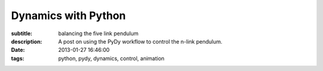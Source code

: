 ====================
Dynamics with Python
====================

:subtitle: balancing the five link pendulum
:description: A post on using the PyDy workflow to control the n-link pendulum.
:date: 2013-01-27 16:46:00
:tags: python, pydy, dynamics, control, animation

.. raw:: html

   <style type="text/css">
   /**
    * HTML5 ✰ Boilerplate
    *
    * style.css contains a reset, font normalization and some base styles.
    *
    * Credit is left where credit is due.
    * Much inspiration was taken from these projects:
    * - yui.yahooapis.com/2.8.1/build/base/base.css
    * - camendesign.com/design/
    * - praegnanz.de/weblog/htmlcssjs-kickstart
    */
   
   
   /**
    * html5doctor.com Reset Stylesheet (Eric Meyer's Reset Reloaded + HTML5 baseline)
    * v1.6.1 2010-09-17 | Authors: Eric Meyer & Richard Clark
    * html5doctor.com/html-5-reset-stylesheet/
    */
   
   pre.ipynb {
     color: black;
     background: #f7f7f7;
     border: 0;
     box-shadow: none;
     margin-bottom: 0;
     padding: 0;
   }
   
   h1.ipynb h2.ipynb h3.ipynb h4.ipynb h5.ipynb h6.ipynb {h1.ipynb h2.ipynb ... {
   margin: 0;
   padding: 0;
   border: 0;
   font-size: 100%;
   font: inherit;
   vertical-align: baseline;i
   }
   
   /*html, body,*/ div, span, object, iframe,
   /*h1, h2, h3, h4, h5, h6,*/ p, blockquote, pre,
   abbr, address, cite, code, del, dfn, em, img, ins, kbd, q, samp,
   small, strong, sub, sup, var, b, i, dl, dt, dd, ol, ul, li,
   fieldset, form, label, legend,
   table, caption, tbody, tfoot, thead, tr, th, td,
   article, aside, canvas, details, figcaption, figure,
   footer, header, hgroup, menu, nav, section, summary,
   time, mark, audio, video {
     margin: 0;
     padding: 0;
     border: 0;
     font-size: 100%;
     font: inherit;
     vertical-align: baseline;
   }
   
   sup { vertical-align: super; }
   sub { vertical-align: sub; }
   
   article, aside, details, figcaption, figure,
   footer, header, hgroup, menu, nav, section {
     display: block;
   }
   
   blockquote, q { quotes: none; }
   
   blockquote:before, blockquote:after,
   q:before, q:after { content: ""; content: none; }
   
   ins { background-color: #ff9; color: #000; text-decoration: none; }
   
   mark { background-color: #ff9; color: #000; font-style: italic; font-weight: bold; }
   
   del { text-decoration: line-through; }
   
   abbr[title], dfn[title] { border-bottom: 1px dotted; cursor: help; }
   
   table { border-collapse: collapse; border-spacing: 0; }
   
   hr { display: block; height: 1px; border: 0; border-top: 1px solid #ccc; margin: 1em 0; padding: 0; }
   
   input, select { vertical-align: middle; }
   
   
   /**
    * Font normalization inspired by YUI Library's fonts.css: developer.yahoo.com/yui/
    */
   
   div.ipynb { font:13px/1.231 sans-serif; *font-size:small; } /* Hack retained to preserve specificity */
   select, input, textarea, button { font:99% sans-serif; }
   
   /* Normalize monospace sizing:
      en.wikipedia.org/wiki/MediaWiki_talk:Common.css/Archive_11#Teletype_style_fix_for_Chrome */
   pre, code, kbd, samp { font-family: monospace, sans-serif; }
   
   em,i { font-style: italic; }
   b,strong { font-weight: bold; }
   
   </style>
   <style type="text/css">
   
   /* Flexible box model classes */
   /* Taken from Alex Russell http://infrequently.org/2009/08/css-3-progress/ */
    
   .hbox {
   	display: -webkit-box;
   	-webkit-box-orient: horizontal;
   	-webkit-box-align: stretch;
    
   	display: -moz-box;
   	-moz-box-orient: horizontal;
   	-moz-box-align: stretch;
    
   	display: box;
   	box-orient: horizontal;
   	box-align: stretch;
   }
    
   .hbox > * {
   	-webkit-box-flex: 0;
   	-moz-box-flex: 0;
   	box-flex: 0;
   }
    
   .vbox {
   	display: -webkit-box;
   	-webkit-box-orient: vertical;
   	-webkit-box-align: stretch;
    
   	display: -moz-box;
   	-moz-box-orient: vertical;
   	-moz-box-align: stretch;
    
   	display: box;
   	box-orient: vertical;
   	box-align: stretch;
   }
    
   .vbox > * {
   	-webkit-box-flex: 0;
   	-moz-box-flex: 0;
   	box-flex: 0;
   }
     
   .reverse {
   	-webkit-box-direction: reverse;
   	-moz-box-direction: reverse;
   	box-direction: reverse;
   }
    
   .box-flex0 {
   	-webkit-box-flex: 0;
   	-moz-box-flex: 0;
   	box-flex: 0;
   }
    
   .box-flex1, .box-flex {
   	-webkit-box-flex: 1;
   	-moz-box-flex: 1;
   	box-flex: 1;
   }
    
   .box-flex2 {
   	-webkit-box-flex: 2;
   	-moz-box-flex: 2;
   	box-flex: 2;
   }
    
   .box-group1 {
   	-webkit-box-flex-group: 1;
   	-moz-box-flex-group: 1;
   	box-flex-group: 1;
   }
    
   .box-group2 {
   	-webkit-box-flex-group: 2;
   	-moz-box-flex-group: 2;
   	box-flex-group: 2;
   }
    
   .start {
   	-webkit-box-pack: start;
   	-moz-box-pack: start;
   	box-pack: start;
   }
    
   .end {
   	-webkit-box-pack: end;
   	-moz-box-pack: end;
   	box-pack: end;
   }
    
   .center {
   	-webkit-box-pack: center;
   	-moz-box-pack: center;
   	box-pack: center;
   }
   
   </style>
   <style type="text/css">
   /**
    * Primary styles
    *
    * Author: IPython Development Team
    */
   
   
   div.ipynb {
       overflow: hidden;
   }
   
   span#save_widget {
       padding: 5px;
       margin: 0px 0px 0px 300px;
       display:inline-block;
   }
   
   span#notebook_name {
       height: 1em;
       line-height: 1em;
       padding: 3px;
       border: none;
       font-size: 146.5%;
   }
   
   .ui-menubar-item .ui-button .ui-button-text {
       padding: 0.4em 1.0em;
       font-size: 100%;
   }
   
   .ui-menu {
     -moz-box-shadow:    0px 6px 10px -1px #adadad;
     -webkit-box-shadow: 0px 6px 10px -1px #adadad;
     box-shadow:         0px 6px 10px -1px #adadad;
   }
   
   .ui-menu .ui-menu-item a {
       border: 1px solid transparent;
       padding: 2px 1.6em;
   }
   
   .ui-menu .ui-menu-item a.ui-state-focus {
       margin: 0;
   }
   
   .ui-menu hr {
       margin: 0.3em 0;
   }
   
   #menubar_container {
       position: relative;
   }
   
   #notification {
       position: absolute;
       right: 3px;
       top: 3px;
       height: 25px;
       padding: 3px 6px;
       z-index: 10;
   }
   
   #toolbar {
       padding: 3px 15px;
   }
   
   #cell_type {
       font-size: 85%;
   }
   
   
   div#main_app {
       width: 100%;
       position: relative;
   }
   
   span#quick_help_area {
       position: static;
       padding: 5px 0px;
       margin: 0px 0px 0px 0px;
   }
   
   .help_string {
       float: right;
       width: 170px;
       padding: 0px 5px;
       text-align: left;
       font-size: 85%;
   }
   
   .help_string_label {
       float: right;
       font-size: 85%;
   }
   
   div#notebook_panel {
       margin: 0px 0px 0px 0px;
       padding: 0px;
   }
   
   div#notebook {
       overflow-y: scroll;
       overflow-x: auto;
       width: 100%;
       /* This spaces the cell away from the edge of the notebook area */
       padding: 5px 5px 15px 5px;
       margin: 0px;
       background-color: white;
   }
   
   div#pager_splitter {
       height: 8px;
   }
   
   div#pager {
       padding: 15px;
       overflow: auto;
       display: none;
   }
   
   div.ui-widget-content {
       border: 1px solid #aaa;
       outline: none;
   }
   
   .cell {
       border: 1px solid transparent;
   }
   
   div.cell {
       width: 100%;
       padding: 5px 5px 5px 0px;
       /* This acts as a spacer between cells, that is outside the border */
       margin: 2px 0px 2px 0px;
   }
   
   div.code_cell {
       background-color: white;
   }
   
   /* any special styling for code cells that are currently running goes here */
   div.code_cell.running {
   }
   
   div.prompt {
       /* This needs to be wide enough for 3 digit prompt numbers: In[100]: */
       width: 11ex;
       /* This 0.4em is tuned to match the padding on the CodeMirror editor. */
       padding: 0.4em;
       margin: 0px;
       font-family: monospace;
       text-align:right;
   }
   
   div.input {
       page-break-inside: avoid;
   }
   
   /* input_area and input_prompt must match in top border and margin for alignment */
   div.input_area {
       color: black;
       border: 1px solid #ddd;
       border-radius: 3px;
       background: #f7f7f7;
   }
   
   div.input_prompt {
       color: navy;
       border-top: 1px solid transparent;
   }
   
   div.output_wrapper {
       /* This is a spacer between the input and output of each cell */
       margin-top: 5px;
       margin-left: 5px;
       /* FF needs explicit width to stretch */
       width: 100%;
       /* this position must be relative to enable descendents to be absolute within it */
       position: relative;
   }
   
   /* class for the output area when it should be height-limited */
   div.output_scroll {
     /* ideally, this would be max-height, but FF barfs all over that */
     height: 24em;
     /* FF needs this *and the wrapper* to specify full width, or it will shrinkwrap */
     width: 100%;
     
     overflow: auto;
     border-radius: 3px;
     box-shadow: inset 0 2px 8px rgba(0, 0, 0, .8);
   }
   
   /* output div while it is collapsed */
   div.output_collapsed {
     margin-right: 5px;
   }
   
   div.out_prompt_overlay {
     height: 100%;
     padding: 0px;
     position: absolute;
     border-radius: 3px;
   }
   
   div.out_prompt_overlay:hover {
     /* use inner shadow to get border that is computed the same on WebKit/FF */
     box-shadow: inset 0 0 1px #000;
     background: rgba(240, 240, 240, 0.5);
   }
   
   div.output_prompt {
       color: darkred;
       /* 5px right shift to account for margin in parent container */
       margin: 0 5px 0 -5px;
   }
   
   /* This class is the outer container of all output sections. */
   div.output_area {
       padding: 0px;
       page-break-inside: avoid;
   }
   
   /* This class is for the output subarea inside the output_area and after
      the prompt div. */
   div.output_subarea {
       padding: 0.4em 0.4em 0.4em 0.4em;
   }
   
   /* The rest of the output_* classes are for special styling of the different
      output types */
   
   /* all text output has this class: */
   div.output_text {
       text-align: left;
       color: black;
       font-family: monospace;
   }
   
   /* stdout/stderr are 'text' as well as 'stream', but pyout/pyerr are *not* streams */
   div.output_stream {
       padding-top: 0.0em;
       padding-bottom: 0.0em;
   }
   div.output_stdout {
   }
   div.output_stderr {
       background: #fdd; /* very light red background for stderr */
   }
   
   div.output_latex {
       text-align: left;
       color: black;
   }
   
   div.output_html {
   }
   
   div.output_png {
   }
   
   div.output_jpeg {
   }
   
   div.text_cell {
       background-color: white;
       padding: 5px 5px 5px 5px;
   }
   
   div.text_cell_input {
       color: black;
       border: 1px solid #ddd;
       border-radius: 3px;
       background: #f7f7f7;
   }
   
   div.text_cell_render {
       font-family: "Helvetica Neue", Arial, Helvetica, Geneva, sans-serif;
       outline: none;
       resize: none;
       width:  inherit;
       border-style: none;
       padding: 5px;
       color: black;
   }
   
   /* The following gets added to the <head> if it is detected that the user has a
    * monospace font with inconsistent normal/bold/italic height.  See
    * notebookmain.js.  Such fonts will have keywords vertically offset with
    * respect to the rest of the text.  The user should select a better font. 
    * See: https://github.com/ipython/ipython/issues/1503
    *
    * .CodeMirror span {
    *      vertical-align: bottom;
    * }
    */
   
   .CodeMirror {
       line-height: 1.231;  /* Changed from 1em to our global default */
   }
   
   .CodeMirror-scroll {
       height: auto;     /* Changed to auto to autogrow */
       /*  The CodeMirror docs are a bit fuzzy on if overflow-y should be hidden or visible.*/
       /*  We have found that if it is visible, vertical scrollbars appear with font size changes.*/
       overflow-y: hidden;
       overflow-x: auto; /* Changed from auto to remove scrollbar */
   }
   
   /* CSS font colors for translated ANSI colors. */
   
   
   .ansiblack {color: black;}
   .ansired {color: darkred;}
   .ansigreen {color: darkgreen;}
   .ansiyellow {color: brown;}
   .ansiblue {color: darkblue;}
   .ansipurple {color: darkviolet;}
   .ansicyan {color: steelblue;}
   .ansigrey {color: grey;}
   .ansibold {font-weight: bold;}
   
   .completions {
       position: absolute;
       z-index: 10;
       overflow: hidden;
       border: 1px solid grey;
   }
   
   .completions select {
       background: white;
       outline: none;
       border: none;
       padding: 0px;
       margin: 0px;
       overflow: auto;
       font-family: monospace;
   }
   
   option.context {
     background-color: #DEF7FF;
   }
   option.introspection {
     background-color: #EBF4EB;
   }
   
   /*fixed part of the completion*/
   .completions p b {
       font-weight:bold;
   }
   
   .completions p {
       background: #DDF;
       /*outline: none;
       padding: 0px;*/
       border-bottom: black solid 1px;
       padding: 1px;
       font-family: monospace;
   }
   
   pre.dialog {
       background-color: #f7f7f7;
       border: 1px solid #ddd;
       border-radius: 3px;
       padding: 0.4em;
       padding-left: 2em;
   }
   
   p.dialog {
       padding : 0.2em;
   }
   
   .shortcut_key {
       display: inline-block;
       width: 15ex;
       text-align: right;
       font-family: monospace;
   }
   
   .shortcut_descr {
   }
   
   /* Word-wrap output correctly.  This is the CSS3 spelling, though Firefox seems
      to not honor it correctly.  Webkit browsers (Chrome, rekonq, Safari) do.
    */
   pre, code, kbd, samp { white-space: pre-wrap; }
   
   #fonttest {
       font-family: monospace;
   }
   
   .js-error {
       color: darkred;
   }
   </style>
   <style type="text/css">
   .rendered_html {color: black;}
   .rendered_html em {font-style: italic;}
   .rendered_html strong {font-weight: bold;}
   .rendered_html u {text-decoration: underline;}
   .rendered_html :link { text-decoration: underline }
   .rendered_html :visited { text-decoration: underline }
   .rendered_html h1 {font-size: 197%; margin: .65em 0; font-weight: bold;}
   .rendered_html h2 {font-size: 153.9%; margin: .75em 0; font-weight: bold;}
   .rendered_html h3 {font-size: 123.1%; margin: .85em 0; font-weight: bold;}
   .rendered_html h4 {font-size: 100% margin: 0.95em 0; font-weight: bold;}
   .rendered_html h5 {font-size: 85%; margin: 1.5em 0; font-weight: bold;}
   .rendered_html h6 {font-size: 77%; margin: 1.65em 0; font-weight: bold;}
   .rendered_html ul {list-style:disc; margin: 1em 2em;}
   .rendered_html ul ul {list-style:square; margin: 0em 2em;}
   .rendered_html ul ul ul {list-style:circle; margin-left: 0em 2em;}
   .rendered_html ol {list-style:upper-roman; margin: 1em 2em;}
   .rendered_html ol ol {list-style:upper-alpha; margin: 0em 2em;}
   .rendered_html ol ol ol {list-style:decimal; margin: 0em 2em;}
   .rendered_html ol ol ol ol {list-style:lower-alpha; margin 0em 2em;}
   .rendered_html ol ol ol ol ol {list-style:lower-roman; 0em 2em;}
   
   .rendered_html hr {
       color: black;
       background-color: black;
   }
   
   .rendered_html pre {
       margin: 1em 2em;
   }
   
   .rendered_html blockquote {
       margin: 1em 2em;
   }
   
   .rendered_html table {
       border: 1px solid black;
       border-collapse: collapse;
       margin: 1em 2em;
   }
   
   .rendered_html td {
       border: 1px solid black;
       text-align: left;
       vertical-align: middle;
       padding: 4px;
   }
   
   .rendered_html th {
       border: 1px solid black;
       text-align: left;
       vertical-align: middle;
       padding: 4px;
       font-weight: bold;
   }
   
   .rendered_html tr {
       border: 1px solid black;
   }    
   
   .rendered_html p + p {
       margin-top: 1em;
   }
   
   
   </style>
   <style type="text/css">
   /* Overrides of notebook CSS for static HTML export
   
   */
   div.ipynb {
     overflow: visible;
     padding: 8px;
   }
   .input_area {
     padding: 0.4em;
   }
   
   </style>
   <meta charset="UTF-8">
   <style type="text/css">
   .highlight-ipynb .hll { background-color: #ffffcc }
   .highlight-ipynb  { background: #f8f8f8; }
   .highlight-ipynb .c { color: #408080; font-style: italic } /* Comment */
   .highlight-ipynb .err { border: 1px solid #FF0000 } /* Error */
   .highlight-ipynb .k { color: #008000; font-weight: bold } /* Keyword */
   .highlight-ipynb .o { color: #666666 } /* Operator */
   .highlight-ipynb .cm { color: #408080; font-style: italic } /* Comment.Multiline */
   .highlight-ipynb .cp { color: #BC7A00 } /* Comment.Preproc */
   .highlight-ipynb .c1 { color: #408080; font-style: italic } /* Comment.Single */
   .highlight-ipynb .cs { color: #408080; font-style: italic } /* Comment.Special */
   .highlight-ipynb .gd { color: #A00000 } /* Generic.Deleted */
   .highlight-ipynb .ge { font-style: italic } /* Generic.Emph */
   .highlight-ipynb .gr { color: #FF0000 } /* Generic.Error */
   .highlight-ipynb .gh { color: #000080; font-weight: bold } /* Generic.Heading */
   .highlight-ipynb .gi { color: #00A000 } /* Generic.Inserted */
   .highlight-ipynb .go { color: #888888 } /* Generic.Output */
   .highlight-ipynb .gp { color: #000080; font-weight: bold } /* Generic.Prompt */
   .highlight-ipynb .gs { font-weight: bold } /* Generic.Strong */
   .highlight-ipynb .gu { color: #800080; font-weight: bold } /* Generic.Subheading */
   .highlight-ipynb .gt { color: #0044DD } /* Generic.Traceback */
   .highlight-ipynb .kc { color: #008000; font-weight: bold } /* Keyword.Constant */
   .highlight-ipynb .kd { color: #008000; font-weight: bold } /* Keyword.Declaration */
   .highlight-ipynb .kn { color: #008000; font-weight: bold } /* Keyword.Namespace */
   .highlight-ipynb .kp { color: #008000 } /* Keyword.Pseudo */
   .highlight-ipynb .kr { color: #008000; font-weight: bold } /* Keyword.Reserved */
   .highlight-ipynb .kt { color: #B00040 } /* Keyword.Type */
   .highlight-ipynb .m { color: #666666 } /* Literal.Number */
   .highlight-ipynb .s { color: #BA2121 } /* Literal.String */
   .highlight-ipynb .na { color: #7D9029 } /* Name.Attribute */
   .highlight-ipynb .nb { color: #008000 } /* Name.Builtin */
   .highlight-ipynb .nc { color: #0000FF; font-weight: bold } /* Name.Class */
   .highlight-ipynb .no { color: #880000 } /* Name.Constant */
   .highlight-ipynb .nd { color: #AA22FF } /* Name.Decorator */
   .highlight-ipynb .ni { color: #999999; font-weight: bold } /* Name.Entity */
   .highlight-ipynb .ne { color: #D2413A; font-weight: bold } /* Name.Exception */
   .highlight-ipynb .nf { color: #0000FF } /* Name.Function */
   .highlight-ipynb .nl { color: #A0A000 } /* Name.Label */
   .highlight-ipynb .nn { color: #0000FF; font-weight: bold } /* Name.Namespace */
   .highlight-ipynb .nt { color: #008000; font-weight: bold } /* Name.Tag */
   .highlight-ipynb .nv { color: #19177C } /* Name.Variable */
   .highlight-ipynb .ow { color: #AA22FF; font-weight: bold } /* Operator.Word */
   .highlight-ipynb .w { color: #bbbbbb } /* Text.Whitespace */
   .highlight-ipynb .mf { color: #666666 } /* Literal.Number.Float */
   .highlight-ipynb .mh { color: #666666 } /* Literal.Number.Hex */
   .highlight-ipynb .mi { color: #666666 } /* Literal.Number.Integer */
   .highlight-ipynb .mo { color: #666666 } /* Literal.Number.Oct */
   .highlight-ipynb .sb { color: #BA2121 } /* Literal.String.Backtick */
   .highlight-ipynb .sc { color: #BA2121 } /* Literal.String.Char */
   .highlight-ipynb .sd { color: #BA2121; font-style: italic } /* Literal.String.Doc */
   .highlight-ipynb .s2 { color: #BA2121 } /* Literal.String.Double */
   .highlight-ipynb .se { color: #BB6622; font-weight: bold } /* Literal.String.Escape */
   .highlight-ipynb .sh { color: #BA2121 } /* Literal.String.Heredoc */
   .highlight-ipynb .si { color: #BB6688; font-weight: bold } /* Literal.String.Interpol */
   .highlight-ipynb .sx { color: #008000 } /* Literal.String.Other */
   .highlight-ipynb .sr { color: #BB6688 } /* Literal.String.Regex */
   .highlight-ipynb .s1 { color: #BA2121 } /* Literal.String.Single */
   .highlight-ipynb .ss { color: #19177C } /* Literal.String.Symbol */
   .highlight-ipynb .bp { color: #008000 } /* Name.Builtin.Pseudo */
   .highlight-ipynb .vc { color: #19177C } /* Name.Variable.Class */
   .highlight-ipynb .vg { color: #19177C } /* Name.Variable.Global */
   .highlight-ipynb .vi { color: #19177C } /* Name.Variable.Instance */
   .highlight-ipynb .il { color: #666666 } /* Literal.Number.Integer.Long */
   </style>

   <div class="ipynb">
   <div class="text_cell_render border-box-sizing rendered_html">

   <p>We've been working on a <a href="https://github.com/gilbertgede/idetc-2013-paper">conference paper</a> to demonstrate the ability to do multibody dynamics with Python. We've been calling this work flow <a href="http://pydy.org">PyDy</a>, short for Python Dynamics. Several pieces of the puzzle have come together lately to really demonstrate the power of the scientific python software packages to handle complex dynamic and controls problems (i.e. IPython notebooks, matplotlib animations, python-control, and our software package mechanics which is a part of SymPy). After writing the draft of our paper, which uses a general n-link pendulum as it's main example, I came across this <a href="http://blog.wolfram.com/2011/03/01/stabilized-n-link-pendulum/">blog post by Wolfram</a> demonstrating their ability to symbolically derive the equations of motion for the n-link pendulum and stabilize it with an LQR controller. It inspired me to replicate the example as I realized that it was relatively easy to do with all free and open source software!</p>

   <p>In this example problem we will derive the equations of motion of an n-link pendulum on a laterally sliding cart and then develop a controller to stabilize it. Balancing a single inverted pendulum is a classic problem that is many times a student's first experience with non-linear dynamics and control. The problem here is extended to a general n-link pendulum and as we will see the equations of motion quickly get messy with greater than 2 links.</p>
   <p>The diagram below shows the general description of the problem.</p>
   </div>
   <div class="cell border-box-sizing code_cell vbox">
   <div class="input hbox">
   <div class="prompt input_prompt">In&nbsp;[1]:</div>
   <div class="input_area box-flex1">
   <div class="highlight-ipynb"><pre class="ipynb"><span class="kn">from</span> <span class="nn">IPython.display</span> <span class="kn">import</span> <span class="n">SVG</span>
   <span class="n">SVG</span><span class="p">(</span><span class="n">filename</span><span class="o">=</span><span class="s">&#39;n-pendulum-with-cart.svg&#39;</span><span class="p">)</span>
   </pre></div>

   </div>
   </div>
   <div class="vbox output_wrapper">
   <div class="output vbox">
   <div class="hbox output_area">
   <div class="prompt output_prompt">Out[1]:</div>
   <div class="output_subarea output_pyout">
   <svg height="270" id="svg2" inkscape:version="0.48.3.1 r9886" sodipodi:docname="n-pendulum-with-cart.svg" version="1.1" width="360" xmlns="http://www.w3.org/2000/svg" xmlns:cc="http://creativecommons.org/ns#" xmlns:dc="http://purl.org/dc/elements/1.1/" xmlns:inkscape="http://www.inkscape.org/namespaces/inkscape" xmlns:ns0="http://www.iki.fi/pav/software/textext/" xmlns:rdf="http://www.w3.org/1999/02/22-rdf-syntax-ns#" xmlns:sodipodi="http://sodipodi.sourceforge.net/DTD/sodipodi-0.dtd" xmlns:svg="http://www.w3.org/2000/svg" xmlns:xlink="http://www.w3.org/1999/xlink">
     <sodipodi:namedview bordercolor="#666666" borderopacity="1.0" id="base" inkscape:current-layer="layer1" inkscape:cx="180" inkscape:cy="180" inkscape:document-units="px" inkscape:pageopacity="0.0" inkscape:pageshadow="2" inkscape:window-height="744" inkscape:window-maximized="1" inkscape:window-width="1366" inkscape:window-x="0" inkscape:window-y="24" inkscape:zoom="1.5694444" pagecolor="#ffffff" showgrid="false" units="in"/>
     <defs id="defs4">
       <marker id="Arrow1Send" inkscape:stockid="Arrow1Send" orient="auto" refX="0" refY="0" style="overflow:visible">
         <path d="M 0,0 5,-5 -12.5,0 5,5 0,0 z" id="path4056" inkscape:connector-curvature="0" style="fill-rule:evenodd;stroke:#000000;stroke-width:1pt" transform="matrix(-0.2,0,0,-0.2,-1.2,0)"/>
       </marker>
       <marker id="Arrow1Sstart" inkscape:stockid="Arrow1Sstart" orient="auto" refX="0" refY="0" style="overflow:visible">
         <path d="M 0,0 5,-5 -12.5,0 5,5 0,0 z" id="path4053" inkscape:connector-curvature="0" style="fill-rule:evenodd;stroke:#000000;stroke-width:1pt" transform="matrix(0.2,0,0,0.2,1.2,0)"/>
       </marker>
       <marker id="Arrow1Mend" inkscape:stockid="Arrow1Mend" orient="auto" refX="0" refY="0" style="overflow:visible">
         <path d="M 0,0 5,-5 -12.5,0 5,5 0,0 z" id="path4050" inkscape:connector-curvature="0" style="fill-rule:evenodd;stroke:#000000;stroke-width:1pt" transform="matrix(-0.4,0,0,-0.4,-4,0)"/>
       </marker>
       <marker id="Arrow1Mstart" inkscape:stockid="Arrow1Mstart" orient="auto" refX="0" refY="0" style="overflow:visible">
         <path d="M 0,0 5,-5 -12.5,0 5,5 0,0 z" id="path4047" inkscape:connector-curvature="0" style="fill-rule:evenodd;stroke:#000000;stroke-width:1pt" transform="matrix(0.4,0,0,0.4,4,0)"/>
       </marker>
       <marker id="Arrow1Sstart-7" inkscape:stockid="Arrow1Sstart" orient="auto" refX="0" refY="0" style="overflow:visible">
         <path d="M 0,0 5,-5 -12.5,0 5,5 0,0 z" id="path4053-9" inkscape:connector-curvature="0" style="fill-rule:evenodd;stroke:#000000;stroke-width:1pt" transform="matrix(0.2,0,0,0.2,1.2,0)"/>
       </marker>
       <marker id="Arrow1Sstart-8" inkscape:stockid="Arrow1Sstart" orient="auto" refX="0" refY="0" style="overflow:visible">
         <path d="M 0,0 5,-5 -12.5,0 5,5 0,0 z" id="path4053-98" inkscape:connector-curvature="0" style="fill-rule:evenodd;stroke:#000000;stroke-width:1pt" transform="matrix(0.2,0,0,0.2,1.2,0)"/>
       </marker>
     </defs>
     <metadata id="metadata7">
       <rdf:RDF>
         <cc:Work rdf:about="">
           <dc:format>image/svg+xml</dc:format>
           <dc:type rdf:resource="http://purl.org/dc/dcmitype/StillImage"/>
           <dc:title/>
         </cc:Work>
       </rdf:RDF>
     </metadata>
     <g id="layer1" inkscape:groupmode="layer" inkscape:label="Layer 1" transform="translate(0,-782.35975)">
       <rect height="20.389381" id="rect2985" style="fill:#ff0000;fill-opacity:1;stroke:#000000;stroke-width:2;stroke-linecap:round;stroke-linejoin:round;stroke-miterlimit:4;stroke-opacity:1;stroke-dasharray:none;stroke-dashoffset:0" width="95.575218" x="119.11504" y="991.19159"/>
       <path d="m 89.840708,1002.0235 -50.336283,0 0,-50.33631" id="path2989" inkscape:connector-curvature="0" style="fill:none;stroke:#000000;stroke-width:1px;stroke-linecap:butt;stroke-linejoin:miter;stroke-opacity:1;marker-start:url(#Arrow1Mstart);marker-end:url(#Arrow1Mend)"/>
       <path d="m 167.57522,1001.3863 72.53954,-41.88072" id="path2993" inkscape:connector-curvature="0" style="fill:none;stroke:#0000ff;stroke-width:2;stroke-linecap:butt;stroke-linejoin:miter;stroke-miterlimit:4;stroke-opacity:1;stroke-dasharray:none"/>
       <path d="m 240.3275,959.24943 54.56622,-63.54926" id="path2993-2" inkscape:connector-curvature="0" style="fill:none;stroke:#0000ff;stroke-width:2;stroke-linecap:butt;stroke-linejoin:miter;stroke-miterlimit:4;stroke-opacity:1;stroke-dasharray:2, 2;stroke-dashoffset:0"/>
       <path d="m 295.06598,895.13259 17.72644,-81.86424" id="path2993-6" inkscape:connector-curvature="0" style="fill:none;stroke:#0000ff;stroke-width:2;stroke-linecap:butt;stroke-linejoin:miter;stroke-miterlimit:4;stroke-opacity:1;stroke-dasharray:none"/>
       <path d="m 89.840708,151.00885 c 0,8.09366 -6.418573,14.65487 -14.336283,14.65487 -7.91771,0 -14.336283,-6.56121 -14.336283,-14.65487 0,-8.09366 6.418573,-14.65487 14.336283,-14.65487 7.91771,0 14.336283,6.56121 14.336283,14.65487 z" id="path3020" sodipodi:cx="75.504425" sodipodi:cy="151.00885" sodipodi:rx="14.336283" sodipodi:ry="14.654867" sodipodi:type="arc" style="fill:#0000ff;fill-opacity:1;stroke:none" transform="matrix(0.52314816,0,0,0.51177538,200.53296,882.26204)"/>
       <path d="m 176.98476,1002.0235 56.70796,0" id="path3022" inkscape:connector-curvature="0" sodipodi:nodetypes="cc" style="fill:none;stroke:#000000;stroke-width:1;stroke-linecap:butt;stroke-linejoin:miter;stroke-miterlimit:4;stroke-opacity:1;stroke-dasharray:3, 3;stroke-dashoffset:0"/>
       <path d="m 250.58043,960.83281 41.36951,0" id="path3024" inkscape:connector-curvature="0" sodipodi:nodetypes="cc" style="fill:none;stroke:#000000;stroke-width:1;stroke-linecap:butt;stroke-linejoin:miter;stroke-miterlimit:4;stroke-opacity:1;stroke-dasharray:3, 3;stroke-dashoffset:0;marker-start:none"/>
       <path d="m 304.86894,896.40815 19.07525,0" id="path3026" inkscape:connector-curvature="0" sodipodi:nodetypes="cc" style="fill:none;stroke:#000000;stroke-width:1;stroke-linecap:butt;stroke-linejoin:miter;stroke-miterlimit:4;stroke-opacity:1;stroke-dasharray:3, 3;stroke-dashoffset:0"/>
       <path d="m 89.840708,151.00885 c 0,8.09366 -6.418573,14.65487 -14.336283,14.65487 -7.91771,0 -14.336283,-6.56121 -14.336283,-14.65487 0,-8.09366 6.418573,-14.65487 14.336283,-14.65487 7.91771,0 14.336283,6.56121 14.336283,14.65487 z" id="path3020-0" sodipodi:cx="75.504425" sodipodi:cy="151.00885" sodipodi:rx="14.336283" sodipodi:ry="14.654867" sodipodi:type="arc" style="fill:#0000ff;fill-opacity:1;stroke:none" transform="matrix(0.52314816,0,0,0.51177538,128.46306,924.42824)"/>
       <path d="m 89.840708,151.00885 c 0,8.09366 -6.418573,14.65487 -14.336283,14.65487 -7.91771,0 -14.336283,-6.56121 -14.336283,-14.65487 0,-8.09366 6.418573,-14.65487 14.336283,-14.65487 7.91771,0 14.336283,6.56121 14.336283,14.65487 z" id="path3020-7" sodipodi:cx="75.504425" sodipodi:cy="151.00885" sodipodi:rx="14.336283" sodipodi:ry="14.654867" sodipodi:type="arc" style="fill:#0000ff;fill-opacity:1;stroke:none" transform="matrix(0.52314816,0,0,0.51177538,254.84119,819.0005)"/>
       <path d="m 89.840708,151.00885 c 0,8.09366 -6.418573,14.65487 -14.336283,14.65487 -7.91771,0 -14.336283,-6.56121 -14.336283,-14.65487 0,-8.09366 6.418573,-14.65487 14.336283,-14.65487 7.91771,0 14.336283,6.56121 14.336283,14.65487 z" id="path3020-06" sodipodi:cx="75.504425" sodipodi:cy="151.00885" sodipodi:rx="14.336283" sodipodi:ry="14.654867" sodipodi:type="arc" style="fill:#0000ff;fill-opacity:1;stroke:none" transform="matrix(0.52314816,0,0,0.51177538,273.53884,736.77587)"/>
       <g id="g4707" ns0:preamble="" ns0:text="$O$" transform="translate(-193.76468,875.86895)">
         <defs id="defs4709">
           <g id="g4711">
             <symbol id="textext-d3625bf8-0" overflow="visible" style="overflow:visible">
               <path d="" id="path4714" inkscape:connector-curvature="0" style="stroke:none"/>
             </symbol>
             <symbol id="textext-d3625bf8-1" overflow="visible" style="overflow:visible">
               <path d="m 7.375,-4.34375 c 0,-1.609375 -1.0625,-2.6875 -2.546875,-2.6875 -2.140625,0 -4.34375,2.265625 -4.34375,4.59375 0,1.65625 1.125,2.65625 2.5625,2.65625 2.109375,0 4.328125,-2.1875 4.328125,-4.5625 z m -4.28125,4.296875 c -0.984375,0 -1.671875,-0.796875 -1.671875,-2.109375 0,-0.453125 0.140625,-1.90625 0.90625,-3.0625 0.6875,-1.046875 1.65625,-1.5625 2.453125,-1.5625 0.8125,0 1.703125,0.5625 1.703125,2.046875 0,0.71875 -0.265625,2.265625 -1.25,3.5 C 4.75,-0.625 3.9375,-0.046875 3.09375,-0.046875 z" id="path4717" inkscape:connector-curvature="0" style="stroke:none"/>
             </symbol>
           </g>
         </defs>
         <g id="textext-d3625bf8-2">
           <g id="g4720" style="fill:#000000;fill-opacity:1">
             <use height="360" id="use4722" width="360" x="223.43201" xlink:href="#textext-d3625bf8-1" y="134.765"/>
           </g>
         </g>
       </g>
       <g id="g4784" ns0:preamble="" ns0:text="$q_0$" transform="translate(-124.10822,898.97412)">
         <defs id="defs4786">
           <g id="g4788">
             <symbol id="textext-7b8382d5-0" overflow="visible" style="overflow:visible">
               <path d="" id="path4791" inkscape:connector-curvature="0" style="stroke:none"/>
             </symbol>
             <symbol id="textext-7b8382d5-1" overflow="visible" style="overflow:visible">
               <path d="m 4.5,-4.296875 c 0,-0.046875 -0.03125,-0.09375 -0.09375,-0.09375 -0.109375,0 -0.515625,0.390625 -0.671875,0.6875 C 3.515625,-4.25 3.125,-4.40625 2.796875,-4.40625 c -1.171875,0 -2.390625,1.46875 -2.390625,2.921875 0,0.96875 0.578125,1.59375 1.3125,1.59375 0.421875,0 0.8125,-0.234375 1.171875,-0.59375 -0.09375,0.34375 -0.421875,1.6875 -0.453125,1.78125 -0.078125,0.28125 -0.15625,0.3125 -0.71875,0.328125 -0.125,0 -0.21875,0 -0.21875,0.203125 0,0 0,0.109375 0.125,0.109375 0.3125,0 0.671875,-0.03125 1,-0.03125 0.328125,0 0.6875,0.03125 1.03125,0.03125 0.046875,0 0.171875,0 0.171875,-0.203125 C 3.828125,1.625 3.734375,1.625 3.5625,1.625 3.09375,1.625 3.09375,1.5625 3.09375,1.46875 3.09375,1.390625 3.109375,1.328125 3.125,1.25 z m -2.75,4.1875 c -0.609375,0 -0.640625,-0.765625 -0.640625,-0.9375 0,-0.484375 0.28125,-1.5625 0.453125,-1.984375 0.3125,-0.734375 0.828125,-1.15625 1.234375,-1.15625 0.65625,0 0.796875,0.8125 0.796875,0.875 0,0.0625 -0.546875,2.25 -0.578125,2.28125 C 2.859375,-0.75 2.296875,-0.109375 1.75,-0.109375 z" id="path4794" inkscape:connector-curvature="0" style="stroke:none"/>
             </symbol>
             <symbol id="textext-7b8382d5-2" overflow="visible" style="overflow:visible">
               <path d="" id="path4797" inkscape:connector-curvature="0" style="stroke:none"/>
             </symbol>
             <symbol id="textext-7b8382d5-3" overflow="visible" style="overflow:visible">
               <path d="M 3.59375,-2.21875 C 3.59375,-2.984375 3.5,-3.546875 3.1875,-4.03125 2.96875,-4.34375 2.53125,-4.625 1.984375,-4.625 c -1.625,0 -1.625,1.90625 -1.625,2.40625 0,0.5 0,2.359375 1.625,2.359375 1.609375,0 1.609375,-1.859375 1.609375,-2.359375 z M 1.984375,-0.0625 c -0.328125,0 -0.75,-0.1875 -0.890625,-0.75 C 1,-1.21875 1,-1.796875 1,-2.3125 1,-2.828125 1,-3.359375 1.09375,-3.734375 1.25,-4.28125 1.6875,-4.4375 1.984375,-4.4375 c 0.375,0 0.734375,0.234375 0.859375,0.640625 0.109375,0.375 0.125,0.875 0.125,1.484375 0,0.515625 0,1.03125 -0.09375,1.46875 -0.140625,0.640625 -0.609375,0.78125 -0.890625,0.78125 z" id="path4800" inkscape:connector-curvature="0" style="stroke:none"/>
             </symbol>
           </g>
         </defs>
         <g id="textext-7b8382d5-4">
           <g id="g4803" style="fill:#000000;fill-opacity:1">
             <use height="360" id="use4805" width="360" x="223.43201" xlink:href="#textext-7b8382d5-1" y="134.765"/>
           </g>
           <g id="g4807" style="fill:#000000;fill-opacity:1">
             <use height="360" id="use4809" width="360" x="227.88" xlink:href="#textext-7b8382d5-3" y="136.259"/>
           </g>
         </g>
       </g>
       <g id="g4903" ns0:preamble="" ns0:text="$q_1$" transform="translate(5.8089688,851.4691)">
         <defs id="defs4905">
           <g id="g4907">
             <symbol id="textext-d862ba06-0" overflow="visible" style="overflow:visible">
               <path d="" id="path4910" inkscape:connector-curvature="0" style="stroke:none"/>
             </symbol>
             <symbol id="textext-d862ba06-1" overflow="visible" style="overflow:visible">
               <path d="m 4.5,-4.296875 c 0,-0.046875 -0.03125,-0.09375 -0.09375,-0.09375 -0.109375,0 -0.515625,0.390625 -0.671875,0.6875 C 3.515625,-4.25 3.125,-4.40625 2.796875,-4.40625 c -1.171875,0 -2.390625,1.46875 -2.390625,2.921875 0,0.96875 0.578125,1.59375 1.3125,1.59375 0.421875,0 0.8125,-0.234375 1.171875,-0.59375 -0.09375,0.34375 -0.421875,1.6875 -0.453125,1.78125 -0.078125,0.28125 -0.15625,0.3125 -0.71875,0.328125 -0.125,0 -0.21875,0 -0.21875,0.203125 0,0 0,0.109375 0.125,0.109375 0.3125,0 0.671875,-0.03125 1,-0.03125 0.328125,0 0.6875,0.03125 1.03125,0.03125 0.046875,0 0.171875,0 0.171875,-0.203125 C 3.828125,1.625 3.734375,1.625 3.5625,1.625 3.09375,1.625 3.09375,1.5625 3.09375,1.46875 3.09375,1.390625 3.109375,1.328125 3.125,1.25 z m -2.75,4.1875 c -0.609375,0 -0.640625,-0.765625 -0.640625,-0.9375 0,-0.484375 0.28125,-1.5625 0.453125,-1.984375 0.3125,-0.734375 0.828125,-1.15625 1.234375,-1.15625 0.65625,0 0.796875,0.8125 0.796875,0.875 0,0.0625 -0.546875,2.25 -0.578125,2.28125 C 2.859375,-0.75 2.296875,-0.109375 1.75,-0.109375 z" id="path4913" inkscape:connector-curvature="0" style="stroke:none"/>
             </symbol>
             <symbol id="textext-d862ba06-2" overflow="visible" style="overflow:visible">
               <path d="" id="path4916" inkscape:connector-curvature="0" style="stroke:none"/>
             </symbol>
             <symbol id="textext-d862ba06-3" overflow="visible" style="overflow:visible">
               <path d="m 2.328125,-4.4375 c 0,-0.1875 0,-0.1875 -0.203125,-0.1875 -0.453125,0.4375 -1.078125,0.4375 -1.359375,0.4375 l 0,0.25 c 0.15625,0 0.625,0 1,-0.1875 l 0,3.546875 c 0,0.234375 0,0.328125 -0.6875,0.328125 l -0.265625,0 0,0.25 c 0.125,0 0.984375,-0.03125 1.234375,-0.03125 0.21875,0 1.09375,0.03125 1.25,0.03125 l 0,-0.25 -0.265625,0 c -0.703125,0 -0.703125,-0.09375 -0.703125,-0.328125 z" id="path4919" inkscape:connector-curvature="0" style="stroke:none"/>
             </symbol>
           </g>
         </defs>
         <g id="textext-d862ba06-4">
           <g id="g4922" style="fill:#000000;fill-opacity:1">
             <use height="360" id="use4924" width="360" x="223.43201" xlink:href="#textext-d862ba06-1" y="134.765"/>
           </g>
           <g id="g4926" style="fill:#000000;fill-opacity:1">
             <use height="360" id="use4928" width="360" x="227.88" xlink:href="#textext-d862ba06-3" y="136.259"/>
           </g>
         </g>
       </g>
       <g id="g5054" ns0:preamble="" ns0:text="$q_2$" transform="translate(61.774552,807.35558)">
         <defs id="defs5056">
           <g id="g5058">
             <symbol id="textext-726c0b90-0" overflow="visible" style="overflow:visible">
               <path d="" id="path5061" inkscape:connector-curvature="0" style="stroke:none"/>
             </symbol>
             <symbol id="textext-726c0b90-1" overflow="visible" style="overflow:visible">
               <path d="m 4.5,-4.296875 c 0,-0.046875 -0.03125,-0.09375 -0.09375,-0.09375 -0.109375,0 -0.515625,0.390625 -0.671875,0.6875 C 3.515625,-4.25 3.125,-4.40625 2.796875,-4.40625 c -1.171875,0 -2.390625,1.46875 -2.390625,2.921875 0,0.96875 0.578125,1.59375 1.3125,1.59375 0.421875,0 0.8125,-0.234375 1.171875,-0.59375 -0.09375,0.34375 -0.421875,1.6875 -0.453125,1.78125 -0.078125,0.28125 -0.15625,0.3125 -0.71875,0.328125 -0.125,0 -0.21875,0 -0.21875,0.203125 0,0 0,0.109375 0.125,0.109375 0.3125,0 0.671875,-0.03125 1,-0.03125 0.328125,0 0.6875,0.03125 1.03125,0.03125 0.046875,0 0.171875,0 0.171875,-0.203125 C 3.828125,1.625 3.734375,1.625 3.5625,1.625 3.09375,1.625 3.09375,1.5625 3.09375,1.46875 3.09375,1.390625 3.109375,1.328125 3.125,1.25 z m -2.75,4.1875 c -0.609375,0 -0.640625,-0.765625 -0.640625,-0.9375 0,-0.484375 0.28125,-1.5625 0.453125,-1.984375 0.3125,-0.734375 0.828125,-1.15625 1.234375,-1.15625 0.65625,0 0.796875,0.8125 0.796875,0.875 0,0.0625 -0.546875,2.25 -0.578125,2.28125 C 2.859375,-0.75 2.296875,-0.109375 1.75,-0.109375 z" id="path5064" inkscape:connector-curvature="0" style="stroke:none"/>
             </symbol>
             <symbol id="textext-726c0b90-2" overflow="visible" style="overflow:visible">
               <path d="" id="path5067" inkscape:connector-curvature="0" style="stroke:none"/>
             </symbol>
             <symbol id="textext-726c0b90-3" overflow="visible" style="overflow:visible">
               <path d="m 3.515625,-1.265625 -0.234375,0 c -0.015625,0.15625 -0.09375,0.5625 -0.1875,0.625 -0.046875,0.046875 -0.578125,0.046875 -0.6875,0.046875 l -1.28125,0 c 0.734375,-0.640625 0.984375,-0.84375 1.390625,-1.171875 0.515625,-0.40625 1,-0.84375 1,-1.5 0,-0.84375 -0.734375,-1.359375 -1.625,-1.359375 -0.859375,0 -1.453125,0.609375 -1.453125,1.25 0,0.34375 0.296875,0.390625 0.375,0.390625 0.15625,0 0.359375,-0.125 0.359375,-0.375 0,-0.125 -0.046875,-0.375 -0.40625,-0.375 C 0.984375,-4.21875 1.453125,-4.375 1.78125,-4.375 c 0.703125,0 1.0625,0.546875 1.0625,1.109375 0,0.609375 -0.4375,1.078125 -0.65625,1.328125 L 0.515625,-0.265625 C 0.4375,-0.203125 0.4375,-0.1875 0.4375,0 l 2.875,0 z" id="path5070" inkscape:connector-curvature="0" style="stroke:none"/>
             </symbol>
           </g>
         </defs>
         <g id="textext-726c0b90-4">
           <g id="g5073" style="fill:#000000;fill-opacity:1">
             <use height="360" id="use5075" width="360" x="223.43201" xlink:href="#textext-726c0b90-1" y="134.765"/>
           </g>
           <g id="g5077" style="fill:#000000;fill-opacity:1">
             <use height="360" id="use5079" width="360" x="227.88" xlink:href="#textext-726c0b90-3" y="136.259"/>
           </g>
         </g>
       </g>
       <g id="g5237" ns0:preamble="" ns0:text="$q_{n+1}$" transform="translate(94.233787,742.30109)">
         <defs id="defs5239">
           <g id="g5241">
             <symbol id="textext-fcfaf03e-0" overflow="visible" style="overflow:visible">
               <path d="" id="path5244" inkscape:connector-curvature="0" style="stroke:none"/>
             </symbol>
             <symbol id="textext-fcfaf03e-1" overflow="visible" style="overflow:visible">
               <path d="m 4.5,-4.296875 c 0,-0.046875 -0.03125,-0.09375 -0.09375,-0.09375 -0.109375,0 -0.515625,0.390625 -0.671875,0.6875 C 3.515625,-4.25 3.125,-4.40625 2.796875,-4.40625 c -1.171875,0 -2.390625,1.46875 -2.390625,2.921875 0,0.96875 0.578125,1.59375 1.3125,1.59375 0.421875,0 0.8125,-0.234375 1.171875,-0.59375 -0.09375,0.34375 -0.421875,1.6875 -0.453125,1.78125 -0.078125,0.28125 -0.15625,0.3125 -0.71875,0.328125 -0.125,0 -0.21875,0 -0.21875,0.203125 0,0 0,0.109375 0.125,0.109375 0.3125,0 0.671875,-0.03125 1,-0.03125 0.328125,0 0.6875,0.03125 1.03125,0.03125 0.046875,0 0.171875,0 0.171875,-0.203125 C 3.828125,1.625 3.734375,1.625 3.5625,1.625 3.09375,1.625 3.09375,1.5625 3.09375,1.46875 3.09375,1.390625 3.109375,1.328125 3.125,1.25 z m -2.75,4.1875 c -0.609375,0 -0.640625,-0.765625 -0.640625,-0.9375 0,-0.484375 0.28125,-1.5625 0.453125,-1.984375 0.3125,-0.734375 0.828125,-1.15625 1.234375,-1.15625 0.65625,0 0.796875,0.8125 0.796875,0.875 0,0.0625 -0.546875,2.25 -0.578125,2.28125 C 2.859375,-0.75 2.296875,-0.109375 1.75,-0.109375 z" id="path5247" inkscape:connector-curvature="0" style="stroke:none"/>
             </symbol>
             <symbol id="textext-fcfaf03e-2" overflow="visible" style="overflow:visible">
               <path d="" id="path5250" inkscape:connector-curvature="0" style="stroke:none"/>
             </symbol>
             <symbol id="textext-fcfaf03e-3" overflow="visible" style="overflow:visible">
               <path d="m 0.84375,-0.4375 c -0.015625,0.09375 -0.0625,0.265625 -0.0625,0.28125 0,0.15625 0.125,0.21875 0.234375,0.21875 0.125,0 0.234375,-0.078125 0.28125,-0.140625 0.03125,-0.0625 0.078125,-0.296875 0.125,-0.4375 0.03125,-0.125 0.109375,-0.453125 0.140625,-0.625 0.046875,-0.15625 0.09375,-0.3125 0.125,-0.46875 0.078125,-0.28125 0.09375,-0.34375 0.296875,-0.625 C 2.171875,-2.515625 2.5,-2.875 3.03125,-2.875 c 0.390625,0 0.40625,0.359375 0.40625,0.484375 0,0.421875 -0.296875,1.1875 -0.40625,1.484375 -0.078125,0.203125 -0.109375,0.265625 -0.109375,0.375 0,0.375 0.296875,0.59375 0.65625,0.59375 0.703125,0 1,-0.953125 1,-1.0625 0,-0.09375 -0.078125,-0.09375 -0.109375,-0.09375 -0.09375,0 -0.09375,0.046875 -0.125,0.125 C 4.1875,-0.40625 3.875,-0.125 3.609375,-0.125 c -0.15625,0 -0.1875,-0.09375 -0.1875,-0.25 0,-0.15625 0.046875,-0.25 0.171875,-0.5625 0.078125,-0.21875 0.359375,-0.953125 0.359375,-1.34375 0,-0.671875 -0.53125,-0.796875 -0.90625,-0.796875 -0.578125,0 -0.96875,0.359375 -1.171875,0.640625 -0.046875,-0.484375 -0.453125,-0.640625 -0.75,-0.640625 -0.296875,0 -0.453125,0.21875 -0.546875,0.375 -0.15625,0.265625 -0.25,0.65625 -0.25,0.703125 0,0.078125 0.09375,0.078125 0.125,0.078125 0.09375,0 0.09375,-0.015625 0.140625,-0.203125 0.109375,-0.40625 0.25,-0.75 0.515625,-0.75 0.1875,0 0.234375,0.15625 0.234375,0.34375 0,0.125 -0.0625,0.390625 -0.125,0.578125 -0.046875,0.1875 -0.109375,0.46875 -0.140625,0.625 z" id="path5253" inkscape:connector-curvature="0" style="stroke:none"/>
             </symbol>
             <symbol id="textext-fcfaf03e-4" overflow="visible" style="overflow:visible">
               <path d="" id="path5256" inkscape:connector-curvature="0" style="stroke:none"/>
             </symbol>
             <symbol id="textext-fcfaf03e-5" overflow="visible" style="overflow:visible">
               <path d="m 3.21875,-1.578125 2.140625,0 c 0.09375,0 0.25,0 0.25,-0.15625 0,-0.1875 -0.15625,-0.1875 -0.25,-0.1875 l -2.140625,0 0,-2.140625 c 0,-0.078125 0,-0.25 -0.15625,-0.25 -0.171875,0 -0.171875,0.15625 -0.171875,0.25 l 0,2.140625 -2.140625,0 c -0.09375,0 -0.265625,0 -0.265625,0.171875 0,0.171875 0.15625,0.171875 0.265625,0.171875 l 2.140625,0 0,2.140625 c 0,0.09375 0,0.265625 0.15625,0.265625 0.171875,0 0.171875,-0.171875 0.171875,-0.265625 z" id="path5259" inkscape:connector-curvature="0" style="stroke:none"/>
             </symbol>
             <symbol id="textext-fcfaf03e-6" overflow="visible" style="overflow:visible">
               <path d="m 2.328125,-4.4375 c 0,-0.1875 0,-0.1875 -0.203125,-0.1875 -0.453125,0.4375 -1.078125,0.4375 -1.359375,0.4375 l 0,0.25 c 0.15625,0 0.625,0 1,-0.1875 l 0,3.546875 c 0,0.234375 0,0.328125 -0.6875,0.328125 l -0.265625,0 0,0.25 c 0.125,0 0.984375,-0.03125 1.234375,-0.03125 0.21875,0 1.09375,0.03125 1.25,0.03125 l 0,-0.25 -0.265625,0 c -0.703125,0 -0.703125,-0.09375 -0.703125,-0.328125 z" id="path5262" inkscape:connector-curvature="0" style="stroke:none"/>
             </symbol>
           </g>
         </defs>
         <g id="textext-fcfaf03e-7">
           <g id="g5265" style="fill:#000000;fill-opacity:1">
             <use height="360" id="use5267" width="360" x="223.43201" xlink:href="#textext-fcfaf03e-1" y="134.765"/>
           </g>
           <g id="g5269" style="fill:#000000;fill-opacity:1">
             <use height="360" id="use5271" width="360" x="227.88" xlink:href="#textext-fcfaf03e-3" y="136.259"/>
           </g>
           <g id="g5273" style="fill:#000000;fill-opacity:1">
             <use height="360" id="use5275" width="360" x="232.804" xlink:href="#textext-fcfaf03e-5" y="136.259"/>
             <use height="360" id="use5277" width="360" x="238.92003" xlink:href="#textext-fcfaf03e-6" y="136.259"/>
           </g>
         </g>
       </g>
       <path d="m 122.76541,131.92575 c 3.01342,5.6626 4.6165,12.00011 4.66698,18.45013" id="path5381" sodipodi:cx="89.203537" sodipodi:cy="150.69026" sodipodi:end="6.2751625" sodipodi:open="true" sodipodi:rx="38.230087" sodipodi:ry="39.185841" sodipodi:start="5.7838302" sodipodi:type="arc" style="fill:none;stroke:#000000;stroke-width:0.68079019;stroke-miterlimit:4;stroke-opacity:1;stroke-dasharray:none;marker-start:url(#Arrow1Sstart)" transform="matrix(1.4871292,0,0,1.4508575,35.30588,783.08076)"/>
       <path d="m 115.95234,122.69366 c 7.40666,7.4348 11.55003,17.63396 11.48042,28.25973" id="path5381-2" sodipodi:cx="89.203537" sodipodi:cy="150.69026" sodipodi:end="6.2899002" sodipodi:open="true" sodipodi:rx="38.230087" sodipodi:ry="39.185841" sodipodi:start="5.4873376" sodipodi:type="arc" style="fill:none;stroke:#000000;stroke-width:0.85336822;stroke-miterlimit:4;stroke-opacity:1;stroke-dasharray:none;marker-start:url(#Arrow1Sstart)" transform="matrix(1.1863846,0,0,1.1574482,133.87429,785.12848)"/>
       <path d="m 101.40416,113.5535 c 15.28996,5.27755 25.70184,19.82559 26.02194,36.35929" id="path5381-26" sodipodi:cx="89.203537" sodipodi:cy="150.69026" sodipodi:end="6.2633433" sodipodi:open="true" sodipodi:rx="38.230087" sodipodi:ry="39.185841" sodipodi:start="5.0372073" sodipodi:type="arc" style="fill:none;stroke:#000000;stroke-width:1.46858275;stroke-miterlimit:4;stroke-opacity:1;stroke-dasharray:none;marker-start:url(#Arrow1Sstart)" transform="matrix(0.68938773,0,0,0.67257328,232.65421,794.93287)"/>
       <g id="g6087" ns0:preamble="" ns0:text="$m_0$" transform="translate(-77.95156,864.12085)">
         <defs id="defs6089">
           <g id="g6091">
             <symbol id="textext-998f6c43-0" overflow="visible" style="overflow:visible">
               <path d="" id="path6094" inkscape:connector-curvature="0" style="stroke:none"/>
             </symbol>
             <symbol id="textext-998f6c43-1" overflow="visible" style="overflow:visible">
               <path d="m 0.875,-0.59375 c -0.03125,0.15625 -0.09375,0.390625 -0.09375,0.4375 0,0.171875 0.140625,0.265625 0.296875,0.265625 0.125,0 0.296875,-0.078125 0.375,-0.28125 0,-0.015625 0.125,-0.484375 0.1875,-0.734375 l 0.21875,-0.890625 C 1.90625,-2.03125 1.96875,-2.25 2.03125,-2.46875 c 0.03125,-0.171875 0.109375,-0.46875 0.125,-0.5 0.140625,-0.3125 0.671875,-1.21875 1.625,-1.21875 0.453125,0 0.53125,0.375 0.53125,0.703125 0,0.25 -0.0625,0.53125 -0.140625,0.828125 L 3.890625,-1.5 3.6875,-0.75 c -0.03125,0.203125 -0.125,0.546875 -0.125,0.59375 0,0.171875 0.140625,0.265625 0.28125,0.265625 0.3125,0 0.375,-0.25 0.453125,-0.5625 0.140625,-0.5625 0.515625,-2.015625 0.59375,-2.40625 0.03125,-0.125 0.5625,-1.328125 1.65625,-1.328125 0.421875,0 0.53125,0.34375 0.53125,0.703125 0,0.5625 -0.421875,1.703125 -0.625,2.234375 -0.078125,0.234375 -0.125,0.34375 -0.125,0.546875 0,0.46875 0.34375,0.8125 0.8125,0.8125 0.9375,0 1.3125,-1.453125 1.3125,-1.53125 0,-0.109375 -0.09375,-0.109375 -0.125,-0.109375 -0.09375,0 -0.09375,0.03125 -0.140625,0.1875 -0.15625,0.53125 -0.46875,1.234375 -1.015625,1.234375 -0.171875,0 -0.25,-0.09375 -0.25,-0.328125 0,-0.25 0.09375,-0.484375 0.1875,-0.703125 0.1875,-0.53125 0.609375,-1.625 0.609375,-2.203125 0,-0.640625 -0.40625,-1.0625 -1.15625,-1.0625 -0.734375,0 -1.25,0.4375 -1.625,0.96875 0,-0.125 -0.03125,-0.46875 -0.3125,-0.703125 -0.25,-0.21875 -0.5625,-0.265625 -0.8125,-0.265625 -0.90625,0 -1.390625,0.640625 -1.5625,0.875 -0.046875,-0.578125 -0.46875,-0.875 -0.921875,-0.875 -0.453125,0 -0.640625,0.390625 -0.734375,0.5625 -0.171875,0.359375 -0.296875,0.9375 -0.296875,0.96875 0,0.109375 0.09375,0.109375 0.109375,0.109375 0.109375,0 0.109375,-0.015625 0.171875,-0.234375 0.171875,-0.703125 0.375,-1.1875 0.734375,-1.1875 0.15625,0 0.296875,0.078125 0.296875,0.453125 0,0.21875 -0.03125,0.328125 -0.15625,0.84375 z" id="path6097" inkscape:connector-curvature="0" style="stroke:none"/>
             </symbol>
             <symbol id="textext-998f6c43-2" overflow="visible" style="overflow:visible">
               <path d="" id="path6100" inkscape:connector-curvature="0" style="stroke:none"/>
             </symbol>
             <symbol id="textext-998f6c43-3" overflow="visible" style="overflow:visible">
               <path d="M 3.59375,-2.21875 C 3.59375,-2.984375 3.5,-3.546875 3.1875,-4.03125 2.96875,-4.34375 2.53125,-4.625 1.984375,-4.625 c -1.625,0 -1.625,1.90625 -1.625,2.40625 0,0.5 0,2.359375 1.625,2.359375 1.609375,0 1.609375,-1.859375 1.609375,-2.359375 z M 1.984375,-0.0625 c -0.328125,0 -0.75,-0.1875 -0.890625,-0.75 C 1,-1.21875 1,-1.796875 1,-2.3125 1,-2.828125 1,-3.359375 1.09375,-3.734375 1.25,-4.28125 1.6875,-4.4375 1.984375,-4.4375 c 0.375,0 0.734375,0.234375 0.859375,0.640625 0.109375,0.375 0.125,0.875 0.125,1.484375 0,0.515625 0,1.03125 -0.09375,1.46875 -0.140625,0.640625 -0.609375,0.78125 -0.890625,0.78125 z" id="path6103" inkscape:connector-curvature="0" style="stroke:none"/>
             </symbol>
           </g>
         </defs>
         <g id="textext-998f6c43-4">
           <g id="g6106" style="fill:#000000;fill-opacity:1">
             <use height="360" id="use6108" width="360" x="223.43201" xlink:href="#textext-998f6c43-1" y="134.765"/>
           </g>
           <g id="g6110" style="fill:#000000;fill-opacity:1">
             <use height="360" id="use6112" width="360" x="232.179" xlink:href="#textext-998f6c43-3" y="136.259"/>
           </g>
         </g>
       </g>
       <g id="g6370" ns0:preamble="" ns0:text="$m_1$" transform="translate(-3.402887,815.69608)">
         <defs id="defs6372">
           <g id="g6374">
             <symbol id="textext-b1060afd-0" overflow="visible" style="overflow:visible">
               <path d="" id="path6377" inkscape:connector-curvature="0" style="stroke:none"/>
             </symbol>
             <symbol id="textext-b1060afd-1" overflow="visible" style="overflow:visible">
               <path d="m 0.875,-0.59375 c -0.03125,0.15625 -0.09375,0.390625 -0.09375,0.4375 0,0.171875 0.140625,0.265625 0.296875,0.265625 0.125,0 0.296875,-0.078125 0.375,-0.28125 0,-0.015625 0.125,-0.484375 0.1875,-0.734375 l 0.21875,-0.890625 C 1.90625,-2.03125 1.96875,-2.25 2.03125,-2.46875 c 0.03125,-0.171875 0.109375,-0.46875 0.125,-0.5 0.140625,-0.3125 0.671875,-1.21875 1.625,-1.21875 0.453125,0 0.53125,0.375 0.53125,0.703125 0,0.25 -0.0625,0.53125 -0.140625,0.828125 L 3.890625,-1.5 3.6875,-0.75 c -0.03125,0.203125 -0.125,0.546875 -0.125,0.59375 0,0.171875 0.140625,0.265625 0.28125,0.265625 0.3125,0 0.375,-0.25 0.453125,-0.5625 0.140625,-0.5625 0.515625,-2.015625 0.59375,-2.40625 0.03125,-0.125 0.5625,-1.328125 1.65625,-1.328125 0.421875,0 0.53125,0.34375 0.53125,0.703125 0,0.5625 -0.421875,1.703125 -0.625,2.234375 -0.078125,0.234375 -0.125,0.34375 -0.125,0.546875 0,0.46875 0.34375,0.8125 0.8125,0.8125 0.9375,0 1.3125,-1.453125 1.3125,-1.53125 0,-0.109375 -0.09375,-0.109375 -0.125,-0.109375 -0.09375,0 -0.09375,0.03125 -0.140625,0.1875 -0.15625,0.53125 -0.46875,1.234375 -1.015625,1.234375 -0.171875,0 -0.25,-0.09375 -0.25,-0.328125 0,-0.25 0.09375,-0.484375 0.1875,-0.703125 0.1875,-0.53125 0.609375,-1.625 0.609375,-2.203125 0,-0.640625 -0.40625,-1.0625 -1.15625,-1.0625 -0.734375,0 -1.25,0.4375 -1.625,0.96875 0,-0.125 -0.03125,-0.46875 -0.3125,-0.703125 -0.25,-0.21875 -0.5625,-0.265625 -0.8125,-0.265625 -0.90625,0 -1.390625,0.640625 -1.5625,0.875 -0.046875,-0.578125 -0.46875,-0.875 -0.921875,-0.875 -0.453125,0 -0.640625,0.390625 -0.734375,0.5625 -0.171875,0.359375 -0.296875,0.9375 -0.296875,0.96875 0,0.109375 0.09375,0.109375 0.109375,0.109375 0.109375,0 0.109375,-0.015625 0.171875,-0.234375 0.171875,-0.703125 0.375,-1.1875 0.734375,-1.1875 0.15625,0 0.296875,0.078125 0.296875,0.453125 0,0.21875 -0.03125,0.328125 -0.15625,0.84375 z" id="path6380" inkscape:connector-curvature="0" style="stroke:none"/>
             </symbol>
             <symbol id="textext-b1060afd-2" overflow="visible" style="overflow:visible">
               <path d="" id="path6383" inkscape:connector-curvature="0" style="stroke:none"/>
             </symbol>
             <symbol id="textext-b1060afd-3" overflow="visible" style="overflow:visible">
               <path d="m 2.328125,-4.4375 c 0,-0.1875 0,-0.1875 -0.203125,-0.1875 -0.453125,0.4375 -1.078125,0.4375 -1.359375,0.4375 l 0,0.25 c 0.15625,0 0.625,0 1,-0.1875 l 0,3.546875 c 0,0.234375 0,0.328125 -0.6875,0.328125 l -0.265625,0 0,0.25 c 0.125,0 0.984375,-0.03125 1.234375,-0.03125 0.21875,0 1.09375,0.03125 1.25,0.03125 l 0,-0.25 -0.265625,0 c -0.703125,0 -0.703125,-0.09375 -0.703125,-0.328125 z" id="path6386" inkscape:connector-curvature="0" style="stroke:none"/>
             </symbol>
           </g>
         </defs>
         <g id="textext-b1060afd-4">
           <g id="g6389" style="fill:#000000;fill-opacity:1">
             <use height="360" id="use6391" width="360" x="223.43201" xlink:href="#textext-b1060afd-1" y="134.765"/>
           </g>
           <g id="g6393" style="fill:#000000;fill-opacity:1">
             <use height="360" id="use6395" width="360" x="232.179" xlink:href="#textext-b1060afd-3" y="136.259"/>
           </g>
         </g>
       </g>
       <g id="g6685" ns0:preamble="" ns0:text="$m_{n+1}$" transform="translate(56.490918,671.0589)">
         <defs id="defs6687">
           <g id="g6689">
             <symbol id="textext-a452b3d5-0" overflow="visible" style="overflow:visible">
               <path d="" id="path6692" inkscape:connector-curvature="0" style="stroke:none"/>
             </symbol>
             <symbol id="textext-a452b3d5-1" overflow="visible" style="overflow:visible">
               <path d="m 0.875,-0.59375 c -0.03125,0.15625 -0.09375,0.390625 -0.09375,0.4375 0,0.171875 0.140625,0.265625 0.296875,0.265625 0.125,0 0.296875,-0.078125 0.375,-0.28125 0,-0.015625 0.125,-0.484375 0.1875,-0.734375 l 0.21875,-0.890625 C 1.90625,-2.03125 1.96875,-2.25 2.03125,-2.46875 c 0.03125,-0.171875 0.109375,-0.46875 0.125,-0.5 0.140625,-0.3125 0.671875,-1.21875 1.625,-1.21875 0.453125,0 0.53125,0.375 0.53125,0.703125 0,0.25 -0.0625,0.53125 -0.140625,0.828125 L 3.890625,-1.5 3.6875,-0.75 c -0.03125,0.203125 -0.125,0.546875 -0.125,0.59375 0,0.171875 0.140625,0.265625 0.28125,0.265625 0.3125,0 0.375,-0.25 0.453125,-0.5625 0.140625,-0.5625 0.515625,-2.015625 0.59375,-2.40625 0.03125,-0.125 0.5625,-1.328125 1.65625,-1.328125 0.421875,0 0.53125,0.34375 0.53125,0.703125 0,0.5625 -0.421875,1.703125 -0.625,2.234375 -0.078125,0.234375 -0.125,0.34375 -0.125,0.546875 0,0.46875 0.34375,0.8125 0.8125,0.8125 0.9375,0 1.3125,-1.453125 1.3125,-1.53125 0,-0.109375 -0.09375,-0.109375 -0.125,-0.109375 -0.09375,0 -0.09375,0.03125 -0.140625,0.1875 -0.15625,0.53125 -0.46875,1.234375 -1.015625,1.234375 -0.171875,0 -0.25,-0.09375 -0.25,-0.328125 0,-0.25 0.09375,-0.484375 0.1875,-0.703125 0.1875,-0.53125 0.609375,-1.625 0.609375,-2.203125 0,-0.640625 -0.40625,-1.0625 -1.15625,-1.0625 -0.734375,0 -1.25,0.4375 -1.625,0.96875 0,-0.125 -0.03125,-0.46875 -0.3125,-0.703125 -0.25,-0.21875 -0.5625,-0.265625 -0.8125,-0.265625 -0.90625,0 -1.390625,0.640625 -1.5625,0.875 -0.046875,-0.578125 -0.46875,-0.875 -0.921875,-0.875 -0.453125,0 -0.640625,0.390625 -0.734375,0.5625 -0.171875,0.359375 -0.296875,0.9375 -0.296875,0.96875 0,0.109375 0.09375,0.109375 0.109375,0.109375 0.109375,0 0.109375,-0.015625 0.171875,-0.234375 0.171875,-0.703125 0.375,-1.1875 0.734375,-1.1875 0.15625,0 0.296875,0.078125 0.296875,0.453125 0,0.21875 -0.03125,0.328125 -0.15625,0.84375 z" id="path6695" inkscape:connector-curvature="0" style="stroke:none"/>
             </symbol>
             <symbol id="textext-a452b3d5-2" overflow="visible" style="overflow:visible">
               <path d="" id="path6698" inkscape:connector-curvature="0" style="stroke:none"/>
             </symbol>
             <symbol id="textext-a452b3d5-3" overflow="visible" style="overflow:visible">
               <path d="m 0.84375,-0.4375 c -0.015625,0.09375 -0.0625,0.265625 -0.0625,0.28125 0,0.15625 0.125,0.21875 0.234375,0.21875 0.125,0 0.234375,-0.078125 0.28125,-0.140625 0.03125,-0.0625 0.078125,-0.296875 0.125,-0.4375 0.03125,-0.125 0.109375,-0.453125 0.140625,-0.625 0.046875,-0.15625 0.09375,-0.3125 0.125,-0.46875 0.078125,-0.28125 0.09375,-0.34375 0.296875,-0.625 C 2.171875,-2.515625 2.5,-2.875 3.03125,-2.875 c 0.390625,0 0.40625,0.359375 0.40625,0.484375 0,0.421875 -0.296875,1.1875 -0.40625,1.484375 -0.078125,0.203125 -0.109375,0.265625 -0.109375,0.375 0,0.375 0.296875,0.59375 0.65625,0.59375 0.703125,0 1,-0.953125 1,-1.0625 0,-0.09375 -0.078125,-0.09375 -0.109375,-0.09375 -0.09375,0 -0.09375,0.046875 -0.125,0.125 C 4.1875,-0.40625 3.875,-0.125 3.609375,-0.125 c -0.15625,0 -0.1875,-0.09375 -0.1875,-0.25 0,-0.15625 0.046875,-0.25 0.171875,-0.5625 0.078125,-0.21875 0.359375,-0.953125 0.359375,-1.34375 0,-0.671875 -0.53125,-0.796875 -0.90625,-0.796875 -0.578125,0 -0.96875,0.359375 -1.171875,0.640625 -0.046875,-0.484375 -0.453125,-0.640625 -0.75,-0.640625 -0.296875,0 -0.453125,0.21875 -0.546875,0.375 -0.15625,0.265625 -0.25,0.65625 -0.25,0.703125 0,0.078125 0.09375,0.078125 0.125,0.078125 0.09375,0 0.09375,-0.015625 0.140625,-0.203125 0.109375,-0.40625 0.25,-0.75 0.515625,-0.75 0.1875,0 0.234375,0.15625 0.234375,0.34375 0,0.125 -0.0625,0.390625 -0.125,0.578125 -0.046875,0.1875 -0.109375,0.46875 -0.140625,0.625 z" id="path6701" inkscape:connector-curvature="0" style="stroke:none"/>
             </symbol>
             <symbol id="textext-a452b3d5-4" overflow="visible" style="overflow:visible">
               <path d="" id="path6704" inkscape:connector-curvature="0" style="stroke:none"/>
             </symbol>
             <symbol id="textext-a452b3d5-5" overflow="visible" style="overflow:visible">
               <path d="m 3.21875,-1.578125 2.140625,0 c 0.09375,0 0.25,0 0.25,-0.15625 0,-0.1875 -0.15625,-0.1875 -0.25,-0.1875 l -2.140625,0 0,-2.140625 c 0,-0.078125 0,-0.25 -0.15625,-0.25 -0.171875,0 -0.171875,0.15625 -0.171875,0.25 l 0,2.140625 -2.140625,0 c -0.09375,0 -0.265625,0 -0.265625,0.171875 0,0.171875 0.15625,0.171875 0.265625,0.171875 l 2.140625,0 0,2.140625 c 0,0.09375 0,0.265625 0.15625,0.265625 0.171875,0 0.171875,-0.171875 0.171875,-0.265625 z" id="path6707" inkscape:connector-curvature="0" style="stroke:none"/>
             </symbol>
             <symbol id="textext-a452b3d5-6" overflow="visible" style="overflow:visible">
               <path d="m 2.328125,-4.4375 c 0,-0.1875 0,-0.1875 -0.203125,-0.1875 -0.453125,0.4375 -1.078125,0.4375 -1.359375,0.4375 l 0,0.25 c 0.15625,0 0.625,0 1,-0.1875 l 0,3.546875 c 0,0.234375 0,0.328125 -0.6875,0.328125 l -0.265625,0 0,0.25 c 0.125,0 0.984375,-0.03125 1.234375,-0.03125 0.21875,0 1.09375,0.03125 1.25,0.03125 l 0,-0.25 -0.265625,0 c -0.703125,0 -0.703125,-0.09375 -0.703125,-0.328125 z" id="path6710" inkscape:connector-curvature="0" style="stroke:none"/>
             </symbol>
           </g>
         </defs>
         <g id="textext-a452b3d5-7">
           <g id="g6713" style="fill:#000000;fill-opacity:1">
             <use height="360" id="use6715" width="360" x="223.43201" xlink:href="#textext-a452b3d5-1" y="134.765"/>
           </g>
           <g id="g6717" style="fill:#000000;fill-opacity:1">
             <use height="360" id="use6719" width="360" x="232.179" xlink:href="#textext-a452b3d5-3" y="136.259"/>
           </g>
           <g id="g6721" style="fill:#000000;fill-opacity:1">
             <use height="360" id="use6723" width="360" x="237.104" xlink:href="#textext-a452b3d5-5" y="136.259"/>
             <use height="360" id="use6725" width="360" x="243.22002" xlink:href="#textext-a452b3d5-6" y="136.259"/>
           </g>
         </g>
       </g>
       <g id="g7065" ns0:preamble="" ns0:text="$m_n$" transform="translate(48.8449,755.1651)">
         <defs id="defs7067">
           <g id="g7069">
             <symbol id="textext-c4d0d8e4-0" overflow="visible" style="overflow:visible">
               <path d="" id="path7072" inkscape:connector-curvature="0" style="stroke:none"/>
             </symbol>
             <symbol id="textext-c4d0d8e4-1" overflow="visible" style="overflow:visible">
               <path d="m 0.875,-0.59375 c -0.03125,0.15625 -0.09375,0.390625 -0.09375,0.4375 0,0.171875 0.140625,0.265625 0.296875,0.265625 0.125,0 0.296875,-0.078125 0.375,-0.28125 0,-0.015625 0.125,-0.484375 0.1875,-0.734375 l 0.21875,-0.890625 C 1.90625,-2.03125 1.96875,-2.25 2.03125,-2.46875 c 0.03125,-0.171875 0.109375,-0.46875 0.125,-0.5 0.140625,-0.3125 0.671875,-1.21875 1.625,-1.21875 0.453125,0 0.53125,0.375 0.53125,0.703125 0,0.25 -0.0625,0.53125 -0.140625,0.828125 L 3.890625,-1.5 3.6875,-0.75 c -0.03125,0.203125 -0.125,0.546875 -0.125,0.59375 0,0.171875 0.140625,0.265625 0.28125,0.265625 0.3125,0 0.375,-0.25 0.453125,-0.5625 0.140625,-0.5625 0.515625,-2.015625 0.59375,-2.40625 0.03125,-0.125 0.5625,-1.328125 1.65625,-1.328125 0.421875,0 0.53125,0.34375 0.53125,0.703125 0,0.5625 -0.421875,1.703125 -0.625,2.234375 -0.078125,0.234375 -0.125,0.34375 -0.125,0.546875 0,0.46875 0.34375,0.8125 0.8125,0.8125 0.9375,0 1.3125,-1.453125 1.3125,-1.53125 0,-0.109375 -0.09375,-0.109375 -0.125,-0.109375 -0.09375,0 -0.09375,0.03125 -0.140625,0.1875 -0.15625,0.53125 -0.46875,1.234375 -1.015625,1.234375 -0.171875,0 -0.25,-0.09375 -0.25,-0.328125 0,-0.25 0.09375,-0.484375 0.1875,-0.703125 0.1875,-0.53125 0.609375,-1.625 0.609375,-2.203125 0,-0.640625 -0.40625,-1.0625 -1.15625,-1.0625 -0.734375,0 -1.25,0.4375 -1.625,0.96875 0,-0.125 -0.03125,-0.46875 -0.3125,-0.703125 -0.25,-0.21875 -0.5625,-0.265625 -0.8125,-0.265625 -0.90625,0 -1.390625,0.640625 -1.5625,0.875 -0.046875,-0.578125 -0.46875,-0.875 -0.921875,-0.875 -0.453125,0 -0.640625,0.390625 -0.734375,0.5625 -0.171875,0.359375 -0.296875,0.9375 -0.296875,0.96875 0,0.109375 0.09375,0.109375 0.109375,0.109375 0.109375,0 0.109375,-0.015625 0.171875,-0.234375 0.171875,-0.703125 0.375,-1.1875 0.734375,-1.1875 0.15625,0 0.296875,0.078125 0.296875,0.453125 0,0.21875 -0.03125,0.328125 -0.15625,0.84375 z" id="path7075" inkscape:connector-curvature="0" style="stroke:none"/>
             </symbol>
             <symbol id="textext-c4d0d8e4-2" overflow="visible" style="overflow:visible">
               <path d="" id="path7078" inkscape:connector-curvature="0" style="stroke:none"/>
             </symbol>
             <symbol id="textext-c4d0d8e4-3" overflow="visible" style="overflow:visible">
               <path d="m 0.84375,-0.4375 c -0.015625,0.09375 -0.0625,0.265625 -0.0625,0.28125 0,0.15625 0.125,0.21875 0.234375,0.21875 0.125,0 0.234375,-0.078125 0.28125,-0.140625 0.03125,-0.0625 0.078125,-0.296875 0.125,-0.4375 0.03125,-0.125 0.109375,-0.453125 0.140625,-0.625 0.046875,-0.15625 0.09375,-0.3125 0.125,-0.46875 0.078125,-0.28125 0.09375,-0.34375 0.296875,-0.625 C 2.171875,-2.515625 2.5,-2.875 3.03125,-2.875 c 0.390625,0 0.40625,0.359375 0.40625,0.484375 0,0.421875 -0.296875,1.1875 -0.40625,1.484375 -0.078125,0.203125 -0.109375,0.265625 -0.109375,0.375 0,0.375 0.296875,0.59375 0.65625,0.59375 0.703125,0 1,-0.953125 1,-1.0625 0,-0.09375 -0.078125,-0.09375 -0.109375,-0.09375 -0.09375,0 -0.09375,0.046875 -0.125,0.125 C 4.1875,-0.40625 3.875,-0.125 3.609375,-0.125 c -0.15625,0 -0.1875,-0.09375 -0.1875,-0.25 0,-0.15625 0.046875,-0.25 0.171875,-0.5625 0.078125,-0.21875 0.359375,-0.953125 0.359375,-1.34375 0,-0.671875 -0.53125,-0.796875 -0.90625,-0.796875 -0.578125,0 -0.96875,0.359375 -1.171875,0.640625 -0.046875,-0.484375 -0.453125,-0.640625 -0.75,-0.640625 -0.296875,0 -0.453125,0.21875 -0.546875,0.375 -0.15625,0.265625 -0.25,0.65625 -0.25,0.703125 0,0.078125 0.09375,0.078125 0.125,0.078125 0.09375,0 0.09375,-0.015625 0.140625,-0.203125 0.109375,-0.40625 0.25,-0.75 0.515625,-0.75 0.1875,0 0.234375,0.15625 0.234375,0.34375 0,0.125 -0.0625,0.390625 -0.125,0.578125 -0.046875,0.1875 -0.109375,0.46875 -0.140625,0.625 z" id="path7081" inkscape:connector-curvature="0" style="stroke:none"/>
             </symbol>
           </g>
         </defs>
         <g id="textext-c4d0d8e4-4">
           <g id="g7084" style="fill:#000000;fill-opacity:1">
             <use height="360" id="use7086" width="360" x="223.43201" xlink:href="#textext-c4d0d8e4-1" y="134.765"/>
           </g>
           <g id="g7088" style="fill:#000000;fill-opacity:1">
             <use height="360" id="use7090" width="360" x="232.179" xlink:href="#textext-c4d0d8e4-3" y="136.259"/>
           </g>
         </g>
       </g>
       <path d="m 39.504425,1008.7314 0,28.6726" id="path7276" inkscape:connector-curvature="0" style="fill:none;stroke:#000000;stroke-width:1px;stroke-linecap:butt;stroke-linejoin:miter;stroke-opacity:1"/>
       <path d="m 167.8938,1016.7491 0,20.2508" id="path7276-2" inkscape:connector-curvature="0" sodipodi:nodetypes="cc" style="fill:none;stroke:#000000;stroke-width:1px;stroke-linecap:butt;stroke-linejoin:miter;stroke-opacity:1"/>
       <path d="m 39.504425,1032.289 54.639111,0" id="path7296" inkscape:connector-curvature="0" sodipodi:nodetypes="cc" style="fill:none;stroke:#000000;stroke-width:1px;stroke-linecap:butt;stroke-linejoin:miter;stroke-opacity:1;marker-start:none"/>
       <path d="m 112.74623,1032.2889 53.06221,0" id="path7298" inkscape:connector-curvature="0" sodipodi:nodetypes="cc" style="fill:none;stroke:#000000;stroke-width:1px;stroke-linecap:butt;stroke-linejoin:miter;stroke-opacity:1;marker-end:url(#Arrow1Send)"/>
       <g id="g8966" ns0:preamble="" ns0:text="$\\hat{i}_x$" transform="translate(-133.30401,880.3294)">
         <defs id="defs8968">
           <g id="g8970">
             <symbol id="textext-77f6b85a-0" overflow="visible" style="overflow:visible">
               <path d="" id="path8973" inkscape:connector-curvature="0" style="stroke:none"/>
             </symbol>
             <symbol id="textext-77f6b85a-1" overflow="visible" style="overflow:visible">
               <path d="M 2.5,-6.921875 1.15625,-5.5625 1.328125,-5.390625 2.5,-6.40625 3.640625,-5.390625 3.8125,-5.5625 z" id="path8976" inkscape:connector-curvature="0" style="stroke:none"/>
             </symbol>
             <symbol id="textext-77f6b85a-2" overflow="visible" style="overflow:visible">
               <path d="" id="path8979" inkscape:connector-curvature="0" style="stroke:none"/>
             </symbol>
             <symbol id="textext-77f6b85a-3" overflow="visible" style="overflow:visible">
               <path d="m 2.828125,-6.234375 c 0,-0.203125 -0.140625,-0.359375 -0.359375,-0.359375 -0.28125,0 -0.546875,0.265625 -0.546875,0.53125 0,0.1875 0.140625,0.359375 0.375,0.359375 0.234375,0 0.53125,-0.234375 0.53125,-0.53125 z m -0.75,3.75 c 0.109375,-0.28125 0.109375,-0.3125 0.21875,-0.578125 0.078125,-0.203125 0.125,-0.34375 0.125,-0.53125 0,-0.4375 -0.3125,-0.8125 -0.8125,-0.8125 -0.9375,0 -1.3125,1.453125 -1.3125,1.53125 0,0.109375 0.09375,0.109375 0.109375,0.109375 0.109375,0 0.109375,-0.03125 0.15625,-0.1875 0.28125,-0.9375 0.671875,-1.234375 1.015625,-1.234375 0.078125,0 0.25,0 0.25,0.3125 0,0.21875 -0.078125,0.421875 -0.109375,0.53125 -0.078125,0.25 -0.53125,1.40625 -0.6875,1.84375 -0.109375,0.25 -0.234375,0.578125 -0.234375,0.796875 0,0.46875 0.34375,0.8125 0.8125,0.8125 0.9375,0 1.3125,-1.4375 1.3125,-1.53125 0,-0.109375 -0.09375,-0.109375 -0.125,-0.109375 -0.09375,0 -0.09375,0.03125 -0.140625,0.1875 -0.1875,0.625 -0.515625,1.234375 -1.015625,1.234375 -0.171875,0 -0.25,-0.09375 -0.25,-0.328125 0,-0.25 0.0625,-0.390625 0.296875,-1 z" id="path8982" inkscape:connector-curvature="0" style="stroke:none"/>
             </symbol>
             <symbol id="textext-77f6b85a-4" overflow="visible" style="overflow:visible">
               <path d="" id="path8985" inkscape:connector-curvature="0" style="stroke:none"/>
             </symbol>
             <symbol id="textext-77f6b85a-5" overflow="visible" style="overflow:visible">
               <path d="M 1.734375,-0.734375 C 1.671875,-0.5 1.4375,-0.125 1.078125,-0.125 c -0.015625,0 -0.234375,0 -0.375,-0.09375 0.28125,-0.09375 0.3125,-0.34375 0.3125,-0.390625 0,-0.15625 -0.125,-0.25 -0.28125,-0.25 -0.203125,0 -0.40625,0.15625 -0.40625,0.421875 0,0.34375 0.390625,0.5 0.734375,0.5 0.328125,0 0.609375,-0.1875 0.78125,-0.484375 C 2.015625,-0.0625 2.390625,0.0625 2.671875,0.0625 c 0.8125,0 1.234375,-0.859375 1.234375,-1.0625 0,-0.09375 -0.09375,-0.09375 -0.109375,-0.09375 -0.109375,0 -0.109375,0.046875 -0.140625,0.125 -0.140625,0.484375 -0.5625,0.84375 -0.953125,0.84375 -0.28125,0 -0.421875,-0.1875 -0.421875,-0.453125 0,-0.1875 0.171875,-0.8125 0.359375,-1.59375 C 2.78125,-2.703125 3.09375,-2.875 3.328125,-2.875 c 0.015625,0 0.21875,0 0.375,0.09375 -0.21875,0.0625 -0.3125,0.265625 -0.3125,0.390625 0,0.140625 0.125,0.25 0.28125,0.25 0.15625,0 0.390625,-0.125 0.390625,-0.421875 0,-0.390625 -0.453125,-0.515625 -0.71875,-0.515625 -0.359375,0 -0.640625,0.234375 -0.78125,0.5 -0.125,-0.28125 -0.453125,-0.5 -0.84375,-0.5 C 0.9375,-3.078125 0.5,-2.21875 0.5,-2 c 0,0.078125 0.09375,0.078125 0.109375,0.078125 0.09375,0 0.09375,-0.015625 0.140625,-0.109375 C 0.921875,-2.578125 1.359375,-2.875 1.703125,-2.875 1.9375,-2.875 2.125,-2.75 2.125,-2.421875 2.125,-2.28125 2.03125,-1.9375 1.96875,-1.6875 z" id="path8988" inkscape:connector-curvature="0" style="stroke:none"/>
             </symbol>
           </g>
         </defs>
         <g id="textext-77f6b85a-6">
           <g id="g8991" style="fill:#000000;fill-opacity:1">
             <use height="360" id="use8993" width="360" x="222.658" xlink:href="#textext-77f6b85a-1" y="132.483"/>
           </g>
           <g id="g8995" style="fill:#000000;fill-opacity:1">
             <use height="360" id="use8997" width="360" x="223.43201" xlink:href="#textext-77f6b85a-3" y="134.765"/>
           </g>
           <g id="g8999" style="fill:#000000;fill-opacity:1">
             <use height="360" id="use9001" width="360" x="226.864" xlink:href="#textext-77f6b85a-5" y="136.259"/>
           </g>
         </g>
       </g>
       <g id="g9445" ns0:preamble="" ns0:text="$\\hat{i}_y$" transform="translate(-196.38366,815.97542)">
         <defs id="defs9447">
           <g id="g9449">
             <symbol id="textext-9fe1e674-0" overflow="visible" style="overflow:visible">
               <path d="" id="path9452" inkscape:connector-curvature="0" style="stroke:none"/>
             </symbol>
             <symbol id="textext-9fe1e674-1" overflow="visible" style="overflow:visible">
               <path d="M 2.5,-6.921875 1.15625,-5.5625 1.328125,-5.390625 2.5,-6.40625 3.640625,-5.390625 3.8125,-5.5625 z" id="path9455" inkscape:connector-curvature="0" style="stroke:none"/>
             </symbol>
             <symbol id="textext-9fe1e674-2" overflow="visible" style="overflow:visible">
               <path d="" id="path9458" inkscape:connector-curvature="0" style="stroke:none"/>
             </symbol>
             <symbol id="textext-9fe1e674-3" overflow="visible" style="overflow:visible">
               <path d="m 2.828125,-6.234375 c 0,-0.203125 -0.140625,-0.359375 -0.359375,-0.359375 -0.28125,0 -0.546875,0.265625 -0.546875,0.53125 0,0.1875 0.140625,0.359375 0.375,0.359375 0.234375,0 0.53125,-0.234375 0.53125,-0.53125 z m -0.75,3.75 c 0.109375,-0.28125 0.109375,-0.3125 0.21875,-0.578125 0.078125,-0.203125 0.125,-0.34375 0.125,-0.53125 0,-0.4375 -0.3125,-0.8125 -0.8125,-0.8125 -0.9375,0 -1.3125,1.453125 -1.3125,1.53125 0,0.109375 0.09375,0.109375 0.109375,0.109375 0.109375,0 0.109375,-0.03125 0.15625,-0.1875 0.28125,-0.9375 0.671875,-1.234375 1.015625,-1.234375 0.078125,0 0.25,0 0.25,0.3125 0,0.21875 -0.078125,0.421875 -0.109375,0.53125 -0.078125,0.25 -0.53125,1.40625 -0.6875,1.84375 -0.109375,0.25 -0.234375,0.578125 -0.234375,0.796875 0,0.46875 0.34375,0.8125 0.8125,0.8125 0.9375,0 1.3125,-1.4375 1.3125,-1.53125 0,-0.109375 -0.09375,-0.109375 -0.125,-0.109375 -0.09375,0 -0.09375,0.03125 -0.140625,0.1875 -0.1875,0.625 -0.515625,1.234375 -1.015625,1.234375 -0.171875,0 -0.25,-0.09375 -0.25,-0.328125 0,-0.25 0.0625,-0.390625 0.296875,-1 z" id="path9461" inkscape:connector-curvature="0" style="stroke:none"/>
             </symbol>
             <symbol id="textext-9fe1e674-4" overflow="visible" style="overflow:visible">
               <path d="" id="path9464" inkscape:connector-curvature="0" style="stroke:none"/>
             </symbol>
             <symbol id="textext-9fe1e674-5" overflow="visible" style="overflow:visible">
               <path d="M 3.875,-2.625 C 3.90625,-2.71875 3.90625,-2.734375 3.90625,-2.78125 3.90625,-2.921875 3.796875,-3 3.671875,-3 3.59375,-3 3.46875,-2.96875 3.390625,-2.84375 3.359375,-2.796875 3.3125,-2.578125 3.28125,-2.4375 L 3.125,-1.859375 c -0.03125,0.171875 -0.25,1.046875 -0.28125,1.125 0,0 -0.3125,0.609375 -0.84375,0.609375 -0.484375,0 -0.484375,-0.453125 -0.484375,-0.578125 0,-0.375 0.15625,-0.8125 0.375,-1.359375 C 1.96875,-2.28125 2,-2.359375 2,-2.484375 2,-2.8125 1.71875,-3.078125 1.34375,-3.078125 0.640625,-3.078125 0.328125,-2.125 0.328125,-2 c 0,0.078125 0.09375,0.078125 0.125,0.078125 0.09375,0 0.09375,-0.03125 0.125,-0.109375 C 0.75,-2.609375 1.046875,-2.875 1.328125,-2.875 1.4375,-2.875 1.5,-2.796875 1.5,-2.640625 c 0,0.171875 -0.0625,0.3125 -0.09375,0.40625 C 1.0625,-1.375 1,-1.125 1,-0.8125 1,-0.703125 1,-0.375 1.265625,-0.140625 1.484375,0.03125 1.78125,0.0625 1.96875,0.0625 2.25,0.0625 2.5,-0.03125 2.71875,-0.25 2.640625,0.140625 2.5625,0.4375 2.265625,0.78125 2.078125,1 1.796875,1.21875 1.421875,1.21875 c -0.046875,0 -0.375,0 -0.515625,-0.21875 0.375,-0.046875 0.375,-0.375 0.375,-0.390625 0,-0.21875 -0.203125,-0.265625 -0.265625,-0.265625 -0.171875,0 -0.40625,0.140625 -0.40625,0.46875 0,0.34375 0.328125,0.609375 0.828125,0.609375 C 2.140625,1.421875 3,0.875 3.21875,0 z" id="path9467" inkscape:connector-curvature="0" style="stroke:none"/>
             </symbol>
           </g>
         </defs>
         <g id="textext-9fe1e674-6">
           <g id="g9470" style="fill:#000000;fill-opacity:1">
             <use height="360" id="use9472" width="360" x="222.658" xlink:href="#textext-9fe1e674-1" y="132.483"/>
           </g>
           <g id="g9474" style="fill:#000000;fill-opacity:1">
             <use height="360" id="use9476" width="360" x="223.43201" xlink:href="#textext-9fe1e674-3" y="134.765"/>
           </g>
           <g id="g9478" style="fill:#000000;fill-opacity:1">
             <use height="360" id="use9480" width="360" x="226.864" xlink:href="#textext-9fe1e674-5" y="136.259"/>
           </g>
         </g>
       </g>
       <g id="g10006" ns0:preamble="" ns0:text="$l_0$" transform="translate(-29.77207,838.3967)">
         <defs id="defs10008">
           <g id="g10010">
             <symbol id="textext-03c909df-0" overflow="visible" style="overflow:visible">
               <path d="" id="path10013" inkscape:connector-curvature="0" style="stroke:none"/>
             </symbol>
             <symbol id="textext-03c909df-1" overflow="visible" style="overflow:visible">
               <path d="m 2.578125,-6.8125 c 0,0 0,-0.109375 -0.140625,-0.109375 -0.21875,0 -0.953125,0.078125 -1.21875,0.109375 -0.078125,0 -0.1875,0.015625 -0.1875,0.203125 0,0.109375 0.109375,0.109375 0.25,0.109375 0.484375,0 0.5,0.09375 0.5,0.171875 L 1.75,-6.125 0.484375,-1.140625 C 0.453125,-1.03125 0.4375,-0.96875 0.4375,-0.8125 c 0,0.578125 0.4375,0.921875 0.90625,0.921875 0.328125,0 0.578125,-0.203125 0.75,-0.5625 0.171875,-0.375 0.296875,-0.953125 0.296875,-0.96875 0,-0.109375 -0.09375,-0.109375 -0.125,-0.109375 -0.09375,0 -0.109375,0.046875 -0.125,0.1875 C 1.96875,-0.703125 1.78125,-0.109375 1.375,-0.109375 c -0.296875,0 -0.296875,-0.3125 -0.296875,-0.453125 0,-0.25 0.015625,-0.296875 0.0625,-0.484375 z" id="path10016" inkscape:connector-curvature="0" style="stroke:none"/>
             </symbol>
             <symbol id="textext-03c909df-2" overflow="visible" style="overflow:visible">
               <path d="" id="path10019" inkscape:connector-curvature="0" style="stroke:none"/>
             </symbol>
             <symbol id="textext-03c909df-3" overflow="visible" style="overflow:visible">
               <path d="M 3.59375,-2.21875 C 3.59375,-2.984375 3.5,-3.546875 3.1875,-4.03125 2.96875,-4.34375 2.53125,-4.625 1.984375,-4.625 c -1.625,0 -1.625,1.90625 -1.625,2.40625 0,0.5 0,2.359375 1.625,2.359375 1.609375,0 1.609375,-1.859375 1.609375,-2.359375 z M 1.984375,-0.0625 c -0.328125,0 -0.75,-0.1875 -0.890625,-0.75 C 1,-1.21875 1,-1.796875 1,-2.3125 1,-2.828125 1,-3.359375 1.09375,-3.734375 1.25,-4.28125 1.6875,-4.4375 1.984375,-4.4375 c 0.375,0 0.734375,0.234375 0.859375,0.640625 0.109375,0.375 0.125,0.875 0.125,1.484375 0,0.515625 0,1.03125 -0.09375,1.46875 -0.140625,0.640625 -0.609375,0.78125 -0.890625,0.78125 z" id="path10022" inkscape:connector-curvature="0" style="stroke:none"/>
             </symbol>
           </g>
         </defs>
         <g id="textext-03c909df-4">
           <g id="g10025" style="fill:#000000;fill-opacity:1">
             <use height="360" id="use10027" width="360" x="223.43201" xlink:href="#textext-03c909df-1" y="134.765"/>
           </g>
           <g id="g10029" style="fill:#000000;fill-opacity:1">
             <use height="360" id="use10031" width="360" x="226.405" xlink:href="#textext-03c909df-3" y="136.259"/>
           </g>
         </g>
       </g>
       <g id="g10535" ns0:preamble="" ns0:text="$l_1$" transform="translate(30.121736,785.51174)">
         <defs id="defs10537">
           <g id="g10539">
             <symbol id="textext-76adb4f4-0" overflow="visible" style="overflow:visible">
               <path d="" id="path10542" inkscape:connector-curvature="0" style="stroke:none"/>
             </symbol>
             <symbol id="textext-76adb4f4-1" overflow="visible" style="overflow:visible">
               <path d="m 2.578125,-6.8125 c 0,0 0,-0.109375 -0.140625,-0.109375 -0.21875,0 -0.953125,0.078125 -1.21875,0.109375 -0.078125,0 -0.1875,0.015625 -0.1875,0.203125 0,0.109375 0.109375,0.109375 0.25,0.109375 0.484375,0 0.5,0.09375 0.5,0.171875 L 1.75,-6.125 0.484375,-1.140625 C 0.453125,-1.03125 0.4375,-0.96875 0.4375,-0.8125 c 0,0.578125 0.4375,0.921875 0.90625,0.921875 0.328125,0 0.578125,-0.203125 0.75,-0.5625 0.171875,-0.375 0.296875,-0.953125 0.296875,-0.96875 0,-0.109375 -0.09375,-0.109375 -0.125,-0.109375 -0.09375,0 -0.109375,0.046875 -0.125,0.1875 C 1.96875,-0.703125 1.78125,-0.109375 1.375,-0.109375 c -0.296875,0 -0.296875,-0.3125 -0.296875,-0.453125 0,-0.25 0.015625,-0.296875 0.0625,-0.484375 z" id="path10545" inkscape:connector-curvature="0" style="stroke:none"/>
             </symbol>
             <symbol id="textext-76adb4f4-2" overflow="visible" style="overflow:visible">
               <path d="" id="path10548" inkscape:connector-curvature="0" style="stroke:none"/>
             </symbol>
             <symbol id="textext-76adb4f4-3" overflow="visible" style="overflow:visible">
               <path d="m 2.328125,-4.4375 c 0,-0.1875 0,-0.1875 -0.203125,-0.1875 -0.453125,0.4375 -1.078125,0.4375 -1.359375,0.4375 l 0,0.25 c 0.15625,0 0.625,0 1,-0.1875 l 0,3.546875 c 0,0.234375 0,0.328125 -0.6875,0.328125 l -0.265625,0 0,0.25 c 0.125,0 0.984375,-0.03125 1.234375,-0.03125 0.21875,0 1.09375,0.03125 1.25,0.03125 l 0,-0.25 -0.265625,0 c -0.703125,0 -0.703125,-0.09375 -0.703125,-0.328125 z" id="path10551" inkscape:connector-curvature="0" style="stroke:none"/>
             </symbol>
           </g>
         </defs>
         <g id="textext-76adb4f4-4">
           <g id="g10554" style="fill:#000000;fill-opacity:1">
             <use height="360" id="use10556" width="360" x="223.43201" xlink:href="#textext-76adb4f4-1" y="134.765"/>
           </g>
           <g id="g10558" style="fill:#000000;fill-opacity:1">
             <use height="360" id="use10560" width="360" x="226.405" xlink:href="#textext-76adb4f4-3" y="136.259"/>
           </g>
         </g>
       </g>
       <g id="g11096" ns0:preamble="" ns0:text="$l_n$" transform="translate(65.165983,714.14892)">
         <defs id="defs11098">
           <g id="g11100">
             <symbol id="textext-a3e54763-0" overflow="visible" style="overflow:visible">
               <path d="" id="path11103" inkscape:connector-curvature="0" style="stroke:none"/>
             </symbol>
             <symbol id="textext-a3e54763-1" overflow="visible" style="overflow:visible">
               <path d="m 2.578125,-6.8125 c 0,0 0,-0.109375 -0.140625,-0.109375 -0.21875,0 -0.953125,0.078125 -1.21875,0.109375 -0.078125,0 -0.1875,0.015625 -0.1875,0.203125 0,0.109375 0.109375,0.109375 0.25,0.109375 0.484375,0 0.5,0.09375 0.5,0.171875 L 1.75,-6.125 0.484375,-1.140625 C 0.453125,-1.03125 0.4375,-0.96875 0.4375,-0.8125 c 0,0.578125 0.4375,0.921875 0.90625,0.921875 0.328125,0 0.578125,-0.203125 0.75,-0.5625 0.171875,-0.375 0.296875,-0.953125 0.296875,-0.96875 0,-0.109375 -0.09375,-0.109375 -0.125,-0.109375 -0.09375,0 -0.109375,0.046875 -0.125,0.1875 C 1.96875,-0.703125 1.78125,-0.109375 1.375,-0.109375 c -0.296875,0 -0.296875,-0.3125 -0.296875,-0.453125 0,-0.25 0.015625,-0.296875 0.0625,-0.484375 z" id="path11106" inkscape:connector-curvature="0" style="stroke:none"/>
             </symbol>
             <symbol id="textext-a3e54763-2" overflow="visible" style="overflow:visible">
               <path d="" id="path11109" inkscape:connector-curvature="0" style="stroke:none"/>
             </symbol>
             <symbol id="textext-a3e54763-3" overflow="visible" style="overflow:visible">
               <path d="m 0.84375,-0.4375 c -0.015625,0.09375 -0.0625,0.265625 -0.0625,0.28125 0,0.15625 0.125,0.21875 0.234375,0.21875 0.125,0 0.234375,-0.078125 0.28125,-0.140625 0.03125,-0.0625 0.078125,-0.296875 0.125,-0.4375 0.03125,-0.125 0.109375,-0.453125 0.140625,-0.625 0.046875,-0.15625 0.09375,-0.3125 0.125,-0.46875 0.078125,-0.28125 0.09375,-0.34375 0.296875,-0.625 C 2.171875,-2.515625 2.5,-2.875 3.03125,-2.875 c 0.390625,0 0.40625,0.359375 0.40625,0.484375 0,0.421875 -0.296875,1.1875 -0.40625,1.484375 -0.078125,0.203125 -0.109375,0.265625 -0.109375,0.375 0,0.375 0.296875,0.59375 0.65625,0.59375 0.703125,0 1,-0.953125 1,-1.0625 0,-0.09375 -0.078125,-0.09375 -0.109375,-0.09375 -0.09375,0 -0.09375,0.046875 -0.125,0.125 C 4.1875,-0.40625 3.875,-0.125 3.609375,-0.125 c -0.15625,0 -0.1875,-0.09375 -0.1875,-0.25 0,-0.15625 0.046875,-0.25 0.171875,-0.5625 0.078125,-0.21875 0.359375,-0.953125 0.359375,-1.34375 0,-0.671875 -0.53125,-0.796875 -0.90625,-0.796875 -0.578125,0 -0.96875,0.359375 -1.171875,0.640625 -0.046875,-0.484375 -0.453125,-0.640625 -0.75,-0.640625 -0.296875,0 -0.453125,0.21875 -0.546875,0.375 -0.15625,0.265625 -0.25,0.65625 -0.25,0.703125 0,0.078125 0.09375,0.078125 0.125,0.078125 0.09375,0 0.09375,-0.015625 0.140625,-0.203125 0.109375,-0.40625 0.25,-0.75 0.515625,-0.75 0.1875,0 0.234375,0.15625 0.234375,0.34375 0,0.125 -0.0625,0.390625 -0.125,0.578125 -0.046875,0.1875 -0.109375,0.46875 -0.140625,0.625 z" id="path11112" inkscape:connector-curvature="0" style="stroke:none"/>
             </symbol>
           </g>
         </defs>
         <g id="textext-a3e54763-4">
           <g id="g11115" style="fill:#000000;fill-opacity:1">
             <use height="360" id="use11117" width="360" x="223.43201" xlink:href="#textext-a3e54763-1" y="134.765"/>
           </g>
           <g id="g11119" style="fill:#000000;fill-opacity:1">
             <use height="360" id="use11121" width="360" x="226.405" xlink:href="#textext-a3e54763-3" y="136.259"/>
           </g>
         </g>
       </g>
     </g>
   </svg>
   </div>
   </div>
   </div>
   </div>
   </div>
   <div class="text_cell_render border-box-sizing rendered_html">
   <p>I used these software versions for the following computations:</p>
   <ul>
   <li>IPython: 0.13.1.rc2</li>
   <li>matplotlib: 1.1.1</li>
   <li>NumPy: 1.6.2</li>
   <li>SciPy: 0.10.1</li>
   <li>SymPy: 0.7.2</li>
   <li>python-control: 0.6d </li>
   </ul>
   <h1 class="ipynb">Equations of Motion</h1>
   <p>We'll start by generating the equations of motion for the system with SymPy <strong><a href="http://docs.sympy.org/dev/modules/physics/mechanics/index.html">mechanics</a></strong>. The functionality that mechanics provides is much more in depth than Mathematica's functionality. In the Mathematica example, Lagrangian mechanics were implemented manually with Mathematica's symbolic functionality. <strong>mechanics</strong> provides an assortment of functions and classes to derive the equations of motion for arbitrarily complex (i.e. configuration constraints, nonholonomic motion constraints, etc) multibody systems in a very natural way. First we import the necessary functionality from SymPy.</p>
   </div>
   <div class="cell border-box-sizing code_cell vbox">
   <div class="input hbox">
   <div class="prompt input_prompt">In&nbsp;[2]:</div>
   <div class="input_area box-flex1">
   <div class="highlight-ipynb"><pre class="ipynb"><span class="kn">from</span> <span class="nn">sympy</span> <span class="kn">import</span> <span class="n">symbols</span>
   <span class="kn">from</span> <span class="nn">sympy.physics.mechanics</span> <span class="kn">import</span> <span class="o">*</span>
   </pre></div>

   </div>
   </div>
   </div>
   <div class="text_cell_render border-box-sizing rendered_html">
   <p>Now specify the number of links, $n$. I'll start with 5 since the Wolfram folks only showed four.</p>
   </div>
   <div class="cell border-box-sizing code_cell vbox">
   <div class="input hbox">
   <div class="prompt input_prompt">In&nbsp;[3]:</div>
   <div class="input_area box-flex1">
   <div class="highlight-ipynb"><pre class="ipynb"><span class="n">n</span> <span class="o">=</span> <span class="mi">5</span>
   </pre></div>

   </div>
   </div>
   </div>
   <div class="text_cell_render border-box-sizing rendered_html">
   <p><strong>mechanics</strong> will need the generalized coordinates, generalized speeds, and the input force which are all time dependent variables and the bob masses, link lengths, and acceleration due to gravity which are all constants. Time, $t$, is also made available because we will need to differentiate with respect to time.</p>
   </div>
   <div class="cell border-box-sizing code_cell vbox">
   <div class="input hbox">
   <div class="prompt input_prompt">In&nbsp;[4]:</div>
   <div class="input_area box-flex1">
   <div class="highlight-ipynb"><pre class="ipynb"><span class="n">q</span> <span class="o">=</span> <span class="n">dynamicsymbols</span><span class="p">(</span><span class="s">&#39;q:&#39;</span> <span class="o">+</span> <span class="nb">str</span><span class="p">(</span><span class="n">n</span> <span class="o">+</span> <span class="mi">1</span><span class="p">))</span>  <span class="c"># Generalized coordinates</span>
   <span class="n">u</span> <span class="o">=</span> <span class="n">dynamicsymbols</span><span class="p">(</span><span class="s">&#39;u:&#39;</span> <span class="o">+</span> <span class="nb">str</span><span class="p">(</span><span class="n">n</span> <span class="o">+</span> <span class="mi">1</span><span class="p">))</span>  <span class="c"># Generalized speeds</span>
   <span class="n">f</span> <span class="o">=</span> <span class="n">dynamicsymbols</span><span class="p">(</span><span class="s">&#39;f&#39;</span><span class="p">)</span>                <span class="c"># Force applied to the cart</span>

   <span class="n">m</span> <span class="o">=</span> <span class="n">symbols</span><span class="p">(</span><span class="s">&#39;m:&#39;</span> <span class="o">+</span> <span class="nb">str</span><span class="p">(</span><span class="n">n</span> <span class="o">+</span> <span class="mi">1</span><span class="p">))</span>         <span class="c"># Mass of each bob</span>
   <span class="n">l</span> <span class="o">=</span> <span class="n">symbols</span><span class="p">(</span><span class="s">&#39;l:&#39;</span> <span class="o">+</span> <span class="nb">str</span><span class="p">(</span><span class="n">n</span><span class="p">))</span>             <span class="c"># Length of each link</span>
   <span class="n">g</span><span class="p">,</span> <span class="n">t</span> <span class="o">=</span> <span class="n">symbols</span><span class="p">(</span><span class="s">&#39;g t&#39;</span><span class="p">)</span>                  <span class="c"># Gravity and time</span>
   </pre></div>

   </div>
   </div>
   </div>
   <div class="text_cell_render border-box-sizing rendered_html">
   <p>Now we can create and inertial reference frame $I$ and define the point, $O$, as the origin.</p>
   </div>
   <div class="cell border-box-sizing code_cell vbox">
   <div class="input hbox">
   <div class="prompt input_prompt">In&nbsp;[5]:</div>
   <div class="input_area box-flex1">
   <div class="highlight-ipynb"><pre class="ipynb"><span class="n">I</span> <span class="o">=</span> <span class="n">ReferenceFrame</span><span class="p">(</span><span class="s">&#39;I&#39;</span><span class="p">)</span>                <span class="c"># Inertial reference frame</span>
   <span class="n">O</span> <span class="o">=</span> <span class="n">Point</span><span class="p">(</span><span class="s">&#39;O&#39;</span><span class="p">)</span>                         <span class="c"># Origin point</span>
   <span class="n">O</span><span class="o">.</span><span class="n">set_vel</span><span class="p">(</span><span class="n">I</span><span class="p">,</span> <span class="mi">0</span><span class="p">)</span>                        <span class="c"># Origin&#39;s velocity is zero</span>
   </pre></div>

   </div>
   </div>
   </div>
   <div class="text_cell_render border-box-sizing rendered_html">
   <p>Secondly, we define the define the first point of the pendulum as a particle which has mass. This point can only move laterally and represents the motion of the "cart".</p>
   </div>
   <div class="cell border-box-sizing code_cell vbox">
   <div class="input hbox">
   <div class="prompt input_prompt">In&nbsp;[6]:</div>
   <div class="input_area box-flex1">
   <div class="highlight-ipynb"><pre class="ipynb"><span class="n">P0</span> <span class="o">=</span> <span class="n">Point</span><span class="p">(</span><span class="s">&#39;P0&#39;</span><span class="p">)</span>                       <span class="c"># Hinge point of top link</span>
   <span class="n">P0</span><span class="o">.</span><span class="n">set_pos</span><span class="p">(</span><span class="n">O</span><span class="p">,</span> <span class="n">q</span><span class="p">[</span><span class="mi">0</span><span class="p">]</span> <span class="o">*</span> <span class="n">I</span><span class="o">.</span><span class="n">x</span><span class="p">)</span>              <span class="c"># Set the position of P0    </span>
   <span class="n">P0</span><span class="o">.</span><span class="n">set_vel</span><span class="p">(</span><span class="n">I</span><span class="p">,</span> <span class="n">u</span><span class="p">[</span><span class="mi">0</span><span class="p">]</span> <span class="o">*</span> <span class="n">I</span><span class="o">.</span><span class="n">x</span><span class="p">)</span>              <span class="c"># Set the velocity of P0</span>
   <span class="n">Pa0</span> <span class="o">=</span> <span class="n">Particle</span><span class="p">(</span><span class="s">&#39;Pa0&#39;</span><span class="p">,</span> <span class="n">P0</span><span class="p">,</span> <span class="n">m</span><span class="p">[</span><span class="mi">0</span><span class="p">])</span>        <span class="c"># Define a particle at P0</span>
   </pre></div>

   </div>
   </div>
   </div>
   <div class="text_cell_render border-box-sizing rendered_html">
   <p>Now we can define the $n$ reference frames, particles, gravitational forces, and kinematical differential equations for each of the pendulum links. This is easily done with a loop.</p>
   </div>
   <div class="cell border-box-sizing code_cell vbox">
   <div class="input hbox">
   <div class="prompt input_prompt">In&nbsp;[7]:</div>
   <div class="input_area box-flex1">
   <div class="highlight-ipynb"><pre class="ipynb"><span class="n">frames</span> <span class="o">=</span> <span class="p">[</span><span class="n">I</span><span class="p">]</span>                              <span class="c"># List to hold the n + 1 frames</span>
   <span class="n">points</span> <span class="o">=</span> <span class="p">[</span><span class="n">P0</span><span class="p">]</span>                             <span class="c"># List to hold the n + 1 points</span>
   <span class="n">particles</span> <span class="o">=</span> <span class="p">[</span><span class="n">Pa0</span><span class="p">]</span>                         <span class="c"># List to hold the n + 1 particles</span>
   <span class="n">forces</span> <span class="o">=</span> <span class="p">[(</span><span class="n">P0</span><span class="p">,</span> <span class="n">f</span> <span class="o">*</span> <span class="n">I</span><span class="o">.</span><span class="n">x</span> <span class="o">-</span> <span class="n">m</span><span class="p">[</span><span class="mi">0</span><span class="p">]</span> <span class="o">*</span> <span class="n">g</span> <span class="o">*</span> <span class="n">I</span><span class="o">.</span><span class="n">y</span><span class="p">)]</span> <span class="c"># List to hold the n + 1 applied forces, including the input force, f</span>
   <span class="n">kindiffs</span> <span class="o">=</span> <span class="p">[</span><span class="n">q</span><span class="p">[</span><span class="mi">0</span><span class="p">]</span><span class="o">.</span><span class="n">diff</span><span class="p">(</span><span class="n">t</span><span class="p">)</span> <span class="o">-</span> <span class="n">u</span><span class="p">[</span><span class="mi">0</span><span class="p">]]</span>          <span class="c"># List to hold kinematic ODE&#39;s</span>

   <span class="k">for</span> <span class="n">i</span> <span class="ow">in</span> <span class="nb">range</span><span class="p">(</span><span class="n">n</span><span class="p">):</span>
       <span class="n">Bi</span> <span class="o">=</span> <span class="n">I</span><span class="o">.</span><span class="n">orientnew</span><span class="p">(</span><span class="s">&#39;B&#39;</span> <span class="o">+</span> <span class="nb">str</span><span class="p">(</span><span class="n">i</span><span class="p">),</span> <span class="s">&#39;Axis&#39;</span><span class="p">,</span> <span class="p">[</span><span class="n">q</span><span class="p">[</span><span class="n">i</span> <span class="o">+</span> <span class="mi">1</span><span class="p">],</span> <span class="n">I</span><span class="o">.</span><span class="n">z</span><span class="p">])</span>   <span class="c"># Create a new frame</span>
       <span class="n">Bi</span><span class="o">.</span><span class="n">set_ang_vel</span><span class="p">(</span><span class="n">I</span><span class="p">,</span> <span class="n">u</span><span class="p">[</span><span class="n">i</span> <span class="o">+</span> <span class="mi">1</span><span class="p">]</span> <span class="o">*</span> <span class="n">I</span><span class="o">.</span><span class="n">z</span><span class="p">)</span>                         <span class="c"># Set angular velocity</span>
       <span class="n">frames</span><span class="o">.</span><span class="n">append</span><span class="p">(</span><span class="n">Bi</span><span class="p">)</span>                                         <span class="c"># Add it to the frames list</span>

       <span class="n">Pi</span> <span class="o">=</span> <span class="n">points</span><span class="p">[</span><span class="o">-</span><span class="mi">1</span><span class="p">]</span><span class="o">.</span><span class="n">locatenew</span><span class="p">(</span><span class="s">&#39;P&#39;</span> <span class="o">+</span> <span class="nb">str</span><span class="p">(</span><span class="n">i</span> <span class="o">+</span> <span class="mi">1</span><span class="p">),</span> <span class="n">l</span><span class="p">[</span><span class="n">i</span><span class="p">]</span> <span class="o">*</span> <span class="n">Bi</span><span class="o">.</span><span class="n">x</span><span class="p">)</span>  <span class="c"># Create a new point</span>
       <span class="n">Pi</span><span class="o">.</span><span class="n">v2pt_theory</span><span class="p">(</span><span class="n">points</span><span class="p">[</span><span class="o">-</span><span class="mi">1</span><span class="p">],</span> <span class="n">I</span><span class="p">,</span> <span class="n">Bi</span><span class="p">)</span>                         <span class="c"># Set the velocity</span>
       <span class="n">points</span><span class="o">.</span><span class="n">append</span><span class="p">(</span><span class="n">Pi</span><span class="p">)</span>                                         <span class="c"># Add it to the points list</span>

       <span class="n">Pai</span> <span class="o">=</span> <span class="n">Particle</span><span class="p">(</span><span class="s">&#39;Pa&#39;</span> <span class="o">+</span> <span class="nb">str</span><span class="p">(</span><span class="n">i</span> <span class="o">+</span> <span class="mi">1</span><span class="p">),</span> <span class="n">Pi</span><span class="p">,</span> <span class="n">m</span><span class="p">[</span><span class="n">i</span> <span class="o">+</span> <span class="mi">1</span><span class="p">])</span>           <span class="c"># Create a new particle</span>
       <span class="n">particles</span><span class="o">.</span><span class="n">append</span><span class="p">(</span><span class="n">Pai</span><span class="p">)</span>                                     <span class="c"># Add it to the particles list</span>

       <span class="n">forces</span><span class="o">.</span><span class="n">append</span><span class="p">((</span><span class="n">Pi</span><span class="p">,</span> <span class="o">-</span><span class="n">m</span><span class="p">[</span><span class="n">i</span> <span class="o">+</span> <span class="mi">1</span><span class="p">]</span> <span class="o">*</span> <span class="n">g</span> <span class="o">*</span> <span class="n">I</span><span class="o">.</span><span class="n">y</span><span class="p">))</span>                  <span class="c"># Set the force applied at the point</span>

       <span class="n">kindiffs</span><span class="o">.</span><span class="n">append</span><span class="p">(</span><span class="n">q</span><span class="p">[</span><span class="n">i</span> <span class="o">+</span> <span class="mi">1</span><span class="p">]</span><span class="o">.</span><span class="n">diff</span><span class="p">(</span><span class="n">t</span><span class="p">)</span> <span class="o">-</span> <span class="n">u</span><span class="p">[</span><span class="n">i</span> <span class="o">+</span> <span class="mi">1</span><span class="p">])</span>              <span class="c"># Define the kinematic ODE:  dq_i / dt - u_i = 0</span>
   </pre></div>

   </div>
   </div>
   </div>
   <div class="text_cell_render border-box-sizing rendered_html">
   <p>With all of the necessary point velocities and particle masses defined, the <code>KanesMethod</code> class can be used to derive the equations of motion of the system automatically.</p>
   </div>
   <div class="cell border-box-sizing code_cell vbox">
   <div class="input hbox">
   <div class="prompt input_prompt">In&nbsp;[8]:</div>
   <div class="input_area box-flex1">
   <div class="highlight-ipynb"><pre class="ipynb"><span class="n">kane</span> <span class="o">=</span> <span class="n">KanesMethod</span><span class="p">(</span><span class="n">I</span><span class="p">,</span> <span class="n">q_ind</span><span class="o">=</span><span class="n">q</span><span class="p">,</span> <span class="n">u_ind</span><span class="o">=</span><span class="n">u</span><span class="p">,</span> <span class="n">kd_eqs</span><span class="o">=</span><span class="n">kindiffs</span><span class="p">)</span> <span class="c"># Initialize the object</span>
   <span class="n">fr</span><span class="p">,</span> <span class="n">frstar</span> <span class="o">=</span> <span class="n">kane</span><span class="o">.</span><span class="n">kanes_equations</span><span class="p">(</span><span class="n">forces</span><span class="p">,</span> <span class="n">particles</span><span class="p">)</span>     <span class="c"># Generate EoM&#39;s fr + frstar = 0</span>
   </pre></div>

   </div>
   </div>
   </div>
   <div class="text_cell_render border-box-sizing rendered_html">
   <p>The equations of motion are quite long as can been seen below. This is the general nature of most non-simple mutlibody problems. That is why a SymPy is so useful; no more mistakes in algegra, differentiation, or copying in hand written equations. </p>
   </div>
   <div class="cell border-box-sizing code_cell vbox">
   <div class="input hbox">
   <div class="prompt input_prompt">In&nbsp;[9]:</div>
   <div class="input_area box-flex1">
   <div class="highlight-ipynb"><pre class="ipynb"><span class="n">fr</span>
   </pre></div>

   </div>
   </div>
   <div class="vbox output_wrapper">
   <div class="output vbox">
   <div class="hbox output_area">
   <div class="prompt output_prompt">Out[9]:</div>
   <div class="output_subarea output_pyout">
   <pre class="ipynb">[                                                                                                 -f(t)]
   [g*l0*m1*cos(q1(t)) + g*l0*m2*cos(q1(t)) + g*l0*m3*cos(q1(t)) + g*l0*m4*cos(q1(t)) + g*l0*m5*cos(q1(t))]
   [                     g*l1*m2*cos(q2(t)) + g*l1*m3*cos(q2(t)) + g*l1*m4*cos(q2(t)) + g*l1*m5*cos(q2(t))]
   [                                          g*l2*m3*cos(q3(t)) + g*l2*m4*cos(q3(t)) + g*l2*m5*cos(q3(t))]
   [                                                               g*l3*m4*cos(q4(t)) + g*l3*m5*cos(q4(t))]
   [                                                                                    g*l4*m5*cos(q5(t))]</pre>
   </div>
   </div>
   </div>
   </div>
   </div>
   <div class="cell border-box-sizing code_cell vbox">
   <div class="input hbox">
   <div class="prompt input_prompt">In&nbsp;[10]:</div>
   <div class="input_area box-flex1">
   <div class="highlight-ipynb"><pre class="ipynb"><span class="n">frstar</span>
   </pre></div>

   </div>
   </div>
   <div class="vbox output_wrapper">
   <div class="output vbox">
   <div class="hbox output_area">
   <div class="prompt output_prompt">Out[10]:</div>
   <div class="output_subarea output_pyout">
   <pre class="ipynb">[                                                                                                                                                                                                                                                                                                                                                                                                                                                                                                                                                                                                                                                                                                                    -l0*m1*u1(t)**2*cos(q1(t)) - l0*m2*u1(t)**2*cos(q1(t)) - l0*m3*u1(t)**2*cos(q1(t)) - l0*m4*u1(t)**2*cos(q1(t)) - l0*m5*u1(t)**2*cos(q1(t)) - l1*m2*u2(t)**2*cos(q2(t)) - l1*m3*u2(t)**2*cos(q2(t)) - l1*m4*u2(t)**2*cos(q2(t)) - l1*m5*u2(t)**2*cos(q2(t)) - l2*m3*u3(t)**2*cos(q3(t)) - l2*m4*u3(t)**2*cos(q3(t)) - l2*m5*u3(t)**2*cos(q3(t)) - l3*m4*u4(t)**2*cos(q4(t)) - l3*m5*u4(t)**2*cos(q4(t)) - l4*m5*u5(t)**2*cos(q5(t)) - l4*m5*sin(q5(t))*Derivative(u5(t), t) + (-l3*m4*sin(q4(t)) - l3*m5*sin(q4(t)))*Derivative(u4(t), t) + (-l2*m3*sin(q3(t)) - l2*m4*sin(q3(t)) - l2*m5*sin(q3(t)))*Derivative(u3(t), t) + (-l1*m2*sin(q2(t)) - l1*m3*sin(q2(t)) - l1*m4*sin(q2(t)) - l1*m5*sin(q2(t)))*Derivative(u2(t), t) + (-l0*m1*sin(q1(t)) - l0*m2*sin(q1(t)) - l0*m3*sin(q1(t)) - l0*m4*sin(q1(t)) - l0*m5*sin(q1(t)))*Derivative(u1(t), t) + (m0 + m1 + m2 + m3 + m4 + m5)*Derivative(u0(t), t)]
   [-l0*l1*m2*(-sin(q1(t))*cos(q2(t)) + sin(q2(t))*cos(q1(t)))*u2(t)**2 - l0*l1*m3*(-sin(q1(t))*cos(q2(t)) + sin(q2(t))*cos(q1(t)))*u2(t)**2 - l0*l1*m4*(-sin(q1(t))*cos(q2(t)) + sin(q2(t))*cos(q1(t)))*u2(t)**2 - l0*l1*m5*(-sin(q1(t))*cos(q2(t)) + sin(q2(t))*cos(q1(t)))*u2(t)**2 - l0*l2*m3*(-sin(q1(t))*cos(q3(t)) + sin(q3(t))*cos(q1(t)))*u3(t)**2 - l0*l2*m4*(-sin(q1(t))*cos(q3(t)) + sin(q3(t))*cos(q1(t)))*u3(t)**2 - l0*l2*m5*(-sin(q1(t))*cos(q3(t)) + sin(q3(t))*cos(q1(t)))*u3(t)**2 - l0*l3*m4*(-sin(q1(t))*cos(q4(t)) + sin(q4(t))*cos(q1(t)))*u4(t)**2 - l0*l3*m5*(-sin(q1(t))*cos(q4(t)) + sin(q4(t))*cos(q1(t)))*u4(t)**2 + l0*l4*m5*(sin(q1(t))*sin(q5(t)) + cos(q1(t))*cos(q5(t)))*Derivative(u5(t), t) - l0*l4*m5*(-sin(q1(t))*cos(q5(t)) + sin(q5(t))*cos(q1(t)))*u5(t)**2 + (l0*l3*m4*(sin(q1(t))*sin(q4(t)) + cos(q1(t))*cos(q4(t))) + l0*l3*m5*(sin(q1(t))*sin(q4(t)) + cos(q1(t))*cos(q4(t))))*Derivative(u4(t), t) + (l0*l2*m3*(sin(q1(t))*sin(q3(t)) + cos(q1(t))*cos(q3(t))) + l0*l2*m4*(sin(q1(t))*sin(q3(t)) + cos(q1(t))*cos(q3(t))) + l0*l2*m5*(sin(q1(t))*sin(q3(t)) + cos(q1(t))*cos(q3(t))))*Derivative(u3(t), t) + (l0*l1*m2*(sin(q1(t))*sin(q2(t)) + cos(q1(t))*cos(q2(t))) + l0*l1*m3*(sin(q1(t))*sin(q2(t)) + cos(q1(t))*cos(q2(t))) + l0*l1*m4*(sin(q1(t))*sin(q2(t)) + cos(q1(t))*cos(q2(t))) + l0*l1*m5*(sin(q1(t))*sin(q2(t)) + cos(q1(t))*cos(q2(t))))*Derivative(u2(t), t) + (l0**2*m1 + l0**2*m2 + l0**2*m3 + l0**2*m4 + l0**2*m5)*Derivative(u1(t), t) + (-l0*m1*sin(q1(t)) - l0*m2*sin(q1(t)) - l0*m3*sin(q1(t)) - l0*m4*sin(q1(t)) - l0*m5*sin(q1(t)))*Derivative(u0(t), t)]
   [                                  -l0*l1*m2*(sin(q1(t))*cos(q2(t)) - sin(q2(t))*cos(q1(t)))*u1(t)**2 - l0*l1*m3*(sin(q1(t))*cos(q2(t)) - sin(q2(t))*cos(q1(t)))*u1(t)**2 - l0*l1*m4*(sin(q1(t))*cos(q2(t)) - sin(q2(t))*cos(q1(t)))*u1(t)**2 - l0*l1*m5*(sin(q1(t))*cos(q2(t)) - sin(q2(t))*cos(q1(t)))*u1(t)**2 - l1*l2*m3*(-sin(q2(t))*cos(q3(t)) + sin(q3(t))*cos(q2(t)))*u3(t)**2 - l1*l2*m4*(-sin(q2(t))*cos(q3(t)) + sin(q3(t))*cos(q2(t)))*u3(t)**2 - l1*l2*m5*(-sin(q2(t))*cos(q3(t)) + sin(q3(t))*cos(q2(t)))*u3(t)**2 - l1*l3*m4*(-sin(q2(t))*cos(q4(t)) + sin(q4(t))*cos(q2(t)))*u4(t)**2 - l1*l3*m5*(-sin(q2(t))*cos(q4(t)) + sin(q4(t))*cos(q2(t)))*u4(t)**2 + l1*l4*m5*(sin(q2(t))*sin(q5(t)) + cos(q2(t))*cos(q5(t)))*Derivative(u5(t), t) - l1*l4*m5*(-sin(q2(t))*cos(q5(t)) + sin(q5(t))*cos(q2(t)))*u5(t)**2 + (l1*l3*m4*(sin(q2(t))*sin(q4(t)) + cos(q2(t))*cos(q4(t))) + l1*l3*m5*(sin(q2(t))*sin(q4(t)) + cos(q2(t))*cos(q4(t))))*Derivative(u4(t), t) + (l1*l2*m3*(sin(q2(t))*sin(q3(t)) + cos(q2(t))*cos(q3(t))) + l1*l2*m4*(sin(q2(t))*sin(q3(t)) + cos(q2(t))*cos(q3(t))) + l1*l2*m5*(sin(q2(t))*sin(q3(t)) + cos(q2(t))*cos(q3(t))))*Derivative(u3(t), t) + (l1**2*m2 + l1**2*m3 + l1**2*m4 + l1**2*m5)*Derivative(u2(t), t) + (-l1*m2*sin(q2(t)) - l1*m3*sin(q2(t)) - l1*m4*sin(q2(t)) - l1*m5*sin(q2(t)))*Derivative(u0(t), t) + (l0*l1*m2*(sin(q1(t))*sin(q2(t)) + cos(q1(t))*cos(q2(t))) + l0*l1*m3*(sin(q1(t))*sin(q2(t)) + cos(q1(t))*cos(q2(t))) + l0*l1*m4*(sin(q1(t))*sin(q2(t)) + cos(q1(t))*cos(q2(t))) + l0*l1*m5*(sin(q1(t))*sin(q2(t)) + cos(q1(t))*cos(q2(t))))*Derivative(u1(t), t)]
   [                                                                                                                                                                                                  -l0*l2*m3*(sin(q1(t))*cos(q3(t)) - sin(q3(t))*cos(q1(t)))*u1(t)**2 - l0*l2*m4*(sin(q1(t))*cos(q3(t)) - sin(q3(t))*cos(q1(t)))*u1(t)**2 - l0*l2*m5*(sin(q1(t))*cos(q3(t)) - sin(q3(t))*cos(q1(t)))*u1(t)**2 - l1*l2*m3*(sin(q2(t))*cos(q3(t)) - sin(q3(t))*cos(q2(t)))*u2(t)**2 - l1*l2*m4*(sin(q2(t))*cos(q3(t)) - sin(q3(t))*cos(q2(t)))*u2(t)**2 - l1*l2*m5*(sin(q2(t))*cos(q3(t)) - sin(q3(t))*cos(q2(t)))*u2(t)**2 - l2*l3*m4*(-sin(q3(t))*cos(q4(t)) + sin(q4(t))*cos(q3(t)))*u4(t)**2 - l2*l3*m5*(-sin(q3(t))*cos(q4(t)) + sin(q4(t))*cos(q3(t)))*u4(t)**2 + l2*l4*m5*(sin(q3(t))*sin(q5(t)) + cos(q3(t))*cos(q5(t)))*Derivative(u5(t), t) - l2*l4*m5*(-sin(q3(t))*cos(q5(t)) + sin(q5(t))*cos(q3(t)))*u5(t)**2 + (l2*l3*m4*(sin(q3(t))*sin(q4(t)) + cos(q3(t))*cos(q4(t))) + l2*l3*m5*(sin(q3(t))*sin(q4(t)) + cos(q3(t))*cos(q4(t))))*Derivative(u4(t), t) + (l2**2*m3 + l2**2*m4 + l2**2*m5)*Derivative(u3(t), t) + (-l2*m3*sin(q3(t)) - l2*m4*sin(q3(t)) - l2*m5*sin(q3(t)))*Derivative(u0(t), t) + (l0*l2*m3*(sin(q1(t))*sin(q3(t)) + cos(q1(t))*cos(q3(t))) + l0*l2*m4*(sin(q1(t))*sin(q3(t)) + cos(q1(t))*cos(q3(t))) + l0*l2*m5*(sin(q1(t))*sin(q3(t)) + cos(q1(t))*cos(q3(t))))*Derivative(u1(t), t) + (l1*l2*m3*(sin(q2(t))*sin(q3(t)) + cos(q2(t))*cos(q3(t))) + l1*l2*m4*(sin(q2(t))*sin(q3(t)) + cos(q2(t))*cos(q3(t))) + l1*l2*m5*(sin(q2(t))*sin(q3(t)) + cos(q2(t))*cos(q3(t))))*Derivative(u2(t), t)]
   [                                                                                                                                                                                                                                                                                                                                                                                                                                                                                                -l0*l3*m4*(sin(q1(t))*cos(q4(t)) - sin(q4(t))*cos(q1(t)))*u1(t)**2 - l0*l3*m5*(sin(q1(t))*cos(q4(t)) - sin(q4(t))*cos(q1(t)))*u1(t)**2 - l1*l3*m4*(sin(q2(t))*cos(q4(t)) - sin(q4(t))*cos(q2(t)))*u2(t)**2 - l1*l3*m5*(sin(q2(t))*cos(q4(t)) - sin(q4(t))*cos(q2(t)))*u2(t)**2 - l2*l3*m4*(sin(q3(t))*cos(q4(t)) - sin(q4(t))*cos(q3(t)))*u3(t)**2 - l2*l3*m5*(sin(q3(t))*cos(q4(t)) - sin(q4(t))*cos(q3(t)))*u3(t)**2 + l3*l4*m5*(sin(q4(t))*sin(q5(t)) + cos(q4(t))*cos(q5(t)))*Derivative(u5(t), t) - l3*l4*m5*(-sin(q4(t))*cos(q5(t)) + sin(q5(t))*cos(q4(t)))*u5(t)**2 + (l3**2*m4 + l3**2*m5)*Derivative(u4(t), t) + (-l3*m4*sin(q4(t)) - l3*m5*sin(q4(t)))*Derivative(u0(t), t) + (l0*l3*m4*(sin(q1(t))*sin(q4(t)) + cos(q1(t))*cos(q4(t))) + l0*l3*m5*(sin(q1(t))*sin(q4(t)) + cos(q1(t))*cos(q4(t))))*Derivative(u1(t), t) + (l1*l3*m4*(sin(q2(t))*sin(q4(t)) + cos(q2(t))*cos(q4(t))) + l1*l3*m5*(sin(q2(t))*sin(q4(t)) + cos(q2(t))*cos(q4(t))))*Derivative(u2(t), t) + (l2*l3*m4*(sin(q3(t))*sin(q4(t)) + cos(q3(t))*cos(q4(t))) + l2*l3*m5*(sin(q3(t))*sin(q4(t)) + cos(q3(t))*cos(q4(t))))*Derivative(u3(t), t)]
   [                                                                                                                                                                                                                                                                                                                                                                                                                                                                                                                                                                                                                                                                                                                                                                                                                                                                                                                                        l0*l4*m5*(sin(q1(t))*sin(q5(t)) + cos(q1(t))*cos(q5(t)))*Derivative(u1(t), t) - l0*l4*m5*(sin(q1(t))*cos(q5(t)) - sin(q5(t))*cos(q1(t)))*u1(t)**2 + l1*l4*m5*(sin(q2(t))*sin(q5(t)) + cos(q2(t))*cos(q5(t)))*Derivative(u2(t), t) - l1*l4*m5*(sin(q2(t))*cos(q5(t)) - sin(q5(t))*cos(q2(t)))*u2(t)**2 + l2*l4*m5*(sin(q3(t))*sin(q5(t)) + cos(q3(t))*cos(q5(t)))*Derivative(u3(t), t) - l2*l4*m5*(sin(q3(t))*cos(q5(t)) - sin(q5(t))*cos(q3(t)))*u3(t)**2 + l3*l4*m5*(sin(q4(t))*sin(q5(t)) + cos(q4(t))*cos(q5(t)))*Derivative(u4(t), t) - l3*l4*m5*(sin(q4(t))*cos(q5(t)) - sin(q5(t))*cos(q4(t)))*u4(t)**2 + l4**2*m5*Derivative(u5(t), t) - l4*m5*sin(q5(t))*Derivative(u0(t), t)]</pre>
   </div>
   </div>
   </div>
   </div>
   </div>
   <div class="text_cell_render border-box-sizing rendered_html">
   <h1 class="ipynb">Simulation</h1>
   <p>Now that the symbolic equations of motion are available we can simulate the pendulum's motion. We will need some more SymPy functionality and several NumPy functions, and most importantly the integration function from SciPy, <code>odeint</code>.</p>
   </div>
   <div class="cell border-box-sizing code_cell vbox">
   <div class="input hbox">
   <div class="prompt input_prompt">In&nbsp;[11]:</div>
   <div class="input_area box-flex1">
   <div class="highlight-ipynb"><pre class="ipynb"><span class="kn">from</span> <span class="nn">sympy</span> <span class="kn">import</span> <span class="n">Dummy</span><span class="p">,</span> <span class="n">lambdify</span>
   <span class="kn">from</span> <span class="nn">numpy</span> <span class="kn">import</span> <span class="n">array</span><span class="p">,</span> <span class="n">hstack</span><span class="p">,</span> <span class="n">zeros</span><span class="p">,</span> <span class="n">linspace</span><span class="p">,</span> <span class="n">pi</span>
   <span class="kn">from</span> <span class="nn">numpy.linalg</span> <span class="kn">import</span> <span class="n">solve</span>
   <span class="kn">from</span> <span class="nn">scipy.integrate</span> <span class="kn">import</span> <span class="n">odeint</span>
   </pre></div>

   </div>
   </div>
   </div>
   <div class="text_cell_render border-box-sizing rendered_html">
   <p>First, define some numeric values for all of the constant parameters in the problem.</p>
   </div>
   <div class="cell border-box-sizing code_cell vbox">
   <div class="input hbox">
   <div class="prompt input_prompt">In&nbsp;[12]:</div>
   <div class="input_area box-flex1">
   <div class="highlight-ipynb"><pre class="ipynb"><span class="n">arm_length</span> <span class="o">=</span> <span class="mf">1.</span> <span class="o">/</span> <span class="n">n</span>                          <span class="c"># The maximum length of the pendulum is 1 meter</span>
   <span class="n">bob_mass</span> <span class="o">=</span> <span class="mf">0.01</span> <span class="o">/</span> <span class="n">n</span>                          <span class="c"># The maximum mass of the bobs is 10 grams</span>
   <span class="n">parameters</span> <span class="o">=</span> <span class="p">[</span><span class="n">g</span><span class="p">,</span> <span class="n">m</span><span class="p">[</span><span class="mi">0</span><span class="p">]]</span>                       <span class="c"># Parameter definitions starting with gravity and the first bob</span>
   <span class="n">parameter_vals</span> <span class="o">=</span> <span class="p">[</span><span class="mf">9.81</span><span class="p">,</span> <span class="mf">0.01</span> <span class="o">/</span> <span class="n">n</span><span class="p">]</span>            <span class="c"># Numerical values for the first two</span>
   <span class="k">for</span> <span class="n">i</span> <span class="ow">in</span> <span class="nb">range</span><span class="p">(</span><span class="n">n</span><span class="p">):</span>                           <span class="c"># Then each mass and length</span>
       <span class="n">parameters</span> <span class="o">+=</span> <span class="p">[</span><span class="n">l</span><span class="p">[</span><span class="n">i</span><span class="p">],</span> <span class="n">m</span><span class="p">[</span><span class="n">i</span> <span class="o">+</span> <span class="mi">1</span><span class="p">]]</span>            
       <span class="n">parameter_vals</span> <span class="o">+=</span> <span class="p">[</span><span class="n">arm_length</span><span class="p">,</span> <span class="n">bob_mass</span><span class="p">]</span>
   </pre></div>

   </div>
   </div>
   </div>
   <div class="text_cell_render border-box-sizing rendered_html">
   <p>Mathematica has a really nice <code>NDSolve</code> function for quickly integrating their symbolic differential equations. We have plans to develop something similar for SymPy but haven't found the development time yet to do it properly. So the next bit isn't as clean as we'd like but you can make use of SymPy's lambdify function to create functions that will evaluate the mass matrix, $M$, and forcing vector, $\bar{f}$ from $M\dot{u} = \bar{f}(q, \dot{q}, u, t)$ as a NumPy function. We make use of dummy symbols to replace the time varying functions in the SymPy equations a simple dummy symbol. </p>
   </div>
   <div class="cell border-box-sizing code_cell vbox">
   <div class="input hbox">
   <div class="prompt input_prompt">In&nbsp;[13]:</div>
   <div class="input_area box-flex1">
   <div class="highlight-ipynb"><pre class="ipynb"><span class="n">dynamic</span> <span class="o">=</span> <span class="n">q</span> <span class="o">+</span> <span class="n">u</span>                                                <span class="c"># Make a list of the states</span>
   <span class="n">dynamic</span><span class="o">.</span><span class="n">append</span><span class="p">(</span><span class="n">f</span><span class="p">)</span>                                              <span class="c"># Add the input force</span>
   <span class="n">dummy_symbols</span> <span class="o">=</span> <span class="p">[</span><span class="n">Dummy</span><span class="p">()</span> <span class="k">for</span> <span class="n">i</span> <span class="ow">in</span> <span class="n">dynamic</span><span class="p">]</span>                     <span class="c"># Create a dummy symbol for each variable</span>
   <span class="n">dummy_dict</span> <span class="o">=</span> <span class="nb">dict</span><span class="p">(</span><span class="nb">zip</span><span class="p">(</span><span class="n">dynamic</span><span class="p">,</span> <span class="n">dummy_symbols</span><span class="p">))</span>                 
   <span class="n">kindiff_dict</span> <span class="o">=</span> <span class="n">kane</span><span class="o">.</span><span class="n">kindiffdict</span><span class="p">()</span>                              <span class="c"># Get the solved kinematical differential equations</span>
   <span class="n">M</span> <span class="o">=</span> <span class="n">kane</span><span class="o">.</span><span class="n">mass_matrix_full</span><span class="o">.</span><span class="n">subs</span><span class="p">(</span><span class="n">kindiff_dict</span><span class="p">)</span><span class="o">.</span><span class="n">subs</span><span class="p">(</span><span class="n">dummy_dict</span><span class="p">)</span>  <span class="c"># Substitute into the mass matrix </span>
   <span class="n">F</span> <span class="o">=</span> <span class="n">kane</span><span class="o">.</span><span class="n">forcing_full</span><span class="o">.</span><span class="n">subs</span><span class="p">(</span><span class="n">kindiff_dict</span><span class="p">)</span><span class="o">.</span><span class="n">subs</span><span class="p">(</span><span class="n">dummy_dict</span><span class="p">)</span>      <span class="c"># Substitute into the forcing vector</span>
   <span class="n">M_func</span> <span class="o">=</span> <span class="n">lambdify</span><span class="p">(</span><span class="n">dummy_symbols</span> <span class="o">+</span> <span class="n">parameters</span><span class="p">,</span> <span class="n">M</span><span class="p">)</span>               <span class="c"># Create a callable function to evaluate the mass matrix </span>
   <span class="n">F_func</span> <span class="o">=</span> <span class="n">lambdify</span><span class="p">(</span><span class="n">dummy_symbols</span> <span class="o">+</span> <span class="n">parameters</span><span class="p">,</span> <span class="n">F</span><span class="p">)</span>               <span class="c"># Create a callable function to evaluate the forcing vector </span>
   </pre></div>

   </div>
   </div>
   </div>
   <div class="text_cell_render border-box-sizing rendered_html">
   <p>To integrate the ODE's we need to define a function that returns the derivatives of the states given the current state and time.</p>
   </div>
   <div class="cell border-box-sizing code_cell vbox">
   <div class="input hbox">
   <div class="prompt input_prompt">In&nbsp;[14]:</div>
   <div class="input_area box-flex1">
   <div class="highlight-ipynb"><pre class="ipynb"><span class="k">def</span> <span class="nf">right_hand_side</span><span class="p">(</span><span class="n">x</span><span class="p">,</span> <span class="n">t</span><span class="p">,</span> <span class="n">args</span><span class="p">):</span>
       <span class="sd">&quot;&quot;&quot;Returns the derivatives of the states.</span>

   <span class="sd">    Parameters</span>
   <span class="sd">    ----------</span>
   <span class="sd">    x : ndarray, shape(2 * (n + 1))</span>
   <span class="sd">        The current state vector.</span>
   <span class="sd">    t : float</span>
   <span class="sd">        The current time.</span>
   <span class="sd">    args : ndarray</span>
   <span class="sd">        The constants.</span>

   <span class="sd">    Returns</span>
   <span class="sd">    -------</span>
   <span class="sd">    dx : ndarray, shape(2 * (n + 1))</span>
   <span class="sd">        The derivative of the state.</span>
   <span class="sd">    </span>
   <span class="sd">    &quot;&quot;&quot;</span>
       <span class="n">u</span> <span class="o">=</span> <span class="mf">0.0</span>                              <span class="c"># The input force is always zero     </span>
       <span class="n">arguments</span> <span class="o">=</span> <span class="n">hstack</span><span class="p">((</span><span class="n">x</span><span class="p">,</span> <span class="n">u</span><span class="p">,</span> <span class="n">args</span><span class="p">))</span>     <span class="c"># States, input, and parameters</span>
       <span class="n">dx</span> <span class="o">=</span> <span class="n">array</span><span class="p">(</span><span class="n">solve</span><span class="p">(</span><span class="n">M_func</span><span class="p">(</span><span class="o">*</span><span class="n">arguments</span><span class="p">),</span> <span class="c"># Solving for the derivatives</span>
           <span class="n">F_func</span><span class="p">(</span><span class="o">*</span><span class="n">arguments</span><span class="p">)))</span><span class="o">.</span><span class="n">T</span><span class="p">[</span><span class="mi">0</span><span class="p">]</span>

       <span class="k">return</span> <span class="n">dx</span>
   </pre></div>

   </div>
   </div>
   </div>
   <div class="text_cell_render border-box-sizing rendered_html">
   <p>Now that we have the right hand side function, the initial conditions are set such that the pendulum is in the vertical equilibrium and a slight initial rate is set for each speed to ensure the pendulum falls. The equations can then be integrated with SciPy's <code>odeint</code> function given a time series.</p>
   </div>
   <div class="cell border-box-sizing code_cell vbox">
   <div class="input hbox">
   <div class="prompt input_prompt">In&nbsp;[15]:</div>
   <div class="input_area box-flex1">
   <div class="highlight-ipynb"><pre class="ipynb"><span class="n">x0</span> <span class="o">=</span> <span class="n">hstack</span><span class="p">((</span> <span class="mi">0</span><span class="p">,</span> <span class="n">pi</span> <span class="o">/</span> <span class="mi">2</span> <span class="o">*</span> <span class="n">ones</span><span class="p">(</span><span class="nb">len</span><span class="p">(</span><span class="n">q</span><span class="p">)</span> <span class="o">-</span> <span class="mi">1</span><span class="p">),</span> <span class="mf">1e-3</span> <span class="o">*</span> <span class="n">ones</span><span class="p">(</span><span class="nb">len</span><span class="p">(</span><span class="n">u</span><span class="p">))</span> <span class="p">))</span> <span class="c"># Initial conditions, q and u</span>
   <span class="n">t</span> <span class="o">=</span> <span class="n">linspace</span><span class="p">(</span><span class="mi">0</span><span class="p">,</span> <span class="mi">10</span><span class="p">,</span> <span class="mi">1000</span><span class="p">)</span>                                          <span class="c"># Time vector</span>
   <span class="n">y</span> <span class="o">=</span> <span class="n">odeint</span><span class="p">(</span><span class="n">right_hand_side</span><span class="p">,</span> <span class="n">x0</span><span class="p">,</span> <span class="n">t</span><span class="p">,</span> <span class="n">args</span><span class="o">=</span><span class="p">(</span><span class="n">parameter_vals</span><span class="p">,))</span>         <span class="c"># Actual integration</span>
   </pre></div>

   </div>
   </div>
   </div>
   <div class="text_cell_render border-box-sizing rendered_html">
   <h1 class="ipynb">Plotting</h1>
   <p>The results of the simulation can be plotted with matplotlib.</p>
   </div>
   <div class="cell border-box-sizing code_cell vbox">
   <div class="input hbox">
   <div class="prompt input_prompt">In&nbsp;[16]:</div>
   <div class="input_area box-flex1">
   <div class="highlight-ipynb"><pre class="ipynb"><span class="n">lines</span> <span class="o">=</span> <span class="n">plot</span><span class="p">(</span><span class="n">t</span><span class="p">,</span> <span class="n">y</span><span class="p">[:,</span> <span class="p">:</span><span class="n">y</span><span class="o">.</span><span class="n">shape</span><span class="p">[</span><span class="mi">1</span><span class="p">]</span> <span class="o">/</span> <span class="mi">2</span><span class="p">])</span>
   <span class="n">lab</span> <span class="o">=</span> <span class="n">xlabel</span><span class="p">(</span><span class="s">&#39;Time [sec]&#39;</span><span class="p">)</span>
   <span class="n">leg</span> <span class="o">=</span> <span class="n">legend</span><span class="p">(</span><span class="n">dynamic</span><span class="p">[:</span><span class="n">y</span><span class="o">.</span><span class="n">shape</span><span class="p">[</span><span class="mi">1</span><span class="p">]</span> <span class="o">/</span> <span class="mi">2</span><span class="p">])</span>
   </pre></div>

   </div>
   </div>
   <div class="vbox output_wrapper">
   <div class="output vbox">
   <div class="hbox output_area">
   <div class="prompt output_prompt"></div>
   <div class="output_subarea output_display_data">
   <img src="data:image/png;base64,iVBORw0KGgoAAAANSUhEUgAAAXkAAAEMCAYAAAAh7MZPAAAABHNCSVQICAgIfAhkiAAAAAlwSFlz
   AAALEgAACxIB0t1+/AAAIABJREFUeJzsnXd4VMXXx7930yvppBEIkAApkFCVSJGqgEiRoqigYEEB
   sYLSRRG7ouKP14IoRWkiovSSkJBGeiGk97Lp2ZQt2XvePyYkWVJI2U3B+3me+yR3Zu7M2bm7586d
   OXMOR0QEAQEBAYH7ElF3CyAgICAgoDkEJS8gICBwHyMoeQEBAYH7GEHJCwgICNzHCEpeQEBA4D5G
   UPICAgIC9zGdUvJZWVl4+OGH4e7uDg8PD+zZswcAUFJSgunTp8PV1RUzZsxAWVmZWoQVEBAQEGgf
   XGfs5PPz85Gfnw8vLy9UVlZi1KhROHXqFPbv3w8rKyu88847+Pjjj1FaWordu3erU24BAQEBgTbQ
   qZG8ra0tvLy8AADGxsYYNmwYcnJycPr0aSxfvhwAsHz5cpw6darzkgoICAgItJtOjeQbk56ejkmT
   JiE2NhZOTk4oLS0FABARLCws6s8BgOM4dTQpICAg8J+jvSpbLQuvlZWVWLhwIb7++muYmJio5HEc
   16xSJyLhIMK2bdu6XYaecgh9IfSF0BetHx2h00peoVBg4cKFeOaZZzBv3jwAQN++fZGfnw8AyMvL
   g42NTWebERBQGzwvh1xe0N1iCAh0CZ1S8kSElStXws3NDevXr69Pnzt3Lg4cOAAAOHDgQL3yFxDo
   bogIcXFP4MYNW0gkEd0tjoCAxumUkg8ICMDBgwdx9epVeHt7w9vbG+fOncPGjRtx8eJFuLq64sqV
   K9i4caO65L3vmDx5cneL0GPobF/wvAISyU0QKZvkEdVCKk1HVtankMmy4OLyHVJSXu9Ue5pE+F40
   IPRF51Dbwmu7GuW4Ds8vCQi0RFzcIpSV+UJffwDc3Y+C5+UoKTmPkpJzKC/3g7a2OQwMBsLV9QcY
   GDgjKMgZnp5nYGw8ortFFxBoEx3RnYKSF7gvkEhuIjZ2AcaNS0JOzrdIS9sCHR0LmJvPgIXFozA3
   nwodHQuVa9LT34dcngdX1++7Ser/Nndb3Qk0YG5ujpKSkibpgpIX+M9y69bTMDb2Rr9+bwJoMDNr
   zVxXJstBaKgHxo/Pg0ik3yVyCjQg6IGWaalvOtJngu8agV5PbW0ZiovPwNZ2RX1aS6a7jdHTc4Cx
   sReKi89qWEIBge5DUPICvZ6CgsMwN58JHR3Ldl9rY/MUxOLDGpBKQKBnICh5gV5PXt5PsLNb2aFr
   ra0XoqTkAmprK9QslYBAz0BQ8gK9msrKSCgUhTA3n9qh63V0LGBmNglFRX+pWTKB/zLnz5/H/Pnz
   W8yPjo6Gj49Pl8giKHmBXk1Ozl7Y278IjtPqcB02NktQWHhUjVIJ3O9cvnwZQ4cOhZGREaZMmYLM
   zEyV/E2bNuHdd9+tPxeJREhNTa0/Hz58OMzMzHDmzBmNyyooeYFei0JRisLCY7Cze6FT9VhazkFZ
   ma8wZSPQJoqKirBw4UJ8+OGHKC0txejRo7FkyZL6/NDQUFRUVGDs2LEq191tFbNs2TLs27dP4/IK
   Sl6g15Kf/wssLWdDV7dvp+rR1u6DPn0moLj4HzVJJnA/EBERgZEjR8LU1BRLly7F0qVLsWXLFpw8
   eRIeHh5YuHAhdHV1sX37dkRFRSExMREAcPbsWZVduhMnTgQAjBgxAiYmJjh27BgAYNKkSbh8+TIU
   CoVGP4eg5AV6JUQ8cnO/g739q/cs619ejgP5+a3aF1tbL0Rh4XF1iijQi5HL5Zg3bx6WL1+O0tJS
   LFq0CCdPngQAxMfHY8SIhl3ShoaGGDx4MOLi4gAAMTExGDJkSH2+n58fADYPL5FIsGjRIgCAg4MD
   dHR0cPv2bY1+Fm2N1i4goCFKSs5DS6sPTE0faLVculSKebGx0OM4mGtrY66VVbPlrKweR3Ly61Aq
   q6ClZaQJkQU6gLpCT7R3z1VQUBBqa2vx2muvAQAWLlyIMWPGAGCu1a2trVXKm5qaQiKRAADKy8ub
   uFxvCRMTE42HRxVG8gK9ktzc7+DgsOaeG562pqVhnYMD9g0Zgi1paS2O5nV0LGFqOhYlJefaLUum
   VIqf8vKg4Pl2XyvQOkTqOdpLbm4uHBwcVNL69+8PgEXBq6hQXb9prNjNzc2b5LeERCKBmZlZ+wVs
   B4KSF+gU3bEtvaYmFRUVwbCxWdpquXy5HGeKi7HWwQGzLCwgUSoRVlnZYnkrqwUoLDx5z/YVPI/r
   ZWXIkckglssxJSoKH2Rk4N20NJVyP+blYVZ0NBKqq9v2wQR6DHZ2dsjJyVFJy8jIAAC4u7sjKiqq
   Pr2qqgopKSlwd3cHwCxn7szPt0ZOTg7kcrnK1I4mEJS8QIdgftkX4cYNmy73y56buxe2tiugpWXQ
   arn/5eZiiY0NzHV0IOI4rLC1xf68PADAe6mpGBwcjHVJSciXywEAVlbzUFLyL3he1mKdZbW1mBYV
   hVeSkjA8NBReN29iqY0NQkeNwh9iMS7UOZUqVijwTkoKxpqaYkZUFArr2hDoHYwfPx7a2trYs2cP
   FAoFTp48idDQUHAch/nz5yM2NhYnT56EVCrFjh074OXlBVdXVwDArFmz4Ovrq1Jf3759kZKSopLm
   6+uLqVOnQkdHR7MfhrqBbmpWQI0UFPxBISHulJ9/mG7ccCCpNKdL2q2tlZC/vyXV1KS1Wk6qVJJt
   QADFVVbWp6XX1JDF9ev0e0EBDQ4KovCKCno9KYksrl+nIwUFREQUHu5DRUX/NFtnanU1eYaE0LrE
   RFLyPJXI5XSjrIx4niciokslJeRw4wYVyuW0NTWVViUkEBHRO8nJNDc6Wg2f/v6ip+uBmzdvkre3
   N5mYmNCSJUtoyZIltHnzZiIiunTpEg0dOpQMDAzo4YcfpoyMDJVrx4wZQ8HBwfXn//vf/8jOzo7M
   zMzo2LFjREQ0a9Ys+vvvv5ttu6W+6UifCV4o20BFRQiKi0/DwGAw+vZ9plMbb+4HKitjEBU1FZ6e
   Z2BqOhYZGR+guPgsvL19wXGaXcvPyfkepaUX4eHR+rTK/rw8/C4W4/wIVV/xy+LjcVgsxlUvL0yu
   mwuNqazEtKgonPLwgGPFT6iujkeG9ScIKC+HvZ4e4quqcLakBPlyOd53dsZrDg4trgW8lZKCgPJy
   JNXUIGTkSAw0MICM5+EZGorPBw3CYy0s/P4X6W164LnnnoOjoyN27tx5z7IXL17E3r178eeffzab
   Hx0djdWrVyMgIKDZfHV6oRSUfCsQKZGaugEFBUdgZ/c8SkouwMjIHUOG/AiO+2/OdMnlhQgPHwdn
   5w/Qt+9TAJg5Y1TUNFhazkK/fm9prG0iHqGh7nB1/R/MzCa1WI4ngntoKL5zccEUc3OVvFoiFMrl
   sNPTU0k/VVSE15OTEexhhdiIB/CM6CRW2DkiXy7HIAMDzLa0hIeREbTusdAr43m8kZyMyWZmWNQo
   tvHZ4mK8kZKC2DFj7lnHf4XeogfusGLFCvTr169NSr6zqFPJCyaULcDzMty69QwUimKMGRMDHR0L
   ODltRFTUdKSlbcbAgbu6W8Quh+fliIt7AjY2S+oVPABwnAhDhvyA8PBxsLR8HIaGLhppv7T0IjhO
   F336TFRJv1Jail/y83G7uhq7Bg5ElkwGUy0tPNyM1YI2xzVR8AAwz8oKfmVlGBlTiPeVVvhzkARj
   7Qe2W0Y9kQjf1c3NNuYRCwvszMjAUbEYT/bt3OYtge6hLe6reyLCSL4ZiHjExy8BkRJubodVAkrI
   5YWIiHgQTk6bYGf3XDdK2fUkJr4CmSwbHh6nmn2Tyc7eg/z8X+Dl5Qtt7bbZCbeH6OhZsLZ+AnZ2
   z9enbU5Lwx9iMdY6OMBOVxevp6RAUluLa15e8G6jrbJKG5WV0BZ/CR1lAVxcvlWn+LhQUoLXkpOF
   0XwdPV0PdCfCdI2GycjYheLif+DldQUiUdNRX3V1AiIiJsHd/Q+YmU3uegG7gby8/cjK+hgjR4ZA
   W9u02TJEhMTElyCVZsDT8wxEIvVZDVRX30ZExEQ8+GBG/UM3uKIC82JjETNmDKzqLBQqlUpIeb7+
   vGNtJSAycioefDBLrdNyRIQJkZFYYWuLVXZ2aqu3t9LT9UB3IkSG0iASSTiys7+Cu/sfzSp4ADA0
   HAo3tyOIi1sMsfgoeF6zvie6G6k0E6mpb8Pd/WSLCh5gX0BX170QiXRx+/Yqtf6Ac3K+g53dqnoF
   L+d5rLx9G18OHqyi0I21tDql4AF2f7W1zSCRhHSqnrvhOA7furjgvdRU5MlaNtMUEFAngpJvBM9L
   cevWMxg8+Cvo6Tm2WtbcfAo8PE4iO/tLBARYISbmceTkfIuamuQukrbrSE5+DQ4O62Bk5HbPshyn
   DTe331FdHY+cnD1qaZ/nZRCLD8PevsHb5EeZmXDW18eSu7aXqwtr6wUoLDyh9nq9jI3xor09Xk1K
   avYhmCmVYnhoKMaEhSFdKlV7+wL/PQQl34iMjF0wMnKDjc2TbSrfp89DGDkyEOPGJcHGZikkkjBE
   RExEUNAgJCevh0JRpGGJNU9R0WlUVcXDyWlDm6/R0jKCm9sRpKe/D5ksu9MyFBefgZGRJ/T1BwAA
   4qqq8G1ODr53ddXYQhhzWHZSI9MJm/v3R6pUii+yVfsmuaYG06Oi8EzfvlhobY3HY2IgFVwlCHQS
   YU6+DoWiCMHBQzB6dFi9MukIRISqqljk5/8EsfgYRoy4BCOjYeoTtAuRywtx8+YIuLn9DjOzife+
   4C5SU9+DXJ6HoUP3d0qOmJi5sLZeCFvb5VAS4aGICCy3tcXL9vadqrc1iAjBwYPg4XESxsZeaq8/
   UyrFQxEReNjMDA56eoisrERwRQV2OjvjFQcHEBHmx8VhpLExtg4YoPb2ewI9UQ/0FIQ5eTUSlB2E
   Uf83CpcjX4a19ROdUvAAuwnGxp4YPPgrODu/j9iIBcj5Kb1XfpmTk19D375PdUjBA4CT00aUlJxF
   ZWVUkzyi2jbVIZcXorzcD9bWCwEA3+XkQJfj8KKGFy45jqubsrm3L5uO4KSvj/DRo+FlbAwDkQir
   7OyQPG4cXqlzisVxHPYMHow9OTlIrqnRiAwCmkMI/9eFlEvL8fmNz3Ek5kiz+e9dfg/T+o+Bovwk
   eNOnmi3TEbJlMnxWPgEVYTZICtiKwuOFaqv7Dn8VFcHQzw/f3+VISR2UlJxDRUUwBgx4v8N1aGub
   on//LUhJeav+IVde7o+IiEnw89NHRMRDkEozWq2jsPA4LCxmQUvLGOlSKd7PyMAPQ4ZA1AUmiFZW
   C1FUpBklDwBWOjp4vV8/bBkwAAusrWF+14Kxk74+NvTrhzUtzN83Jk8mw495eZAL0zsaR6FQ4Ikn
   noCzszNEIlETPzWAEP6vy5DWSjH9t+kIzgnGhksbcDXtqkp+YnEi4grjsGqQCaS6D2LNxffVMuIu
   UigwPjwcA3+rRsap10BP/4OUfedASvWN5uU8j3VJSfje1RVb0tObHe0peB5ZUikqats2ar6DUlmN
   xMRX4Or6PbS0DDslp53di5BKM1FSchaZmZ8iLm4R7O1fwIQJVbCymoewsDHIz/+txX4Xiw/DxuZJ
   EBFeun0bbzo6wtWwczK1FVPTcVAoSlFdrdmgDq2x3tEROTIZjhW2PEggIiyIi8OO9HRsTU/vOuH+
   w0ycOBEHDx6Era1tk3Whnhb+777e8fraudfg1McJfzzxBw5EHcCmoP9DQYEBXAwNocdxiC+Mw4oR
   S1CQ/zM8PP1RnvAMfov+Dc+OeLbNbRARyq6UQc9JD4YuTPnsSE/H08V94PV/pYj50xtXDDdj2qvv
   IOeMKxwfbz3IRVs5kJ+PYUZGWG5ri1yZDOuTkzHOxARx1dXgiRBbVYVUqRTm2tqoViqxbcAArHN0
   hJznYSAStbpgmZ6+A6amD8LCYkan5RSJdODi8jWio2fD1PQBjBwZAn39fgCAfv3egpnZVCQkLIdY
   fBguLnthYOCM29XVeDslBU+Zy+FYdQsWFjOxNzcXYoUCb/Xr12mZ2grHiWBtPR+FhSfRv/+7975A
   A+iIRNjn6oon4uIw3dy8yWgfAKKrqpAnlyNw5EiMCA3FGgcHODazq1egfURERGDlypVITk7GrFmz
   AAAuLi7YuXMn1q1bBwDQ0mrqx6q18H8cx+Hnn3/GokWLMGnSJKxatQoKhUKjnijv25H8zxE/wy/D
   D/sf3w+O47DEfSlCjSdhkbkBVtjaYr6lOTLLM2FtXIZA0VS4RRVgzkNfYtu1bZAr2+4WNvf7XCQs
   T0DkhEhETIpA8P+lI/xKPua8JcHATwZiwVgHfFM9BpZaG5AiegzV1ff2M30vapRK7M7MxCYnJwDA
   6/36IbaqCgEVFZhraYl5Vlb43c0NFQ89hLzx4xE5ejROFBZC19cX5v7+mBwZ2eLovqIiBAUFBzB4
   8BedlvMOFhaPwMenEN7e1+sV/B1MTLwxalQYzMwmITx8DNIzP8Hy+BgMNDBAePr3CNWahjdTM7Er
   IwPH3d2hI+rar6yV1QIUFanflLI9jO/TBwusrfF2o9f9xhwsKMAyGxs46ulhlZ0d3hdG852mpfB/
   bbHmio2NFcL/aZrgbDY947fCDyZ6bGv7iZJyWBhaQz/vFJYO2YajcUfxcM0luMtDkNDvPK5bDsWy
   +HgMthiCX6N+xaqRq+7ZjjRDivSt6fC+4Q19Z30EHclCwP4MbM/TgcNyW9g9xxYHp5qZ4YTtPEz4
   JAmHtFfiY4vPMLFPH2xwcsKQDkw9bEhNxRhTU0yo882iLxIhddw4cECzX0JnAwP4e3sDAAjAqtu3
   sToxEQeHDVMpr1TWICFhOQYP3tPp4Nh3o6Nj0WKeSKQDJ6eNsLZehItRz+BZ5SW85PwXgsT/IK7v
   IegSh+BRo7pldGpmNhFSaQak0gzo6/fv8vbvsMvZGR6hobhYUoLpFg19qSTC4YICXKzztrnRyQmu
   ISF4o18/DO2iaS1Nwu1Qz9oLbWvfVGlr4f/uRVlZWY8K/3ffKfk4cRzm/TEP+x/fj2HWzHRRzvPY
   mpaGnf0dsfuft7F10hbsC9uHN4YYYrDF03h04DgAgLuREYZ5vYcPryzHsyOeha6WbovtKKuUSHg+
   AY7rHWHoaogjBQV4bVA29h0dhul3bdDZ4+KChyIiUKrzBObRUfw5SBdnqgzwUEQE/vTwwEN9+rT5
   810oKcGfRUWIHj1aJf1eC5F3lDkH4FsXF4wND8dvBQV41ta2vkx6+hYYGQ2Hjc3iNsvTGQ4WFCCp
   uhpbBwyAFsfhQlUfrFV+iD/0NyMi4kEYG3ngxYFTukSWluA4bVhazkVR0Z9wdFzfbXKYamvjl6FD
   8WR8PPy9veFSp8CvlZXBVlcXbkYsLq25jg429++P5bduwc/bG3pd/ObTHL/l5+Od1FToi0Q4P3w4
   XA0N4ddGxdZe5awuWgr/15Y1OyH8nwb5K+EvPHzgYXw+43PMcZ1Tn/5xZibcjIzwwqCxsDK0wqrT
   qyCuuI0+igA4OTXMte50dsZvFVro47QQn95oebpClitD5ORI6Dnqod+Gfvi3uBhvpaTgipcX5jez
   A9NBTw+p48bh420+EF14BNpJB/Bu//44OGwYFsXFIbeNW9xrlEqsvH0b+4cObXZutq0Yamnh0LBh
   eCslBTl1bZeX+6Og4DBcXb/rcL3tIaSiAm+npODfkhJ8mJGBY2IxXkpMxMnhozHK809YWDwCV1fN
   L0q1BbYxqnunbABgirk5djo749GYGGTW7Yb9IS8PzzR6UAPAOgcH9NfXx8K4uHYvuquTArkcy2/d
   wq7MTJzx9MSb/fphcXw8fsnPx9L4+G6Tqy20FP6vLdM1PS38330RGSq5OJkW/rGQBu8ZTAGZAfXp
   Sp6nb7OzyT4ggLKkUiIiisiLoAFfDaB/g2ZQYuLaJnX5l5XRmJAbJDr3O227HU61dVF/iIhqJbV0
   +7tM8rXxp/QP04nneZIpldTvxg26WlraJlkzjwXS1VPmVB5RTERE76el0UPh4VQgk9WXKZLLaWd6
   Oh0tKCBlo/a/ysqieTEx7eucVtielkaPRUeTQiGhoKDBVFj4p9rqbo1yhYLcQ0Lot/x8ypFKqX9g
   INkHBFCkRNIl7bcXpVJK16+bkUyW192iEBHRF5mZNCAwkLalpVH/wECqUCialJErlfTK7dtkcf06
   +YSH0/TISLpcUtIl8klqa+mt5GQyv36d1iUmkqS2loiIeJ6nnenpNC8mhs4VF/foyFByuZycnJzo
   66+/JrlcTidOnCAdHR3asmULERFJpVKqqakhR0dHunDhAtXU1NRfGx4eTq6urir12dra0oULF1TS
   Dh06RLNnz262/Zb6piN91muVPM/zFJQVRMtOLCPLjy1px7UdVKNo6OiwigoaFxZGD4SF0a2qqvr0
   ysoYSkpaTzduOJJC0bJifi1gH/U5u598wsIoSyqlkssl5NvXnz6dcI3G7fOj91JSiOd5+l9ODk2L
   jGyX7MHnfchv7vtUk1lDtTxPbyUnk5W/P72VnEzvpaRQ34AAWpmQQKNv3qT5MTFUXVtLNUol2QcE
   UHhFRfs7qwVkSiUNDQ6m81GrKD7+abXV2xq1PE+zo6Pp5du368PmKXle5WHaE4mLe5Jycr7vbjHq
   OS4W04KYGIq6x4MxRyol39JS+i0/n6z8/Sm5ulqjchXJ5eQZEkLPxMdTdt3AqiV6spInaj783x0l
   379/f+I4jkQiUf3fxiEAhfB/HdzOzBOPsNwwnE0+i8Oxv0POGWDe8BWY6roA1dBBoUKBQoUCYRIJ
   QiQS7HJ2xgpbW4g4DkS1SE/fgby8H2BruxJ2dqtgYODcYltKXonxPz8EO7c3IE61x871PHZvF2H5
   osGYaW6Ox2Jj4aCrC//ycpwfMQJexsZt/hxi8TGkBH4Kw+9+wPDzw8FxHJKqq3FILIaC57HUxgae
   xsaQ8TyeS0hAjkyGiWZmiKqsxGlPz3b3W2tcTj+M8vT1mPJAPMz0NR+a7u2UFIRLJDg3fHiXW8p0
   hsLCE8jN3YcRIy50tygd5rOsLJwtLsalOlM+dUNEmBoVhVEmJvhk4MB7ttHb3BoI4f/u4ty5c1i/
   fj2USiVWrVqFDRsaHFxxHIe/vmL24sSx5klEADiAIxCTDMSxJFYO4DkCcSJAiwMPDiKOLThqiYj9
   1QJEIg46WiIYa4ugpcUB2oCurS4Uylzo6tpj2LBfoaurOofZErHiWMz/dj727v8Zf76qC5/nBmBZ
   XVSfqjozRi9jYyxspydEnlcgKMgZWrt2w/nZGbBZbNNyWSJsTE3FhdJSHBk2DMPqFtg6Qm2tBDU1
   SaipSUJ19W1UVkagvDwAf5t+hwjeFSc9PGDUjN2vujiQn48PMjIQPHIkLDQdoV7NKJVVuHHDHg88
   kNaqpVBPppYID4SH41V7ezynAbcQv+bn4+vsbISMGtWmoCi9TckL4f8aoVQqsWbNGly6dAkODg4Y
   M2YM5s6di2HDGhx1Saq8wRGgRQSO58ARwPFsJVjU+JwAjjhoKwE9qQL6RWXQLyyEvrk5RPaOIDsH
   wMoKBC2glsDXEqBA/V9pjgw1YgUGbHKB7fAZ7QrCPcxkGD47/hlCH7iO7za8Wz8yUSgV2HFlE2LF
   sVg998d2949IpIP+/Tci760fkfzsQFjOtoSWUfNyiTgOnwwahE/a2QbPS1FSchG1tWVQKiXIz/8F
   VVWxMDAYDEPDITAwcIW19WIMGfIDxmpZ4IXEREyJjMTfnp6w0W3ZqqijpNXU4M2UFPh5efU6BQ8w
   z5rm5lNRXPw3bG2Xd7c4HUKb4/DjkCGYERWFRy0tYavG+5xaU4N3UlNxxtPzvo16JYT/a0RgYCB2
   7NiBc+fOAQB2794NANi4cSNrtLNP8PJywM8PuHoVuHYNSEoCxo0Dhg0DnJ2B/v0BT0/A1RVEhPz9
   +UjdkIpBnw+C7bNtG8UTEW49eQs8x2Oxz2Jsf3g7Frsz08LXz7+OmIIYePb1RFhuGK4svwJtUcPz
   MrM8E+b65vU2+s3B8wrcvOkF7TPPwhyL4fx+y1NH7aW2tgLh4Q9CR8cK+vpO4DhtWFnNg6XlnBYf
   ckSErenpOCIW49zw4RhsYKA2eQBgZUICHPX0sMNZfZ8TAIiAqipAIgGqqwFra8C05bgmnaKg4CDE
   4mPw9PyrQ9dXVQFKJWBkBGjwhemevJeaiuSaGhx1d1dLfTfKy7E4Ph6b+/dvl2fQ3jaS70p6/Eg+
   JycH/RptP3d0dERwcLBKmVde2Q6A/UhHjZqMkSMngwjgeXbc+b/5v33A6z8GeuQx8DMArfIS9IkP
   hGFOEgyupKJPmR/MbweBe+pJiL76ArbP2aFmgCkSnorGtUsE+TQ7TMr/HU4frQZ36RIwahQkEiA1
   FcjKAkpLAcN/smESWoPKD73xPPcjVv+1EEaFk3Gr9l/8lXAaFxbeRFVJH1xPeBQrft2EL2fvhqUV
   4bMbn2Hzlc0YZj0MN56/AUMdI/A8IBIBjQcBVVU6UCiOoOKhaSj+thRfLtoGmxEGcHcH3N2BQYOA
   4mLg+nX2PLt+HSgpAQwNAQcHwNGRHUOHAh4e7BotLeDWLUJi4suQSidAR+d/GDECMDEBIiOBv/4C
   goOBmhrAyQlwcwPs7QF9fUBPj4ObgTNmWenhgZAIHHTyxHQnkybKqKwMuHwZuHQJEIuBBx4AfHwA
   W1vA0pIp2LsHO1lSKf4sKkLSuHGQSoHQUMDfn32mGzcACwvgsceAp58GRo9uej0AyGTArVtAUBAQ
   GAgkJgLZ2UB+PqCryz6jgQGTSUcHcHEBhgxhh48PMGlSy4pVqQRyc9n9T0lhYwgdHdYvRkaAsTH7
   a2g4BzLZK4iPl0BLi/WNjg6grQ2Ym7N705iqKuD8edbvFy+y75W2NnsY6emxPnNwUL2fd46+fe+0
   yY7mli8yM4HffgNu32bXuLgArq7ssLJS7UcioLKSfYfmlPbHorKbeCmsCN7VVnB1ZeOjRL1yfJCU
   CYNSA/i0bYwIAAAgAElEQVQkD4CLvTYGDgT69QOSk4GoKCa7pycwdizr81/y8/FOSgr2Dx2K2ZaW
   zd633FwgI4MdRUWAtzcbkwncmytXruH8+WuormZ93xE0MpI/ceIEzp07hx9++AEAcPDgQQQHB+Ob
   b75hjXIc3NyoXvE1/ttcWktlOA518/Cq6SUlQHFqOQ7nTcZBi3XYW/0cjI2BB52q8XJcBC74DMM7
   viNwlSbD0kiK54yOoawMGDiQKb8hVIEZ12JwcvooFGvrQyoFbtluQ7bt/0C12sCvl2AiGwZ7e8Dc
   UYxwzymQV+sDehUw5ewwl/8V/gZvQbtkOAqObkFFBXtA6egwhcTZh0NmFgM3bh6mPpSHR33mgJI8
   cbX8EGJiDBEXB+TlMUUwfjxTUBMmAHZ2THHk5DAFl5nJFF90NPshmZsDPj77sXjxZwgODkVsrCFi
   Y9k1gwYBc+YADz/MlEd6OhAXBxQUsB+iTMa+RKWlQHLfImQsSIRonTdsYQBHR6aQcnJYez4+wIwZ
   TJ6AACAkBCgsZA+lmhrAxgZwe0CBBzy0MXYM8KV+AmRZehD9PBAREUyhTJgAPPQQq6uoCDh+HDh4
   kMlhYcHS7uyX4ThAoWD3Z9w44MEH2UPN0ZHJ0HjWgYjJkZTElF9CAlO05eXAqlWsj8Ri9lnS0tiR
   lcUeUAMHsn4yN2ftSaWs7yor2d+qKuDZZ2chMPBZhIYuhVIJ1NYCcjnrNx0d9tmtrdl5dja7f48/
   DsyeDQwYwD7LnbeP/Hx237KzG+5pVhb7KxY3tCmVsu+CkVGD4uc4du+WLGEKNzubPfgSE9nnBtgD
   VyZj11dXs36ysGCHwbgyRM+Lx8xLI1AUaoS4imqUbIuA2YmBMBpXDuorxahDI5CexiEjg70gjxrF
   2o6IYIf+6HKUrY+D6TYvaOUaQlubPcR0dFj/lZayvrG3Zy/XTk6sb8PC2PVSqTCSbwmO42BhQaio
   YPfRyoodN270kIXXoKAgbN++vX665qOPPoJIJKpffO2q1zRZYDi05s5CdVQyTO2Z9UvBkQJkb43F
   SIvNqDn5L/SGDkD+jTTYuVtAJAJqy2px0/smBn0+CNYLGhZUiQgBWQEY3nc4THRNVUZJsloZgrKD
   UVFsCMoZhZQUDmWiZHwpeQCBTyXCfaAFiABJtQxbr23B7/EHMcZhNJJLkxC4MhBGShGC9iyF9ph0
   jJroC11d6/rRXltf64uLgczMw6iuXg8vr2ttCtXXGt9kZ+P7nFz8bj0Skjxt5OUxRT9qFBsxt0R+
   lQJLYuMRUl0B1HLQLTIAL+Kx+pY3po3XxvjxbGTcHERMOVdVsS90442Aenqqyry9BAYCf/zR8BCy
   t2eKy9mZKZ+2zk7l5/+CoqLT8PBQdUFMxKaMxGJ2mJszpa6OWS+eZ3JXVzcofoWCPeiaW96486Cr
   rGRvI/r6TI67vUIcLijAuuRkDDU0RFxVFT5zHoyVDrZQEsHr5k3sHjiw2dE5AMhkhHHh4Vht1Q8L
   zJjhgFLJ5KqtZd9bCwv2UGruzUypBLS1BSXfEhzHQSwmmJuzB2fj9Hb3WbuNLtuAQqGggQMHUlpa
   GslkMhoxYgTFx8fX52uo2eZZupToww/rT3mep1CzP0i8+hBLWLyY6Lvv6vNiFsRQ4ppEtTT91Imn
   aE/QHiIiUigVNPO3mTTn8BwSV4qJiGjlXyvp9XOvExFRqX8p+a5/hm4GPUhKpazFOlsiPf0DCgpy
   IYkkQi2yExGtSUykGZGRpGjBhr2W5ym/0Sau4PJyGhYcTK8nJZGC5ym7zka7qm4zzP2AXF5Cfn6m
   pFCUd7coaqFELqerpaWUe5dN+wmxmLxDQ+v3MtyhQCYjnufp94IC8goNVdms1166VA/0Mlrqm470
   mcZ6+d9//yVXV1caNGgQ7dq1S7XRrry5iYlEVlZEhYXsvKCAxIYz6KZ3MPsC//sv0dixLOuPAgrx
   DCFljVItTf+T+A89+OODRES0J2gPTdo/iRTKht2JeZI8Mt9tTgWVBURElLojhfz2TKRbEWva1U5u
   7o8UFDSIpNJctch9BwXP06NRUSoblxrzdnIy4epVOldcTG8lJ5NdQAD9mtczdoVqkqioWVRQcKS7
   xdAoPM+Td2gonRCzAYmC52l9UhLh6lWaHR1NfQMCyL+srFNtCEq+ZXqFkm+10a6+uWvXEq2pU5yf
   f078s8sp2C2Yii8UEykURHZ2pIyMo8ABgVR6tW3uCdqCvFZO5rvNKTArkKw+saI4cVyTMiv/Wkkf
   +H5AROyHlfJxFF393Y5C13xBgQMCKeyBMKqMrWyxDYWilPz9raiyMlZtcjemXKEgj5AQ+jIrSyU9
   pbqaLP396cfcXMLVqzQjMpKK5XKNyNDTyMn5H8XFPdXdYmicf4qKyD0khIrkcpoeGUnTIyMpVyql
   99PS6Hid8u8M97OSP3fuHM2bN6/F/KioKBo/fnyL+YKSby9iMZG5OVFWFtGwYUTXrlHegTyKmFI3
   tfHWW5Qz41uKmhml9qZf+vslwnbQJ/6fNJsfmRdJDp87kLy2QUEWJviR32UrKo6NpZzvcyjQOZBq
   Jc1PeaSkvEu3bj2vdrkbk15TQ/YBAfRTbi5V1tZSqUJB48PC6JO6bdxpNTWdem3vbUil2XT9ujkp
   lff3Q43neZoYHk76vr71U3DqpLcq+cDAQJo2bRpZWFiQtbU1LVq0iPLueoMdNWqUilsDjuMoJSVF
   pUxXuTX4byh5IqL164kGDSLy8iLieVLKlRTYP5BK/UpJeTOaboiOU/kN9Y3i71Alr6LrGdebne64
   w6T9k+in8J9U0rKyvqSbN0eTUiml+KfjKeXdlCbXSaU5dP26BdXUZKpd7ruJkEjoobofvJ6vL61J
   TPxPKfa7uXlzFJWWXu1uMTROqUJBgeWaWX/orUr+7NmzdPz4cZJIJFRdXU3PP/88PfLII/X5ISEh
   5OLionINx3GUnJysknbo0CGaM2dOs20ISr4j5OYSzZhBdOlSfVLer3kU4hFCt567RbHmXxKdO9f1
   chHRzZybZPOpTf2CLFHdInDMPEpMXEvSbCldt7hONZkNDtjk8iKKjJxBqalbulRWRZ3nzf86aWnb
   KSnpje4Wo1fT05V8eHh4EwdlmzdvblIuLCyMTExM6s937NhBL7zwQv35hAkTiOM4MjIyImNjYzp6
   9CgREWVnZ5OBgQHJm5nmVKeS7z0eojqLnR0zmJ46tT6p79N9Yb3YGvICOVze1gMOHOgW0UbZj8Ly
   Ecvx0pmX6s2jOI7DkCE/o7j4b1TonoHdc3bI+iwLCkUpbt9+CcHBg6Cn54D+/bd0qazaHAfdXuRY
   TFNYWj6G4uLTggngfUp7wv/5+fnBw8Oj/rynhf/7T/9aOY7DgC0DMPyf4dB9cTHwzz9sJ1U3sPPh
   nUgtTcXPET/Xp+nomMPN7Q8kJq6G1RoF8i9E4GaIN0QiXYwbl4KhQ3+GSNT7/MDcDxgbe4Pna1BT
   o9kf6H+eO7seO3u0k8bh/7S0tFoM/xcdHY2dO3fi008/rU/raeH//tNKXgVLS+DJJ4H33uuW5vW0
   9XBowSFsvLwRScVJ9emmpmPRv/8WxOfNAH32GkxuvwAXl2+go9P8JhWBroHjuLqwgB3zYyPQRojU
   c7STtoT/S05OxqxZs7Bnzx74+PjUpwvh/3oyu3cDf//NnKp0A+427tg6cSue/vNpKJSK+nRHx7Vw
   czsCF/ufUb5xMmQ5bQsXKNAChYXApk3AsmXMac7s2cDcucBHH7HtpG3EymoeiopOaVBQge7iXuH/
   MjIyMH36dGzduhXLli1TKdfTwv8JSr4xZmbAnj3Aiy8ypx/dwJqxa2Cmb4YvAlVjzPbp4wM770dh
   v9oet1+4LcwFdxS5nCn2vDzgkUeYQ5vVq4EVK5gTIDc34MgR5kvgHpiZTUZ19W3IZHmal1ugSxk/
   fjy0tbWxZ88eKBQKnDx5EqGhoQCYcp4yZQrWrFmDF198scm1s2bNgq+vr0pa3759kZKSopLm6+uL
   qVOnQkfTrrfbvVSrBrqp2bbB80Rz5hC9/363iZBYlEiWH1tSviS/SZ5SpqSbo25S9t7sbpBMg2Rl
   MfPWL7/UbDvr1xM9/ji7z83h60s0ejSRtzfRe+8xlxhffcXka4a4uKd6VFjA3kSP1gPUfPi/zZs3
   044dO4jjODI2Nq4/GlvXEAnh/3q+H+nMTGDkSOYH19W1W0R488KbEFeJ8eu8X5us6FfFVyFyUiTG
   JY2DtplGvEV3Pe+8w1xjXr8OHDvGXFSqm9hYZl2VkMA8iLUEzwP//guEhzPPYIWFwKlTwFdfMX/I
   jRCLjyE//ycMH35O/fLe5/R4PXAXvTX8nzCSb4nPP2d29d204Ucik5DnXs96B2d3c2v5LUp7P63+
   PKYghlb+tVLF1r7XIJcT2doS3bpFdOoU0eDBRDU1976uvcydS/TFFx27NjKSyNWVaMAA9vf114lu
   3SKFooL8/ExIoWjkx+Xvv4nmzycKCFCP3PcpvUIPNGL58uXN2slrgpb6piN9JszJt8Tatcy5999/
   d0vzxrrG+GvpX9jlvwt/JTS14HB80xG53+eCl7O54/cuv4d/k/7Fe1e6xzqoU5w7x5y5Dx3KnK+7
   uwONTNLU1kZkJJt/7wgjRrDrz51jbxr6+sCkSdB++gX00R2NkpKzrNy1a8DKlSySy6pVbZrbF+gd
   9Nbwf8JIvjUuXCAaOFAzo8o2EpoTStafWFNgVmCTvIgpEZT3ax6VVJeQ6UemlFqSShYfW1B2eS+b
   r583j+jHHxvO09OJLCzYX3Vw5QrzROrnp5767iCREO3YQTlLjSnunA/zeNq3L9tVzfNsjeGff9Tb
   5n1Er9ED3UBLfdORPhOU/L14/HGiu1wldzXH4o7R0G+HklSh6vO7+HwxBQ8Lpj039tDiY4uJiGj1
   mdW0/er27hCzY5SUEJmaElVUqKZv3dr6AinPs2mRzZtbfxgolcwp3V9/qU/mu5CG/EP+p0XEm5kQ
   /dTIB9HBg0QPP9xtU349nV6lB7qYu/tGwfMUIZEI0zUa4YsvgM8/Z/HZuokn3J6Am7Ubtl7bqpJu
   Pt0cnAGHSwcuYd3YdQCA1aNX44fwH1Ts7Hs0Z88CkyezgKGNefddZub40UdNr5HLmY37hg0sxpyP
   D4vj1xwnTrC6H3tM7aLfQW/MLOjaDIXk5iHg+ecbMhYvZjH6fvqpIS02tmVZBQQacbCgAHNjYuAU
   GAhDPz88HhPTsYrU9eRpD93UbMfZuJHoxRe7VYTCqkJy+tKJvg3+ViX9540/0w9eP6h4uXzo54fo
   eNzxrhaxYyxZojpV05jsbKL+/Yn2729IUyqJnnyS6LHHiKqrWdrXXxN5erLpk8bU1hJ5eLARv4ZJ
   Tn6L0tK2Nc2Ijyeytyd65hmiCROIHB2JrK2J3nnnPz/C73V6oAsBQI/HxNBv+fmUWl1N8jqngB3p
   M0HJt4X8fCIzM6Kiom4VI7UklVz2uNCyE8soMCuQfon4hRw+cCBfC1+qTq2uL3cy/iSN/r/Rrbo3
   7hHU1LB+bS2aVEICs7w5dYqdv/02kY9Pg4InYspy5Upm0aJoiLxFe/YwxdoF/VBScplu3hzbfKZY
   TPTNN0THjzP5iotZNLJ16/7Tir7X6YEupKW+6UifCXbybWXFCmb9sXFjt4pRKa/Ebv/d+CfpH1gZ
   WmHXlF2w/MYSilIFhuxj26N54jH8++H4fMbnmDl4ZrfK2yoHD7Lj3D1szMPCgEcfBR5+mO1KDQhg
   UaIbI5MBCxYAUVHAoEFAnz5AaCizdtHwtnEA4Hk5AgKsMW5cMnR1re99QXk5+zyzZgE7d3bIiVZv
   p1fqgS5CsJPvDiIiiBwciO4KeNwTkJfIyd/anyRRDdMVh6MPk89PPj13NM/zRKNGEf35Z9vKh4QQ
   bd/ORsGt1ZmQQHT5MtEff7A3sC4kOnou5ecfavsFYjGzwFm4sNvfEruDXqkH2khPCv8nLLy2FS8v
   Zr998GB3S9IEHXMdOH/ojITnEurt5he7L4a4SgzfDN97XN1N7NsHKJXMMVhbGDMG2Lat6Qi+MRzH
   Ru1TprBFz759AQDSTClS3k5BxIQIyHI155PI0vLRBnv5tmBtDQQFAQMGMJ85P/0k2NX3AuLj4zF6
   9GhYWFjAzMwMPj4+8Pf3VymzadMmvPvuu/XnIpEIqamp9efDhw+HmZkZzpw5o3F5BSXfHt59l3mq
   rK3tbkmaYLfKDnp2esjcnQkA0BJp4c0H38TXwV93s2SNEIuB775jLgs++ww4dAjQYACS6sRqhPuE
   I2xkGJRVShgMMkDW51kaa8/C4lGUlJwHUTsUtZ4e64vz54Eff2R9ExmpMRkFOo+DgwOOHTuG4uJi
   lJaWYunSpXjiiSfq80NDQ1FRUYGxY8eqXEd3TbMsW7YM+/bt07i8gpJvD5MmAY6O3RZBqjU4joPL
   dy7I/job0kwpAGDZ8GXwTfdFdkV29wp3+jRgY8Pmym/cYOsa8fFs9KohlDVKxM6Nhc0iG4zPHw/X
   va5w2ugE8RExSKmZeWB9/f7Q0bGCRBLW/ou9vNhaw/PPAzNnMt9JU6cC06Yxc9H7TfG3w6VzdxER
   EYGRI0fC1NQUS5cuxdKlS7Flyxb06dMHzs7O4DgOSqUSIpEIdnZ29dedPXsWkydPrj+fOHEiAGDE
   iBEwMTHBsWPHAACTJk3C5cuXoVBo2Ny53RM8aqCbmlUPAQFETk5EMll3S9IsadvSKHZxbP35q/+8
   Spsub+o+gYqK2G5Tf/8utSTJ3ptN0Y9FN0m/OeomlVws0Vi7iYnrKCNjd+cqKS8nCg0luniRHV9/
   zcwuWzI17Y38+GOP1gMymYycnJzoq6++otraWjp+/Djp6OjQli0NMZX79OlD2tra5OTkpBKke9Gi
   RfTZZ5+p1MdxHKWkpDRpx9TUlGJiYpqkAyDKyGg+vZ3cJy4Mu5Dx45lnyoMHVTe+dCepqUBRETB2
   LPq90w8hw0JQ5lsGs0lmeG3caxj/83i8+9C7MNI16nrZfvyRBeVoFDlH0xARcr7Jgeveph5E+z7d
   FwUHC2A+rRUvlJ3A3Pxh5OR8DyenDR2vxNQUGD264XzaNDa6nzMHSExkG8R6c5xdnmcePdsAd+2a
   WpqkRiPrttA4/B+AZsP/lZWVobq6Gjt27MCiRYsQHh5en66W8H/vvaeeNcB2PxbUQDc1qz6uXWOe
   EhvbZHcXJSVENjZEurpEaWlERFRwpIBCvUKJr2Uj5/m/z2+yiapLkEqZRVJYWJc2W3KxhEI8Qpq1
   LJLlyei62XWqra7VSNtyeQn5+ZmQUqmBN72iIqJJk4jGjSM6coSooKBpmX//ZRvAJkwg+uADovBw
   timsJ3H8ONHo0T1aDxw5coTGjBmjkvbkk08264WS53kyMjKiqKgoIiJavHgxffrppyplOjSSt7cn
   auSTvj69nfTi4UA3MnEi4ODQMyxtPvwQmDePeTysk8d6iTW0jLSQ9xOLWPTGg29gT8ierrdJPnAA
   8PRk88tdSPY32XBY69Csx0BdW12YjDZB8ZlijbSto2MOAwMXSCQh6q/c0hK4cgV47TW2aD14MFvv
   uINMBrz0ErBjBxsFFhYCS5eyN4MHHmBp1dXql6s98Dzw/vvA1q33LtuN3Cv8X2OUSiV4noehoSEA
   NYb/+/BD5jW1s1Hq2v1YUAPd1Kx68fNjHiq7c5SUksK8NeblEQUGErm41M97SyIk5G/tT7ICGfE8
   T67fuNKNzBtdJ5tCwfrn+vWua5OIqlOryd/Sn2orW74vefvzKGZe09GTukhKeoPS0z/QWP31+PoS
   9eun6t5h9uym5crKWNklS4jGj2/qDK4rOX2aRd3i+R6tB+RyOTk5OdHXX39NcrmcTpw4UT8nf/Hi
   RQoPD6fa2loqLy+ntWvXkpeXV/214eHh5OrqqlKfra0tXbhwQSXt0KFDNLu5+0V1OpLniRYsIHrp
   JdX0diKM5DvKhAmArS2LGNQVyOVsR+eIEWyHZGkpM+lcv57JMW4cKxfCRpDGXsawXW6LlDdTwHEc
   lo9Yjl+ifukaWQHg99+Bfv00E+GpFXL35sJ2hS20jLRaLGM13wqlV0qhKNWMVYOZ2SSUlXXB/oSJ
   E9n60JkzzFrlo4+ADz5oWq5PH1b28GG212P2bKCyUvPyNcfevcDrr/f4Hb46Ojo4efIkfvnlF1ha
   WuLo0aNYsGABiAhlZWV46qmnYGZmhiFDhqCwsBCnG71ReXt7o0+fPggJaXib2759O5YvXw5zc3Mc
   P34cAHDo0CG8/PLLLQvBccD+/WzX9v79Hf8w7X4sqIFualb9HDvGRkZdwQ8/EE2Zwqx7nnuOyMSE
   jdwrKxvK7NhB9Oqr7P/Dh6l2sAcFmp+jkosllFORQxYfW1B6qZp8tLfGHfe+d41cNE1tVS35W/pT
   dUr1PcvGPhFLuT/kakSOhnl5uUbqV2H/fuaS+YMPiBYtund5pZJ9f+bN63q/OampRJaW9W8evU0P
   rFixos2RoS5cuKC+Ha9xccxCLSxMcFDW5SgULBxcUJBm27kTgOLcuYa0vLymXhdTUtiXYfNmZuZ5
   6hQVWcyiIMerVFtdS9uubqOlx5eyBbsvvmBBLjTB8eNEY8Z0uRLJ+b+cZs0mm0N8UkzhE8M1Jkto
   6AgqK+uC6bHyciItLSJDQ6ZE24JUylxKfN/FAcjffZeFTayjt+mBbg3/98cfRM7OwnRNl6OtzRbB
   vvxSs+38/DNra/r0hjRbW8DYWLXcwIHMkVp4ONtY8/jjsNzzFIwro5D5YQbeHv82wpP8UDXZB/D1
   BXx8UPnDZWR8mAFphlQ9shKxBaNNmzT6Sk48oTqhGryCr2uWkLMnBw5rHdp0veVsS0hTpJBESDQi
   n4XFoygqOqGRulUwNWWLr2fOAM7ObbtGT48tim/dykxvuwKJBPjhB+CVV7qmPQ3QreH/Fi8G5s/v
   0KWCF8rOUlHBflwREYCTk/rrz88Hhg8HLl5k8/HthQiyMY/g5u13YD7bFtKAP5GvH4Nx336H4r2x
   KPy7HFZT9FEUZQz7V+yha6MLuVgOWbYMhkMN4bjeESKddowFzp4F3nmHeYPUkC03L+UROy8WknAJ
   9Pvrw+uqF8r9y5H8ejLGxI9p8w8x89NMSG5K4P6HO2rSaiDSE0HPXk8tMkqlGQgLGwVv7xswNGxq
   r98jWL0aMDRkQXE0zfbtzMb/8OH6pPtKD6iZZvtGoQCnq9vuPhOUvDp4803mz+ZrDfiJWbKEuQPY
   tavjdQQHo3ruq5C4zoU8pxLHrfvCjfeA60xXOE4phs6yx1D1yifIl4yHslIJHWsd6DnoofBoIURG
   IrgfdYdIrw0Km4gtSK9Zw0z3NMTtF2+jtqQWbr+7IfHlRNSk1kCWLcOgTwbBap5Vm+upldQizDsM
   BoMNIAmTgHjC4M8Hw3aFLWR5MsTMiYHBIAO4HXYDp93+EVxu7j5kZ3+NkSMDoa3dp93Xa5y8PBZw
   XFMDlDukpgJjx7I3zEbt3Hd6QI0IroZ7Gvn5bEEpIUG99Z4+zRZXq++9kHhPPvqI6PnniUpL6Wra
   VRq8ZzAplHWbuRISWASmuzZwKGVKip4dTclvJTetrzmuXWPyatCsNPfHXAoeGkyKCiY7r+ApdUsq
   ZX+b3SG3yjVpNZT9TTbJi+RUlVBF/lb+JImWUOzCWEp6PYkiZ0RS6taGue6CIwWU/Fayymaq1jZW
   3b79CkVFPUo838M2JN1h0yaipUs1V79UygKkfP55k6z7Tg+okZb6piN9Jih5dfHZZ0SzZqmvvooK
   ZgN95Yr66mzExP0T6dfIXxsSMjOJhg5loQ4bKUt5kZxuONygojNt8Hc+fbpKIGulVElxS+Lo1nO3
   iFd0fhG2IrSC/K38qepWVafraom8A3nkZ+JHwW7BpKxRkjRbSv6W/lSVWEUVNyvI38afIqdFUtJr
   SUREVHi6kK7iKmV9ndVsfUqlnCIjp1JS0hsak7lTVFWx/Qxnzmim/ldfbdGS577UA2pCUPI9EZmM
   jWL/+aflMu0ZaW7bxuKCaohLKZfI9RvXhtE8EVFhIRt1LVqksmGm7EYZ+Vv7U5l/WcsVBgc3cdyW
   8l4KRc2KoojJEZSxu6mzpfYgL5RTYP9AEh8Xd6qetlAeXE7ykgbzx6w9WRQ8JJiCBgVR/qF8khfL
   KcA+gHL+l0P+1v6U/1s++Vv6k7yweZNJubyYgoJcKDf3p2bzu51Ll9i9U/cmqf372W+itLTZ7PtS
   D6iJHqHk33rrLRo6dCgNHz6c5s+fT2VlDQpg165dNHjwYBoyZAidP39eLYL2Cs6cIRoypHkPlbt3
   M1O33W3wUFhezkwhk5LUL2MdPM/TlANT6MvAL1UzamqIVq1igbFLGrw1Fv1bRP7W/pT+YXrzo/K5
   c1kc0zrKQ8rJ38afZHkyqk5mu1DlRe2zG1eUKyhjdwbl/ZpH4T7hlPx2G6eNNED+oXwqONLgK6b4
   QjEFuwVT3i8sPu3tl25T6paWTRirqhLI39+KJJIojcvaIVasYMHF1UVoKPsOx8W1WOS+1QNqoEco
   +QsXLpCyLoL4hg0baMOGDUREFBcXRyNGjCC5XE5paWk0aNCg+nKdEbTX8OijTecfg4KI7OzYF9/J
   iaiZB58K779PtGyZ5mSsI6k4iSw/tqTk4maU57p1RDNnNsyvFxRQzcRFFGm6j24ODyRJdCMb/eho
   Fmy7bu2gftR9rGHUnfBiAqVsbOqgqTXil8VT9GPRFD03mlLeTSFe2UNDGRJRVWIV+Vu37k4hN/dn
   Cg0d0TWbpNpLRgZzkVHSghvm9jjjE4vZ9/zEiVaL3c96oCeF/1NLL588eZKW1SmlXbt20e5Go9WZ
   M2dSYGCgaqP38c2lW7fYCKaxh8CZM4n+7//Y/+fOsUXOxjtVG5OezhZxNTiKb8wXN74gn598qFZ5
   l6w6tnoAACAASURBVHJSKIgmTiR64w22s9fRkWjzZuLfeJNyR7zHFigj6xT9a6+x+KvEFkIjp0ZS
   ygZVhV6TWUPXLa63eT5dmiul6+bXSVHWAzx9tpGY+TGU/W12i/k8z1Nk5HTKyvqyxTLdyooVRDt3
   Nk3fsoUIYLut70VtLdG0aWxt5x7cD3pgx44dxHEcXb58WSV91KhRFNzIg2RzXihnzZpFf//9d7P1
   9jglP2fOHDp0iAUwXrNmDR08eLA+b+XKlXT8+HHVRgHatm1b/XH16lV1iNFzeOUVoro3m/qt3DU1
   DfnLljXkN0YiIRo9ullLBE2h5JX08C8P0y6/XU0z8/KYw6uJE1nwCiI2FTVoEGWvvcycfCmV7AEQ
   H09EbB4+clpkvZvjxuTsy6EQz5A2uflN255Gt1++3anP1tWUBZRR4MBAqoyppMzPM5vtg6qqW+Tv
   b0kyWV43SHgP4uOZ2+qqRg/i4mIiMzOiL78kGjmy9XUlnid6803mfqMNI//eruSTk5PJ09OTHBwc
   VJR8SEgIubi4qJTlOE4lsAgRc1A2Z86cZuu+0zdXr15V0ZVqV/LTpk0jDw+PJsfp06fry3zwwQe0
   YMGC+vPmlPyJu17bevvNvSdpaezVt7SUjYLWrlXNz8trOl9ZXk7k48Pmw7vYHUBmWSZZf2JNEXkR
   bbvgyBFSeD1EfsZ+VHvlBpGbGxERlfqVUoBdAMnym/elzvM8xT0VR7eW32rV3FEpV1KAfQBVxrTw
   ttODiZgUQde0rlFA34AWfeMkJ79N8fHPdrFkbWThQqKPP24437ePaPFi9p10cWHeTptDLidauZI9
   CMRtWxzv6XogPDycvL29ycTEhJYsWUJLlixRcWvwyCOP0L///ksDBgxQUfI7duygF154of58woQJ
   xHEcGRkZkbGxMR09epSIiLKzs8nAwIDk8qbTdz1mJL9//34aP3481TQapX700Uf00Ucf1Z/PnDmT
   gu7y7dLTb65aePll9oNxcCCKjGyav2cP0eTJ7MdTVMSsWl5+mY2Mu4H9EfvJ+3/eJK9tw3yxUknk
   5UURnpeoaN7HRFu2EK/kKXRkKBX83kwgi0bUVtZSiEcIZe9teVqj4GiBRv3KaBJFhYIq4yqp5EoJ
   BQ0OIkmkpMkDTaGooIAAeyor8+8mKVvhznTjnbn5SZOITp1i/3/0ERuE3I1EQvTII2w96m5/Sq3Q
   k/XAvcL/HT16tH7O/W4lr7bwf83QkT7rcPi/c+fO4dNPP4Wvry/09fXr0+fOnYunnnoKb7zxBnJy
   cpCUlNQkavl/gs8+A558Epg1q3l3BKtXM/ehu3axYB/z5rH/u8k3xvIRy3Eq4RRW/b0K+x/fDxHX
   yg5XkQhYuxYWu66g6DwHyw+fgvgPMTgtDtaLrVttR8tICx5/eiD8gXBYzLSAwUADlXziCZm7M9H/
   vf7q+FhdjraJNrTdtGE4zBC2y20RuyAWJCOYzzSHrq0u9Pvrw3aFLQYN+gRJSeswalQouNb6uqsZ
   OhR4/HHmj+mFF4CYGOCRR1jeM8+wIDB79gAGdfdNImE+lTw9ge+/Zz6W1Mg17ppa6plMk9tVvrXw
   fxKJBJs2bcKlS5eavVZt4f/URIfvyNq1ayGXyzG9zmnWgw8+iL1798LNzQ2LFy+Gm5sbtLW1sXfv
   3u5z6tOdGBmpRu25G21tFv900SLg5ZeBt9/uOtmageM4HF54GNN+nfb/7d15WFRl+wfw7wwM+77D
   DDsojOzikluWkmWpuSY/TVx738oWM+1t8c1dc8kl07LSssw1Dc0lNcUdQRYXQNn3RRh2Bhhm5vn9
   wRtK7MMwA3h/rmuuK895tjPk7eE5z7kfLDm/BJuCNrX+c3vtNVh9NgxR8nVwsXZH6n9uw3OfZ7t+
   1rpuuuC/y0f6f9Ph+Ytnw3HGGDJWZYCrzYXFpPanJ+iOOBwOHD9zhMOnDqhOrkbJnyWQlklRdLwI
   mesy4bjyeXA8v0LW/T0wlbwGAz8DcDS6yd+TxYuB556r/+/XXqtPaAbU74Y2dGh9TvjFi+t3LJo4
   sT630rffdskNSkeDs7Lk5uaCz2+c7M7R0RGMMSxfvhyvv/46HJ5I0cCeSDVgamqK8vLydvVTUVEB
   ExMT5Qy6JR2+91cCNXVL2kEkFjHvnd5sRdiKtgvL5Szm+Rh2zfwae7CgYykd6srq6t9eTax/yCet
   kLL4GfEswjuC1eTWKDL0HqMkrIRFD49ml7x3sEu/WbJwnzAW6RvJqtOr266sKi+8UL+iJvof02aJ
   iYxZWjL2/ff105FTpiicxqI7x4GwsDBmZ2fX6NiQIUPYZ599xvz8/JiFhQWzsbFhNjY2TENDg5mZ
   mbENGzYwxuqfUz45J89Y89M12dnZTEdHp3vPySuqO/9wCWN5FXnMdZsrO3jvYJtlK+5WsLTlaUxW
   2/FnCWmfp7GE2QmsMq6S3fK8xRJmJzBpVTfN8dIF5FI5u39/GktNXc4yN2ey8D7hTFrRTa6/sJCx
   ay08M4iKql8m+frr9blpFNSd40Br2/8VFxezgoICVlBQwPLz85m9vT07evQoq/zfsmilbf/XgeOt
   oSBPmhWRHcGsNloxkVjUZX1IiiXsqtlVdsXoCsv9oWt2aeruxOJUdvWqGaupyWEJcxPYg3lKTnLX
   jXX3OHD79u1WV9f87Z8PXhljbMCAAY3WyX/zzTfM1taWmZiYsCNHjjDGVLdOnlINkxa9ffptAMDX
   Y7/usj6qU6sBBui66rZduJdKSfkIdXWFcLPbjVvut+B7wRcG3gZtV+zhelocmDNnDgQCAVatWtVm
   2fPnz2Pnzp04fvx4s+fv3r2LN998E9evX2/2vDJTDXejx/qku1n13CocjT+KO/l3uqwPXRfdJgE+
   sywTUw5Pwdnks13Wb3fi6PgJiotPo5oTC4elDshYlQEAkErLUVZ2HUVFJyASnUZdXbGaR9o+R+KO
   YOieoZgbOhdZZVmNzl3LvIbw7HA1jaxzOhJcg4KCWgzwAODj49NigFc25a53Ir2Kma4ZVo5ciYVn
   FuLK7CsqWSXFGMPc0LmwNbTFrOOzcGjKITzn/FyX96tOmprGcHXdjISEmfCbH4GMLzKQGPkxCmp2
   Qk/PA1paVpDLq1FREQ0bmzlwcloGTc0uXpHRAYwxVEoqweFwsDV8K36I+QE7XtqBm9k34fuNL17z
   eg3D7IfhVNIpXM+6DjmT452B76h72B2m1u3/OoGma0irZHIZBn0/CG8Gvol5AfPaXe98ynlsCd+C
   CX0n4F+B/2p3vUtpl/DvU/9G3FtxuJJxBcG/BePqnKvoY95Nt9BTooSEEMhklaiJ46KG+xADJ5yH
   lpZ1w/na2lykp6+ASHQSrq6bYWU1Xa1BR87k2Bm5E6uvrEalpBIA4GvjiyNTj8DO0A4AkFOeg5/u
   /IQ7BXfgb+OPdwa+g9KaUgz6fhByFudQHGgB7QxFVOpO/h1mscGCZZS2Lyf87ZzbzGKDBdsTvYfx
   N/PZpbRL7e5rzM9j2PdR3zf8+buo75jbdjdWVNWOTUva4VHlI3b4/mG249YOllOeo5Q2lUUqrWIP
   HixgcXdms6v8c0yc3PyOYKWlN1hEhDeLjX2BSSTK+V6aI5FK2PJLy9mV9CtNzoklYvbKr6+wQd8N
   YvcKmr6x2ZbTiacpDrSipe9Gke+MgjxplxVhK9iUw1PaLFdUVcSctjqxo3H1Sel+i/+NeezwYLXS
   5vPZPOlO/h1mt9mO1dQ1Xpb33pn32ORDkxXa3u9vZTVlbPD3g5nxOmP24i8vstm/z2am603ZghML
   WH5FvsLtPuls0lk26LtBbP6J+exRZec2N0lfnc7uvny3xWuWySQsOXkxi4jw6rJA/03kN8x9uzuz
   2GDBymrKHvctl7GX97/Mgo8GN950poMoDrRMmUGeHrySdln8zGJcy7zW5CFseW05iqvrHwhK5VLM
   ODYDU4VTMVk4GQAw0WMiXE1dse7qujb7+D76e7wR8Aa0NbUbHV8/ej0SihJwOO6wwuP/+K+P4WXl
   heKPinFmxhnsnbAXSe8kwUjbCD7f+CD0QajCbQNAoigRM4/PxNKhS2GkbYTA7wIRkROhcHv2S+xR
   k1mD3K9zG45JCiSoyagBkzJwuTw42qyH9EIAwn8JgkxW3anxN+ebqG+w8+WdeMH1BXxz+5uG41tu
   bkFxdTH2TdwHTS491uv2OvsvjiLU1C3ppC03t7AJByY0/LlOVsectjox20227GLqRTbhwAT24i8v
   Nrm7yyrLYvzNfPbemfdYWFpYkzt1xhirldYyyw2WLLW4+d2VrmdeZ3ab7RrdUbZXUVURM1lvwvIq
   mk/vez3zOnPc4ti+t3xbMOHABPbFtcfZG48nHGeWGyzZT7E/KdymOEXMbrrcZLcDb7Mb9jfYVdOr
   7IbgBrtidIXFvhDLIv0iWdzM++zy5pEs7tL7CvfTnKjcKOa4xZHJ5DIWnRvNBF8KmEQqYdll2czs
   CzOWUtyxDWCaQ3GgZS19N4p8ZxTkSbuJJWIm+FLAbmTeYIwxtid6DxuxdwTbenMrG7B7APv4wses
   uq75V/Ozy7LZZxc/YwN2D2CGaw3ZqJ9GsTVX1rAqSX1ag2Pxx9iIvSNa7f+Nk2+wVw++2uEpguWX
   lrPZv89utUxBZQFz3+7Ovrr1VavlmnMh5QJz2urU5NoTChOY4EsB2xuzt8Nt/k1WI2Mll0tY1cOq
   hqkbSaGEFYYWsoKDBUwuk7PUr8JZ2BljVlurvP1v55+Yz1aGrWz48/A9w9mh+4fYnN/nsI/ON7MX
   ggIoDrSMgjxRm1/u/MI8d3iyzNJM5rDFgV3PbMduQf8gEovYyYcn2eRDk9mze59lUpmUBe0LYr/c
   +aXVerXSWvbCzy+wqYenNvvbwD9JpBK2+cbmVn9DeFJqcSrjb+a3K53D3xKLEpngSwE7nXi62fMP
   Ch8wu8127Oc7P7ervYraCiaTdyxFRF1JHbu8/BUWd/bjDtVryaPKR8xkvUmj5wqnE08zk/UmzGaT
   DSutbmVD9w7ozXGg123/1+FOe/EP92mw7OIyxl3BZfNC53WqHalMyp778Tk26qdRzHGLY7sCd3Vd
   NZtyeAp75vtnWJKo6RaJcrmcxT2KY2uvrGUOWxxY0L4g9qCw/akCYvNime0mW/bmH2+2ufrmt/jf
   mNVGK7b79u5Wy8U9imO2m2zZpuubmEQqYTK5jKUUp7BD9w+xRWcXsVd+fYX57PJhJutNmNYqLSb8
   WsiOxR/r0IPmvKvX2aXfzFlVasens+RyeaN9BBaeXsgWnFjQpNzvCb+3f2OZduipcSAtLY1xOBxm
   YGDQ8Fm9enWjMt1p+z9aJ08UIq4TQ4+n1+l2CioLsDtqN4K9g+Fm5tauOnImx/Zb27H6ymrMC5iH
   uX5zUVBVgP339uN4wnEYaBkgyDUIbwS8gf52/Ts8ppLqEqy6sgo/xv6ISZ6TMNlzMoSWQhhpG6FG
   WoP4wnhsCd+C5OJk7JmwB0Psh7TZZmpJKhacXIDrmdfBwGCtb40A2wAMFgyG0FIIeyN7OBg7wEzX
   DGeTz2LJ+SWw0rfC1he3wsfap13jvnViOKRHRsNSPximL5jCYqJFk3X0TMYABnA0OZAzOdZeXYsv
   b36JCkkFBtgNgK2hLe4/uo/weeEw1TXt8HfXET01DqSnp8PFxQUymazZ9xQiIyMxY8YMJCYmNhzj
   crlISkqCq6trw7Fff/0VBw4cwMmTJ5u0ocx18hTkSY+VXZ6NddfW4XTSaZjqmGJav2mY7jUdTiZO
   Smn/UdUj7I3ZizPJZ5BcnIyquipoa2jD2dQZwV7BeKP/G9DR1Gm7oSfUSGsAoM16UrkUu6N2Y8Xl
   FZjpMxMbgza2vpELgKKik0i+swyCB38gZ1sObEJs4Pjp481Xym6UIW5SHJiMwSvUC1slW3E6+TQO
   Tj4IvhEffyb/idyKXAR7B8NI26hD16WI7h4HYmJiMG/ePCQnJ2Ps2LEAAHd3d8ybNw8uLi6oq6uD
   hoZGk3orV65EdnY2du/eDQAYMWIErl27Bj09PXA4HOzZswdTp05FTk4O3N3dUVZWBh6P16gNehmK
   kKeESCxiw/cMZ7N/n93mXL1cLmPh4W6stPQqq82rZTedbrL8/fXvAIiTxOy6zXVWdKqIFZ0uYn+Z
   /8WEnwtZbrn6sn925zjQ2vZ/6enpjMPhMD6fzwQCAZszZw4rKnr8rkKv2f6PENL1zHTNcGbGGQT9
   HIT119bjk+GftFiWw+FCIHgP2dlb0a/fUXiFeuHOqDuoTq5G/o/5cPrcCeZjzfFn8p846X8S317+
   Fjb/tVHh1XRcWJhy0jaMHNmxu9/Wtv+zsLDA7du34efnh6KiIrz99tuYMWMGzp6tT6jXVdv/SeXS
   Dl3D3yjIE9LN6Wvp48jUIwj8LhCDBYPxvPPzLZa1sZmN9PTlqKlJh4GPE/wu+SH7q2y4bnSF5WRL
   XM24ipnHZ+L4t8ehN0MPOdtzIHhfoMKr6ZiOBmdlaW37P319fQQEBAAArKyssGPHDtja2qKqqgr6
   +vpK3f7vYtpFbL+1Hfce3UN2ebZC10JvvBLSA/CN+Nj36j7MOj4LReKiFstpaBjAxmYOcnJ2AAD0
   vfTR99u+kARJ8HnY55h8eDIOTD6AYS7D4LnfExlrMlByoURVl9Fj2NraIicnp9GxjIyMVhPCyeVy
   APVphJ986NqSnJwcSCQS9O3bt9nzW25uQcjvIZjoMRFnZpxB2X/KOnAFj1GQJ6SHCHINwnSv6Zh/
   Yn6rD9/4/IXIy9sLqbQCVzOuYsLBCfDe5Y1HVY9wY94NjHYZDaA+l3+/Y/0QPyMe+T/mq+oyeoQh
   Q4ZAU1MT27dvR11dHY4dO4bIyEgAQEREBB4+fAi5XA6RSIR3330Xzz33XMMUzdixY3H58uVG7Vlb
   WyMlJaXRscuXL2PUqFFNHrr+bdutbbgx9wZC/ELQx7xPhx/y/42CPCE9yJrn1yCjLAO7o3a3WEZH
   xxG6hkOx9swIhPweghddX0TmokzsenlXk2WqJsNN4Bfmh/QV6UhfkQ55nbyrL6FH4PF4OHbsGH78
   8UeYm5vj8OHDmDRpEhhjSE1NxUsvvQQjIyN4e3tDV1cXBw4caKjr7+8PY2NjREQ8zl20fPlyhISE
   wNTUFEePHgUA7N+/H//+979bHMPhqYdhb2zf6WuhJZSE9DAPih5g2J5hiP13LARGTefTc8pzsODI
   ILzpUo1RQ7Ogp9X2+wySfAnig+NRfqscOo46MHnWBPZL7aHr0nXbMva0OEDb/xFCVMLDwgMhfiHY
   eGNjk3N5FXl4ft/zeLbPQtgY2KG26ma72tSy0YLfJT8MLRwK4WEheFY8RA+MRtaWrLYrPyU6Ely7
   0/Z/FOQJ6YE+GPwB9t3Zh/La+lUc6aXpWHZpGYbtHYYQ3xB8NPw/4PPfbngA214a+how8DaA80pn
   9I/pj6wvslB5p7IrLqHHoe3/OtJpD/s1jZDu6LWjr8HL0guDBIMw89hMzPKdhTGuYxDkGgQAkMkq
   cfOmIwIDY6Cj46BQH1lfZqHidgWEvwqVOXQAFAdaQ2kNCCHILMtE/931uXmOTTuG4Y7Dm5RJSnoP
   GhoGcHFZo1AfkkIJbrndwjPZz0DTULmv1VAcaBkFeUIIADSsmbfQs2j2vFj8EDExI/DMM5ngcrWb
   LdOWe6/cg+U0S9jMUt7bsTKZGJqa+hQHWkAPXgkhAOqDe0sBHgD09PrCwMAHjx4pvnWi1QwrFOwv
   ULh+c5KTFym1PdIyCvKE9HICwSJkZ29W+K7ZYoIFqu5VoTyyfa/qy2SVqKq6D8ZkzZ5/9OgwSkv/
   gqmpacPDTPo0/piaKi/NMwV5Qno5M7OXwJgcJSV/KlRfQ08DziudkbI4pc1/KAoK9uPmTUfcuzcO
   0dGDUV2d3Oh8dXUqkpIWQig8hOLiYrD6jYva/MTGjkZe3t52l+/On0eVj/Bd1Heok9W1WKa4uFih
   n1VzKMgT0stxOBw4OCxFZuYXCrdhM8cG8lo58nbntVimqOgkUlKWwN//MgYNSoWNTQiio4egsPAY
   GGOorc3D/fuvwtHxUxgadmwzFweHj5CZ+QUY6/lv5FrqW2J+wHxoclWTH5IevBLyFJDL6xAR4Q6h
   8BCMjAYp1EZVfBVin41F/+j+qDa4joyM1TA2HgEzszEoK7uOrKwN8Pb+o1H75eW3kJAwCzJZJWSy
   StjbfwhHx886vN6cMYbo6AFwdFwGC4sJCo2/N6DVNYSQFmVnb0dJyQV4e59QuI3U/6RCIi5HSfAE
   2Nt/gJqaTJSWXoKeniecnJZBT8+jSR3G5KipyYCWlhU0NPQV7ruw8CiysjbD3/9Gj3wpSRkoyBNC
   WiSTVSMqKgCOjp/C2nqmQm1ICiS4uXoezOdI4RVwoO0KSsSYDBERnujb93uYmIxQad/dBS2hJIS0
   SENDF0LhQSQnL0J1dUrbFZpRZ5AMziunwDv6jpJH1zYORwP29kuQmble5X33ZBTkCXmKGBj4wtFx
   GeLj/w9yeV2H6spk1YiPnw4nh9Uo/FYOSb6ki0bZMhub11FZGYvKyrsq77un6nSQ37x5M7hcbqMl
   P+vWrYO7uzs8PDxw7ty5znZBCFEiPv8daGlZIj19WYfqpaV9Cj09D9h7vAmb122QuSGzi0bYMi5X
   BwLB+51aKfS06VSQz8rKwvnz5+Ho6NhwLD4+HocOHUJ8fDzOnj2Lt956q2FbLEKI+nE4HPTtuxeP
   Hh1CXt6edtUpK7uGR48OoU+fXeBwOLD/yB75P+ajNre2i0fblJ3dv1BcfBbV1Wkq77sn6lSQ/+CD
   D7Bhw4ZGx0JDQxEcHAwejwcnJye4ubk12iGFEKJ+WlqW8PH5E2lpn6KoKLTN8unpy+HishY8njkA
   QNtWG3b/skPKB4rN7XeGpqYx7OzeQFbWJpX33RMpvBo/NDQUAoEAPj4+jY7n5uZi8ODBDX8WCARN
   NsQF6rfD+tvIkSMxcuRIRYdCCFGAnl4feHufxN27L4PD0YS5+cvNlqusjEVVVQKsrIIbHXdc5ohI
   70iITolg/rK5KobcQCB4HxERnnB0/ATa2nyV9q1KYWFhCAsL61QbrQb5oKAg5Oc33eB3zZo1WLdu
   XaP59taW9TS3pvXJIE8IUQ9Dw0B4e5/AvXvj4OHxI8zNxzYpk5X1JQSCd8DlajU6rqGngb67++LB
   nAcIjA0Ez6z5Dam7gpaWNWxs5iAzcz3c3b9SWb+q9s8b4BUrVnS4jVaD/Pnz55s9fv/+faSlpcHX
   1xcAkJ2djf79++PWrVvg8/nIynq8ZVh2djb4/N77Ly0hPZ2R0SB4e5/A/fuToKvrDguLcTAzexl6
   eh6oqUmFSPQH3Ny2NVvXdJQpLCdZ4uHch+h3vJ9KX1JycFiKiAhPODh8BG3tpnvdknpKeRnK2dkZ
   UVFRMDMzQ3x8PP7v//4PERERyMnJwejRo5GcnNzoh08vQxHS/cjlNSgp+Qsi0SmIRH+Aw9GATFYJ
   J6cV4PPfarlerRwxQ2NgPcsagndVG2xTUpZAJhOjT5+vVdqvuigSO5WSIefJAC4UCjFt2jQIhUJo
   ampi586dT+0ryIT0JFyuDszNX4a5+ctg7GuIxQ/A5WpBV9e19XraXAgPChE1KAqWUyyhbafY5iSK
   sLf/EBERHnBy+i+0tKxV1m9PQmkNCCFKkfJhCuQSOdy3u6u038TEN8HjmcPZebVK+1UHSmtACFEb
   +w/tUfBLAWrzVLt23t5+MXJzv4FUWqHSfnsKCvKEEKXQstGC7XxbpC5JVWm/urpuMDF5Hnl536u0
   356CgjwhRGmcPndC2Y0yiM6IOt1WTUYNogZFIdIrEnXFrefZcXBYiuzsLR3Ox/M0oCBPCFEaDX0N
   9Pm2D5LeTIKssvk9XtuDyRnipsbBYpwFjIYYIe2z1lMYGBoGQlfXHY8eqTb9cU9AQZ4QolRmQWYw
   HmGMtP8qnlum+HQxmJTB4VMHuKx3QeHRQlTFVzUqw6QMTPb4IaSDw1JkZW2gRR3/QEGeEKJ0rptd
   UfBLAariqtou/A+MMWSszYDDUgdwOBzwzHhw/MQRSW8lQS6pT3ZYeLQQ1y2v44btDRSFFgEATE1f
   AIejieLi00q9lp5ONTvJEkKeKlqWWnD6rxMS/5UIv8t+4Gi0/12ZkvMlkJZIYTnVsuEYfyEfZdfK
   ED0oGjrOOqiMqYTveV8wGcO9cfegZaMFo0FGsLdfiszMDS3m4Xka0Tp5QkiXYHKGO6PuwGyMGRz+
   49C+OowhZmgM+O/wYR1s3eRc8eliSAoksJxsCU3j+nvUwmOFSPkwBYHRgdAwBm7dcoNQeBBGRoOb
   66JHoz1eCSHdSk1mDaICo+Bz1geGAYZtlhedESHlgxQMuD+gQ3f/Se8kQZIngfCIELm5X6NYdB78
   gr3QcdCBXl+9zlxCt0IvQxFCuhUdBx24bXFDwswEyKpbX20jr5MjZXEKXDa4dCjAA4DrRldUp1Qj
   Z1sOzDReR3HmDSR+eQYxw2JQsL+gM5fQ49GdPCGkSzHGkBCcAA1DDbh/7Y6ya2WozaqFrqsuDAcY
   gqtdf6+ZvS0boj9E8Dnno1C+K3GSGPfH30d1ajWMtp2F1rAUOGEvYkfGIiA8ALpuusq+NJWj6RpC
   SLckLZPizqg7qLpfBX1ffei560H8QAzxQzEMAw2h56GHwt8K4X/Vv1PTK4wxgAFyVoXwcBf4+1+B
   aJc+RKdF8L3g2+OTJVKQJ4R0W3KJHLJyGXgWjzcXkZZJUX6zHFXxVTAdZQoDXwOl9ZeRsRpicRI8
   3H9E1MAoCBYJYPO6jdLaVwcK8oQQ8j9SaSnCw13Rv38k6u5b4P64+xgQNwA8c9XtYKVs9OCVEEL+
   R1PTBHz+m8jM/AJGA4xgOc0Sye8nP3U3mHQnTwjpterqinDrVh/07x8FXp09Yp+LhY6DDgTvDIIn
   jAAAEt9JREFUCWA0xAhcrZ51n0vTNYQQ8g8ZGWtRVnYd3t5/QC6WI/fbXDw68AjiRDGMhxnDeJgx
   TIabwGioEWSySnC5PHC5OuoedrMoyBNCyD/I5RJERw+ElVUwHBw+ajheV1SH0iulKLtWBtFJEUxm
   l6Pw2anQ1DSFl1coDAx81Djq5lGQJ4SQZtTW5iAmZgRMTEaAz38XBgZ+jZZT1ubXIvzACDi+NBW6
   pnykpCyCj89ZGBj4qXHUTaltI29CCOnOtLX5CAyMRnb2VsTFTQJjMpiaBsHEZCSMjAahkhsNDWcR
   cOxVWH/iBi6Xh7t3x2LQoERoaChvWac60J08IeSpwhhDdfVDFBefR1nZVZSX3wJjErjo/IrUcdoY
   nD4YXB4Xd++OQ93hIajZPQJ+F/2g76Wv7qHTdA0hhHRG7HOxsH3DFtbB1kg6uQP5Kcfgov0z8r7N
   Q0BEAGQVMiS9nQTTF0xhO9dW5eOjdfKEENIJgvcEyFyfiZqMGog+7wPmexvWC0yhLdBG8vvJuD/p
   Prg6XKR+lArxA7G6h9suFOQJIeR/zMebw/R5U0T6RMLY2x6GJv1RWnoBfff2RV1RHQwDDdH3h76w
   X2yPtM8V395QlWi6hhBCWpCdvR2VlTHw8Njb6LisUoZw5/D6hGoeqstXT9M1hBCiRBYWEyAS/QHG
   pI2OaxhogP8uHxnrMiCrlCFmRAxihse0mTNfHSjIE0JIC3R0HKGt7YCysmtNzgneEaDkQgmiBkZB
   100XWtZayFiZoYZRto6mawghpBXp6asglYrg5ra1ybmajBpURFfAYrwFJAUSRHpFYmD8QGjZaHXJ
   WGi6hhBClMzCYgKKik40G1x1HHVgOdESHA0OtO20Yf26NTI3ZqphlC2jIE8IIa3Q1/cGIIdYHNdm
   WYePHJD/Yz4k+ZKuH1g7UZAnhJBWcDgcmJtPQFFRaJtlte20YR1sjeyvslUwsvahIE8IIW2wsBiP
   oqIT7SoreF+AvN15kIm7x0obCvKEENIGY+MRqK5ORG1tXptldd10YTzUGAX7ClQwsrZRkCeEkDZw
   uTyYmb0IkeiPdpUXfCBA1pYsMLn6VxFSkCeEkHYwNx8PkajteXkAMB5uDA0DDRSfLu7iUbWtU0H+
   q6++gqenJ7y8vPDRR493XFm3bh3c3d3h4eGBc+fOdXqQhBCibubmL6G09Apksso2y3I4HNh/YI+s
   LVkqGFnrFN405NKlSzhx4gTu3r0LHo+HwsJCAEB8fDwOHTqE+Ph45OTkYPTo0UhMTASXS780EEJ6
   Lk1NExgZDURx8XlYWk5ss7zlVEukfpSKythKGPipb+MRhSPvrl278PHHH4PH4wEALC0tAQChoaEI
   Dg4Gj8eDk5MT3NzcEBERoZzREkKIGpmbT2j3lA1Xiwv+Qj6yt6p3OaXCd/JJSUm4cuUKPvnkE+jo
   6GDTpk0IDAxEbm4uBg8e3FBOIBAgJyenSf3ly5c3/PfIkSMxcuRIRYdCCCEqYWExHhkZK8GYFBxO
   2+HT9g1b3HK/herkaui66Xa4v7CwMISFhSkw0sdaHWVQUBDy8/ObHF+zZg2kUilKSkoQHh6OyMhI
   TJs2Dampqc228+SGuX97MsgTQkhPUJ+wTICyspswMRneZnmeGQ8OSxyQvDgZ3qHeHe7vnzfAK1as
   6HAbrQb58+fPt3hu165dmDRpEgBgwIAB4HK5KCoqAp/PR1bW44cN2dnZ4PP5HR4YIYR0R3+vsmlP
   kAcAwSIBcr7OQUV0BQwDDLt4dE0pPCf/6quv4uLFiwCAxMRESCQSWFhYYPz48Th48CAkEgnS0tKQ
   lJSEgQMHKm3AhBCiTvUJy0LbnQ2Sq63euXmF5+Tnzp2LuXPnwtvbG1paWti3bx8AQCgUYtq0aRAK
   hdDU1MTOnTubna4hhJCeyMDAH3J5DcTiB9DX92xXHds3bHHL5RZqc2uhbafdxSNsjPLJE0JIByUm
   vg0dHXs4OPyn/XXeTgTPlAfn1c4K90v55AkhRAX+zjHfEYL3BMjdnavyLQIpyBNCSAeZmDwLsTge
   EsmjdtfR66MHo0FGKPhZtYnLKMgTQkgHcbnaMDUNgkh0qkP1BO8LkLMjR6XT1RTkCSFEAfVLKTs2
   ZWPynAnk1XKUh5d30aiaoiBPCCEKMDcfi5KSi5DLa9pdh8PlwPYNW+R923ZeemWhIE8IIQrg8cxh
   YOCLkpKLHapnE2KDotAi1GS2/x+HzqAgTwghCqrfFrB9Ccv+pmWlBaeVTogeGA3RKVHD8drc2i7Z
   ZITWyRNCiIKqq1MRHT0YQ4bktith2ZPKrpUhfno8LKdYoiK6AmXXy2C3wA59vunTYh1aJ08IISqk
   q+sCHR0HlJZe7nBd42HG8AvzAwAI3hVgaOFQlF4pRc7Opll7O4Pu5AkhpBMyM79ATU06+vTZ1em2
   qlOqETMsBs6rnWE7z7bJebqTJ4QQFbOwmPi/hGXyTrel66oLv8t+yFibgbTP0pRyM0xBnhBCOkFP
   rw80NU1QUXFbOe310UPAzQCU/FWCO6PvoPJe23vKtoaCPCGEdJKFxasoKjqutPa0rLTgf9UflpMs
   cWfUnU7N09OcPCGEdFJlZSzu3ZuAwYPTwOEo9965Jr0GUYOi4PunLwz9DWlOnhBCVM3AwA88nqlC
   q2zaouOkA+eVzkh6N0mh+hTkCSFECaytQ5Cf/2OXtG073xbSEqlCdSnIE0KIElhbz4BIdAJ1daK2
   C3cQR4MDx2WOitWlOXlCCFGOhw/fgJaWNZydVzUck8mqoKGh36hcZWUsEhPfhESSDyur6dDQMARj
   EpiZvQgjo8HNts1kDFxNLs3JE0KIujg4/Ae5ubtQW5uLuroixMQMw7VrpoiM9EF5eTgAQCYT4/79
   V2FrOx9C4WFwOJqQySogl9fi3r1xqKiIabZtjoZie2XTnTwhhChRevpyiESnIJNVwMJiIpyd16Co
   6BgSE9+Cs/NKiMUPIJHkQyg82KRufv7PyM7ejICASHC5vCbnFYmdFOQJIUSJGJMjP/9HaGqawtJy
   YsNxsfgBHj5cAA6HB6HwALS0rJupy3D37oswNR0FB4elTc5TkCeEkB6uujoFUVEDMWDAfWhrN85f
   Q7lrCCGkh9PVdYWt7VykpX2mlPYoyBNCSDfj6PgZRKKTEIsfdLotCvKEENLNaGoag89/C1lZX3a6
   LQryhBDSDdnZvY3CwiOQSAo61Q4FeUII6Ya0tCxhZTUdOTlfdaodCvKEENJN2dt/iNzcb1BXV6Jw
   GxTkCSGkm9LVdYWFxavIzt6scBsU5AkhpBtzdFyGnJxdqK1VbOMQCvKEENKN6eg4QiB4D/HxrylU
   X1PJ4yGEEKJkjo6fQiYrB3C9w3UprQEhhPQQlNaAEEJIIxTkCSGkF6Mgr2ZhYWHqHkK3Qd/FY/Rd
   PEbfRecoHOQjIiIwcOBA+Pv7Y8CAAYiMjGw4t27dOri7u8PDwwPnzp1TykB7K/of+DH6Lh6j7+Ix
   +i46R+HVNUuXLsWqVaswZswYnDlzBkuXLsWlS5cQHx+PQ4cOIT4+Hjk5ORg9ejQSExPB5dIvDYQQ
   omoKR15bW1uUlZUBAEpLS8Hn8wEAoaGhCA4OBo/Hg5OTE9zc3BAREaGc0RJCCOkYpqD09HQmEAiY
   vb094/P5LDMzkzHG2MKFC9kvv/zSUG7evHns6NGjjeoCoA996EMf+ijw6ahWp2uCgoKQn5/f5Pia
   NWuwfft2bN++HRMnTsSRI0cwd+5cnD9/vtl2OJzGu4zTGnlCCFGNVoN8S0EbAGbOnIkLFy4AAKZM
   mYL58+cDAPh8PrKyshrKZWdnN0zlEEIIUS2F5+Td3Nxw+fJlAMDFixfRp08fAMD48eNx8OBBSCQS
   pKWlISkpCQMHDlTOaAkhhHSIwqtrdu/ejbfffhu1tbXQ1dXF7t27AQBCoRDTpk2DUCiEpqYmdu7c
   2WS6hhBCiIoo+uBVUWfOnGF9+/Zlbm5ubP369aruvlvJzMxkI0eOZEKhkPXr149t27ZN3UNSK6lU
   yvz8/Ngrr7yi7qGoVUlJCZs8eTLz8PBgnp6e7ObNm+oektqsXbuWCYVC5uXlxYKDg1lNTY26h6Qy
   c+bMYVZWVszLy6vhmEgkYqNHj2bu7u4sKCiIlZSUtNmOShevy2QyLFy4EGfPnkV8fDwOHDiAhIQE
   VQ6hW+HxeNiyZQvi4uIQHh6Or7/++qn+PrZt2wahUPjU/+b33nvvYezYsUhISMDdu3fh6emp7iGp
   RXp6Or777jtER0fj3r17kMlkOHjwoLqHpTJz5szB2bNnGx1bv349goKCkJiYiFGjRmH9+vVttqPS
   IB8REQE3Nzc4OTmBx+Nh+vTpCA0NVeUQuhUbGxv4+fkBAAwMDODp6Ync3Fw1j0o9srOzcfr0acyf
   P/+pXn1VVlaGq1evYu7cuQAATU1NGBsbq3lU6mFkZAQejwexWAypVAqxWPxULeIYPnw4TE1NGx07
   ceIEQkJCAAAhISH4/fff22xHpUE+JycH9vb2DX8WCATIyVFst5PeJj09HTExMRg0aJC6h6IWixYt
   wsaNG5/6N6PT0tJgaWmJOXPmICAgAAsWLIBYLFb3sNTCzMwMixcvhoODA+zs7GBiYoLRo0ere1hq
   VVBQAGtrawCAtbU1CgoK2qyj0r9RT/uv4S2prKzElClTsG3bNhgYGKh7OCr3xx9/wMrKCv7+/k/1
   XTwASKVSREdH46233kJ0dDT09fXb9St5b5SSkoKtW7ciPT0dubm5qKysxP79+9U9rG6Dw+G0K6aq
   NMj/cw19VlYWBAKBKofQ7dTV1WHy5MmYOXMmXn31VXUPRy1u3LiBEydOwNnZGcHBwbh48SJmzZql
   7mGphUAggEAgwIABAwDUv4MSHR2t5lGpx+3btzFkyBCYm5tDU1MTkyZNwo0bN9Q9LLWytrZueEE1
   Ly8PVlZWbdZRaZAPDAxEUlIS0tPTIZFIcOjQIYwfP16VQ+hWGGOYN28ehEIh3n//fXUPR23Wrl2L
   rKwspKWl4eDBg3j++eexb98+dQ9LLWxsbGBvb4/ExEQAwIULF9CvXz81j0o9PDw8EB4ejurqajDG
   cOHCBQiFQnUPS63Gjx+Pn376CQDw008/te/GsKuW/7Tk9OnTrE+fPszV1ZWtXbtW1d13K1evXmUc
   Dof5+voyPz8/5ufnx86cOaPuYalVWFgYGzdunLqHoVaxsbEsMDCQ+fj4sIkTJ7LS0lJ1D0ltvvji
   i4YllLNmzWISiUTdQ1KZ6dOnM1tbW8bj8ZhAIGB79uxhIpGIjRo1qkNLKNWyxyshhBDVeLqXMhBC
   SC9HQZ4QQnoxCvKEENKLUZAnhJBejII8IYT0YhTkSY8iEong7+8Pf39/2NraQiAQwN/fH4aGhli4
   cKHS+5s9ezZcXFwaUmkrw5IlS2Bra4vNmzcrrU1CWqJwPnlC1MHc3BwxMTEAgBUrVsDQ0BAffPBB
   l/XH4XCwadMmTJo0SWltbty48alMX0HUg+7kSY/292seYWFhGDduHABg+fLlCAkJwYgRI+Dk5IRj
   x47hww8/hI+PD1566SVIpVIAQFRUFEaOHInAwEC8+OKLze5n/GQfAHDkyBF4e3vDz88Pzz77LID6
   FNpLlizBwIED4evr2+iu/4svvoCPjw/8/Pzw8ccfd8l3QEhr6E6e9EppaWm4dOkS4uLiMHjwYBw/
   frzhjvzUqVMYO3Ys3nnnHZw8eRLm5uY4dOgQPv30U/zwww+ttrtq1SqcO3cOtra2KC8vBwD88MMP
   MDExQUREBGprazFs2DC88MILSEhIwIkTJxAREQEdHR2UlJSo4tIJaYSCPOl1OBwOXnrpJWhoaMDL
   ywtyuRxjxowBAHh7eyM9PR2JiYmIi4trSF0rk8lgZ2fXZttDhw5FSEgIpk2b1jCFc+7cOdy7dw9H
   jx4FAJSXlyMpKQl//fUX5s6dCx0dHQBokhucEFWgIE96JS0tLQAAl8sFj8drOM7lciGVSsEYQ79+
   /Tqc1XDXrl2IiIjAqVOn0L9/f0RFRQEAduzYgaCgoEZl//zzz6c+dTJRP5qTJ71OewJr3759UVhY
   iPDwcAD1KZ/j4+PbrJeSkoKBAwdixYoVsLS0RFZWFsaMGYOdO3c2zPUnJiZCLBYjKCgIe/fuRXV1
   NQDQdA1RC7qTJz3a35smPLmBwj83U/jnxgocDgc8Hg9Hjx7Fu+++i7KyMkilUixatKjZVLZP1l+6
   dCmSkpLAGMPo0aPh6+sLHx8fpKenIyAgAIwxWFlZ4ffff8eYMWMQGxuLwMBAaGlp4eWXX8bq1au7
   4msgpEWUhZKQVsyZMwevvPIKJk+erNR2ly9fDkNDQyxevFip7RLyTzRdQ0grjI2NsWzZMqW/DLV/
   /35aK09Ugu7kCSGkF6M7eUII6cUoyBNCSC9GQZ4QQnoxCvKEENKLUZAnhJBe7P8B+0A8yWgufCIA
   AAAASUVORK5CYII=
   "></img>
   </div>
   </div>
   </div>
   </div>
   </div>
   <div class="cell border-box-sizing code_cell vbox">
   <div class="input hbox">
   <div class="prompt input_prompt">In&nbsp;[17]:</div>
   <div class="input_area box-flex1">
   <div class="highlight-ipynb"><pre class="ipynb"><span class="n">lines</span> <span class="o">=</span> <span class="n">plot</span><span class="p">(</span><span class="n">t</span><span class="p">,</span> <span class="n">y</span><span class="p">[:,</span> <span class="n">y</span><span class="o">.</span><span class="n">shape</span><span class="p">[</span><span class="mi">1</span><span class="p">]</span> <span class="o">/</span> <span class="mi">2</span><span class="p">:])</span>
   <span class="n">lab</span> <span class="o">=</span> <span class="n">xlabel</span><span class="p">(</span><span class="s">&#39;Time [sec]&#39;</span><span class="p">)</span>
   <span class="n">leg</span> <span class="o">=</span> <span class="n">legend</span><span class="p">(</span><span class="n">dynamic</span><span class="p">[</span><span class="n">y</span><span class="o">.</span><span class="n">shape</span><span class="p">[</span><span class="mi">1</span><span class="p">]</span> <span class="o">/</span> <span class="mi">2</span><span class="p">:])</span>
   </pre></div>

   </div>
   </div>
   <div class="vbox output_wrapper">
   <div class="output vbox">
   <div class="hbox output_area">
   <div class="prompt output_prompt"></div>
   <div class="output_subarea output_display_data">
   <img src="data:image/png;base64,iVBORw0KGgoAAAANSUhEUgAAAXkAAAEMCAYAAAAh7MZPAAAABHNCSVQICAgIfAhkiAAAAAlwSFlz
   AAALEgAACxIB0t1+/AAAIABJREFUeJzsvXmYXFd95/05d6vqWnqTWoslWZItZHm3sMEJJtjBkcN4
   hoyJbZYhGcPAANnIkJl3Ai8vwX54IQ7JJBjCJCSBxEwghP01JGaxwYYYG9t4kS3LeJdkLb1X13q3
   c877x7m3uqoXuVtd3Zal+j6PHnXVrbr33Fv3fu/3fs9vEVprTRdddNFFFyckrBd7AF100UUXXSwf
   uiTfRRdddHECo0vyXXTRRRcnMLok30UXXXRxAqNL8l100UUXJzC6JN9FF110cQJjySRfKpW45ppr
   OPPMMznrrLP46U9/ysTEBLt27WL79u1cccUVlEqlToy1iy666KKLRWLJJP/7v//7XHnllezdu5fd
   u3ezY8cObrzxRnbt2sUTTzzB5Zdfzo033tiJsXbRRRdddLFIiKUkQ01NTbFz506eeeaZtvd37NjB
   nXfeydq1azly5AiXXXYZjz/++JIH20UXXXTRxeLgLOXLzz77LENDQ7z97W/n4Ycf5sILL+QTn/gE
   w8PDrF27FoC1a9cyPDzc9j0hxFI220UXXXRx0mKxunxJdk0cxzzwwAP89m//Ng888AD5fH6WNSOE
   mJPUtdbdf1rz4Q9/+EUfw5L+3XMP+mtf6x6LDv/rHovusZjr37FgSSS/ceNGNm7cyCte8QoArrnm
   Gh544AHWrVvHkSNHADh8+DBr1qxZyma6OJ7x05/Cd7/7Yo+iiy66mAdLIvl169axadMmnnjiCQBu
   u+02zj77bF7/+tdz8803A3DzzTdz1VVXLX2kXRyfkBLC8MUeRRdddDEPluTJA3zqU5/irW99K2EY
   cvrpp/P3f//3SCl54xvfyGc/+1m2bNnCl7/85U6M9YTEZZdd9mIPYWnoIMm/5I9FB9E9FtPoHoul
   YUnRNce8USGO2V/q4jjDn/wJ/OxncKw38v/1v+Cyy+DCCzs6rC66OBFxLNy5ZCXfxUkOpZam5P/H
   /4BrroGvfKVzY+riJYPBwUEmJydf7GEcdxgYGGBiYqIj6+qSfBdLQyfsGqU6M5YuXnKYnJzsPtXP
   gU6GmXdr13SxNHRJvosujmt0Sb6LpaFL8l10cVyjS/JdLA1dku+ii+MaXZLvYmnoknwXXcyJ7373
   u7zhDW+Yd/nu3bu55JJLln0cXZLvYmnoknwXJyluv/12duzYQT6f57WvfS379+9vW/7BD36QD3zg
   A83XlmW1FXM877zz6O/v59vf/vayjrNL8l0sDUpBFC1tHVJ2ZixddLFCGBsb4+qrr+ajH/0ok5OT
   XHTRRbzpTW9qLr/vvvsol8u88pWvbPvezEiit771rXzmM59Z1rF2Sb6LpaGr5Ls4QTFTeb/tbW/j
   Qx/6EABf//rXOeecc7j66qvxPI/rr7+ehx9+uFni5dZbb23L1H3Na14DwPnnn0+xWOQrSV7IpZde
   yu233060VKF0tP1YtjV3cXKgS/JdnCRorai7Z88ezj///OayXC7Htm3b2LNnDwCPPPIIZ5xxRnP5
   j370I8D48JVKhWuvvRaADRs24LouP//5z5dt3N1kqC6Whi7Jd7GM6FROUKfzrWq1GkNDQ23v9fb2
   UqlUANNQqVgsLmhdxWJxWVukdkm+i6WhS/JdLCOO12TYQqFAuVxue6+V2AcGBmYtnw+VSoX+/v6O
   jzFF167pYmnoBMl3J167OA6Ry+Wo1+vN14cPH27+ffbZZ/Pwww83X9dqNZ5++mnOPvtswETOpP78
   0XDw4EHCMGyzdjqNLsl3sTR0lfyLCqU1I916/suCCy64gC984QtIKfnOd77T9NUBrrrqKh599FG+
   /vWv4/s+N9xwAxdccAHbt28H4Morr+TOO+9sW9/atWt5+umn29678847ufzyy3Fdd9n2o0vyXSwN
   UhqSXooa75L8MeOW8XHW/uQny7eBBVoOJyJuuukmvvWtbzEwMMAXv/jFtsSmoaEhvva1r/HBD36Q
   wcFB7r//fr70pS81l+/cuZO+vj7uvffe5nvXX3891113HQMDA3z1q18F4Atf+ALvec97lnU/uvXk
   u1gafuM34AtfgEYDstnFf18IuOgiuO++zo/tJMD3Jib41d27Gb/kEgY7rQaffBK2b19WY/xE5oLv
   f//7/O///b/5xje+Mefy3bt381u/9Vvcdddds5bNd1yO5Xh1lXwXS0Oq4JdiGXSV/DEjPXJPNhqd
   X3kcm/+7cybHhF27ds1L8GB8+7kIvtPokvwJgolGZxoMLBrLTPJhOML4+K3Hvu4THFFy7J5ZDpJP
   FePYWOfX3cWKoUvyJwhWfXwV+0r7Vn7DnSB5Kfne09/j1//512ctOnTor3jkkSuPfd0nOMKEiA8v
   x+Rrus7h4c6vu4sVw0lL8j/a9yPEDZ3rvjIvpqZgRuGi5UIjXgY190JYCsmndkAUcetTt/KNx2c/
   2tp2b/LRuScAa7U9BMHzi9/2CYIoIfloOXzt9Dfttud7SePkTIZ6xzvIWIdh4wps661vhX/5l2Wd
   vFLaPLILVuCmNRNLIfkgaP6/qXfTnB+JotFk9UdwnN5Zy++77zw8by2vetWhxW//BEBq1ywryVer
   nV93FyuGk1PJf+5zbPve/SuzrZYEiuVCIzIKPpQvQrz0Ukg+/U4Y0pfpAyCIgxkfOZL8P7dl4Hlr
   CMPlP8bHK5pKfjkmr9ObcK3WmfWVy7CMNVq6mBsnJ8kDU6sLK7Oh1JJYRtQjk5UXyOAFPrkMWKqS
   FwKCgEiZKnyp5aS1RmtNGA4jhEsUzU3ylpU7pmGfKEhJPuywkm9EDb74s38AYEL+FCk7oObf9z7Y
   sWPp6+liUVgyyUsp2blzJ69//esBmJiYYNeuXWzfvp0rrrhiWQvvLAX1rA3MVo4dx0qS/HLvy1xI
   FeSxknyxCGHI0H2PAdP7cqd1JyNfHCEMj1AonD+vkrcs75iGfaJguTz5Bw4/wD8/+I8A7F7/5zz/
   /E1LX2mnngi6WBSWTPI33XQTZ511VrME54033siuXbt44oknuPzyy7nxxhuXPMjlQJz42JWwsswb
   Wn6Sr0Xm4nlRlfyx1MMOQ+jthXKZq3/7U/Q3jILUsSEsWZWE4RHy+fOats1MCHGSk3zqyXfYrrGE
   hdcSHj/fxPei4JxcU4AnRPu/559/nn/913/lne98ZzML65ZbbuG6664D4LrrruOb3/zm0ke5DIiF
   uShK/jI/aZzoSl5KsKylKfkEW0tmX+KyOWYyCImiMQqF8+ZV8imUehH2/ThApDU5y+q4XRPKsI3k
   peyAGGoled+HfS9CyG+HEEUR11xzDVu3bsWyrFl1auD4af+3pFvr+973Pv70T/+0raTm8PAwa9eu
   BUxBnuF5Ymyvv/765t+XXXZZWxeVZUVKRonyPFI9wrbBbcu3vU4VxD4KXnRPPpebn+SFgM9+Fv7L
   f5m9LAjaSiFsKRlPXjYMu0TqMJ43RCZzKpOTt8+5eqXMU0wUjeO560HQfKo8GRBqTd62O27XVMLK
   8pL8O99pymG8hPGa17yG973vfVx77bWzzrnFtv/7D//hP8y5jTvuuIM77rhjSeM8ZpL/9re/zZo1
   a9i5c+e8g2jtpDITrSS/okhKhzp+hCUsDpYPLu/2vA7ZCenJMcfxTEnej/3ObGsxiOOjkzzAQw/N
   /X4QQCbTfJmLjF0TTxklH4r9ZLNbyGY34/vPzbkKKWtkMhsIgv08fMHz9F/az/a/3n6se/OSQ6SU
   IfkO2zXVsEpGguzrBcqdmXhtJfk5lO/xBsuyeOqppzjttNMA0/5v06ZNfOQjH8F1Xd773vcCYNv2
   rO8erf2fEILPfe5zXHvttVx66aW8853vJIqiOStRzhTAN9xww+L3Y9HfSPCTn/yEW265ha1bt/KW
   t7yFH/zgB/zmb/4ma9eu5cgR458ePnyYNWvWHOsmlgfJ5I8TRmwb3MaB8oHl3V6nSH71amh59GvF
   i2rXLITk57gIAPOdTAZWrQLAle12TWgdIJvdQk/PNhqNp+cszCRljVzubBqNZ6k/Xqf2WI07xB3U
   f16f9dkTEald03ElHxgl7596CgBKdSDRLj0PtDYW30sMRxOtM/Hoo4++9Nv/fexjH+NjH/sYYGoi
   /9mf/Rn/5//8H/7n//yf3HzzzfzhH/4hN998M1dddVXHBtsRJNmnrh9x4foLeXTk0eXd3nwEt0gc
   tCxu832um2PZi2rXxDH09Byd5Oe7oIPA3ARHR7n7352Lq/YYu2bK+ASx+zzF7FYcpxfbLhCGh8lk
   Tml+XWuNlDUGB6/gyJHPgfgA7qBRQxPfnSB3hgmvvPfgvVz8dxejP3ziVTuMtCZn2x335FO7prFh
   DfA4WnegSFlLXsRCK5Z2Kiu9U7/9QitAlkqlE6/9X3qHe//7388b3/hGPvvZz7Jlyxa+/OUvd2oT
   ncGrXgWAF8T8wsZf4PMPf355t5fe+aVcEuH/+NxzedtVV/FGKemZsZ5aaJ5OXpRkqKUo+dSuEYLI
   AkcZBZkq+TjzPJnMrwIkav7JGSQfIITNhg3vNSF+m/cRjQ0AEI1NR/vsHd27xJ1cPMajiNEoYkdu
   eeP4o9ST77BdU/JLeBKCvh4AtO7A+tMuS/X6gkn+pXpjPp7a/3WE5C+99FIuvfRSAAYHB7nttts6
   sdplhRdK1uTXNFXwsiENMQwCQ4bHiGxCog2lZpF8ug8vSl3uo5F8GlY5HwGlSh6IbE1Be4zVx4in
   YoQjkM4knmfsvlzuZTQaT9Hff2nz61LWsO08luVSKFxIsHkf/jMm2SaemI5qyjgZVhr/5fHHuWV8
   HL3MAQWRUsti10z6k6ySEPakdmMHlHxaKbPR6NgT7nJirvZ/mzbNXX5jJrrt/14stMRyZ0NFX6Zv
   +dVvGkLpL21SNE4uiiAhzC8ODyOSCe+U5FUn1NaiB5aQ/Fxx8lNT5v/5ap9Uq1AwmcehBavcXsYa
   Y8gpibvGRTklHGcQSJX8U21fT0keIOtthXVHCA4Yyyoaj3j9I4/wj8PDeHZCVE8/vWKdoZellsw8
   28ktQ3TNZGPSePJZY391xK5pJfklXg8rgaO1/wMIggA/2Y/Wv6Hb/u/FQ0o6P/oRmUhRFCMEcplP
   tg6RvEx87dR7fbCFOOtxouQ5zpR8erxrNdRcJDQ1BX2mZk1oaQadolHy5RhvrYfypnBdY7/09LyM
   er1dGUlZw7IMyduqD/LGthKOwB8L+fb4ON8YHcW1kgto27YVi+roWaGJxWacfIftmkl/kqL2CLLm
   Yb/jJL8c9e87jKO1/wM444wzyOVyHDp0iF/91V8ln8+zP5nzO57a/51cKWilEpx2GvziL9ITauLn
   38bpPcvnhQHTJB8sbVI0VfLpxZySZq32GDKp1PiiKvmU5H/6U0Omq1Y1Sb4hJbk770ReeilWa3TC
   1BQkXmRkaQbdXg5VDhFPxXhrPGqZqaaS7+29mCeffC9aS2q1R4iicRynr6nkLdmLGKyjgdyOHNUx
   M56nGg1iO27f5gpgpqW2XAiVotdxjJKPItizBy64YMnrHauPMWDlaHjmZtURkm/15BsNOP1083R1
   nOLCCy/k0UfnD8x47rnnjvr9j370o/zxH/9xszvUu9/9bt797nc3l+/evZtSqTRvjHyncPIp+b4+
   cBzi5BqM5DGk4y8GcWwmFxej5EslmNEWTKZ2TULuqS6+776zebnzLfJu/vgg+V/4BUjqGJFEDNSS
   MY/OtHRalbxQbOpZz/2H7icux7hDLjpTwXHMTSCb3UKhcC53330qu3f/e3bvfh3V6kPTJB/3Yq0y
   Sj67OUs0EfFLfX0cDsN2S+5Yyi8cA7IrqOSbyVCf+Qzs3LnkddajOntG9nBKdojASW7KqgOZ242G
   +b1TJf/jHy99nccxuu3/XgyEIXgeWmsqRiBisQIkn88vjuS//GV49avbSiLMVPKt5odSkoJXWNGJ
   1wO+b+YE5rJr0nT1qSlwHBrJmA/MfJppIfnA0qxye4lVTKPWwB6wwA2wrJ7mx8899184//zb+MVf
   3Mf69f+VQ4c+g+eZ7GoR9kLRkHz+nDx6MuYVxSKlOKYen9gk37RrOtSm71DlEGvya8hrl8BKzjfV
   Ibtm1appT35gYOnr7OIFcXKRfBLGGMqQymrzlmct7aKvSskHWupRzEIcm8nFxZB8mhnY4rvP9ORb
   Pe5ACQpeYUWV/FhKlq1x8ul7pZKZ4CyVYM0aGslYD80k+VJpmuSFwpGa7au2U61UsQcURF5b8oll
   Zcjnz0QIh4GB11Kp3I/nbTDLggLkq7x66tVs+cgWrIZms51hjecxGrao0BUi+TnnIJYBbUq+Q1Ue
   gzgg42TISAjshOR1h5T84CBUKtNPuF0sO04akh+LoibJN+IGQdJkKGeDXIJKuWVsjBuP1t4vJfnF
   ePLpxZr+r3WT5IM5lLyvIO8dB3bNkSNwyinguobAh4fh1FPxkzHXZ04Otk28GpLfNriNeq2O3R9D
   ND8J9PWZNPFMZr15I/TAC3F6HSzXwu8VrKvbDI6M8Jrf+kT7eFcAcqVIvjWEst6ZcOBABmSdLK6E
   hm2uDa06EKBQr8OaNXDokLkmTqIaQy8mThqSH7rrLh5JST5qEOXMrve6NgcP/z17f/Ye7lq7eH/s
   mRdS6CnJLyaaIL1YUyUfBEe1a3ypjV3zIkTX6HT/6nV4/nnYuBE2b4bnnjMX85YtpHtelzNupi0T
   r4FQ2FKzqXcTYT3E6osMcc8Dz1vDtm03sXZtkgMceeBO30hrvYI1VYuBiQkCKaYP2HI0vMaEHLYi
   TudOlpns20IoO0XycUDGzuDFGt8yv5lS7cct1ppPH1xk3adGA9avh4MH26qPdrG8OGlIHmBKqaaS
   lz1GRfS6FmOjX2O48hmi+Aj+gcUpllSLzHsxx7Gpmb6YCzBV8CnJNxqz7JrWkLlISopecUWVfBqX
   3UAbUj90aJrkt2wxJH/4MGzePE3yR1HygZA4UrGxdyORH2H1SgiP/ji/ceN7W5R8Bu1OE9FUL/SX
   ob9ep5TP46abXobQveHqMIMfH2x7L50g74CTfVS0efIdihwKpLFrnFgR2CnJT18X9957Jo8c+S6/
   ++STC1+pUuYGu2aNOU8KK9SZrYuTi+R1i5KPe8yuF12bOJ7Ek1vh8tuJhhfn2aaP5fMmo8SxIbLF
   NEOeSfL1+qxkqIZSWAmFiChacU8+HUdsO7B1q6kJNJPk9++HbdvmV/IzPHlbKjYUNyB9aZR8sIji
   bqELzjTJTxY0fRVBf7VKqVCgJ/1ZO6R2W5HWDGqtAppaVPEKKPmmJ/8CIX0LRarknVgRusnNSk/f
   HOv1x6lOmdLPC557KJeNeh8Y6Cr5FcZJQfJpXY84UfJ+7CNzRoMXHEEQPEex/Otw2jPI6uK0V6qs
   /RaV+qWREYZTWyAl+cVMis2l5FO7JtleXSk8zDY8Ga+4Jx/IBu/g76hmPTjtNA498TIe/9uBaZJ/
   9ll45hk480waifd6NCXvC4kVK4byQxCCVYggWHgWoA48tG2OR6AUk72aTEnRPznJZLHImvTwLzFf
   YS6kjdRHa6PN99Kb4HJ785FSxq6REh5+uCPr9GOfrJPFiRWRHeM0LKSuo7XmNX9v5kLqcdKTd6FJ
   WKWSseb6+owY6JL8iuGkIPn0RKxpDbZNrGJkj8BjkAFXo+ISmZGLYdOBRZN8ejG3kvxbHnuMPz9w
   wESYxLE5uZdI8jM9+ZqUZDHK0dEReTe/op582HiM3+AL1D0X+voYdv89R/ZuMSR/5pnwk58Ya2Tj
   xibJN1qVfDoRnhSq8oXElpqh3BAiFKa4vL/w6AsReOAYAh8JQ+I+CzkZU5yaYqK/l6FUwC8HySfN
   x0dqI833ghVS8mFaalhKeOUrOxKxkto1dqyIhcKKLCxclPL58X4T295Icg+qLb/prePjXD/f00RK
   8v39cODASWHXnBDt/14qqCUnYj1R8lJLVFbgqUFO7Qmx3FPQB1fDqvHFK/k5SB4S+ybZHoXC4ki+
   Xjc+fvqder3pyac3rHoLybtI+rP9K+vJSxOlUssYS8U9Jblot22D88+Hn/0Mzj0Xsln8uZR8SwVK
   MJ68LSVD+SGsyEJkQwjdZr/XF4L23aaSH4ki9KBDNBaSq1aZ6s3Tm3L7Mky8prWDxhvjzfdWTMkn
   dk0IcNZZZv+WuM3UrrG0JhYStIVNtq1xSKSMkm8l+Wd8n8fmO89Tkt+wwdzgj7c+E4vEPffcw65d
   u1i1ahVr1qzhjW98Y7OPRorjpf3fSUHy9TmUvMoKMmqAPlci3A34j2Whr7x4JT+HXQPm4pPlgHvV
   50wy1GKV/Jo17Uo+qdbYJHmlmiSfEZqcm1tRkg+TDMha1oxLbDXV+fT5F5gIiu3b4aqrwPNo2DYZ
   y2r35Gd0hfKJsaQpGufEDrFVhziD8he2Tzq0QSi0jinHMXrAJh6uk1OKSq5nmuSX0a5JSz7D9Hmx
   7J58EkIZC4HevNnU7p8597FIpEreUhplSSwlsOlBykoz0EDp2Uq+LiWV+bZdKhk//tRTzevNm5c0
   xhcbpVKJ97znPezbt499+/ZRLBZ5+9vf3ly+2PZ/y4mTg+STE6+V5HUGclFSm9xZR2O3AC8iri1u
   Yu5oSj461KCuTyUWxcWT/Nq17Z58Yms090VKMhjCytoWlrBWNOM1VXINz/jmElNeIE5LaD/+OPzh
   H0Img29ZrHKcuZV8+pIYS2mEEHjSw6eK0A4qXCDJBxohMygVUFMK2W8RjfjkhaCWzSya5Ee/Otqs
   a9987+ujPP/J52d9NlXy1XBa6a6kkvcsC1sp4tWrTY7CEp9WUiUvlCYWEUJZ2LqHOK7QkzZ3Snrr
   tpJ8Q6n5SX542HQ3W59EQ23duqQxrgRmKu+3ve1tfOhDHwLgda97HVdffTWFQoGenh5+53d+p61E
   wdHa/xWLRb7yla8Apkz77bffTrSMSXonBcnXkguuDNNKPgPZyKRVS9YT7g+xon7CYHz+Fc2B1miX
   VoRKESVFshq1PsoThxfeg3UmyVcqxLkcPWHYJMq6Uqz2p6DukLEFlrA6puS1jhkd/QZaa+K4xCOP
   /Nqsz9QTH7qRNUTd7Ms6khBMmujiefiWxaDrtin5g9Uqd5x/fvN1qCWWMoToxi4+ddAOKljYPqlQ
   IVQGpXxjz6V2jW1Ty2YZkskNJQh4Pgg4+AJkv+faPRz5XPvjd+OpBvXHZouA1JOvRdM38pWMrnGF
   wFOKqLfX1OdfImGkyVCWBikklrSwdZZaMEIurbsmzXGotSp5pajMl2x28KCZr3EcmJiAN795SWN8
   MXC09n8/+tGPOOecc5qvj6f2fycFyafkMg7Gk1cSnQErsvmbQxchJ15PZmMGWw0ShQsnedmQXPo/
   plg9On1RN6tEQpPkoyjH9x75Jn/0wz9a4IDr7SQ/NYXM5Sj6fnPysi4lq4ISOszi2SAQHSP5cvle
   9uz5dcrle6jXn2B8/FuzyvymJO8nBaxkVeL0O0QjMwjGcWhkMgzOUPLvHBvjl9///uZrnxghNeUo
   wpUuvq4jhI0OFujJBxqhPZTyqUuJ1ecQl2JD8pkMq2JjK+ko4Nr7/okzW0rAzof0xtXcRqhn3XSi
   iYi6nxBeq12zQiQfKEXGsnClJCwUDMkvUcn7sZ/YNQolYoS2cFUvlcbzTSUvdPL0slC7Jg2vBWPb
   OA6PLyScVYjO/OsQ5npa3r17Nx/5yEf40z/90+Z7x1P7v5OD5JML7s97exnL5Zp2jR3ZTKhVRGMK
   d42LrQaI5cJJ3n/WZ/utAafunyb59KQPlGq2oNNulkIIT08usKzqTCWfkHyv7zf3pSwlg/4UMu7B
   tjF2TYeia2o1U141CPYRRSZipNFoT3yJpCH50DNXvaxKek7vmVbyLfCzWVbN8ORbFaBUkkgohFJ8
   b3iCyIFKVEMwt5I/4PtMzVCMKlQIXLSOqCmFm7dQdUXesqhnPAYjUw9ofMM+/jh++/xk1IKZJK9C
   1TYeFSnuWnUX4i5DIq1KPiXf5U6GaiX5qEMkH8jUrgEpYoSy8VQfYThMPimrJNQcJK9U2+s27Ns3
   7ccDo2G4oBstWnfm3zLhqaee4sorr+STn/xkW6TM8dT+76Qg+VZC+d6mTcQqhgxYoYVne8SlGKfP
   wRGDxGpiwesNj5iLqehPk3xKHn4ryWey5MPpCboXHvCMiddymThR8nUpm2q+LygTyh5sW3fUrqnV
   HgEEvr+fMDSWRRAcavtMnDRbiTwLqSSyIsmelm1T8gf+7ACNpxs0cjkGhWhT8rWWvyMVYdkOQkoq
   tYjIhUpUR2C3efJVKRmPIk695x6umlHnWwXK3BRURE1KvIKDbJiU/3omS3+USNBw4bVrZpF80E7y
   8XhiUaXhhK2evNbkLWvZlbyvFFnLwo3jzpF805NXKCSWsvBkH1E0TNGxqccCW9VwhWj35I+m5J94
   wkzGJ/hppbKkMa4E5mr/12rX7Nu3j127dvFHf/RHvPWtb237brf93wqjLiWnJROX+wsFpJZoD+xQ
   kHEyyCljNTjWIDGLJ/mB0J6b5JM+o7Hjko+YbkP3QqjVTKjZRDKWqSlkNktvo0FdKSbimEHHoUc3
   aKgswpkmea01Tz3139vS0BeLWu0RBgdfRxAcbJJ8GB5u+0y6/sgVRCoySv60aSWvtebp/+tpRr8y
   ip/JMEj7vEWthfxCGWI5LkhJvRETelCLGzDDrhn8t39jzV138Z/XruX+SqVpiYCxUsAxSl5KMgUH
   6UPOcWh4Hv2hhbIEdsN8R/DCN8SZ4Zs61G3jSW9AYRDSl+mbpeRztr2sE6/pDcQRAi+KCHO5zil5
   J4PQJrpGaJtsPEToP8mG4gDjocbSdVa77iwl7ys1+8bm+zAyAi39UUsrVChuKTha+7+DBw/y2te+
   lt/93d/lXe9616zvdtv/rTDqSvG6wUE+NDpK6DhGybsaKzDEq8oKp9/BdVYjrYXbNalqHQisJoGl
   E09GyZuW3+ErAAAgAElEQVS/G0KTD1lY0/C04NnmzSYi4b3vhc9/nrinh2KjQV1KJqKIQdclqxtU
   VQbhaASmM1S1+gDPP//n+P5RKmPOwKFDf8NPf2qUhNaKavUhBgdfRxQNE4ZHyOXOJAzblbxUZuJS
   ehaBH6AiRWZzpnnjCw+b/628Zewa2ssazCR52zYkX63HRC7UYx8h7KZyjrVGas2DF13E3+/YwZZs
   lj0tEUtGybtoHVNXikzeRvmQcV0Cx6E3EPg9LjrJ1Mzxwr+FsNq93Jl2jY6SkhZBxFB+aJYnn7ft
   ZVXyqYoHjJLP5Ux0zVInXuNk4lVpFDFCWaxqnItfuYuNWUVdZbFVnVUzST75e9bk6/79xo9v6ZbV
   kJIdS2hsvxI4Wvu/v/u7v+PZZ5/l+uuvp1gsUiwW6e3tbS7vtv9bYdSkJG/bZJSinpC8cDV2aBuS
   n1I4fQ62dxql3u8veL1pTH2fL9qUfM6yEiWfqHoBxaj9cX5eTEyYxgrr1hmS/9SnzLZ6exl66in2
   xjGTccyA45DVPlVciAV2VqK1btoqcbzwJ5KJiVtpNJ5IJlcFtt1HPn8uY2NfR+uYYvHls+wapc3N
   KPZsgnKAXbDJbsoy/i1zk/SfS5T+aESjP8ugUm12TSvFtir5hm+UfCCjNk9+Ko7pdxzOSzIlLygU
   eLBa5eXJ5JYONZYwnnygFF6Ph5KCjOMROi7FQBFkXZQ2N6deFuCXzpiv00H7xGtTyYchQ7mh5u+r
   tCbSmh7LWlYln/rxAG4UEWUyx6zkA6X455ER/vO6dS2efBInj40XFXF6zmFb/kEiUcTRDVa77qzo
   GjDXwECrMt2/f1ZcfEMpduRyPH4M+71SOFr7vw9/+MN8+MMfPur3T4j2fwcOHOCXf/mXOfvssznn
   nHP45Cc/CcDExAS7du1i+/btXHHFFcs6c7wQ1JNHZ09KwiSEEldjRRYZO4OqK+yCTSG/k3jjw8T1
   iOF/Gn7B9cqqRNrQF1htJD/keU0l71pl/ETJL5jkBwdNTHHLcYv7+1k/OclIGPKs77MpkyFDQEU4
   WJGFIyRKK+LYlLyNooWTfK32KH19v8T4+LepVO6nWLwIz1tLGB4hCA5TKOycpeRJ7BrpWgSlAKfX
   IXNqhgOPH+Dcvzq3jeT9TIZBpdoIoTVroEnySlFvSCIXQh0hrGmSn0xIPsXOQoGHWoq+qUAhEpIP
   lcKzbWxX4dl5Qscl5yuqeRedzIukOQZzQcu5iXk+JR+HsVHyiV2Tkq8jxMop+Sgict1jJvk7SyWu
   e9xQbto0RCiFFhKhbFOewyqyyosRzmo8DMmXZ8TJA7MnX2dMuqafPb2nhxMZJ0T7P9d1+Yu/+Av2
   7NnDPffcw6c//Wn27t3LjTfeyK5du3jiiSe4/PLLufHGGzs13kVhrD7GPz/6z9QSde1JSeA4SCUR
   jsaOzcSrChXCE/SuuggmB3j8zv/O3v+0FxXN9m211uwe3g0Ykp9aJcj77dE1q10XXyka+2N63BHq
   KPKLUfKDg+bRNn38+6d/QuZyrJucZDSK2FOrcXZPD54IqGgLO7CwddhG8gtV8lorguAAGzb8HmNj
   /x+l0g/o63sVnreOMBwmCPbT1/dqGo1n28LHbGWUcOxZ+JM+Tr9D9tQs9hGbR0cexX/WJ7Mhg6xK
   fM9jQEqk1oTKzBsELRNYrUrebxi7JlKxCaEMzTZLcdymDi8qFrmjVGrGu6vQkLxSkUkQEgLLlbii
   h8hx6QkkkwNZlG/GbR8l7iUl8pTEW99vzcBttWtW51Y37ZpAazJCLDvJtyp5L4oIl0Dydsvv4cf+
   tJInRmCDlAiryKAbkfXWIlCsd0VblJOOJ9lmHZ49+TqHkid4hvXx/E2yu4CHj3Sm4NySSH7dunVc
   kHSGLxQKnHnmmRw8eJBbbrmF664zzRyuu+46vvnNby59pMeAD9z+Ad78tTczFcf0OQ6ZViXvaKww
   8eQDheVZeGs8+OBHmbC/COsPzZn48vTk05z/1+dzuHIYWZOU+yEftts1q12XKJCEo5KsO46vIiwN
   QX0BEQXj44bkAa68Ei6+GN78ZmIhGCyX8ZXiSyMjXFYokLFDprBxGhaOCNCY5CU4ipJ/6qm2krRh
   OIxt97F69a/RaDzJkSP/wJo1b8JxBojjEkHwPMXihViWRxBM+/xuQvLKtQgnQ5x+B7vPRihB3s9T
   frpM7swcqqFoZDL0RBH9jkMpjqlKSUYpRFobX4ZYriH5wJdEribSEiGmlXwpUfJxOaZyf4VX9fWx
   t15n4913A0mcvDATr2GSIGQ7Ma7IEtkumUAy0euiAnOjXQjJz8y2nW/iNQ5jhnJzK/nltGuaSl4p
   o+Rte16SL/2oxJ437Wl7b//U/uaNu5Xk02SoVMlb2ih5bRXI2Yre7Fp8neUURzLZQvLnRLfzdj4/
   m+RnKPmxsW+x8/BVnDPy2504DCcs3vud93ZkPR3z5J977jkefPBBLr74YoaHh1m71jRYXrt2LcPD
   s62P66+/vvn3ZZdd1pYC3Ck8MvwIYB71Bx2HipQEmYzx5G2FFQk820NHGuEK7LyNqPfi7LmE8JX3
   4u+/gsL57dXy0g5Aj489zprqGmoF6JGiTckPuS7lJyW5LQ7WsCKIQoKMja4tQskD3Hxz820pBE5y
   QR0IAl6VzfK0iChpC6cmcPCbSt6yckg5j+f88pebcgKjpixuGB4ikzkFy8pwwQV3EsfjZDIbmx8X
   wkUIh2LxQiqVn5HNGkXmaXPDUq4gKkU4/Q5CCMYHx1kztYapJ6ZY+/K1+M/4+K5LNoroz2YpxTGT
   wKY45mnXNepehtiOl5C8QrkapeN2uya5STzz/mc49FeHeHXp1YSveQ2r77qL0TA0St7ypu0ay8K2
   IxzRQ+y4eI2QhivQyRnvMH90R0rks5T8PHbNEbGJHbmKeVK79VaCnTvJWBb2Cij5rGVBEOAqZVrS
   zzPxevBTBxn96ij88/R7mz+xmW+86RtcteOq5s0oVKpp15DaNdox9XAscy0M5DYw5WdY54SUWg6j
   rar0W3UqIyOmQN2v/IpZMEPJ79v3Ee7r/zg7a38JzLABu2hiIDvAHXfcwR133LGk9XSE5KvVKldf
   fTU33XTTrCyv+VKBW0l+uXCgfACgGY0SxjFhLofUEmyNFQlc2zUk75kxekMe/p1byVx2iOCAsQKm
   7p6iuLOIlbUo+UYpTwVTrKquolKEfimasespycd7FL3neugRhR/6hFkPu9FAKolt2XOMNkE68Qpt
   mXoScKKIW887j1Wui4giXDtiKrZwqhqbAKUVUTRJNnsqcTzPU0O1ahopJ4iiMVx3CIBc7mXAy9o+
   npJ6oXAhlcr9DA39OgCZhOSlaxOVIjJ9pmzASO8Ir9CvIHosovc9vdQfq+O7rlHyhQKlOKYmJaeE
   IfuTZhfTdk1E2IhRnkIqQ/Ip4Vae99mxW1L6YQ0rZ1F9sEr/Zf0Mui5TUpqnMct48k27xgoRVh4t
   BCKMCSyFShwfG2Mf2XOcm027JpwRQjlj4jVdPu5uZ03+AKpSgSuv5OAZ3+b83x3A/yWxrMlQfmrX
   BAGelKby6TxKXjjt+5kq+OdKzzXXBSZIoTnxKhOSx4E4RglTn2h14VSOjGdZ48TtJK/rFKlT+fzn
   4WMfgyefNFVJ9+1rkny9/iRBsJ/n8pew3XoeeKTDR+XEgSWsWQL4hhtuWPx6ljqQKIq4+uqr+c3f
   /E2uuuoqwKj3tOzm4cOHWbPCZUWDOGD7p7Y3CTmNK/ekJLQsYhkAGhEpXMuFCCyv5VAcOgWx5TDB
   gQB/n8+Dr3qQA39xgI13383uqlHIU/4UsiqpFCCnrGbcbyWOWe26nPaYoniujbAgCAPCHo8hnWuL
   pZ4TrXZNC2LAjmMuHxjggkIB4hjXipgUNk5VYeM3a81kMqfOr+STIm0pDMmvnvOjF1/8DOee+y8A
   9Pa+kkrlvuayoh4DjF0Tl2KcfqMXDhcPc9HwRSgU2S1ZZEPScF2yYUi/4zAZxzwfBGwIAlytiZRq
   U/JhoNCuRmuJsKaToda88yC/8vYJwiMha9+6ltqj5jgWbJtKHKNDjbCMJx8qhWtZ2FaAElnsOCRy
   XHxLo/7czA85xG0tFFuRbnPmnMxcGa8AtoRTiqfQUzJPasHP81z0Y4XN8pY1CLSeVvLJfMcLkXxK
   7pO+eSJNa+A3Sb5FyQutQSisxJNXwoQ8ri1uoUGGVVbQtGu01ti6Tp4q1aeegne+E/7yL0257ZaS
   BpOT32dw8N9TV4Jo4NplOzYnAtLfaKlYEslrrXnHO97BWWedxX/7b/+t+f6v/dqvcXNiNdx8881N
   8l8p3LnvTvqz/Tz47gexhd1U8pk4JrBtlApAmZKsjuVABMI1F8HW/3crm667GFnYT3AgYOrHU9i9
   Nkf+dZyDQcD+hvHpp4IpZE0yVdD0aMFYNF1fe5Xrcsp+yG02YjwMQ+Iej9W654UnX1vtmhZIIXBa
   H8PjGNcOqYoMTkni6EbTrslmT0XKOZR86pW2RKkcjeR7eraSy5ksxWLRkLzWiiiaYLU+yH65Ce2C
   LJtkMj/2Ge4bZvvD26ltq2H1WChf4TsO2TBktesyGkX8vNHgjGrVkHxq17iG5FVNInPaZFpabpNU
   g6S+WN8lfWRPzRIcMk9ZRdumMo+StwmQZLFlROC6+LZqlsi1kc0uWzOR2jAzlbwKVJsnny53YkPy
   2fL0HI6rxDF58t+fmOCZBfah9ZUiIwT4fvNYzkfy6T6pJBnsYNk04a6E5jxpjYypR3Vybs6cL6ld
   E8eMKkPy+ewp+PRghSOU4hittWleQoNMNEVlyxb40IfgppvgTW+CU06BJJKmWn2IYvHlNJQi461b
   1LE52XCkeuSFP7QALInk77rrLv7xH/+RH/7wh+zcuZOdO3fyne98h/e///18//vfZ/v27fzgBz/g
   /S2FqFYCj40+xis2vILtq7ZT8AqG5FuUvFI+Whp14louxNNKfu1vrGXrb/0isX2ExsEKU3dPsfH3
   N+I/VAUNE6G5kMuBqT0/lYceaTGeKJqqlPQ5DoOTwABgaYIoIO7Jskpn2xJm5sTIiAmfnIEYsGeQ
   vG3HhE4eb1LjyqkmyWcy89g1o6MwNGQu3iQqJYrGcd3ZN5WZ8LwhHGeQcvlufv7zd/ATsYtQeShn
   WslPNiaZXD9J3zN9jG4bxcpOk3xPELDe8zgShuyp1dhRLreTfKLkqSp0LlHy9nTGq5/kzfSdVsX7
   xP9D+JzZv6JtU5XSKHnba5t4tfBROoslQ3zPwxcKncTJ28h5lXyT5Gd48jMLlKXLbQm92UEGG6CT
   8skOHJMnf8Xu3bx7AenwMMOTT46l9jxif/ZNQtbNDT4t1XCwYkg+FR2tdk0tqpFzcwilEUJh4UIc
   8/4xY8Vms6cSiizVqX1kpaQaBFSlpCh8PFmmctZZZqL10CH46ldNO8gEZg7oVBpK0WOdFLmYx4zD
   lcMv/KEFYElH+dWvfjVKKR566CEefPBBHnzwQV73utcxODjIbbfdxhNPPMH3vve9ZS2+Mxf2ju3l
   zNVnAlDI9uMrRcG28RIlr1uUvGu7bUoewLI8XGcdfnkf5bvLDP67QchZrB6DiShkIDvAVDBFXJXU
   ipCRMN6i5Iu2zcAkqD6FEJowDFG5HgZV5oWV/IEDs2KKIfHkV081ywwYko+IrSKZWhY3mkhIvkQ2
   u2luu2Z42BQ+GxyESfMoKGUV215YtbwNG36X3bv/HZaV5R/Ee0CDdgSUMSTvT3LwLEMej7/ycUPy
   DUXDccgGAes8j8NBwN3lMhePjuJg7IxUycda49Q15EjsmumJVxVoJj+xng3Rl/DGnyB4zNgMbUre
   dtsnXlWDSLlYMsL3PAJLmqc4ErtmHgL+hwPm4prLrtGxbsbRp7aOLUE4edZHWeQZ5snH5thDKBfa
   HLvNk0/smntHH+K//8vvzV5nPalvXzZkf7B8kIJXaJ6P6ZySrxT1qE7ezYOUWEJikUyKY25grjtE
   iId75230j49T+s53GI8iekWAbTWopLXi16+Hr38d/vqvm+OI4ykcp4+6lOTso8xNnQBYavu/RtxY
   eL2ro+CEvJXuHZ0m+WxmiD7bQghBJo6NkseHJMHDsRxEJJoTrynyvTsIs09TfbBK8eVFxJYM647A
   ZByyuX9z05P3ewWuFE2Sr0hJ3gdLQZhVCEsQRiFks/TqOUi+0YC//dvp1/v3z0nysda4f/AYjz2W
   FEKKImwnRtoFvGoGW5WIsIiiCbLZLXPbNWNjRsn3988g+fyCjuumTX/AL/1SmbPO+ifqeGhtoRyB
   LmvsPpuSX8IZcijtLfHEuieadk1sWXhBwMZMhlvGx8lbFptLJVyYnnh1M4zlcvQHFioPILHsliqU
   DUXP1iz2/T/BPf804jGTbFVMoqZUaEi+NU7eVnXC2MJSMZHjUG8heRvZVvumFd8ZGSd05554hdlx
   9E4MkXBYG3oEp5nfztHHZteAKVO9kAYw4WTE9h+GRsljjmVJVpGBj1TtU76tSv5d33oX9x66lx2r
   d1AJzHmSKvlAKWqhUfIohWUrvr1qPU87DgfZwI3Re1EIIjwyzz7FQKPB5COPMB5FFGlgWYrq6un0
   ft7wBmgpvpWS/EtdyT/22GNcdNFFDA4O0t/fzyWXXMK//du/tX1mqe3/1hXWdcSyeeke5aNg79he
   zhwyJO9lV1G0zQXjRRGBZaFVgFYz7Bq3/VDk82eSedUwubNyWBkLvdqhbwrKsWRznyF5VZMERYEd
   a8pJsk9VSvK+oJFPaopbmiiKsDIZinizSf5b34J3vctEvRw6ZCyLoaFZ+5ResnGUZMHGMZYdI60C
   vQcKZKzHODhwGlpHeN564ngOJZ9O6rb0nJWyhm0vvqlyoAUogbINyTt9xq4Z6BlgKDfEaM3YNdJX
   ZKVEhCEXFYs81WjwlrVrESkxJROvDw29mvV/9Vf0BwJyFlorhO00iVb4imLegUcfxbniEuKKeT9v
   WdSkNHHy9nQIpWtZWKpGGAksFRM6DlVboRNPPpPYOnMhJwVBZu4QSpgdR+/E5gmuX7kEg4bgbH1s
   dg3Arsaf88ADr3zBz9l3VPmV35sinvSnb5i2wJOzy1rLmsRd5TJyeIS/feBv+Zuf/Q0Xb7h4Wsmn
   zW8SuybvpUpecWf/ar60ejUKm/vVywmUIhYu7uQ4/T09lI4cYTyOySfdoirR/BnucTyFbfe+5El+
   w4YNfOUrX2F8fJzJyUne/OY3c8011zSXd6L930ySP9bOby/dozwPxupjRDJifcG0GXMzqyiIRHFJ
   iRQCVAjabto1NdlLzW5XdbncWfS/rcSF910IgBy06ZuCilRs6d9CrVJDuAKdtSCCPttmMkn0yUWC
   OGNi54VlIpBEpmdukk8Lkh0+DLfeamKL5zj5U7JISYo4RlgSZRXw/Bx749dyDo/iuoPYdnFuJZ+G
   ZxYKzTLGUlaxrIUp+VaEWiA0Ju68BnbRZtKfZCA7wFB+iNH6KFbGKPmsUhAEbOvp4R927OAPN21q
   U5+hDHm2cDoAvb5R8gKNaFHywtcUoxr09mKffzqxbx71s0mdIBUqLGfGxGtcNSSvJZHjUHGmlXyP
   mj+6JogUfnbuZCiYHUdvy8SmUy5+zlQadRTHrOTPCb9LpXL/C35OJe0J40lpOkMpRY2IHmXx6MiM
   Usx1hbfeY/+h6YS2y7ZcNsuTr8QhjuXgCBuhNbbQhHjNIhCWNpUmJS6okP5MhlKpxFgU0ZM0+p4K
   5s+2lrL8klHyR2v/19fXx9atWxFCIKXEsizWp60N6Uz7v/WF9RyuTvvyUZfkDfaOGhWfxubb3gA5
   YXSwE8em4bEODDvFMbZwCFSeZ6L20ry53Jk0gr3YSb8zOWDRX4K6Fpzadyp+2UcUbIQrUJFilesy
   HkXGrokE0gVfSoSAOIqxslkK2p1N8umPe+SImaS6+uo59ysli5SkjJKXKLsHMhkCVWQNIzjOIM7H
   /xJZnqP2TquST0heqcUrea01EQKhBDgCfLB7bCYaE0zlzySwexmrjyE8gY60IfkwRAjBdevWUXQc
   Q/JCNEm+R5vjUPSBHguENvZLQvKOr+mbGoXNm3HO2ISMDJk2ST5QWM70xKtnWdhRlSgAC2WUvBWj
   VECkXXpUOK+StyJNkJnDkw8UOm9x45PPmeMQtpN8r3Twk7kdW+lFK/nUPlJigV71iCF55WsTQqk1
   NRFyemFzs/RGClmXeOs9JoYneOPZb+R7v/E9Llh3wazomkrkG6tGa7QQOJYmwm2WobCFJlAKhYsg
   ZqBQYLJe52AQkNV1dOQyFYzNOVwT4lvGcXppSEnPS8yTnyvnp7+/n56eHj7+8Y83K0tCZ9r/zVTy
   9XlEyQvhhKtC+cjII5y75tzma8vrI2tyAQ3JW5ZRw4mSr5LBicHLtJ9wxeJOarW9SfTJKqIBm95h
   8LXN5r7NhKUQUbCwEyJblYQHVqUkG4LMCHytKFoapRQimyWnA0ZmknyaFv7II3DXXfDlL8+5XylZ
   pDVpdBQiLA0JySuVYQ0juO4g1t0PIl+VRKi0Esb4uAlna1PytQV78il8pXDQaC3QNuCDlbOYKE3w
   r9nLOPjkASpBBW1riDW5WM1uoO37bSRvJ09bPcOK2hqB0BLLMaWGtdY4AQyUR+GUU7DO2IzWh1EN
   SdayKCdx8pbjTcfJC4EVVYgCsLUichzKtiH5gCxZFc3ryctEycvGbLtmKqf52+cO8aFXvwwVKYKs
   xo2Mui3GFo2U5KUySn4RxzWNOZcsjPysMbN25UuT8ao1FR2ys7CNb88g+VTJl8ZKbBvcxq7TdzFc
   HZ6l5MtRoznpimUK37UpeczNRAsPIWL683lKPT3sL5e5WNepTkWETnnORDPz1JhFCNMKciFKXiwx
   2zOF7lBG/UzLpFQqUa/XueGGG7j22mt54IEHmu8vtf3fTCXfWqp7MTjhSP7h4Yc5b+15zdfCKZJN
   LI5UyaNDTIC3pIrLYAyB0/7j2XaBwcErGB39Oqec8l+J8oI+XxAKl019m9AljRh0sByFjjQbM1n2
   +6aJdCYShuQTu0bFCpHJcPfml+MFMx7LUiX/J38Cl18O85wYsknyU2gdo6MGWlpYVgYyGbRyGWIU
   x9lmSjT4ICcP4gy2TOJOTMC5587w5KsLU/Lj44aoTzmFulK4KBOhZINuwAeP7CNujEOPSajJuTlD
   IJ4gH+vZsduVCq5tNz15ZZlU1E3Pw5FTLYTQCMc1UTVxTCaAnkYJBgcRxSKOqBM/M0K212I0UAhH
   YFnOtF0jJQKfuKEMMTkOlUTJN8gaJT8fyYeaKAuqPFvJ11ZDn7QoJ2GbQRZcqQiUoje2qCUZtZbS
   i06GmkjOBakNyWutEOIoRJiUuv6db/4eay/5T0RKERByas86Hh5ut3tkTZJZn2HquSleNmiymgte
   oTnx2lAKTwimogbFTNEkMdk2rpBEuFQS1S0QpsicyCCEYsDzmNy4kX1TU9gioFyHwsA4Y1HEWq+9
   SY6UZtI13d5CSL5T5LycyOVy3HjjjXz6059m9+7dnHfeeR1p/7eusI77D0//jseq5E84u2b38O42
   kldOATcpi2vH0TTJp6nalosbQWDPvhjXrHkzIyNfAiDKCfoDi0h4bOzdiF220QM2VqLkT0uaWGgZ
   cO/T96Aypt2dsEzpWpHJctMrf40fyhkx8FEEW7eaqJq3vGXe/dI6BgmeM0QQHELFPlpaCMszJC9d
   hhgzMe+Tkzh1iA+292Vt2jX5/OKV/Bve0Iz6qUmJhwRtoS3QDcHnJoc5kMbea01/tp+pYApcQSEC
   goDR0a/RaDxr1peSvNZs+b+3cPZ9WX7w9i9TqILcaGGhsRwHFSqGw5BMCFZ1OlHMcUPip4+QtSwi
   X2JlrKTUsPHa3UYDKwtxLcYWitB1iTwbqRr49JCV89s1caTQOastukZLDQpkzuIUXI6EITrShFnw
   Yo2vFDlpUXfNdyypF+3JTySF9Nyk2v6c8yotEDVz0Wdij1J1mEhrfEsy5PRxpHqEcpAUkYsUKHAG
   HcqTZc5YZWyEnJsjkAFSSXylGHBdypFPb6Y3qTpp4VkQ4lFKrRVhm+NmZbCEpi/jUVq/nr1BA2FH
   TIaQj0c5MkdC1h3P/AtjfgOZZDpnj3NP/oXa/7VCSolSilzSCKUT7f/WF9e3xcofq5I/vo/yIhHJ
   iEdHHm0neTuPIxtUKvez/w2fIisqbUpe4eDEc5P84OCVVKsPmLrqOUFvQ6DtHPnn8py/53x0v43t
   WqhIsbWnh5+Vp0DWePjAw4iMoKw1WKCkQmRNxp+WM2yLODYE+s1vwrVHSfPWIUiLjL2eIDiAlg20
   sqCF5AEcx5C8HVjI0X3t65gx8erv9wnGSwtT8s8918yYLSckL5QFDogA/Cw8J80JPhXH9GX7TFkJ
   V5CLNDr02bPnGp58Mqk8WC7j2DaxVKy+czWv+HEGd/RMdvzDDryMg8BMpKpAMRyEuCFYlbEmyduZ
   mPi5EUPySanoZj15rfEaDeyMJq7FCMcmchxk1kNKH58eMips2jWPvuFRHr7ClHXVWqMije6x2qJr
   dKTBE+AJhpTDcFIUzc9oPJm0+ws11WQC30rsmsUq+VM8j6yu4Tj9L9gTQCSx727s4TemqEY+DSFx
   YsVZQ2c1C/SphsLKWdgFm8ZUgzNWG0IRQpB389SiGg0p6XccKinJJ0reswQRLpNJmWctLAKl0FYG
   2wZb+zy5aRMN3cAKBBOeR16O83TV2A++Upx2zz3srdX44sN/x/PVEhUpKdg21jyEebzgaO3/brvt
   Nh566CGklJTLZf7gD/6AM844g23btgGdaf+3vrC+I578CUXyPzv8M04fOJ3+7PSjT2T14Kg6k5M/
   BOBlYjdCR4AheSlsnBgacxhXtt1DX98vMTV1F0EO8g2N5RZ45ref4Q33voGoD2zXKPmt2Sz3VioQ
   TjJEyC8AACAASURBVJjHtKxFWeumkreSHrPjtcPNxs9mgJFJRf+P/7FZkOxA0rC7DTpCSEHGXkcQ
   HEDFPkiBsBxTVTI2O5AqeVvnkBMH29eRKvmeHmg0KN9TRlsNLGsBbdgOTyuKShzjEYEWIMAKIfRg
   lBxrHUFFSvqyA5T8EtoT5JRFKKaS3U0m5SoVXMchSiyHVSM2OuwjuzVL1nKw0AjHFCgbLgfEHojJ
   CRgYAMDJgzwwQdayCNuUfGLX+D52j4WsScg4hI6DY3tI5VOfoeQnvz/J5PdN3kCgNVkpUD0C3RJd
   owKFdk0+RVEZuyYOY2puREaZyd+eCKqO2R8h1aInXifimFMyGTwCMplNL9gTwKppoqLGjT0sFTPh
   l2lYClsqzl97Pg8deQgwVo2ds6m4FfJRnsGe6Qzn1LJpKGVIPg6bSp5EyUe4HE7OX0iUvPCwHQij
   Ub6/ahUv3/8obhkmXY8+qvy8Yn7n3dUqz/o+d5XLhNEktRjKcUyvc/w7xUdr/1cqlXjLW95Cf38/
   Z5xxBqOjo9xyyy3N5Z1o/7eusK7Nk5/VVnGBOP6P9CJw53N3cumWS/9/9t48zLKzLPf+vcOadu1d
   u4aurqruTk+ZOgkQIBOBJCTMg+QELiABDkb8BAzEA4goHA6CBOXL4VPEA3pUPIrCpRhQEYkQSMjA
   kHkic6fnqbq7pj2v4R2+P9buXV3pJM0JoCI819V/9K5Vu/Zew73udb/3cz/LXitkjChaZNluZB6y
   Vj+KoECIsA/yJZPvPA6TB6jVnk2rdSdZ5RmMdT1eDaGGykfX7tMUKvT4omBDHLNgHRSL9Do9VLQc
   5F1UMvntC1u44sYruOKCK8o/YEwZD3tYrb35Zi6dmuKvNm1aetHnCCuIxSRpupNhuwLvBEKUIO9M
   2Y2o9Bj0emg5hFl8DMg3m1CvQxyXw8EzAysy3GIIjx9fU9bsbHlj6HTAOVrWEngDTqIQmAgQ0FAj
   HBcE9LxlKF5BI20wFIwxVECuF4nj9XS7D+G9RzSbBEGAaVsiYOU+gTdjRKtDoqYixSGD0kJ5sJ0x
   GgvodqH/OKyHJWbPArGUmKxk8vLwgLJulzwRuF45JarQmvZwhHMZKTVimw00eRGJwaiqrrUkrgR5
   YUpmL4Qow8lCgQglNSdpGcMDex6gF8ckTpU3h9zRVIYpnppcs1AUrA4UCksYrjwqk5ddRz4CG4eO
   5WEpOFh0qQqDLAxnrT6XG3feyDt5J65bMvmD/iDjfnzZe9SiGu28TdoH+XaWM3k4k1eCnJCd/f3u
   hezvtwg03Lf/OxTRizjVzSPiCYqOYVT22NYpmfzt/cTTvVmGs006tmwYHP4pcNY82fi/1772tct8
   8Y9XP+r4v8nqJAc6BwbJtY2fyzVw9aNX8+KNLwZgd5YxVxRkIsSbJtZ2SOZHmBAzS0zeGAwSbaAr
   H/9RKI6PJU230Usg6jq8DOk82OEj7/0I+18jULqvyfcDmJS3ZJ0MlchyimhfrkmHSknkNae8kdv2
   LKU5UhTLAsMO1ebu8oElwhcIJ4lYOWDy3gq8UBBFdPKS4apwHaQpStawvceARKdT6vF9Jp/tb0AW
   ke87yuDnhx+Gk04aAH3TWgJfIJxAebD99bU0mGA6iqlrTZKsZDFdxAVlSmceNKlUTkKpIfJ0N3Q6
   Jcg3DZ2VHab2SpyPCUYlsVKlJh+Ucs1cMyv7EbKsfGoB9EiAmWmTKIXJ3IDJO18gANXtooYUvuuJ
   pCL/m89zYKKC7S+8hnapGUpGS5dB1zkSW8oyXoM3S2FlLgAVSob6TH7Pwh58JaRKVEYM5I6GKvrH
   63GYfBDA5z//hLt53hjWhJKcEK3HMebJh8qrnieve2IbEwOtokdPOmRhOHfdudy04yagtE+qIcUB
   DlC39WXvUY9KWa3nHKNa0zU59ai+xORFyeS7QUCIK0HeeyDAxopvP1z6vc+84FnY6eMxRIzKlN1Z
   2Y5/W6vF04eG2JvnBCL/qWLyP2r9qOP/QhVSj+rM9crzoPEUmfx/GpCfac9w7/57ByB/9p138uzb
   b6dHgMsbONclmR9mgpmSyffzOCyKoIBUPz7jiuN1pOkOegkEXU+tk5PPFsxvmKdZpAShxJuStY1L
   w4TZT97NUbGkAQgJWDBJubgZhPVBhjfwuEwelnzLg+oz+chPkKY7cbaHtwL6IN8z/YHWemUJ8kEd
   mx8WVer9EsjHMaQp2cEGpPEg1+QJ65FHytb04WFoNmkZU4K8lwgpsMqzOgyxyWpWxRVGtCaKxmhk
   DbwWJEZQ6C5BsIJKZRPdA7fD8DCBlNiWJasdWqcQCOdIVIAUfbkm9yy0C0SyHOTVeIKd6ywtvIYl
   yBuXE0gJnQ6yqqEHidKsW/0wa2fX4l1GT8QEdkmTPxzke9aSOFlG8wZisPjqMocJBSoUVF1p2zyw
   eIAikQSu1OTD3NCQxWB/L2PyxpT/5p+Ync8XBdOBJycobbtHYfJB11OMeLQNiRC0ih5eK0Sec+L4
   iXSKDrsauwZMfp/bR7VYvv4yXhlnrjc3SE/tWLNMkw/6C68AVWGAQ0w+wCeKEMs3jxvm7EqBl8MU
   PmZE9jhYlB3g18zP8/qVK5ktCiJpS5D/KWHy/xHq8MXXn3mQ/+t7/pqLNl1EpCOc9+zOMnZmGW2v
   sPkC1nYZmq0xyQwSg5DRQJNXFrryiUE+y3bQSzy6C8dutwQnJgzFQ7SKHiqUg6aZD4UP8Fx2kPdy
   gliVco0q5RqT9B93VYWdjaWuw8cy+UM+3NpjLgKBQVpJ1R1Lq3Ur3mYlk0dBEGC95Hf4bQhOLP3N
   4QimaCy9QZ6XnbRBsMTk5xahlwxyTZ6wduwokwRrNWi1aFmL9jnSCYT0OAmrQgUyZDIMGdGaICo1
   eRdC4iTO5UgZliB/8A6YnCQQAtu25HFOHngEDqwlkgqJGzD5rGMQh5h8XxtWY0O4hR7DSpGlFhGV
   C6/WFYRCQLuNGg4RPcFEu/ydkXQE5zNSYgJbDOSaxzL52AlEIPH99RYombwJIAglFSd5tLkXbTVZ
   LAlMaZcN0oKWLC/EI5j8oaHjT7J4NlsUTGgwaKQepygOPulhUanHVh3KaCIE7aKHDdSg8eyctedw
   086bBpr8brubJF8+PHs8GWeuO8dcf9G3Z+0yTT7oa/IAVcyAyQs0PlKcufpM9s7dR5HvxcoxMiqM
   yA5zFr4yO8vaOOa0apWWMcTS0LHlKMefBSb/46jDG6J+pkE+tzl/fNsf847TS+fG3jxnKgxZHUV0
   vaTIF3GuS2U+pkaTgKzU5I2h8BAWR/rkD1UUrSbPD9CNC4IubNzhYVNMohO6piAIllwY8+kca+tr
   8ZknSBRNIUCK0nrXd9ekXmCcITNLnauHM/nFJziQh+Sa2KxAiJCO3I63pUaK1lgk13MBWVqGoamw
   ju3HDTebt3H99+OSxUMJ8mlK3mhAnhydye/fD1NTA5BvWovyOcIJhPB4ARP9NY3JMKSuNTqol5n7
   WhA7gfcFQgQlyLfuH4C864P8x34bTq5cAdaSKI0UHhmWmrzpWeRjmLycqGEbKSNa0+szeSkDrMsJ
   pSxBvhYiU8nGg+VC/EhvBO9yCmKCwzteD7sKutYSWYEMBE6LZXk1RoOOFBUjuG3mfo6vHU8aQdB3
   1+g0pynK4ycf2wzV70ugcdiN9zG1L8+ZDDyGEPT40iL1E5TKPS72KC8IEXRNgT9s/N8L1r+Aa7Zc
   g+s61JBiZ7GTMF3uXR+vjDPbnWOhv+ibOvsYdw1YX56f4yLFU7prhA9wseTYsWPZsrCFLNuJkWMU
   VBmWXRa95Cuzs/zi5OQgRC6Wjo4pE1vHH+fp9ed1ZB3eENX8WdbkP3PrZzhl5SmcsfoMoNSzj08S
   VvRPpG7extouYRdmWcGIai0xeSuxEgoeH+SF0IThNFLM4CWc+IjGnBiRBAkdm6PDw0C+N890dRqZ
   S6JE0aSUa5x1mLhk8k1rqcclAAJHMPlD/uL0MYzvEMgLYxgZOY+F4H6cBUcJ8oe2TtO0BPl4FOtL
   9pjn5RzNbHXfIRHH0OuRt+aRrlY6UJ6s9u+HlSsHMk/LGLTLys/TZ/JjogSWlUHAiNYIXWMxXcQG
   kDjVB/k+k88fhclJtBD4riMPCr5zDqzQ9/RBPkDiUEHYB3mHfIwmrybruLZhRCnS1Aw0eesLAiGg
   02GXOIAuNKuzUoeu9+p4n5MTo6x53I7XnnPEViADiQ8PG7aRO/IAwlASG3hwYQfrq+tJY4+y/S7g
   NKfVh3VpHjMZ6ocE+RXaYwjwauyHAHlwsUN5RYyga3N8GAwaz1514qu4evPVFJ0CWZFsy7ehesuf
   EMeTcfamDRIpqSlF6txyJi/KWIO//9rXOEPsHyy8CqdwoWDDyAa2L24nTXeRixGMqBHToeVD7ul0
   OGN4eBAHHUlDx8DBPGP850z+h6qfM3lgx+IOPv6dj/OJF39i8NqjvR7HJwlj/ROpnbdxroPOBPOM
   UVNdbg9W0JUSV0iKwD9p+E8UrUGbfeQVx/EPKbITQmId07OGICo1ee89c905pqvTqFwRxoqGEKDK
   jBfTd9e0rKUe1Wmk/Yv9MUx+X54zqvURmrzwOdJJKAoqlU10gl1443EIUArjS/vlIZDX4ShGlk1g
   RVEu3JiJPsgnCb6bkncX0bJ+dCZ/4ECZQx9FkOe0rEW6rJRrhMMJqPlyoe2YOGZEa6xK6Bbdkslb
   ifM5UvaZPDthw4ZSkzeOQlpCAUKpAZNXeERQDg0x3cdh8sMRNhhiuNEgzxyE0M5T3GFyza2N+xGh
   YGS2BLbhzjD4gpwYfZhP/vDqOkfkjmTyPvdk2hNGil5ngSCsM8QQ3ahMocy9R2U5TdeXax7rkz8K
   yHvvByDvRIBVT87kvfUIB2iH9IIISWpNyeT7IL9+ZD1T1Sk2796MrEg2p5th+Xp+CfK9NuNBQCwl
   mffLmLyWkIqQ1z74ILHPcIjyuzqJjwSraqvY19pHlu0k9TVQNTQZmpx72m1OSBJqStE0BTUNhogD
   eTogYD+vJ6/DmfzPJMi3shavu+p1/ObzfpOTJ04evL651+O4JOGcesngWnkLa7uoDBqMMqJT/jWa
   5OY1a3C5wKgnT3gLw0m0maWILRseCegeH5DopAR5KRFK4I1nvjfPisoKYhsTJoKmlHjhUV6RRxH1
   PgseNArB4zL5DXF8BMhLb5BOQVGQJMfSifZiMoFFlHKNWA7yKhzB6rz/J8oBG3a4/6gexxRthRpP
   UWL46Jr8wkLpr++Plmtai3Ipyi5p8lXbpG7mOXt4mBGtKUREt+hiAoi8wmMQIiSK1lKoDubYVaUm
   bz2FdKXq2wf5uL/wqsKwtC6mDp2o5Uy+onDxKHpmhiEj2ZzO8F//8ZcwLiOUkl5jjq35foJqQGVf
   +f0SEyMoKPoLr4N93D/03nl61hJZ+iB/GJPPHJmGMJK0mnNUk5X4wtOLQBow1iKMpd3vgZDmMQuv
   h9xSTwDy88aghaCCwRJijsLkXeYoNDTbDullCdDO4IJgWU7QRZsu4q5td2EiQ65zfO4HjiEo5Zr9
   eToA+cIzYPJeCgLhsT5AWAve4vsLr9IpXCCYrk6zt7WXLNtF19eIdYKXw9RKbxnDWvdB3rAi1rz0
   2kuIrm//XK75IWpbr8fY0GFM/mdNrlnoLfDiv3kxz5p+Fu89+73LfvZor8fxlQofWreO609eRytr
   4VwXlZYgr4UjI0IZA0ZgjsLkw3CSwM0OwKC1WpEECT1bEElZRg4XnrneHGPJGIlLCCJKTV55NJpM
   a1b07YeDln8oQf4xTH5jkhwh13hfoPpMPo6PxQuLyf0A5A0lyHd6fU0+GsMG5Z0/z/vDmqP+zSRJ
   yJoxenWK9MNHl2uazVKP74N8yxiETRFWIPE4AUXe4E35tSghqGtNLoLlIO8NQgQIIakciOidkJSa
   vPEY4QglA5AvmbwbaPKu59CVxzD5isRGw7B3LzZ3PCBijB6hmzcJhGD77h+wcnIjakhR2WuxkSBy
   Co+m8AJti0EH4eHzT7vOERmBCiW2765p9APQUu2JI0XaaaDD4T7Ie5T1FMbg44i8r4dL4+i0BPsO
   /HBMfmuvx7FxDORYEVKo0ScF+fn9JcgfnHNIJ0iEJHMWG4dLNxTgLc98C3dvu5tFscjakbWoqlp2
   vMeSMWbznHGt+yAvqIVldo0PFR6QyPKJ0xt8n8lLo3Bh6f5Y6O7FuYLUamIdI9QYdbEUyVDTmrZ1
   jAVw+vdezLqvZYz8XK45am285Ra+65fcNQtFdpTfePz6qQT5A50DXPC5Czj7mLP536/830fkSRxi
   8oGUPKs+Xs5jtV1kn8kDZEQ0oggKMMo9YVgVlCAf2lmG5soTs+MdsY7JnCUSYgDy8715xivjRDYi
   jD3zUvLgw32QDwIm2u3Hl2uOwuSd9yjyw5h82TpdpBbrAaVKsAfecXnG837tPfxJKjFhCfKHmPxM
   q7+f4pi0M4SaLJn8UeWaVguGh7E65M7vZ325JkU5gZQOL6CTNwedlCNak1KCfKEhchKHQXYy2LyZ
   ZEtGd50cMHkj+gOp+yBf0WHpkw+D0sLYdQSJKrP3D2fyQRX27uW3p9ditMUEo6Smg/CGex79Lk/f
   cBbBWMDQ5oLeGkXsFA5N12QENh90FR+KM7ZdS9daAifKuAoNndQw8p3vcPdck572xLEi7TbwMsHl
   ju4hJm8MPo4p+gF0wnr+7guCL/69L5uFO51S8noCkL+v0+HESgXncrwIyOQIRTH7hIMidjziyEOY
   X/B9Jq8pnMck0dINBdgwuoGN8Uau3389m1ZsKkG+vQTy48k4C8YwHgREUmKQZUCZtfhQYLwsMzGt
   xXuL68caKCfxGlZUVqB9iyCYILUZsY7RwQpOmruKz/Wb+SIh8Hhq2sLCKDme+s8AyP+o4/8Atpho
   wORns/RJt32i+qkD+WbW5CV/8xJ+4YRf4A9e8gdHAHzhHFv7mjyUbdvdoou1HWQKLbEE8otRhDcC
   o5+cyQfBJJGd5bp3buFbb+vQsZZEJ6TWEh7O5Lslk49tjIocwsG+tkY5RR4EjHU6dK2lFo+wmC5S
   FHD7zQUHF5cz+Q1xzLF3GNJdfU3de2Is0pcgHwSjaJNQpA4DyxZedVjwvRM28vVUYpJDTP4geS+m
   d2hfJQlZbwixsoVm7MnlGu9LkK/VeHhbxB9cmbNn0SBsF2lKd40T0MoWGYtLkK8rRYrqg7zvM2iD
   +OxfwQknEGdjpPIAgZQ44ylEmYC4xOQDlHAgyrx+1XaEFXUkk5cJzM1xcpDgmGfdxGlkpsuB1l42
   hJMMn72D9PJ3MfS6/053PUSilCOsF2gsvT7rdnnZTOW6rkxjNKBCgdGwu1WuNexopSXIR5q03aQQ
   Aa4oUyhF4SmshTgmz0q5RljP/n2CY9Z7PvEJSuBdvfoJQf6GRoNz63Wcy3CEZMQIoQYhZXP/Mke6
   feki37nFU4SQphZvJYlUIDQmWc7kAc6dOJcH2g/wtJVPK0G+tXS8J6uTLBo3kGssasDkXdQHee/L
   MD9XDJi8KgQu8Egh2TA8ilcjpCYl1jFhOMVw525+cWqq3BdCMEK3TO3oJYzudP+pfPIf/ehHkVJy
   3XXXLXv9Rx3/tyoM2V0w0OSfyHl3tPqpA/nLvnYZZ605iysuuOJxE+Hu73ZZH8cM9U8iKSS1sIL3
   BTdf71i0JRDlhCzEMb7P5I8m1yRujnteuoM7fzEtuyKDhMxbQlE6MYqsoJ23GYlHiGyEDSz1jqFd
   jZBekvWHWVeVYigep5E1uPZa2L3dcMe9SyA/k+dsSBKufJfn+y+4jxe/GO64xxMJi0QP7HFht44w
   uvzcWkOfya89th8iJkYoqmUWe693gMbMJC0vaDYpQT6r41fsJ2D1kzP5Tqe0XCrFvrmQUzfl7GwU
   SNNCuXIgh5fQzhqMJuUNtK41XS8HTD5wCuMMHFzAnH0O8emvIk23s2OLoN3yGOmI5RLIx1KhcCAk
   IhSELU9Y0fQaGZt3HsbkfQSNBi51pLQZq2/C2B7tbJHjRlayr3Y90cGzESc9QPHshwi9IHclyCss
   3f5F4zOPHtElk3eO0JZM3gYw1yv397ZmFx8IdCjpdZpkKFzuMDEI29fko4giX5JrFucEZ5/j+au/
   gua+Tpnl3wf5nY2dfOmmL3HH6XfgreeGxUXOHxnB+wwvwtLlE28gTbfhMscPXvUD9v7Z3sFh2b3N
   YUIYHnUUXUkiApC6jH04jMkDrNKruOT0S3j3c959BJOfqk7R9pIRVer6VqgBk3d9Ji+BzQ9bstSU
   C6/OoYzA9W3Ha6sjGCqkJiVSEZVoFQHLP8MEB8lcFRBM7OQ/jU9+y5YtfOlLX2LVqlXLXv9xjP87
   a3iYnXlB4SyNrEX7qQ2G+ukC+btn7ua6bdc9LoM/VHe2Wjz7MZns43EVSNA4FoolJt8OQ/bthkJZ
   iqPINRU/h7MZFVXOFI1VTOb8gMkvtBaox3WkkEQmwmhDZaGgXQ2QTpFpTZRl1JQi7neDfv7zMBQU
   7J9bOuH3ZRmr+zncxZYOa9bAha9xkBmE1wPnhGpXUSYo3RtaY/sf/6wLygt4j62RjUjkDTeQ5wco
   FlaSjMNXv7qDe3f/V3pJiKvOEKljlmm0tme55yX30H2kzwabTRgexnvYMxvy5otz8siw9aE2yoKU
   bonJ9+Wautb0PHSLLrmGR36gEKZLrxsycu9NXPL7F/HP/7yXv/284IEflAuvkZQDkA+lROKwXiAj
   Sa0Lraxk8q98TcSuXX0mbwNYXKTdaWO1oZJMUdgOhekgRzvU3SnUd70Nrj+f+LSvUVm5m551OEAK
   NwB5lzv0qMZ1HV1r0Ra0lhgtmO/ljGjN7laKiiRee9Jum7bzuMJRxAL6TF7EyQDkKTzjI4JoyPPG
   N8INVy8H+bd+9a382Sf/jNYdLbY82qRrLZv6cg0yJHWOON5Ir7eF7sPlsWjdvqRz79rqKEKoVBw2
   FyQqAKEIayMlkz8MTGzXcubxZzISjxwB8lpq4mQSbbtoZ0ElfPTDETiHrUDmFFjP/AHDww+bgbsm
   KMD1EzdXV4fouYjUlkx+KFlDInvLr0F/kMLX6VQ7BBlUGk8tUfHfsp5s/N+huvzyy7nyyiuPSJH8
   cYz/WxuXESGToyfxwMIeQndkfPMP9T2e0m/9O9WHvv0hPnDOB8ohw09QNzebnPYYkB+Lh8hNgsKy
   LS8HJhQEGCFYmAGjLQfmPd7D7t1HvmcYTlJ1c1ibkkhJ11o6jbhsZe9r8rPNWSaHJgGIbEShC4LZ
   grwWIp0kU6oEea0JghHue3SRa66BE4417D24nMlP9yWJ0Hv+8i/hnvs90hicDwcsrXb308m3jGC9
   xytFlgPOYCc99cUuSlZxCmJ6WHsQOuMMT3seeeSLzDe/SesV95NHm4n1CcuY/KFExpnP9SNO+4uu
   e/dC5kNGR3Nk7JjZ26Fo9y2UsgT5etT3o2tN20En75Aqz6P3K7yG2tQI7Tb84z+u5Lzz9vOhDwha
   DY8RvswW74N8IARKOKxzEAnqHcGWXYKIjF++LOKSS8CHCmc1NBo0mg1kKKgkq/AuZSyqkQctIjVJ
   /Zw6/ODpjE/+ExNv/ENS60Do5SCfOfJI88XPWXrOEVjQocRoWOgWPGd4mNlOThwrGq5BXVSRgM08
   JhEI4zGuHAyj+gM/sJ7pCUHmHO9/P/zg+z1u/+rLwRj2zG7jtj23ccnUJQDcce8s542M0Ck65XhH
   UWbhDA2dQrt9D70tPaqnVuk+sCTDHNLkdWjBylLuEgqpg3KBPF2Sdg51vAJHgDxAnKzEFw2u+0YP
   1BB/8VnBjq0WU/GkPsAbqASGRzcvMXmde3wf5KeSmJZRA7kmiaYYCRikreY51O0BCj+GCxw71nn0
   I08NsP4967Hj/6666iriOOblL3/5Edv+OMb/rQgCNsYx9ZFNPNCcgWLhiG1+mPqJgfzXv/51Nm3a
   xPHHH8+VV175I7/f93d9n3tm7uHtp739Cbcx3vNPs7NcOL6UtLdvHxzcUWFuPmSsbukVCe+avZRd
   HIMB8ran0Ia9Bxw33QTHHFPmcR1eQTBJ1c/jbI9EKh7a6vndj0bMzFK6a7RgtjHLZLUP8nnEwbQg
   ahbIcYXwagDyw0rR6Q1z9bUN/vZvoV4p2HuwZPJZP+FxTGvyw4iBk44IS26WFtWKBUck62ghKIKg
   jHo3GXsVDDd7rFIJaTHEavZgXEKcr+D7Z65gcs0/snr1R8n+n68xFDyDMBlfpskvXLNA9dQqvc19
   JtZn8nfeCSOTEQvOMhZoxlcY8g4oUS689vJ2+ZhPqcm3rKNbdGlJR3t/hNcgq2XnabU6iXMHGK4I
   pPAUwhNLNQD5L/5dOXw7c0AoqbcFj2wFpOQ3P6AYGoL/9ecSWyhYXKTZaaIiiQzHGAljTllxAnnY
   IgymmXzDJA//9RvYfPC3yv3mBKGqIISlZy3f/pbHObj9fsWf/i/H5p0Wbcr4AqM9jV7BOfU6QVHa
   J1d88MOc2KkxrDW2cJhEgCnXgogihigJiDCe49aWvvM1a+C09ZL2vhHc8DjX3HkVrzzhlZwVnwXA
   1bfexg13f4rax2s8ePBeEGW8wMjI85mf/xrZ3ozaWTXMosE0DFkGO7c4sgC0dngr0H2Qt86Wnc2H
   STaHsmugBPmr/trylrfAoWhzHY5RZLNcf30HhOTcFzju/0GfyfsArGfluGV21uB8yeR1vsTkx0LF
   Qu4GIK/1KPVA087bXHVVuRShW7PsOzCB044d66F4sMftR59VzvXi+h/Lvx9XHZJbWq0WH/zgB/nU
   pz71uNv9OMb/2bmA3paE9tCZ/MpeMN09j/PbR6+fiDBmreXyyy/nW9/6FqtXr+aMM87gwgsv5KST
   TnpK7+e8473XvJcPP//D3NlJuaM9y6ZKhefX62UYVb/+aXaWDXHMxiShmC04cNUB/mT3KqbrqRy5
   8wAAIABJREFUCeMrQ6ZXWnwu2KmnAYGREpt6Cm3Ze9Dx9TvK9/nWt8o8rkOlVLUcYmEbxEqxY6/j
   vOeFfLfpCUQp18y15piqlgtNURFx5yMFU1FBXtNU9h/G5JXi5tuGWHd8mxe+EFJt2D1TIvr+PGdl
   GCKFoAjKuAVvy5makbCkWTy4eNNeiziuEgiB0RpbgDA9tgYho52UkV7MohhhHTto9VaQD6+gmLiT
   9SO7mJ29HvlrCSf9y6vIesstdYvXL7LqV1cx81eHMfk+yJ83HTLnPWNBQFYpsDN60AzVzVtUwzL8
   qq41TevITEpTOFZWFE6DEGUzVhCspCj2E0hJqB2F7I+CUwpvLG96E/zttZaedfhIUG3DvVscxDFS
   wuc+B88/TXFmS7CwvUFjZZsgUjRdQEUrJitj5EmPMJ4GQEYVtqVv4HiuZE31ODqNgALPnh1NJn75
   ORwMPsEFL5NMr7O85wGHNiBDWfrQewUnxTFbnWQ61ggsk2lMTSlsbvGJRBiLceXnGzp0OlrPc8+Q
   XNOXAdcNh8wApjbFjT/4Khe9/N2orygYBtFdwaef91a2rz+O2/dczejoSjLvGd06xqN5k2Z2HZU1
   51HZVKH7UJfvLw5zwgZLFoEKLRwG8nPNOXylhmi3YUWZH30ohRJg50HFrfdbJi6FX/oluOkm8EGN
   bnc/P3i4jbQpx55q2P6Q5YzEkfoQZyAODFNThr2+fDoJMouT5XlTD2BHIx3INVrXqQaS2+7u8M53
   jnHNNfBnBw6y6+GVrNGwd72nfV+HF7//6Nf++f78o2/0b1iHmPxHPvIR3vzmN7N27dJ4zcP19h/H
   +L9P/17A9PNitp1azqzeMDTM5iO2Onr9RJj8rbfeynHHHcf69esJgoBLLrmEr3zlK0/pvbz3fOT6
   j2BUhZuS53LxAw9wf6fDB7duZe3NN/P+rVv5fqPBdQsLvGvzZv7fjRsB2PX7u9j8js089I0ua1fE
   SB2gsfhMYGUJNkYIRF4yeYvj4x+HX/5lOGwADFAe2EXGSFyDigqYazqee1aICAQzu8qF17nW3JJc
   k0Xccl/B2jgnr/Q1eSmJ0pRRGXDfownTa0uwjmTBfFOTZX2pJgzx3hNl4IckxVw5BCORhm4aD4Ku
   srRDkgyXw7C1xnmPMF22SclYLyOcT9gXTrCRrexfWIkYPYZTeICb05fx4F0a7nsGSTyCrMiBXOMy
   R+/RHqMvHSXf33+c7tsn77oLJtaEzEHZyKJTSAWSUq45HOQTKTHeEwZVusoxWSlje4Uob2ZKVfDe
   E/qMQHkKAbEqmfyBfZaJiXJBd9tujw8ESQNWrbHIuJSxpqfhO7dLlBPMbO3yrW92aLYCWk4jXFr6
   vYOUIClvuloIirC8OBtzBToM8IEn0i025fejtSH46hd53mmOha4ja5ZMvkjbNGcXmQpDPjS9llNU
   hqRgLI8Z1hqXlxOkMH13VhRR6Q9gUR6esUkOumpj1+9jCFewZdudvPS4l5Lvz6mcXCNpBbx23emc
   vup0DrT3gAhJrUWccSbrP2uYX/c/CaYCKidV6DzQ4R/+AZ7zbENWAR06vBFoQKuY9/zRe7h34f3l
   zZlSKpk/aPjeQ45Pfxqu+77mV95k+d3fhXvuKUMxjazQ6uxhz2wL7TNGVlnmDjhMxZP7EG88obSM
   jhY4Uco1QWrx0vLZzzpqyvPo4kEy07dQ6mGqGn79A20+9jF41rNgmHmCYJJcwMwGx9wdHaq1/9i6
   /OON/ztU1113HX/0R3/E9PQ009PT7Nq1i9e//vV84hNl5/2PY/zfmAr49TckZbDgI7/Pl5/50qf0
   PX4iTH7Pnj0cc8wxg/+vWbOGW265Zdk2r3vVhTjACTh+04kcu+lEcgVGQiGgS8Z+Fniw9wDNZJxs
   +peYv3cnr77zGOb3wtq0xtiw4rqTt/HVDXcRx/CRY1ZxVnSQ1uwMe//lbuLzAypztzI9DoWooUQX
   mwoYSZCUIK+9w2jD2mMtQ8+GD3+4PCmbzTKq5dAs4kVGiP0iidQsdh0b14VEu3rceYvkBf2F18mN
   JcirXshDuwueN5xzcKiGsHIA8r2tMStPjDCqBGthDCMrA3buhH2jZbCa7TiMgmBtSD6Tk2+ERBla
   3WTA5LOsQyVZWwKY1jhf2hp3KsWZWcbc7piFiVE28RAzzWOJR6b4+neu5KqTzuINdxWcpJqILENV
   hrBdy+WXw4vWd1m1MSacDDGLfbtWs4mtDnPj1+CYt4c8CoxrzW6ZQlZDCosT0DkM5EW/IcpU1+OV
   YLQKLgBpo8Hx17pO5NsEGgrpqSgNSrH5Icupp4LCcN9mz9MlhA3PhW+x8IWl35+YFkgBJ67LOHVj
   l+81xtg6EyB0RiQEJsjQ9dLxoIUYyF9a5VQqChF5unGMO+tc5J1dFCkytxx7smX/p2G826LIu7QP
   WKZU6aT58gN/y9sxJFnEgW2KoudwsYbClwvgUUTkNYUC6Usp7xDIm1Z5qe3NAs6pP51qWCU/kJM9
   LWJtqxyFt7q2mk6+iJQR2VwZRTHxrZyHXuWwk/dTOelE5u7sctVVcNlHLP+0XzAUlgPVtZSsHj6G
   dV1Y6ExRHFzkYx+GP/xD+IMVbf5s8wzr943z7jdJpkcNQQDPfCbcfTekKmCuuZ35dovE51QmDDvn
   LeYUR+YjbAGBMNRqBi8EmfdEWY4ziiuuyPnkp3Lun9vD+qkejbmY3/jjOuf+Aqw9rs1b31ru9xoL
   pGqKQgj2rzf0Hupy8nNTdu96iiDzb1CHxv997GMf45vf/CY33njjwC1z7bXXYg65s7znjDPO4JOf
   /CQve9nLgHL83yWXXLLs/Q6N/9vYJ6Lw5OP/nrEuQN59M8EXv8jqW0/hjP/2l0/pe/xEQP6JnC+H
   19vfcNfS9v6uZT8Th1uFEsCDOPCV8genCnh2OXZO+P4jUgq+C34Obr4PlAD5u5JCCN7oF4mHF5nz
   5yNdC1FIjEyoSUEuJYnwGG2ojTpu68s1r3hFOWVuagquuw6+/GUIzq6hbZu8pVGxY3wkJJ5Pufqr
   grd2BYutRU6qnoS1oNOAd/xmRmU2Z29V4Y1ktumZMIZ7rw5Z8+qAzs6+ZloUTK7SbN8OM0Mlk9+/
   1dCJBclkQD6TU2wIGAoN+w4muHYHCaRpi+mhUQIpMVrjPEjTwQKTJmf7IzGLzxrhHP8dbkrOZ6Gl
   eNmHzmThUsHuh3MC3YFeDzkkaR5wfOYzsL/e5kMvGioX57oWb8oJTrsaw5x8MtQnIuakZCwIMKTQ
   FSXIS+hmTYaCpQXxulI0htbhhKAaOfxQjDjxtMHPta4T+jaBDOhJBiC/Z6fl+ONB4fjnf3UM7ROs
   TuH448zAI3/oHJOJwHUMRZGyfn3MV7cLOM4RFymmJtDJRPm3hMD0T8kwLJBC060IenGMe8krkLf0
   kGS42RbjpztMBx747iJZFNKOFOP33s8DB7ooLxEYFvZZdK7wuWfbbon3YGwJ8t05ykhiBxHlOEGA
   vF2yhZk84FmHmtn2F8xeWGHyu6WUsqq2im7eQIiQdNs2eP3rEV/7Gvq+C+md913GT342N/+ffbzu
   dRBLQ14RqMCWmjxggGAsINuZ8T//+yK3jsF1d+U8dC4c98KcL7wKdvzekk/+pJPgvocc+cmSPXNb
   SUZaxMISjhoa8450LGfBjuOMRwlLklhw5dBy3UuxueYb38i45555ekWV+/c9wvWfinnfhcOMJI73
   fbCNEOU1WqeJ01PkUtCZKKBVsGZ6uc3yP1p96lOf4tJLL+Uzn/kMF1100bLGprGxsWXbKqUYHR1l
   qJ/0evj4v0M3hkPj/3q9Hn/+53/Oa1/7Wr7whS9w2WWXPe7fP3m15hdf9jJ+sX/jOHgQVq78nf/r
   7/ETAfnVq1eza9fSLXrXrl2sWbNm2TYveuMPcQtfWIBrroH3vx//nl/HXnoZxcGC/GCO6zhUVSGH
   JGpIoYYU27d4/r8Lb+NNF6Wc86cv5JZ3bOfG6+Z4yZ+fwaJfCXYHAYJcVqgqiRGSSJRM/vCO1899
   rmRAX/oSbNoEzzvXc8HZNdLWARZmAoZGHaEKQQt+6Y2SmfdLGo0Gk9VJbrrJE5uAY05u0bq2IKgJ
   Aqn4/Bc97808z9kg2b1C0NmyBPLHPSPgllvAHF8y+T33GroVgZ1Q5PtzcqeoaEM8lPDIN5tsAvJe
   m+HqeCnXKIXzIGz5aDmtCrZdN8TExRuJRUZv+BTy+8pDffLdjm/syQmDDrfckHL5xxUf2G+54Qa4
   +Ve63L0wxDOkQNc1pmEImk1uvq/GpR8AslJXngxDDCkiLWWVHBBG8+xnKd72NnjnO0tdvlVZg3Mw
   FHn8Bc9DHLP0uKnUMIFroeQoRnmqsgT5/XstG04HhSW3ntqEZOhBj1TLQR5AJRLXsWTdjOM2DtFx
   Dmc1yT/8HeYYhdalzqmFoOjPC9A6RwhNoyrpRRHuxKcj2IMixe5fJPWaNSvhX65tseZ4RSFDPnPh
   7XTXWGqLJwJ3kSjLc5+pCfBMTJX5Qa7wNPKYbk/iIhBGEpmlpMusnaCGYV4Kvv3ZKa5+1HPpgZxt
   x3g29juRa1ENLTw33qRZeGgnv3P987m4ey+N752APOcuRK2C39bhwx+Gub+2pbMndGDlIAztUDa+
   W1jkn78D3+t0STLYKsuWeFVRAylu0ya4Z5uh/nTJ7sZuxqbaOCAYsTQWLN0VPfano2jhEcYQxgZc
   Gcecz6Z4G7BxY8bMzEFmbjiduclv82uvHuE33lPnuhss3aI8xxfSBcZUh06wgkxYNBlFHLCy3j46
   Bvw71pON/3tsbdu27YjXftTxf6dtXB4LPTHxw37y5fUT0eRPP/10Nm/ezPbt28nznC9+8YtceOGF
   //dvNDoKF18M11+P+NgV6J0PkhyXUD+7zuiLRhl+zjDVp1dJNiaEkyEnVB7kT3ov5+y/eAXtmRYH
   W4pxMcq17rfY655WdlNKiVMVIqcwUhB5jwkKcrf0+CAljI/D298O990HX/2Go0cNaTP2bgtJ6p5Q
   hVgEp5womOsqeos9pqpT/P3nPV56ClGgjcEoQawlU8c4Iu/4vbcK9haOTt4HeWM453zN1VcvafL7
   txrSisDUFWbRUHhPgOHsC4bp7Z7j1a8G0+ygo1WHyTUMLFYn2h5RO+Jeeyr3LTyH9uiZ+K6gs67H
   sVshdCkq7PEXn+nx1sslK2qO886DC56WcfWdMR/7GLghTWO3Yc9DTbbPD3PppUAY8nClwolJQu5S
   6NFn8oLhKOFTnyrlrs2by2gDH6/CGqiEDucKpFx6JNW6TuDbaDxOSZK+Jj+zx7J+fXnz+NDvekam
   Dx2TI0FeDilsz5GnOWP1KuNTDmsklX07MFWBUqWlUwmBPQTyypSfw1siKeltejpSeeRwjJvv0XWO
   FcOed795kVY1ZKTwXHb+bahkL29+2QbkylESZakpiSxgYkpipSBNPbfdG7FmLMEEHuHFMpBPezVq
   mzRZAh944xhrxy1dI/leYUkW+oNJPGgTs2EDrI93cMnfXcSx5x9DuHUt2/Y+xKvenrBS5kyOWIo7
   78fIDBk4hBNIynWQvvTPW/7LAkEAO9KUSgaz/QHjckjiOuVn2rQJHtxTMBGGzKYzTKxq8r7fnqD2
   L7M0FxztWsqN944RBpT9C3HJ5LvOkR7oIQmwtoUQPX79khcB8JF3PA0pYwTQzsrzcXdzN6Oyh9Ij
   pAiUL+hpzUT8mEjM/2T1o47/O/GEoysiP0z9REBea82nP/1pXvrSl3LyySdz8cUXP2VnDQDr1sH/
   +B/wvvc98TYHDsBFF6H+z2fZNnEWX/6tW9m2XzE9Yol0ldSmZS5KKHFqiK33aayUhN5jdUHhH38R
   6JRTwGpHKoeJZc41Xw2o9Zm8RbLpWMnBjiZtpIxFk1zzj4a8klO4AmUtRgmkl5zzAkctgHUC9heW
   tun7mIuC084O2LwZHp3PmApD9j5syIckRVVgFk3ZfCIM1ekxTp2c4YIXGnSW8Zvvn2Z2RtATZayB
   7O4AYGOvx9lnw12X/TGf/sqVBCsSREdgJgqQ8MzRNsalzO5OufTtCt8rASCYz/jIH0c8+CBsP6i5
   8IWG73+9yTmvGCYMwYcht46N8bShIVKTonOPFBYvYbSScP758N73wvvfD6NaY6JJ0sJRi/0gT37p
   HKmjfRstHU6pQTPUgX2WDRtKJp/ZchoTgJLFkUy+orE9j+kVjNXqDK9wWKOIXUquDb/3ezUefrjP
   5AV0//Td7DQfRYoAvKEiJT0vkU/bhFq7AruQ0rUWUUClvUgvkow7QT5zO8fXj6MSgJoYxeWeOgov
   IAwUMhDkHdi+L2L91BBFCCCJ8jLO2BtPXgwjjxMYUeWY2PBbb8tJVoXcsWhpb7VUq/0MOCJW6QWy
   6SlOvGAVet0a1I7VTK/ewcc+bqifVqV1awtz0+0Y08IJixKCvFcy+dk95Xk8aUtL3o52m7DrOWjL
   BilVUQPL7DOfCfftLBjXEdiIY4NFnnFLhfGPH6ASGYqxjPlihJF6GWsQRBYsdIylmE1RMiTL9hAE
   K7jsjMv46PkfHTTEFT6kl5WTrXY3thAIC75KIQW2KGgSMNH5zw3yP2odJt3/SPUT88m//OUv5+GH
   H+bRRx9dlt/wlOtXfxW2bYN//dcjf9brwWtfC296E1x8MdO/8Gw2f/kevn2zYuOULcPETAbWUk8k
   6CHoaQqtCZ3HavuksQY9a8nlMGO1gvPOjNBDSyBfiwWqVs4qvee7Kzlzqkt7VYvC9pm8lmWsgXNE
   QJjnrIpC2qI/a9MYoorm8svhzu05U2HEzFaLGZZkw32Qd44AgxweR87s4zVv3seoD/jc3w/jC8H3
   7tBlrrzt8Xc7dvCMTofnPx9m5gLCjsXGFtEDKo79GyWntBvMNTNeck6PcKicXOUKR7ozZd0ZMV/4
   AjzjuZqLXmQQ7RbPeckwADfWakjvOa1aJTUpifdILF5ANShdJe96V8nkt9wZkIYr6fYs1djhfT5w
   1+Q2Z1tjBm8aZYqlUsRS4vsgv359qclnHoo+yEuRPz6TFwmhDalVKxTC4rwiShQMCWCIc8+FIi3l
   mu6XL8aveDNKRjhvSJQi7VlEKFDDIbZRxg9L6xlvN7EKRtDInbtYW1mLdDliYgRvYNgJbAChEKhI
   UBg47pSI4aBKEXgEkqgoyLwn25MRigU64wWBXgGNBvmBnJH1IVPnWsaFZc8ez+7dsGpFiJpvkvbb
   5M2K9WgUcbyaV75yKyPn1Vm8cRGTakxQYLEkoeCG6wXGeRr9WOViZwny+757C8J7WpHCPPjgMjfV
   9DQcf3rBD76roTXNlFjk4ef2yCYUT1szh29rTnx6QiX2ZcyBtwgPjcxi5rrE0SGQn2A0GeVDz1/q
   BjVE9PJy8Xim8RAdqpjcQyTIs5zZPGB871ML3PpZqR9XGvNPT8drGMInPwnvfndp6ztU8/Pw6lfD
   mjVwxRUADD9tHf/tv+zkNz6kqKoS5FNTMvm1qyRIxURFUShNYDwuME8K8qlzWDlELTZ88DfCstNV
   hTgUoZRsfM4MxwwbrvzoPn7l2R+me9YD5DZHFwVGUna8el+OQ84yjksq+GRV2RHYjxp+3/ugHeV8
   +qMhD91uiCYUnSrYhi3/HgYRVyEImNnzCHUXEI1WWDEquOWeUpNHWC6em0MrxUtfCjPzAWuqlqY1
   qK5EVDxzGzUT+3t0Xcbzz+yVC5gViW1bsj0Z0ZoSSPWI5i2vM7zmxU30WAny30kSXrV1K8YbtNRE
   3iEPDQ3pdyFXKuVi9ezWgFSP4L0lwA/kmsIWXPKlS/j2jpt55MCdSDy2n5tSOIXCMjrq0cKSWv+k
   IK8qChPVqLshokiRGoPxIZW3XYoLHVdcUeG00+DO2wWF8DjjWbHSE+gQsCWTTy0ykujRCNPsxw8X
   Hp21KQLQaGoLHVbqlQiXISoRXscMtzOMKh00QSSIAzj9uRFV0Qd5L9BzGWM7LOm2DpHfz8JQh0CO
   QaNBsb8gmAyYVf8/e28eZdl11/d+9nCmO9VcPc9qqVu21LJkY8k2eMAyYDCDAYMNDsSQxAHHSUh4
   LJskjyHYhAQTEgJZPJ5DeGAvEjP4OYBsbEsWNkZIsiTLklpSS93qoXqqqjsPZ9h7vz/2ubequrol
   WVbybMW/tWq1VPfWvfece873fM93/37fr0EEgqo0TE9DojV6tctoxttv5I1d6HBIpXINg8GjTL9m
   muZfNinyWbozGVZYZqcF0gr6I0s1sERzlvx0B/p9Vo4v4aqKRp7RefJJVFVtGH77sX9c8PLDATe/
   eBv2dEZ/h6F9QLNr+3nsuYRaTSMFUBSYEuQvdi2Lqk8QxKTpaYJgftM5Y0VCVsqHK71jjMQURWoR
   saTfzVhONfGx52a49fX68uprB+TBt7287nXwylfCr/wK/NRPwbXX+jaB3/s9L6YD7N7NluwUh2/y
   I9zrQX7rnH/OtkZArjShBaeLtQSfy9TQWqysEYqCRuBHzkMVYoUfJ9/zEz/Grd9/B7/0yy8iuOmL
   LPzIB8hNiioK8kuYPGnKwSQhrO3zunyZDJUkDjGbodoh3/36gnhR06tA0Sq8M6IokDKErVtZPf4Q
   9UJBpcJsQ3LstMI4cK6YWBcfPOitG+ZFQccY5FAiEkfrgO/kuOkVGYf3eSalKorR8RF6WvuYPTzI
   F60CMfaSB1a1ZqHXm0w2VjBerhFu0j4JfgbnXW/36Lxnb4HNPJM/0TrNt3/o28ltzjfuuZWV7nEC
   5bBSE0nJIFXs3GYQwvvWpNYyqnhdUnIZJl+R5EGVmq0QxT66LpcRtShFygghFK9/PTz0RcHIgMIR
   Jg4lvJVxQ0l6g9wz+ZkY0/feNaIAMRpwlUk5JAoaI0doAp+GVQmwKqLeHVBoz+RFKNBSUJuPqcoq
   mfYu7M3/0uE332YYPdwiDlbpxF2UmIFmk9GpEfGumGZRoOcCihUPeInS6F5KWgaWF9VtBKLrE7UG
   jzLz+hkGjw6w/Wvpznsmr4Tg+79HIEPHbMMRLAbkZ3rwkY/Qmt+JrCqmjKF96pSXa9YNv/VUzg37
   A3ZObWO0MkLMj2juhP1XnyNqVlEqQODlmsIWaAm9zLAz6SJUTJZ5Jn9pOZGQF/5uojt4CiNnKVJL
   Mi24cD5ldm+AePDpT/ev1/NTX1sgD/Cbvwm/8Atw7pxfHb39ds/w17vabd8OS0uetfQMkYomIB+V
   F4KtDe2ZvHGYZ8HknawSSUNNRxuYfLbyYawQ3Pcf/zlXP3mUhft/i4KYsDhWLryyBvJCQJZxsFJB
   VXbTz/uTZKjVoqCiFL/3O5KXXVugG4p2bQ3kYzdAqRps20b/5BNUcwGVCpEW7DjgmbxzZgLyQsCr
   Xx/wg7fmPuSjEMjAMdxbhjLvTr3MhV+MGz05Ity6TjMvQX5sMwywohRz3a53G9QRDW1RpSa/HuQB
   dtf8a+3dm/s0IpfzM5/6F7xsx8v4yPd/hKlkC8Z0fPKQUnz4v0r6I8X2rQbnciyK1BqG5csq0ssy
   +UxXSGzsmbxzZMRUXAel/J3FTTfB40cF3dwRKDDOIWRAIBV16SdaZSRRC1WKgfNJTrlDjLr8sEkZ
   tk8zrMXYboo0KSIJcCqmsdIlDfBmalrgLN7WQFZLJi8JyonQlY8tU6udpxN2UK4OKyukJ1PCXSHt
   oiCcC8hXvEFVojRhd8RobFIXLxCYVsnkjyJDyfYfqOBExmBmQO5yhJMopfzcSWEJd9cpzg/g136N
   TmMRVVFUhaDfbG6Qa2AtVHtbfRuLc22OfO/buOp7vpP6kb9le1AFqRDCyzXGGqoxBHXLjOkgVcxw
   +CRRtG3zSSNr5IU3Y2sPTiCDrZjMEk5Jdu5M+Y63akT+/Cwsfr2evr72QF4I+O7vhg98AH72Zz2L
   v7Tm5mB1FZlI7NBuYPKR8pu8f6smK+UaAsO6RLS1yLayhtbiZI1IWuo69tKLCnFC0T33mxQX/j7z
   3QUGDwyoHqnSZjuRPYXOMr/wamVpTSBKuSbBJTs2MPlxZw14YA9mAppVOwH5iBLkt25ldPoESe6g
   UkELwZ6r/SKgY43JA1SnArbFnsk7I1AKVl4Zc/5jewhnmJhYqYoiPZ0SzKzrfpnWFM3CXwhKb/5V
   pZjtdhnkAypBhbmKLYeh3CaQH/v514MUm1mMyXho+VF+7tU/R6QjqtE8mB4Yh4oVTzwiObWk2L7F
   4FxBMQb5EteVGF2WyY9URFxEREkJ8iIidi2kHPcrwxOPCbqpI1AOA0ihCKSkQk53aJChRM1XyUe+
   y8flDjHqI6ohxy8eRyws4vopwoyQlRAbJNROLVHo0rsokGDEBOSzwAECWw6UXbxtSH32Aq2ohTI1
   WFlhdHIEO0IiKT3IL3uQj5Qk6owYlYJsEcyg0xUqlUMMh95Uad93r9J58wf9PAAFwgmE9G2UrnCE
   22LyLVfDQw/RNZqgqoiFYNTrbZJrVoqCWa3ZUt3C3sMnaZ76AZ44/xaG195B0q4hhEaWTN44Q6Tx
   rqGdDkG4SLt9J0lycNMpKFUNazoYa+gNTzFV3Y/JLDZUBMGQxo6vx/89mzr2z45hR+VE+v8OLpTP
   umZnPcjHEjMsF16NX3idKQFw76KGWKMyB0ExAflmnpPceSe/cOLE5OVG1oKskSio6WCdXKPJs1N0
   K7PMNGfo3d+jdkONAVuI7Fkv15TdNakt7XRLucZEWzYw+XOZ75EHD/LxtGY1sRTtgqExhG6AUnXY
   uxd94iTRqIBKhUAIDl0vUIHA2I0gTxBQL4O3nQWlIYkUzRsjD9xjJl+RpGdS9Mza3ZCeKZn8aLQG
   8kIw2+nQy3rUwhp1aTyTF26TM+g1Fb8QG6sBLnfkdsi22k4C5U/uWjwPtgcGrFbcdJ3g7AXF9kUP
   8hYfZ5eOPCCJ3GfXri9VUYxERGgCdCTRwFBGRLY1YfJTU7A4J7jYAS39ZKpAEekAl7fAN3XGAAAg
   AElEQVTpDXNEJFBbGxSZoiIlNrfIYYdhmNPpdKhs34Md5kgzQlRDXJBQvfPz3l9IiJLJe5BPSEgD
   wEmKpuHzr4LaixzTO1dYVavorALLy6QnU9LtihmtCebXmHyoJEl7RFrmIZgiQtGjYrYzGBz1G37s
   GMMDe0iGQzIypJOwDuSD+YDiLX+X3smThCMIa5pEKYaDgWfy/c1Mfi6ZozHdQ7g9PDi8FYBqawoh
   tJ86LJm8Kgcdw06HWuMGiqJNpXJo0ymo9TRF0ebo8lG2VxKSeIe3gQgkeTEg2PJ1kH+mKtoFpz9w
   mu59fg0yTZ+bQdkLE+RnZqDVQkUCO9rI5GcCf/LUlaJQCp1TgrxH+bu6XWa05r+cOzd5uaG1IKtU
   tSBWyhs0yYBAFNiizeqMZfrCNL0v9qgdqZHKbVTcOfSlIF8y+X1xTKanaaXdCZM/nabsKJlqdjaj
   tiNmKTFrmvwY5K+5hvljSwSjDGZmCIRgy05BtSGwl4J8GFJPU7pFAdYz+apS9MsUozHIq4raBPLB
   bEC+mvvnlOC6Asy12/SzPtWgiiocigIrHLHeCMANrfkn6UfJlQ+PtjZjW2PNzKkRLyLtEIzvrjmw
   26cS7dttsDbHoMisISvbO9enQo1LJpIh2uvlkSR2jp6soE1zAvIAVx8QNPughJdjhNBEUtPtnaQz
   yD2T3zqFzTWVMZMfdHmw9wgH6weRCwu4QY4ohohqhIuq1JIGhYaa8i2UWIWLYxKRkIUOgaDoWD77
   Bsn+f91GzEyxoldQaeTlmlMj+tsV01oTrJNrIhxRv2AkBJnJKDoGXRMEF/1+yfNlD/K7d5OMRhO5
   BqXWQH4uoMgjzk9Psy3XqJoi1prRcLihhRLWQH42maUy26ES7eOpcIHKP/hTqme3ebkGB85hTYEe
   Tw4PBmzd+WPs2PEupqdfs+kUTMI5jOlw79l72VNvEIZbsKnFhIq8GDD/pnme/NUnN/3dC6m+0vi/
   /kN+lqb/4NjK5DI+6M+iXpggrzVUq8iiv0muaWi/yTuiiEJrdIaXaxA453io3+cti4tczHPapTfF
   0BicTEgUSCEIhAAZMCO6BOEWVmpNom4ErgRHuZ0KF8vuGi/XpNYSKQVZRiglse3zZL8P1oKUHBsO
   OVAy5vR0ysLuCk+FuQd5Y9Cu7+Waa67hyMMrFFsXQUoCKcmlLOP/LK7INzH5jimdChVUlPLZpkmy
   JtdUS5CfXsfkZzXF6iVMHphttSZMXudrffKR2gjA4H+XSi/XOJuxUFnTbuNwhliaCch/840PUD84
   Yu+uNSafWUNbPQ3Ix5IhAm00MpQk1tJXMdpuBPlrDvqoOoWX4qTQVIKQLz75//JUu+M1+d0L2CIk
   kdIHe19Y4vbuFzjUOAQLC9iBQeYDZDXCZo7KT7ybPIAtp08jtEAZh40iD/IacAIzdNhEknY6MD3N
   BXUB2VMU4TRFp6A9KzzIz6/JNaH18tfp3gWifx2RtTL0tEacPTtZfOULX2C4fz+VQanJW7GZybcL
   zmcZW0uQT4KA0XB4eU1ea2aTWYIkZevMfs5VLIPHprj7Ez/o5RpnfcRkkaPKBLIoCIiTfRw8+B8R
   YnOUXxLN42yfe8/ey2IcEIVbcJnFBJIs7yO04MI3XLjiKfzVXidOnEBKSb1en/z80i/90obnfKXx
   f9mSl2fyi/7YeLpg96erFybIA8zOIgct7NASEPCL7/hFMtOYTAQuBAH5BOQtEn8rfzHP2R6GvKhS
   4UtjW19rQVRJlGf7kZRYoWnIAWEwR2vU4sHfeJDr/sxbgqJmkBQo2/MLr2UL5ViuAaibDicGI98a
   KgSPDAYcTBKcc6SnU7bvrXHKZQglyAYGbfsTJj/bM8idnhVr4S2TrRBIBDbfCPJJlpE7h3USrQVV
   Kelbu0muyc5kl2fyIy+TOOdYdY7ZVot+3qcaVhGZQ8scK/A2D5dUrGNSkfowbgzVqDF5TMoqVeWz
   UI3WTC29galfvQNNgXMFptTkf/dtjsNfvPGyIH/BXCB1GlloRCSIraWrEkSxOtHkAbZv8VF1wpZy
   jdQoIXjP9d/JiXafZVGgrtqBswFVB643RC6dhMVpZuSMB/nUIvMBohrjCseUiig0zN91FzKQxJkl
   jyJiEZMFDuck/dEAqQWjbhempzknziFSQbf6UqpXB7SsWZNrSpCPcfSKlIujNtWgytLSEno2hqUl
   KpVD9Dr3wz33MNy3j2Q0orAZAh+dqAFMeYFuFZzLMhYy5Zl8EDDMMmQs/UXX+GN5tQzxFkKgwoz5
   6UWOLXpyM+o3SgC3pQ104S2NgbC88F+patEWhB1w79K91FVBEm7B5Q4TSrLc2xkMi+HTvsbXQnU6
   Hbrd7sRfflzPR/zf+O4uX/X/FsXKc/qML1yQn5tDDpvYoUU+7DczY5pbp2vMfPEfeXAs5RoROTQ+
   MLtbFNS15rpajS+Wtr5Da0FERBKc89p6iqJmm2g9Q3PURH2DYvqbvFdKoEKGro4MmuRaIsp2wEjr
   NZAXKRdGKYQhX+h2+YuVFb55ZoaiWSAjydx0ROYcsirJ+gbp+mhdp1svM06P3ODfSwhyIcpIO4HL
   sg0gL/KcmlIUY5BfL9esX3g9c8nC66ymWM0n4No1hlgIwuFwwuRl7lAif3omL1JsbhEYKuHU5DGl
   qlSUwxmQQQ5YH0KRZRMm/0QumW1EbLmucVmQv+30bUxXd+By7/8eG0NGCGZ1A5N/47cItu51OLMm
   1zhX8NMv+3GS85/ntu4KIo5AFkyd72BRSAre/dqfwma2BHmHzPuIWoLLHYmR5AEUDzyA0BAWjiKK
   iF1MFghwgmMXj6G0IO31YGqKZtZEX6U5k30bU4ctraJgWmv0nJ60UAbOMnAFtXiGH7/xx7lw7gJq
   sQJnz7Kw8H2cOfFrmF0LDOKYpCiwRQalJh9aAdIvmpu24XyWMZdKz+TjmFGWeTAvJRvn3ESuecWu
   V6CTnFpliqGCg/+gZI1OI8ZMPs/WQP4ZAjEayTYkQ+47dx/adahGW3GZowgko9xrzIP8q3vi9dnE
   /9krxIY+H/F/+XLuHWFX/bGR56vPbTue0199LdTsLKLdxDmHXPKbWcgG1hmifJlACDKtCTIg9Hpt
   7hxdY6grxcvrde4s8zhH1vrnW4ExPWIp6RtHw7XQeobWqMV0vGb6H6qQnq0iorbX5O3GhVeAOobV
   zOvx//bUKX5+3z62hiHpaT+QJIRgaxjiKhLbHyGcQYiIM90zvOoX9iH+3b8D1oG8EB7kL5FryHO/
   /oDcLNesa6G0I3t5Jh+GICWrRcF1JyV/9dRvIj8qqQZVZIZn8lIQ6cuAvI4YyRE2NwgstWCNyY9B
   XgcdfuTm96Lrr6aIMlw29C2UTnFXGvMtY7e/S0B+dbjK0d5RpivbsDlekzeGIQk2v7gB5OsVQVT3
   IF84hypBXknFQSFpSsPD7fO4yDD18FOA4r2/+8PMTc/hUudBPgeZ9xC1GJc7XOa4abbOj9x9NyIf
   Ea1j8nkAOH8HJxUe5KenaY6aNF7bYLl1HYvf0KdZFJ7J1x35vcfgP/9nnEl56Z5XEAZ1btx2I/2V
   PnprA5aWmJv7DqaaO7j7/efYufI+qiLDmcy7tkpJZAVo4Tuj2gXn85yZEuTjOGZoDFg7kWx6ZZ5u
   JCVKKEQ0Iqg0aChFdEufMBlQb0aIkslTFBOHWTW1dsG+XFWiBSrKYc0Ia/tUo0XILEUgcCYlMxnD
   /GuLyV8a/wewZ88edu3axTve8Q5WVtaY9vMR/5ev5CRXJxMmn+fPjcm/MCLTL1ezs4jmKirZCWXI
   fSEbFLZACb9IlQYBYQ4iBAUbQP5Vs7P8yxMn+MTqKn1jCLGkVmJMl0gIutZSp41UU7RGZzeAfKAC
   eraCSDob++T1WhD3lLI0CwthiBk9xfXRKeDvT0AeYFsYYpIU0+/gpmsIITjdOY3etdtHvDH2ZfEg
   r4TAlRO0/oOsgTxW+aWKsVxzCZMHNmry0xrTMbhqgsBrt9/8CZjWDzP6wPXUfr+GKOVyp8wVmfxI
   jLAmwzhJLVpjf0rViKVj/rpP0U4Xuf7qj9D8q/2MOO+ZvJCcswHfUk5+kqawLj3nzqfuZPfibtzx
   GFf4gaSgKBgRU+TnN4C8AjLpwJZ98ig/UwDsTHawlHV40f/9Wj45/R+ZOdfDSsOB674R2ZLYtGTy
   RY7M+sh6gs0tNrU0koD45psR97YIc0GR1BDGB5Q4J5BOgbKkgwFu/35ap1sc/KWDZEffS2PhpgmT
   D/7Ne8kvfCu8733Y32hRrc0yspaXbH0Jf9P6G/SOGTi2hBCCa/7sEN2X3syp+c+y+6qUUw9eUy68
   CgInELp0EC3lmhelEjWlSJRlVKtBp+PbKPuGlSnLXEkInEvBKHQSMaU1bSCu95g6GyO2GB8WX2S4
   UpNn/L1cobSeYiGu8N0HbySKlryVdO5ItY967Gf9ZyXX3HHH89NL/5rXXHkO5supsdyysLDAPffc
   ww033MDy8jI/+ZM/yQ/90A9x2223Ac9P/F++kpMcTBg+5vdTUTy3jNcXNMizsoJMduOW/BdTiAbG
   GbTUaCEYhaEH+UigcORlxmpdKRbDkH+7fz+/tbTEgSQhEZbUKozpEktJpyhouA6oeTrpo9TDtS80
   kAHLJsFVV8mU8HKNc0RBMGHyM0pwKhMQhhwZ/T5h50Pku7/P+5zs8Pr2tjAkjzMYdRHK96E/tvIY
   V89dvfZeQlCM5RquzOSVgUCLyzJ5VStBfh2TF0qgqpIiniMAVvOcax5w7NR/zKnaYbac3gLWYmyA
   0NllmXysY0aMcDbDIjfsI6WqxNIS7L2PTy2/ljcENUaDGYbyLKErGN9kHi4vZpcy+dtP3M6Lt78Y
   60KsEchIYp1jSIIxvQ2avBaCAkCAMQ4lPZMH2B5uZ5CuQNDAzFVo3PRqCn2BQ/OHkMMS5OfnseY8
   ctiGWgI2x44sMpTwxjci/vRJomw/eez1+jyU4ATKKpCWdDikW1HUwhpJIyE5bGBlhWaes6/XI3j0
   b8kbPw4/+qPY9BeJazOk1nJo/hB39++m2FGDO0umcv/91N/+qzyc7OClW34Fe/9ecOKyTP5cllEf
   CdQORSwNw+lpWDcQtZJbZktCYEwPRgkiEhOQj6pDas0QgfGafJ77pgPYcMG9XCnV4EXze3nTN7yH
   pTMfIJESkUGq/cBXL+s9Kyb/fIHz813VapUbb7wRgMXFRX7jN36Dbdu20e/3qVarz0v8X7FSMPWq
   KTqf969jTHfTc55NvXDlmqkpz1rqCvtkmc4j6uVodgnyQUCQAyFI3ESTr5U9yq+enuauTod2URAJ
   Q+Y0RdElkpILeU7dtUDWGeZDKqVBF3gm3zURrjqgkAJhN2vyc1rRcRoXBhzK7wA1Rbd77wYmvz2K
   SBMQww6yBPmHLz7MtQvXrr2XlBuZ/OVAXmuUgWS9Jr8O5KMd/v2ChQA++lH/A+gpSRF4uWSlk7Hl
   cUvDfIn2/jbzp+fBWgrrw2gvy+R1xFAMsSbHOLFhYEqWE8TVnY9xcnCYWErq3e20Ko/jXI7vhYG9
   4974S0D+jhN3cO2uazFl2pRQAlOCPLCByY+91oUSmMJ314Bn8tvibeRyCLpGHjrqA8hlzsHZg/7C
   kVrc4iLWBcjV84iFBUQgMH1vbMZb34rAEowyijHIBxKcQjiJlQXpaMSSGrB/prQVnJuD5WXP5B9/
   nOD1LyNfLnC3vAIXQDA9773hpWY6n+bEdBeWlsAYeOghuP56jrOXuN7GFTmiBPnQCtCgGgrTMZxL
   UypDfxFPlGLUaMDq6kSTH+vxMAb5GBlLqkoxAMLqiNpyCM4zeWfWFl6fCeS1nsKaLqPhI1Qqh5BC
   EBbQV5aKDj3If5UvvF4u/u+ZApHGGv3zEf83ZvJjTb4ont1F49J64YJ8owGdDsFcQPaljNNbnyIT
   s16ukX7icaQ1YannKiy5c/StnYD8jihiJc+5kGXEFGROY0yXqlI8NRrRwIP82MtlXIEM6BYal6ST
   iVfpUkjyiVyzoAO6MqC332EQJLNvZjg8RnYmm4DujihiGIHMys4a4JHlRzaA/ESugTW55gpMPgnE
   ZrnGOQ/uQNI75kNu3/52WFoimIK8NJ/qPzZgsEuj8i6trS3qZ+vrmHx+eU1eeZB3ZBgnNlwIvVxT
   oJMeF4odRFKyuHodF2cfxLkcUzpWTkCl359IVMuDZU60TnDVtqso8gBZtllauCLImzHIG4sUGuf8
   wmPVVdk6PU+tso1RVBD1DIUsWKwuIiKBSx1ufgsChzh+DBYXJyA/DugQ07WJJu9yRx6UurXVWOFB
   /knXXAP5+XnP5IuCmZMnUddfAwLs9S/DBqB2HSCRkpG1VNMq9ydnPMgf8+9Po8GTZh5VH4BJPZNX
   itAIUD5zWESCZjMlKUE+lpJhrQbNJqqqSiafT+SaomhBr4qMJYmUDJ0jqqbUVvUayBf5lyXXFEWL
   dvuvaDRuASAuBF1pqaiAft7/ql94Hcf/GWO47bbbJro6+BzrRx99FGstKysrvPvd7+a1r33tRKJ5
   4xvfyGc+85kNrzeO/1tfTxf/l6/kJFd5Td4593Umv6kaDeh2CeYDzJLhiV1HSd3iJiYfZmOQ90x+
   ZC1x6W+jhGBnFPFgv0/kcgrnQxJmtebYcEiDLlZUGRZDkmCtpSxUIZ1CYau5l2us5Gd5P59/1b/H
   jVKeet9TbJUhPRmzfFOfvxWvJo52kaanNzD5HWFIL3KorIcuQf7hiw9zeH7NyiEopQgrBIHUG0E+
   DCHLiKVEFxAGksqlTF5KKmc+j00ES//tw3T+yT+BW2+FO+4gnIVMeJBPnxqR7QpAStozq1RWKiWT
   D5+RyTtbYNzGxdlxgIgZJRRKE0tJLd1Drgek6Rli4JBdWnuxdtvfnQGfOfEZXrnrlYTVkCINkNKz
   p/VMfpwKBWtMHgW2cGgp8Ye+wWWOa7buZ6a+m1FgEa0h6DJecMzkMxCi8KkeU1PIwE+NijIcXFRj
   gtxSxDG2sBRa4DAoq0Fk9POcz3Ye5JW7ysGX+Xm4eNEz+SeegEOH/ECUqWKrAfI7voeaUnSLgnAY
   8jf2S/47vfNOOHIEgLOFQo40cdzzQclSEloYTyvpaU2vlREMnGfyUnpNfnXVu472DatFwTya8x86
   z6i5DN06QgsSKRkAKrIEI4kfl/YLr4ZnL9cIoVle/ihzc9/uj4cCutJSHTP5r/KF11//9V/nYx/7
   GDMzM3zoQx/aMNj05JNP8m3f9m00Gg2uu+46kiThwx/+8OTx9fF/4xrH/83MzPCRj3wEgD/4gz/g
   ne9852XfP1/JCbeHiEBg+xZjnhuTf+Fq8iWT17N+Ex/b+SCj+9+ItGuafBoEBBmIWCCx5NaSWUso
   1659e+OYT7dahLWCvEzCmQsCHhsOeQk9rKhsZvIqoFNIbNUblAknuJF7cNKQNx3H33+c3bU6gxdX
   6OwdcR9H+IfxLGn3rzzIr2PyD4aW0HQJ9RTNYZN+1mdnYy1KMRDCD0MJgRYKm2ebmLwElAEZ+Fvx
   obWeFZcRjZX7P8Y3//nbgG+hATyUJOy87z6imZ2kp+YAMCdT3K4AwpBu3CRsheDcMzL5Pn2szSgc
   m6Zil4qdcPt3UuxXpZtjRLU7R7//IIkUvH74eeBt/smdjv9OgTueuoPX7H0NSinMSCFEOTQiBCP8
   e6wHeXWJXKMiUbZRGmxqCSOFDhqMIotoDRAlEx+DvB1ZpDaQA0KsMfnQHyeylhDmOUUUofKRP6uE
   RdoAS0rXWv7Hxc/x4f1lH3VpoNcsCqaPHoV//I8J5ntkFwc4DELG1LWm3c4QoeALF7/g/+Yv/gKO
   HME5x9ksI25F1Kq9SZ98WGryAGJKMTOQ0Leoesnkq1XP5NfJNdf/Ucoj/+cjTP3sI1CtI4QH+SEg
   A4vO5TomXzCZlX0GJi+E4EUv+u+Am3wXlRGshIba14hc83Txfz/4gz+4Kaj70vpK4/+KVe9hFcz5
   Trei+DqT31glyKvESy8nFo+S2vkN3TUAQSnXCGfJnFtrdSxrrAnXxAhDRFF0mQ0CvtDtMi06GNFg
   mA9J9BqTD2RAJxeYhqEQIKzAlbs6a/v3ra7GSGcYTRvO2DnqyW7S9NQGT/cdUUQztMSuTRLO8cjy
   IxyaP7RBF9RCkFMyeaUuq8nHUqIMCC2pSOmZ/J493skT4OGHCYXgr//pP+VHFxf5nWuugZMnCacL
   MudPZnEqR++JIAzpBCsEraCUa0JEUFxxGGrohkBOYTf30t9l3sLKp78fJw1S+EXopFdnMHgUKYKN
   TG8dk7/9+O28du9rkYmkGCgfDQgcm52ljX/O5Zi8UAJrvdo/7pW3mSWIFVpXGAYG0R6iQn/MTEA+
   tcjZOtxzj98XWmAGZo3J1xOC3JGHIaZwOCVwWLQNMW5IV0ouyOGazLZzJ5w+TSvPmXn8cdi/n2A+
   IF1po5TvomooRbeZEUwHHF0+it22bQLyS1lGTSmqzYhKtTdZeA2NwJXDp7ah2JMGmJ5ZY/JJ4pl8
   VU7kmm2fGnLVf7iK9hdOIYb+bjFRqgR5h8pKkC+PrUlK5jMweYCZmW9mZub1k/9PhoJ25KjpiG7a
   /apn8l9pfaXxf+CPtWA2oFgtnjOTf+GCfL0OnQ5X/YerePEXXsxq5TypmSHLMwIVTLoEghxUpDyT
   d853wawD0bFpWMOlGCLP5LVmaC2zokMhGpdl8mlmEAakGiGNxJYLiXnb/xs2Q6J8QNrIWWGOWrKb
   dHQaMzCTu48dUcRFbZiSPcJgjidWn+Dg3EbHv0l3jfCB4ZcD+fkg8CBfyjUDYyb2wXzLtzB47DEk
   cPP587xp2zb+sl6HU6cI6zlp4U/m8HRBsif2IB8uo5pqTZMPrizXpDaFyFDYzUy+FiQoA5RyC0FA
   MIhI0yWkDDYyvZLJP7byGCvDFW7cdiMylhQDgfS9M/zCbbfxXu0TlbRe6+Mea/LIUq4RAiEUzhW4
   1BFGCqErDEKLaKWoyH9HY03ejiyyEnjfYpjcPo+ZvKglfhhKa4rMIgOBVIJYVHBZh069xi17Xrl2
   cd6+Hc6epZnnTNdqEIYEcwFps+WtK/DeSr1mTjAVsHd6L+3Zil9DOXKEB/t9DlcqxN0qtfoQyj75
   YJ1ck9UE21M9AflYSoZTU3D06MRTfqUoqD6aM/9d8zDVw634dYw1Ju8IUom15TFlzMRf6ZmY/OWq
   MoRBBabCCp2081XP5L9aSs9q8pX865r8phoz+YqicX2DnCGB7JOfywlVOGHyOvdWt+IKcs07t2/n
   p3ftIjcptgT5t27Zwju3zpHInNR5h8v1ABaqENIU3ZFUdAtpJDH+gE47ZSjHiqaSdbBRTqFmiUpN
   PtgSTMCgphRpBFXZJghmOdE6wd7pvRs2M5BywuS1UBNXS/+gB/mrEg+mIpSThVfnHPzpn8IHP8jK
   wgLzeY44eJDdYsgXnMGdOUNUG5HlXiKpnC2o7Um8XCOWoY0HeRPA08g1aZEiKoVn8pc8pxZUUcYx
   abgPQ8JeSJYtIUW4mck3GvzRw3/Emw+/GSUVMilB1nm55l9+7GP8vekd/ndiXc//ernGOJRYJ9dk
   ljCWCJUwCC2ynRLG/sK+gcnHa8fEhu4aPMgHuW/BLQqLCiRKCqTVuKzDar3KLTtvWbdjItL5eVJr
   qW/zfj7BfEDWbq+BvNb0mxl6SnPD1hs4sbU8vvbt4y9XV3nd9DRxr0Z1aoRza3LNmMmPaoItQ4Vp
   G1S9ZPIzM/CHf4g8fQw7sLT6GbJpiHZE6MPn4NxWoAR5IZAh6Ez6dlOlcHnBhw9fw4X3vOdZMflL
   Kx44hglMj0H+Bc7kn68KZgOy1f6k7ffLrRc8yANoqXHGEOlV8tM5gQw8yDsIckGcxGB9cMilcs2u
   OOZXDhzwjoCiSp5fZG8c84E9FXompJW2iVS0QUIJZIAYpeiuoqqaKFmgKBBOUQxT9JRGtiTT2TK2
   iKgojVJVhIsI92088EcxRKpDEMxxon2CvVN7NzwerJNrQul100tB/se2bePQhRVE6LuKBH7wi+/6
   Lti+neUbb2R+dRWuuor3fuLdpFmLk9YSVkdkmWf88aplYUcFwpCBbcIQsJa0qKLjwRWZ/KgYIWN7
   WSZfDatI66D0BPIgH5CmpwhUwuqwHOMeDmEwgNlZ/vjoH/O9h78XYALychyKXnrfHznyaarV6yfv
   I8vuo3F3jZ6AfIFNLVGkQEb0Q4tqG6KK35YJyA/tpJMG/NrGek1eLMwQbNlO4Rx5btGB8EEbViGG
   LVaqETfvvHnDtl+8+moWRiPEXv99BvMBeac7AfmGUgxbOWpKccPWG/j9b98Fp0+DENy2usq3zs4S
   Dmo0pvPJwmtgwJVMvleD+aEkX80J5oK17poPfAB1+19gBobiTIbcFuBEgT18HzzmF/QnTD4CnQuc
   LXBlC+VMGLNw+vRzAvlo4Jn8dFilk3W+6rtr/v+uqW8spcdZTdZqo1TjGf7i8vW/BchLIQmcIAqa
   mDNmwuSDHArtqEQVcIU3ImNd2966Sk3KSMwxHB4DoNu9hwvFDCuDlQ2dNeDlGj1KCQYBNdHBzLTo
   M40kwuQjop0Rsi2ZLi6QmQrVsmVTm+2o/Rv9KUYxxEEXrS/P5PU6uUYrBZeRa6QQBIXz4RZARUqf
   ZVrW8rXXMn/yJPn+vXz8iY+zXRse2b6ViBXSYRXnHLUmbNvuQX5UtCD1TRejdApdbRPpiKJoc/fd
   L/bteLDm4x8bCiM2XQiqQRVpQKjys4QhQU9jbUo1muOp9lP+9089Bbt2kdqcL57/Iq/a/SqAyXqL
   NEPfmjoYQKXCzMxrEWLjoa2FAAWFcYRSrsk1mSNONE6G9ENL2MVf9PEXBSHLRdanY/JaEOiI3DlM
   btGBREhwhaQYXGS5EvHS7S/d8HkuHjjAwsoK7NvnP9+cJu+tJVrVlSJt5ehpzZclEDEAACAASURB
   VJEtR7h/+UHYsYNToxEX8pyb6nXizixTi0N/VyYlgfXbCNCpOeZXAOsvhony8Yi8852orItpDjHN
   LvzD9/O5z80zvf96br7tHYDX5AeADEFlwss1ShFYfy7Raj0nuSYqmfxsVKc9ajMshszMzEzsAr7+
   s/YzMzPDDZ8p/almA9Juc9JG/eXW/xYgDxAKTRSuYs/4wA81BvkAv2hqC29fIC+/SzKTka4D+Wbz
   U1wstrI8WN7EUAMZEAwzdBZQpY+daTFgGiliTJER7ghxTcdUtszQVddAfrgNsWvNTnRUjBj1PktF
   nbuyXDNm8kAog02hIZTGR85KRLmgOBmIKmv5wAHm221OLAYcnD3Ii2p17r9qH7/TsGR5SGvFD3BN
   NUIIQ4rUh08YE5BmdcKkQ6QiWq076fcf4syZ38La0USukZHBmM1yzZjJi7EmH0WELQ+c9XiB5eYZ
   7EtugF/+Zdi3j+Ot4+ye2j1Z5B0Dr4gUPP64B58rMEwP8oIi9z5E67trokhiRUBXFzRGFXS8bvI3
   EhTtYgOT36TJB4LQCEbWUmSWQEsftOEktnmS9vTshhkBgAuHD7N47twE5IP5gHzQWWPyWpM1C/S0
   5vDCYY4u+8CQjzebvGFmBikEKqvjjKT/r36FrC+o9MApv/+Wpxwzxw16RiOE8EzeGJASuVDHLq1y
   JPhj5EyLl7/8Ma6/6aPEO/xxnEjJSAhkJAhSD/JOSWK0P76GQ6htTAJ7prK5RWWQRjAT1WmOmuQm
   Z2VlBecc2z/7V3D77biLFxnsqPPnn1S47/keXveJT/Dpyh1Ufv8X+VTtM+TNnJ+/4+d576fei3OO
   zt0d7r7xbpxzHP2xo5z57TM45yY/5z98nod+4CHOn/9vfPze7+DPK7dz0+13TR7/+LGPoz/157zr
   m36Kn/qJO/j8G97AJ8O/5J9/8Af4mT+7jtfdexf3ve4+fvstf8Pvfuvnecndd9P6bIt7b7kX5xx3
   XXMX/Uf6OOe4Q92B+b0Pcfb7GvyXO94At9/Otz7wAO95+C5++J/t44Y/+AO+0Onw9k//O375NR/n
   /IfPc5f6f/jRd93B+TTl9H9+its/qbjnZfewuro6UQf0rCbvtdH660x+YyWJB7hy+ChCEwUt3Bk3
   SScag3wlqGBdTm9dBuylNSpGGLlAlp3D2hGrq3/ORQ5wvn9+U/RdoAKCUYbOQxIGuLkmQ2aQKsYY
   3z1jW5apfJWeqE9AXna3ILZdnLzOvUv3Mu2OEkYdlJrhdOc0Oxo7Nr7X+u6aK2jyAM4pRAlKm0B+
   zx7m222Obg24eu5qjtTn+NLu7fzk9S+mNQWn7mvTnxmnRYSY0cAP1JgALTNe9Orf8j3xw2M0Gq/g
   +PH38sgjf8cvvJZMPi82B4sk2q8VSFnKNZUKwYr/XIGu8a/aL0He/wD81/8Kt9zCidYJ9k3vm/y9
   GLcLNirwuc/5PvZL0qPGNQF543y75iVMPheaTmBoDCuIaO1OToYS03lmJh9bQd8YTOEIQs/kmW6y
   Xy3RnJnf9Hku3Hgji62WD6anBPlshaCcMK4rhSljIHc2dtIateikHT7VbPL6kkVbrfnib78Ic+2j
   3P0venz/3+tgy/bPc9OW5Fg+saoYD1cBqMUG6XKPA/EXSR5/E2G4ZcNnC4UgYyOTd4EmcXqyNsIV
   zpMrVXYmo78gcRKm4wYX+heIdTwBssnRqBQit0gBGEMVQAlEoRBDi6xKnmw+yYGZA2v7rfRbL9oF
   empjV7iq+ZznPL+I1guEI1iYWiMbjaiBNCm5BGEEQZoijMRYSSAsWkhkLKn1oKssdaUQoSjts8Gm
   dnK8iEjgvuct2OsPkYz849tCnyDn8pxh4GWz3KQo632GvmHLz/BH3+8vwjIIQDj04kYlIZgNyPtt
   lNtIFJ5tPWeQ/+mf/mkOHz7MkSNHePOb30y7dGwEeP/738/Bgwc5dOgQn/jEJ57rW3xlJcQGNh+h
   CKMWYklMmGCYrYG8s5kH+ctINQCdtEMjmiGKdnPx4p8gZYxR2y4L8qEKPZO3MRX6MN1m5KaRKsG4
   gmhHhFkxTOVN2rJBtTxhxMoWmFsLUrjzqTu5bs91BMmQnpEIxCZGOPZlGbdQUpiNIF9e5IzREyOy
   Ka0ngSgAy4uLzL/zndzX6HPV7FVcN7XAvVcfopamrMzBI3evkM36z2ijkKjwQSPGhpw672UIaVoU
   RYvZ2Vu55ZbTrK7eRihDv/AaF/6kkQHtv25z9O8exTlHEiQoC0KXTL5aJbjoP6+UFf5p78X8Xz98
   mIde+yJ4xztoDpvMJrObv+qpOnzyk15CuML3N5FrCuvXJdZp8kmkKFCMYkllGE8YOnhdvmgXG0Be
   BhLTW9cnH0hiK+kZg8ktQaj8x/hnv8rf+c6H2TF7liw7T7//yOQ1Lh48yOJb3gI7/EU7XAgp3ApB
   OWFcVwrbNuhpjRSSq+eu5tHlR/nrdptXlq2kJlDoQYhYmSUflhfz2G//qYZFPjKazFzE60Bebpmm
   3xqxs/oY0WBt7WJckZRkQiBjiU7B2AwbhiRWbsj8/XJq9NSI7na/vxpRg/O98xtkzolDjVKI3Phc
   WWOoATYQVLIYpN/XTzSfWAP5BQ/yzjmKVrHBZA88yBfdgjy/QMACWQjbk40gjx2RS+eDdYZlN5xV
   hMKgpQf5pA8tZahr7Yfh8jKmZ7S2XiND79VvFxrM9fxxvBiGWCEhzxkFAYlS5CZFjqW1UkaLpfSk
   JQ3RWzbaF+tZTTFqo7LN4SzPpp4zyL/hDW/goYce4oEHHuDqq6/m/e9/PwAPP/wwf/iHf8jDDz/M
   bbfdxk/8xE9c0XP5f3pVq34cnlKuiZrI0x5swDP5PIQkSLA2o39JZ836GtsJNxq38Mgjb2Nh4S1U
   wxoX+hc2M3kZEI5ytImp0sfNtMjsNEpXMfiFMBzM532WVWPC5N25BUz97OR17jx5J9fuPoSuDnmi
   dXGD0+Xae5XdNVKuyTXjEekwnDB56zSy1LBntKa5HuTznPmpKY6tHuOq2au4vjHP0X2HeOkTTxDX
   cr70hRWY9yePiSNmXexB3gQ8deabuHDqJZj0MYqihdbTRNEOhAhQrusTucLCL0IKwfnfO8+53z3H
   4JEBiU6Q65l8rYbsDgmCOZSqoB98iNd+3//Bt39nD7d79yZL50nVGx7kn2YxUJVM3hRunVzj++Qr
   FU3mJGkcEI70RmkmEpiO2cDuRSQwvY1MPjKUIO8ItQDpoN5l+8k38K743/DXf72VBx543eQ1LuQ5
   C+vseoPFgEKsEAQLgJdrWAdah+YP8dcXHqdv7SQkvQgVkQORhqgpL6nZEuSPzpYhJHvXJJjhmMnv
   mGPICrHqE7J3074KpSQFZChQOVibY8OAivXJZoSbZyKeqYZPDGnv9MdfI2pwvn9+w2zJpP9eKWRm
   kWWubFUIXACNUQVXLrQ/sfrExCJCVZW3hOjby4N83TP5LLtIxc0zTGDnOg+keljHmiGFFmAcwTDH
   KoszkkAYtJCoRJF0HCvCmxeKQPj0MDyTn4D8eKF+tsa+803Sb/omYuljLW2erTH5woO8UAKjNQX+
   jlwEAvpV9LZ0wzYEswH5yhn05x/4svc7fAUgf+uttyJLQHz5y1/O6dM+f/CjH/0ob33rWwmCgL17
   93LVVVdtGO39X1rrTLhCFHH1AvqkJrb+wA8zMGO5xmR0i+KKcs0YYPbseQ+HDv0u+/b9ItWgyvne
   5eWaKC0IXIUKA5hqk7tZpEqwQTlJOKdZyHMuqOkJyNtju8gTb2rknONzJz/HtXu3YvtVHl09fnmQ
   Xy/XSIW4jCbvnMPaAFky+WmtaV0K8kHAsdVjHJg5wKHSI+bA8eNsreTMHTPUtvgTI09CZmxUMvkI
   aaHf3YrNz05A3u/6fRTZKayz2DBDusinS318ler1Vbr3dEmCBFlOzAOTi3IQLCJlAo8+yoFXfDuF
   LXii+cQVQd4mdWg2J8NSlystfKDGmlwT4VyKSx1JpEiBUeLBawzeUDL5ziVMfvy7sXdNIIisoG8t
   NvcTtEIClQFbTu3iZ8y/56rrPk2er0wsji9kGYvrwDKYD7DhKlr7CeO6UoiOXQP5uUN8tnmBl9Xr
   E4mj0JIQIPMmcQAmFvSM4cRWD+jRrssw+Z3zFFufpN+6hqCxGbAjIciEQIQSWQiMybCh9iB/mfCW
   7ELGHeIOBo9fuVum90CP5Wv8tkzFU5zrnbsik5eFRQmHMwWRENhQMDVMcIkPGmmOmhtky3AxJLuY
   PYNcc4E5tjJMYN+6O5FaWMOYFKcFogA9zEA5XCEI18k1YdsySHhakJ/MVcxUkat9QikJhfBWEEXB
   SOuJXDMG+TSOScrFVhlI6NVQC+s67P7Tf0I/+HlM7yJqfjfPpZ4XW4MPfvCDvPWtbwVgaWmJm29e
   axfbuXMnZ85sThn/uZ/7ucl/v+Y1r9mQovK81TqQj51CakOxUDC14sHAa/KOSlDBlHJNeIXb/THA
   VCqHJun0jajBme6ZNeOpsiIVEQ4ztKhRpQ/TBYXZhVQxNgmRLiWYDZixGV1Rm4D8yl114nc+hrUZ
   K8M2/+hAxil9M3R3c3Tl6GUBbizX7HxKc+T4NWD+xxrIVyowGPhgamERof/9eia/1F3ivpUn+fvb
   t3O2d5adjZ1EUnLLlz7Du/7kT6ge/EbcI5Jtr/MXsjwKmHaRP6CdQjno97aQZ2c2gHwU7STLzhLp
   CBOkKBcyfHyIyx3zb5pndHxUavJt1JjJlyAfhrtQNoR+HzE/z807b+au03fRTtuX3QfOlgD8NIuB
   Y03elnKNUgnGDLGZo1rRDCxkib8D2tAuOZZr1v8uLnX68cKrFkTGg2uRWWqJ9iCfDNHtDGO20U9e
   jtbT5PlFwnArS1nGtnUgL0OJWFxFZ4uAvxB3S7kGPJP/78cfZ2dygk8+eYHX7389uVbeXjgPcKFn
   fyYWnByN2FlNOPKXB2m8wi/WbWDye7fizj9JsXwIVd8sAYRSkgoxYfLGZhSBppFXL8vkm5/0Puet
   21tUDl5eN+7d32P57WtMHtjA5H/j6qt565/8KOYVf4LMLc4B1p+PNhDUBxGuAsebx9k7vdd3+ZQ1
   lmzyC/nEbG9cqqYwXa/Jh+ksgwpcuw7kq2EVZzKsFj46cVTgtIWSyQfSy1ayaRjFcCiO/QR7CfIu
   dRMCMGHyjQS1XMrEUmLwcs1Qa+8LlHWRxmvyozhmvIokAgG9GnLeqw8Mh9zxrnfxyWSBpX3bqd3z
   5S12j+tpQf7WW2/l3Hj0fV29733v401vehPg/RnCMORtb3vbFV/ncvac60H+f1qtZ/JOYbUib+RU
   B56pjhdea2GNvBjSM2ZiTnZptUYtpuKNTHHP1J7/j703D5PrLM+8f+971tp7U6tX7ZtleTe2ZRsw
   YTE2xgkkEGDyJSTAJCGTTLYvIcxHAmQYJhAmmeSLk5ksMMmQQDIQfAUIwSxmM3jBC7Zk2bLUWlot
   tXrvWs8+f7znnKrqTS25JSzb93X5kru7qk7VqXPuc5/7fZ77WdKuyZt59LqLJgvkmIOiQxB2IaWN
   n9XRojpGt0FB+JQp0CslT00+RTRmcrqhU63uY2T6GDd2+6zP/iJH7s5x4McPULJLVH5Q4dBvHuKy
   z1+GNGWq5N/xP/JsO3gdor/Fk4/XJMJ6iBReKpk7dZ1D9Trjrssff++POejsoFo9yWRtku6sUpI/
   9eA/cuWhQxzbq2NMhzTy6qB1LZ2O0EDogihUcQnVeg+uO9ZG8obRg+dNYmkWgVVDhDbT/zZN52s6
   sTfbzH1rLlXyUl9I8oNoDU1F8grBnt49PDn5JLON2UXVRYA64fbvP7OS1yDwlZKXMkMYNggdA8vS
   VI17y8maQFqSYK7ZhQwtVT2JXWMIzFCRfOBGFCxd3SNna2izNdZHkUoyNftxnJOYZh+H63W2LFwk
   HjiFVlUKtdc0OTnXVPI3bbiJfY8/xKGJ/81D3/oaY78xhmdIzDAC10RklAcc6nC00WCDZdH5qmaZ
   oyXV4JooitB2bkLM7yM6/jPoA4spIPHkhSHRfAgCD9/QuOMf/jeH7TJbFij5+tN1ZEZS3Vcl9EKO
   vO8Imz+0GRFX+kRRRPWxKpP/uQhBk+Rb15fe0tvL2ye+hidC7DAkRBCFHqaUhAYUqiahHXFo5tAi
   UWWsM2gcbRA67dPNoNWuOQ3znVy7IctVLceJqZkQ+fgyAh+Mmgt6RBRomMLHEKrpLopJftCykL7y
   5KNAVegkBQCpJ583MCbmIIpiJS8JgxA/VvYz9clUyddtGzvmR2EqkhfbYyV///3ccs013Pz9A3zn
   2j1s+M1N/OldDy36vs6EFe2ae+65h8cff3zRfwnBf+ITn+CLX/win/zkJ9PnDA4OcjwOvgIYHR1l
   cHBw0WtfELQqeTQiXcMv+mSr6uAyPGXX9GR7cLyqmmO6DMkfnTvKcHG47Xdbu9TiT8Fqr1/VpEZH
   YIDIkqeC6Jgh9LsUsVgCGdTRu3Sy0qNCnrym8eXHvowudPaVfQ6f+jwz43/D/vomtgz8EfIbr+LQ
   9CHyZp6ZL88wc89MOi3GEAIvivBjQSaCFpKPM/XDRjvJb8tk+Ojx4wzcdx+HZw6DUeLQ6e/j+E46
   2EOsU95wFK9zfmX2KwA4pkYxMNTiUyiREThuAd+fiUleEYth9OD7U0rJmzVkmGH267N0vroTs8/E
   Pe2m1TX6Artmx/b/n3XuDWrwC7CzeydPTT21rF0TeRFccomKC1gGuhBEUlXXGEIgpU0Y1oncKCV1
   L+auNrsmJ/EmvbTxCmhbaIO4uiYQTHoekacmRgkBZOoY03UGpOSE62JZ/bjuKfwo4pjjNLPyUUQY
   dZ9CTKuu0z7TxCg3SWuoOMT2oVdy1yt+h+HSMI+cfARPl9ixJx9JRfI01GtvXHABkUJgSsmhIx/g
   KfEmtG3PoO/fg1ZcQskLgSMlwtKQPgShQ6Crzzr/aLBIyTeONCjdXMI96VL9QZVjf3CMma81pxg1
   RhpoBY16Z1zdZcQiS2tX3YZm4IYekRCEqE5bUwgCU5CvGkyLaf5x3z+mi67p89YZVB+rqsTGBYIy
   mYLleRMwW8LsWhzpS+TjyQARROg+oEWEvlAkHy+8Avz2zo28JY6ajryozaqBFrvGCJGBBjMzmPGa
   GaHADgKEEEzXJtHihde6ZaVK3t5gKyXfFdte+/fDNdegUSPKuEhxgevkv/SlL/HRj36Uu+++G7vl
   gLrzzjv51Kc+heu6jIyMcPDgwUUTyy8YWkk+lAS6hpt3savq/SZ2TafdievVlvXky06Z2cYsw6V2
   kt/VswtNaNy+7fZFz+kMTAKRJUcVrec0nj+oiMWSSL+K0WVgGR5VVJ38vif3QS/kO17F2Ik/Rq9/
   lcPBlcisRHd0Ds8cJmtkqTyuhovXDqgDwZAqucWNzzvhB02TO87vCWuBIvn4s10V59aEwNMzR5Fm
   J48c/wY92Z5mbe46VVY3U1BVU4elGmjcsDRKfuxLhhI9FDhuEc+bblPyut6N56kegsCqoAU5ak/W
   yO3JqVS9KS9V8kashNA06OhAn3aRM2Wl5IFNHZs4Ont0SZI3B0zyV575NtYSquU/sWuaSr55ojqZ
   WJG1+O9aXsM95aIXllfy0pR0RhpPVKtEbkTR1glFCJaDnKqy1TA4VK9jmv247kmertUYtiwyWpNg
   HWcU4ecIJ5UA6TEMMmWg1HzMnCxw68BuXjLwEr5/8vu4GhhhBK5BpMVVSbMBx2IlvxC2EIwd/0M6
   Ol+G/6HfJXtaRy82R1Km+ypR8qaaQxAELp4Rl/nq4SJPvnGkQeGaAv60T+UH6visH1RNWqc/dZrp
   f5tu+47SNYWwvU3f1Ey8QNXkR5FQJC8lgQH5is6oO8onH/8k27q2tb/ffou5b88pklwAoQlEJsL3
   Z4mmiouUPoCIQnwd8EETJmghUSAwRYAWVxkBDHRmVCNdXEK5kORTuyZsoBW64dgxLCnxIjC0LHZc
   tjxdm0SE6r212jWZHRmYK0ExvkA+9RTs3In4xr2IDgfh5TgXnDPJ//Iv/zKVSoVXv/rVXHXVVbz7
   3e8GYPfu3bz5zW9m9+7d3Hbbbdx1111nnKZy3tA6/SiShLqGW3DJVJQnZ7rgGUp5SxHxzPwJ7DBU
   aX+AF6jFrHuP3Mu1A9e2+YCg4hK893nctv22RZvuCA08aVOgjCxOE7jrY5KPkE4ZvVvHsFyqQZ6r
   rznK2P4xsv1ZLtnwLg5XTcb0H0U3+9FyGrIhcQKHrJHFGXXI7lL/QjOF0klUpRc2q2ssC6QknKuj
   CZdG6OGHPtcWCtRe+lIuyWZ5xlV3A0+ceji1agAyPUpRnlqvtvNEpCJX66YgH8Qkj4YWQs0r4vtT
   C+yabjxvCkuz8M0qRlBUPvzWDHq3jj/lq+qaEDQ9XXaDXbvgySfVQmpcLTNYHGSsPLYkyd8wcgM7
   /3rxVJ2FsKWq0Q6CxK6xCYJ4vSKuLXdjpdnq62o5RfLJiERoknyzGUtQCiSH6nV8N2RdzlILoa6J
   mJtnm23zTL2Oafbhuid5oFzmqgXrB9Xq4xjz29Oab00V5zCXV/tm1vephSH9psnWzq2MzI7gGUJl
   yLtNJa9NBBxzHDYs0S8wLCeQeoktOz+IeOA6rAkXLYc6Tv7Lf0kfZyYLr7pGoEHk+rgyJkcRtin5
   0A1pHGmQvzqPN+XhTar33zjaoHG4wf637ufguw+SvzLPQhZYSPKGNHADl0hKIgRRpEqaA0OQrUoa
   Zh1Ls3jDrje0PS+3J8fsN2bJXbY0CWr9VTTZgT+z2M4BkIQEGkhfDXkXMiTyBCaeIvn4Lk7LtaST
   umFb+WT6eyckCOrIjvXwzDPqrigMsaQi+ZpXww/dOBVWjSBNvilpSDb+h2vx9bjCbnQUhofhZS9D
   lBqIxgWukz948CBHjx7lkUce4ZFHHuGuu+5K//be976XZ555hgMHDnDrrbee6yaePbLZRZ68k3Ew
   6+ogNTxF8gCB3+D45AmsL34Rbr+df/r8RzD/s8mJ+RN89sBn+YlLfmLJTaQXsGoVppuRBCVfx5U2
   vUwQ1IqYoalI3ozQKpMYXQYy46HNFtAnA6751jWUNpbY1r2LPz6c54i/i5JVQpgCEQi0QCNrZHFP
   uOSvyuPG9eQ5KamEIVqgvsrIt5okD1AsEkzMIyOHf/fFd3DlX6hW6Yym0aWBzG2mQ5M8Nv4YPdlm
   046/ayeffvu1PDOklNn3u76PF3jUDSh4IlXyWggNr4DrThCGzQlWajKQijto6LN0uOuRWYmW1VIl
   b2omWiAQstmYxW23KcKpVtOF1P58P6erp5mqTy0ieWnK1PtdCZaUhJoieSPx5N0GwlDRBQAyVs16
   sUkEWl7DHXfbFiiTEzv5nbQl0oEbi0UiN2JD3lbJmr5qHtpWLMYkr+yaf52a4tau9nr/+fnvYtev
   wj0dZ+NPeTg5GI8TNg/WamzPZBBCsKljE0dmj+BqIvXksV1mrjQpX2Vx3HEYXkLJ94lJNHMDQggq
   RZDjEn3soPrj5z/ftq8cKUHTCHTA9XE8RUVhLUqVvHva5ZvWN2kcbZC/UpG8P+2nImT+u/Opgk8W
   gFuxMJ7a1Ey80COUgiiSRCgl7xuQK0saeoPG/9dYdEddepny2DtfvXTUguybwxA9aurawOL9ohHh
   6yonT5emKukNVYWPLkTze862LLA2QiInai+tTRR+2EBuvQS+8x11VxQEGHoOOwiYqE7Qk+lEBPD2
   pw8wn8thR02Rk+3YiOOoSkXGx6FPiS1RqEP9ApP8RYFWJR8KQk3gmR6Gq0jQdMGJ+fDOHa8jG2Wx
   XZfZ66/gm3/3+7wqcyn3fPPjfOHpL3DnzjtX3tZNN0GLLVX0JbU4qyWY68L0SUlezk1gdBtEOYfs
   aUWKL3/i5eR359nUsYljc8eYacxQtIoqy6JLUKqVlJI/6ZC/PJ8qvpKuM+662A1VOdHwhttIfr7j
   Bp746aOYTLG/MsK+iX3p3+yoQaFzDz2GQRiFdGeaSr7Y1cff3zrAaGGU737ju/QUejhVOcVc3qCz
   EihPPlKefN0r4nmn4yz0OGUzIXnNwtHnKNR7UxWVDJomUlzohS2ld+95DzzyiLpVzcZrJ5pBV6aL
   kZmly0hXA1tKQqnsGlNKtQju1doanyZ9f9HzEgW/lJJPLJxEwb2ptxctgJ6sqaa0hFLFXXd0cLBe
   x7Y3Ua0d5J6ZGW5fQPJTU18kH74s/V69cY9aj2Q8tlKertfZEe+PoeIQo/OjODqYQUjUsBEZl4c+
   08ehD3ZzvNFYkuT7ZZn7qjr/Nj3NdCeEZRN97Cl47WuhZR6pKSWulKDrqOFWPg1fbdtvIfnqE9Xm
   c3pN/Bkfb9ojsyODP+XTONqg67Vd7D2xl+7bunlHfz8/G5MWLJ4vYGixktckEZIoClKSL1Z1Lhle
   +o7N3mCzd3Qv3Xd0L/l3fVMZze+hfriOvWUJS4eQQBNIH6Q0lejwQ7Q4INzsVRejhOyFFte4V4I2
   JZ8MYwmCCtr2y+CRRzC9iF++fAorKmKFAaerp+m2O4mCiP1OnSf6+2l9R5nMVmq1p9QPp041ST5X
   J6qefRMavJBIPpIEmoZjOhhOsxkq8bJvHLoO38zB7p189lLJu70r+dwfnuDOt7yfvnwfGzs2Lr+d
   KFInyaFD6aDuvCep6ZIGFl65G9NX6jHSA+TMOHqvTpR3eNdEmXBAXckLLylg6zZZI8uxuWOULKVQ
   zCGTdfPryJEjrIZq7mN8W1zUdU55HrYTMXXzJEf8d7aR/JH5N2IVXYb4DNW4szSM4nppbw6R20S/
   pQ6eViXflelipj7DRG2CnlwPA4UBxspjTBcNOuacZnVNCH4YD9MWzZNW00oEwRy2bhOaNaz5Ikan
   el8iLksLayFaKHDCJllgGLB3L3z96ynJg7Jsgih49iQfKHtK0zKEXj1VufEpfwAAIABJREFUYn+1
   cyd/un07+SvybaozuUVvU/L2AiUfk/w7+/vpx1Anvowg0GBujoHubmY8D7twI7Nz32W72aC/hYRr
   tQO47kmKmZfinVbfq3vKxVuncaTR4DMTEzxWqbAjLv3rznYzXZ/GkWCGEZFrI2wXXQjcMOSE67Y1
   /CQoMcd4VOAXn36aeVWpiTXzDNx4o+oMj4/dZOH1X7JZfB0iN8B1M4TWLEGd1K6pH6zT/fpurv3B
   tcisUrf+tE92RxZv0sM57mANW6l6vr27m7/ZtSt9PwuzjAxpKE9exiSPj6lp+Dpky/CSrVcv+/1a
   g9aytrC+eR5Z66H+dJ3M1sVEKUKPQNfiFE8bKUKl5FGJpUavOm7tjU06XtgrAc2a/CAoo23aDU8+
   iTWpzrXumS1Nks90EsUa4JHBwTYln7d2U6seUIPVJyYgKYDI1qD8opJfjNYSylAS6BJHd9BdpcAM
   r6nkDSFwTRuNgM91jnPJP38bQzfxCfh/Ol628nYmJ1VmymWXweOPA5D3BPN6SC3K4Va7MB2l5CPD
   Q46NYBamIZTodZ3q9RW+9L4v0XW7UnddmS5GZkfSks3scJbe+V7yjTxaSVOedjzBvZS0RTcixt4x
   SoNBGmM+I787wuifjjI3M8TlP/4gXcH3KAsXXeqcqqiyWM+ZoGb00heTfGu2TKfdyUxjhsnaJOty
   61KSnyxolGaVzRFFEhkKgpT/mp3NrXaNsFz06XybH5pUPWihwIsWNNFs2aJ8+VzTYx0sDGJp1qL8
   m9XCSkk+SpV80KLk39Hfzzv7+7n20WvJXdLc7lJKPrkwLCR5ABKPP1HygLRt+kyTySjPqfwb+KXo
   T1VyZIzTpz9Nb++bMbttvJkmydt9Fr/w9NO8ed8+Pnr8ONfGC+bdmW6malM4eoQRBESOjch46EJw
   0nUpaFrbom6CX1hv85P9uxhpNMjGH1HOjMP69dDfDydPpvvKlZI7OztxNIhcB8+1ITNJUBepkvfn
   FaHnL8vHF/1IKfmtSoS0ziteiOsHr+eNu97Y9jtTM3EDl1AKiGJPXkocA4oV0HPn2NY/OIc/UsCb
   8cjuWoIoowDf0NBbSD4MQjTUwmti3yUREbB0cJ1WUDX5QVBGW78ZpqYwx9SdWL7ahxkGSjRlutSC
   tgb7envpaTkW5D98hs5vNxg7+qdQqTSH+9hVovlzO/af/yQ/Owsf+hB5FwJd0jAb6I760kwXnFjJ
   G0LgmDZSRHy1oELC9NfdyYMD8KP1FVQ8qNuqgQE1Oej73wcg60bM6T5Vsjj1bqyY5EPNQx56Eq38
   AygXCOYDanaNxo2NVIl0Z7oZmRlp1hNvyLJubh3Tp6cxOg30gpr4A2qwCIDlCHQ7JMsRqo/XOPr7
   R3nmV56htMNBf+ZRokyGslthR/cOxspqQHa1eoI5YdMTK7NXbHpF+pE6M51KyVcn6Mk2lfzJkqR0
   eq5t4TXpRYqixSSvCQ0jV4cTxbaWcy2n4U17eCa8cdcCK6y/X104W5T8QGHgnFU8KCUfaBD4YerJ
   B16j7SRdCkZPbO31tXSndsdNU8lid1w6ByptUZqSSIbqLI4vVAOWxZjj8H+MdzMQHmJ09L+lr3f6
   9D+ybt1PohXVkA8Ad9xl04Y8d3Z3c+iGG/iz7du5Pa426sx0MtuYpS5DTD8E14ZYyR9pNJZU8QCZ
   qEyP3cMXL7uM696SYaD720212NsLp1Vukgk48XHlGSAcD69uI7On8auSyFD7IigHTQsjrkLxZ3ys
   IQtv0qNxvJF23C7E9975Pd51zbva97Vm4IUekRSxkld2TV2PKJRJs5fOFuauKrX7LAZ+YSBdf2lF
   FPkEuo6ZknxAGARIEaIJQXZnll2f2NW29pM0xLV68k0lX0HTC1AqoR+NY1WcAmYUMF2fpivTgYzP
   m/3r1tHXGvty7Bjb/gyOHvswbp+dVspFVo1g8txI/vk7yBsUyX/uc/Doo2x55TDBOknDaKA3WpV8
   PAYwLi/0ghrZbAn++g+Qr389t3+kAzF+hoksyYly003w/vfDa19LxgmZ0308chiNLsx6pOwMzUUL
   6/DnvwtvySPGBZVCpS14qyvTxUxjJrVrrGGLN0y+gc3dm9E79TR0CZoLv6YjMA2w5ShTX5gisz3D
   1fdfjfzut+HXHoNsFk36bChtYLwyDsDs/BHIvZR1hkH1vdW25pREyWeNLD3ZHgYLg5won2AiFxGa
   BqJRIUJPD1aAMGy2YyckH0YhmUKV4HAH2nUtlkdO4p508XKCdZkFTUzxtKSFSv7ZknwoIYoXXoXM
   EAbjbTXxSz5vszqxWm/VC9e01ytLW1kVAJGrlHwkYyUfWyx9pskp1+VAQ9C94584duCldHffiWF0
   4jijFIvXUyvV1VoFSsn3DGa5+zLVyv7ull4TXeoUrAITYQXDD1R+b2YWXQhOuS7rl8mWCYIqptnH
   bd3d8CNzUPwbON2njt18Xi1233AD1vXX4772teo5Gmh+iNewMM1TRAJCLYuGIvlWpS5tiT/rY/Qa
   hG5I/Zn6skp+KaRKXpMQxXXyuk5NjyjMq2PmXCB6Z9j8m3vZcMXmpR8Q+gR6Bj0QhJqFFvhEgY9G
   oAbM6IK+n+lre8pSndBtSl4rQEcH2ngNHzDdAkYYMFWfotvuTM+bimXR31rCOjJC5iSUaluZvW6E
   XtRFKDRnCU+8mCe/GJlMuqDUP9EgkIKG0UBzFNncenqam6pqwEUy87UR1ujL98HP/RysW4e45BJl
   HayEhOTf/nbVZXrPPdhOwIx0mKGLcr0foxEhowxYLuLzd+O/9XWETg77iE3ZKLeRfFLKmNg11pDF
   1VzNJdYliuTjgymBFkC2JjFsH0s7zuTnJsldmsPoNNBesgeefprQMilaRdbn1jNeVSQ/PXcIUIFN
   C9Mt82YeN3AZK4+xLqvsmhPlE1TcCrO7NiGnThMKI1Xytr2pjeSljAdvRB7ZQg1/pJQO+YBm/bmX
   E4uTP3tjw3iBJ/9sSN6SkiD25FO7xq+31cQvhcw2RdKtJ3Pu0hw3z96c/pzYNVEUEfmxXZN48vFn
   SJI/D9frbCttp6/v7YyP/y3V6j5yuT0IIdFLepPkx922u4eFKJgFJqMKpuerUk1L2TUTnkeXvrR2
   C8NaOpSEQgHK5eaxm88re+D++zHvvTdV8r4OmUDi10wMvYyR9fAC9RpBJVi0VuHP+MiMqqIKa2F6
   J7QaJJ58KAUkSl7TmMlFmG5zfeRs4Xnj5DcML6niAYg8legZQKRZSAJ830eilPxSkPbidFK9oONX
   fIKggq7HJD9VxzPBbOQUydem6Mkokk9szqGW2G/m5qBQIHfCorZZfY+OcxI97MY7FXEueP6TfE35
   vX0TKmmuptWQjvrYN09X2FtRZY8pyQfVVEEDsHu36jwDmJpSq92zs+3bmZyEnh7VafpzPwePP47p
   eExLhw/znxifvByjDsI3EVkXrroK//aXEQZ58kfyzOqzdNrN8q+E8BO7xt5sUx+pKw87ry0i+ZvD
   HJW8anax9BO4p1xyl8Ync7xwI0+NUzALrM+vZ7wyThAGzM6qz9W/hPITQpA381S9Kp2ZToaKQ5yY
   P0HVrVK9dDti8iSRaCr5q676Ftde+4O219D1Er848BC6EULVTkvQoFl/3tFh8eoFlSZJE1RrFs2e
   3j1ctv6yRe9ztbATkm+za2pntAAyWzLcEt2y6PetQVgpyXuqxV2I2JMPtFTJFzWNUcdBE4KCrtPd
   fQczM1+hWn2CXO5SALSSRjAf2zWnXMz1y5N8zswxSQ3Di6sHLGXXnHZdOo2liTUIqkgZXzjjRrk2
   kh9TNp41O4sTXyh8HexQJ6hbGLKCkfFwGkX2/cS+NrsGmsSnZbT0zuZsemRaSyhFpEje0jSm8uq1
   EpvsbOG645hm37J/v6L3UtZ3blQLr5qJxE/nqeosTazSivOLFiy8erUyQphqxnBHB3LaZWJAYDg5
   rNBnqj5FT7YTLYBcPMRnW2tVV7kMmzaRGfVpxG/ZcY5jykHcU+1Na6vF85/kAQoFOuYcAk1Q1+vI
   huTkX53Edw1kXKOdkHzNr6TkCsC2bapqBtRdwfg4fO1ryn+PF6paa7pZv14tuDQ8JqgRImlkJEY9
   At8EOx5w4M8QyRzZqSxlo9wWjZCUMiYXm+yOLPWn64TVEC2rKe+vFhDF+ayf7N1Bp3MKywddV2Fw
   2UtblPnQECIIKFgF+nJ9nKqe4nT1NF0adBsG25bJB0+rcIRM7ZqqV8XbshkxO63smkiRvGUNkc+3
   k7Cm5ekyaujH3qN+biHUhOSLHSY9C0kpIf3EtgGuG7yOv3z9Xy75PleDhOSjlmao0G+0XXjOFW0k
   n9g/WthG8iVd50ijkarsQuE6KpUfUC5/n1xuj3pKXiOoB0R+pEh+BSWfM3JMRBVMNyF5peRDWFbJ
   B0GLkrcs1ek6N6eazvJ5VbY6OIg+OUkQ25e+DlakE9UsDDmPYTtUp0tMfGaC+QfmF5eWRrF95YRL
   vYUVkZRQpkpeKCU/nlua5MPQWeJV2hFFEY3GESxreNnH3L7tVnYMXo4WCEJpoUUehD4hEp2lrdql
   7JrMzgzVoyfSuGg6OhAzLqcHBIaTwQi9WMmrhdfrOxXPbI3jwAFF8hs3Yh+s0OhV3OQ4x7FzG6gf
   PLfB5y8Mkh8eJlvz8KWgqlcRdcFT73qKmcMdSKm+xMSTn/fn2km+u1udDPPzqgMN4FvfgocfVv9B
   OlsUUHbN3Bx63eEUZQQRDRv0RgSuhWgleVtdGE53nm6zS/S4uzAhfr1bJwoinDEHmZUIKdAyqjoF
   IDcTUfCnsAOBNCaRluSOB+7g4498XL3gn/85B//k/di6nSr5k5WT9Bf6mbzpprbo1VYEYfNuYbA4
   yOj8KPPOPHJ4A6I8QyQMtFCknvyi5weqkWq78asAbfkvWk7DPekumYKYKvkVsmjOFpYQsV0TpSmU
   YVg/58W8ViSefOg0RwKm9+MtSv5Io5GqbE3Lksvt5tSpT6QkL4RQt/zz/hntmpyZ41Qwj+HGM/VM
   N51N3LGsXdOi5BOFbRgq7iKfh+PHYXhYxVXH8HXIhhqRY2BSQ7cc6nPquG2MNJaMe5AZyfD/O0zv
   W3vPZjemsQaBFMqTJ8TUNOZj/aN3N7cVRRHf/KbNiRN3LfNq8fv3p4iisEm8S8AQgpqMmnZN6BER
   EKChLafkl1h4LVxboDF9Cp24FLmjAzHrcaofjIatSL6uSF6GsCWXwbvrLgqtSn5+XpH8vinqXeoi
   1mgcI9u1OW2UO1u8MEh+aAgAXxNUtSpiTH0xXtVACrWDk4jhOXe6neSFgI0b4dgxSCKTH4qT4MaV
   t902LadUUvYNMOnPQxRRtwV6LVIJWFbc0ejNIHrVdka7RttI/nRVVTkkMQpCCMx+k8bhRkqUMiN5
   +CUPc+i3DqlSNTmN6UcEesTGT2/k4eLDPDYeDxm44w5O3vkKTM1MPfmT5ZMMFFZPoiWrRBRFHJ45
   TG7zdsT8jLJrmpWCi5AM9E4HbreoZpmTOCectu7SFMV4/7co+WcLW0p8GRHFdfIq1mCNlHxW1fyH
   tTB9PWGEbQuvC5U8QLF4PRClJA/KsvGnffxpf1FsbityRo5TwRx6w1FK3nRSoZJfonwSFij5BMlx
   m8spku/sbN5JoV46E5gI18CM6hhmg/p081hdLu5h60e2svvvdy/7/pdCEmug7Bot9eRHh+K/dxv4
   fpn5+QdoNFSW0vT0v7a9RhRFKnEyRrn8SLzmsbxtZEpJjVCRvDSRoQeRInlDBEs+R2Yk3pTXnnOU
   0cj/iA+zsd3b0QFzAWP9YNQt9NBjuj5Nb7YbGYKpa+hSQqsnXy7Dhg1Y+yZxcw5h6Cklnxkmu+PF
   OvnFaFHyEJO8XoX4rsev64iY5BO7puwuUPIAGzbA0aPKi89k0jJJkhjmViVfKsHYGFE2y0x9BkFE
   uQDabICIvVNQBKj3d/BP7/4nZsyZtmzt99z8Hr70777U9hasfov64abylBlJ7akaY38xpkrVtElM
   P8LXBKNXjRLKkKNzR9Pne4GHIQ2GS8McmT2ilHx+ZRLd0b2DdVmlgIQQDBYHma5P0zm8E1mZIcRo
   K6FciI6OW9C0YrN5aIFd0zjcWFqtSglHjqw46elsYUuJJyO0UE2JkjJDGNXb7i7OFTKjskz8st/8
   jIknHx8XxZjkO1tIvqPjR7CsYUyzqXj1kk79kEopXSmuIWfmGPNn0N04m8N0UiWfXZbkq2jaAqJI
   3k8up0RMZ2fzTgpF8tkgq0g+rGMYdWpTzUqjpZrEznWftnnySGZ3u8wd3sjxLR7/9JlOrAGLw4ff
   w8MPX0+1up9MZhuVyiNtrzE5+Vnuu289njfJ3Ny3efrpn2fdujcus0UFQwiqMoxbG0y0wCFK7Zql
   SV4raDhji0WKsa1GNB2TfGcnUSXixABYdRMZuUzVpliX7VHBfIZQJZJLkLwMwGrkcJxjOM5xLGu4
   3YI9Czy/SX77dvVvXH7ma1DRKm0PkULZJ4kKCnAXk/zGjYrkKxVF+Mm0+riuuE3JF4tqASuXY6ah
   SH6mJNCmAiLHAEvdgvn+DKbZzUNXPUTNq7Up+YHCALdua8/8MftM6ofqzfyM+IQKyoFS8to0VgCe
   hOPzxxkuDqf18ABe6GFoBls7tzJeGefg9EH6CyuT/Fd/+qvs/6X96c9DRSWpcj39iMAhEjoiWp7k
   9+y5m+uvP9h295FAy2s0ji5D8qD2+RrCkhJPgBHFOTUyQxg11sSuEUKouv8Jr3lnoLeXUJY0Tfnl
   LesP69a9kb17j7W9ll7SqT1VW9GqAaXk5/0KkSGhmiOyainJJzODFyIMa0i5QMk3Gupfy1KipaOj
   LZdfKfkMmmtihjUMvUr9dPO9LSR5YYrlq1jOAFNTM4EDCUSS8hZ1bm7kKPXdqhSzVlPH4/z8dykU
   rsP3Z/H95nzpqSmVwVMuP8zIyO8yOPhLDA392orbVXZNiO7HSt53CPEJ0NDF0naNXtRxxxbbjbJ/
   nnA85o+ODsIqnOoKEaGAhkOEGlKkBRDFM17bSL5eT/nKbnTQaIzEJL+B3O4LnEJ5UWBwEN76VlUh
   A3iaoCqrbQ+J055TJe/jtVfXQJPky+X0roDNm5tVNguVvO8j8nnmnXkgYroT5FSgOq/MRMnPYFs9
   1Lwadb/eNgptKWglDW/ca1PyCbxJD1OrYHghviY4MX+CXT27qLjqghZFEW7gqkAwqXHNwDV8/JGP
   s6Vjy4rb7Mx0tkUd7B3aC4CwbSCCIFxRyWtaBtPsXVLhJeVwZyKztYItJY6IVGojcfdxVF8Tuwbi
   yooJr0XJR+2evN6cyrXi6xQ1ak+uguTNuIzRNmC+SJSdOzclH1efYVlqPnCp1Naf4FiK5HXXxAiq
   GHqVKGhvAEogbXnGktSVsFDJ1wYV+W3hMDlNU8NHqo+Ty11GufwAptlHNnsJ1WpTiJTLD1Is7qVa
   3Ue5/H36+n42zVNaDoYQVIRS8pEwEH6DQPixJ7+8kndPLSZ50TFHeCom+VKJoC6p5qCe8wnnammc
   txbAROA3Sd73VTyK66riDcD211Gvj9BoHMO2h5sVc2eJ5zfJA/z936chP46p0QgbbX+WC+wafzkl
   f+xYeisFKJI/dEhZC7VauycPiJyqMyeKmOqQiEmfqGGA0ST5jNlLzastUvJLQcuqhdaFSh6hSF7X
   q1h+hCcjxipjbO/eTtWt8u1j30Z+UOIGbjrA/E2738REbYId3TvOalf+3st/j9p7FSkICVEYrejJ
   J0jIfWHHK4DZfyFJPsQI40gCrUAoq221+88GWl7DPe02L2QLlXxM7l3LlDcmMDoNZr42Q/6ylTPy
   k3iHyNRhrkSYaSH5FZR8myf/d38Hn/hE/IKxBZPLpZViXULQnTfJOTkiwPBddKmEQ5Ln0lq7Lm35
   rPZn0gwVCJChxO0EM7OLzYyQlRLXPQkIisUbmJ9/ANPsJZe7lFpNhe4FQYV6fYSenh+lXH4IISSG
   0bXyRlF38RURIgMIMJFulTD25PVo6eqahNxbF54Bwuw0wbH4uysWCVwDvaRTLkQEM7XU/pQhnAri
   QT7VqloAHx1V9lm8JmJHfdRqTxIE8xhGL9aG1TeWteL53fGaID5o64ZQxNsCIRYr+WXtmp4e2BET
   4+bN8JWvqKvv/v1NJR+fxEmdeRgFzBYEohwQlU0oNhdeO631Ssl79TOSfELuiVJMTiahC/wpH0Or
   YQZQlmrh9sr1V1JxK3zjyDcAeHLiyTTa9W2XvY1jc8e4duDa1e9DVIlbMs1HWCbUJTssm/oZ6peT
   C1ISUAbN7sULpeTVIIwotWt0PSb5JSYjnQu0vIZ3uqnkxUIl3zJ6cSXYW2zGPzlO120rk1NK8oYG
   jg0iQg9mMHDTmcEJfH8WIcz2OnmAn/qp5v8nUQjZbKrkezWN1w308LcnizhmHc31MUQZgPzleWa+
   MrOo1f/ZrHGkJC9RE6lKUCzuZWf9UdxonGq1TC53OabZTxCUMYxesllBtapIvlx+mHz+MjKZbYyO
   /gm2vUyH68LtCkFFhuge+H4Gw5skEHF1zTJ2TULyC5V8oE8TnNylKq0KBXwvRC/pTHdqBNPz7Oza
   iT/vY0aCD23brEj+vvvUk7/8ZfU9xGtRdn4bJ+a+jWkOqgvWWTSWteKFQfLxQVszIpxAeeJJbfNi
   u2YFT96yVHgWwJ49zVvdgwebSj6B71MwC8yEPr4uoEPHGxNE3U1PPm+vp+JWaPiNMwZvpTbNAiUv
   pMCb8jD0KpYTMKFHTNYm2dSxiapXZWR2BIAjc0dSgu7J9vCHr/nDVe++JWEZRHXJVivDjcPrV3xo
   quRbAsoSwr+Qdk1DRhixXaNpBUKtgta5xko+/n4iI1byLR2vwOKegAXof0c/1rBF5yuXzkZPYGvx
   8RI31MhaN9kjb+aTjJLVjrQ99tvf7mRgQA31kXKZ/Z2QfCaTiqIozqMp1os09Aaa6wHK/+57ex/d
   r2+P9l0LuyZR8lpsCZWKN3L1+Mdh9CZm5e+Qz1+GaarjzTTXY5q9zMzcAyirplB4Cba9Edcdo1Ta
   u6rtGkIwLwN0T+B7NplwnoCVF16TZriFJO/7U5hmj1onM/PAPPmcwVSnTjBV45f+6pc4fOQwwovY
   UMgokk8KOA4dUt9DfKxkdt1CefRP6Oi4Rb3PFaqtVsLz366B9KCt6VGq5EM3bvSJ1M+9aYlVsGgw
   NwMDqixyakrNEh0dhZe+tP0x2QVKPAhSJe8hkOt0nKMRkabsIt+fJW/3U3ErmJq5aOrUQqTTaRZ4
   8lEU4c/56HoDs+5QMWCiOsFwaRg3cDlZOYmpmRydPZraNWsBYRlESAg441GU5q+3DMPueGU8Qeoc
   1cnZwpYSh6hl4dWCSKB1LH0Sny30ko57smnXCL2947Wgafz60BC3LezuXfg+N9oMvOvMpa2pKDDi
   jP75Dcj6o6xjEtM9mqZcep7q6K5UHmlX8QuxQMl3zc1RjiJkRpJzcri6h1Z3sOSU2v5mm6FfGWp7
   ibVS8r6I0OKvpZhT62kNcxfHjv1Xcrkr0u5V0+ylWLyR+fn78bxpJiY+G1csqUV72155zSmBISVV
   AzQPfM9Cp4yfevJLN3WlmUab28WZ501jFnpoHGvgk0OXNTp0nbkSDJxWVVTV/VWQSqChaaqgAxSv
   JN9DFGEPq/kU2ayKZz5XK+wFRfJVPcTxHa5+6mr2fE7VJidKfgC4/cEHecXAnkUzJNE0VbN94IB6
   rcHBdHEkxVJK3ioQhj4RAq3HwDksQPr4fpko8rGMeB6qPPMN1UIln9wmR26kMkQ0F6PqUDGUkl+X
   XUfOyDEyM8IV66/g2NyxRZN4nhV0DZBEQXTGyUxpCWXLIp3RaXBLdMuqpjqtBSwpabR48gDCySE7
   Gys8a/Uwegzqz9Sb6w4L7BopBB/btm3ZRdGzRULyIr4z0Mub0r+NPXYpY2N/AUCl8hiG0U2l8tji
   GvlWtJJ8Ps++n/1Z7tuyBWlLMk4GT/ORrod0a7z8mzqlG0uLXmIt7RrNj4P39BKv4Os4XW8HIkql
   m8jFxG+aAxhGJ/397+K++3oRQqO7+w4MQxULZDJbl9lSOwwh8HXQ3AjPMTGYx0/tmqVFQFKznmQb
   JfD9aeyudTjHHUXy1ChoGvNF2HpiC26XS+NQA2nE+0nT1FqfEKqEtSVB1DRV9Vsud/mqPsdyeGGQ
   fGzXVLQAL/QobC/Q/Tp1q6nrseXiunzhwx/ma2/9DOtyS3THDQ2B5zXznRfWcGcXeJ1veQt5M08Q
   z7HU1xm4x1ykX6BefwbDWHdWuR4LPfk2RIr0zbpDRQ+ZqE2wLreOnJnjyOwRtnRuYbo+ndo1awEh
   IjWHMzwzyesFnesPX//Dm/VLbNeIiNZxstRziGJt2eecDYxug9qBGua6+EK6ILtmrZEqeVN9p9ax
   1+AbSeu+YHLynwGl4Lu6Xhcvuq5eyffNzLAxn1ck38jg6R6RZcLcHMJeegFwrewanwjNU1+Urqvz
   Ld/zFi699LNkszvIZndx000TWJa649m27WPcfPMcV175DaQ0EELQ1fVaurvvWN12hVCznl1wqzYG
   s/ixXbNcdY290ea6p65rkjUqatv3Z8j09iqS9220qEJOSuaLsOvEburX1XFOqKE7QJPkN25cRPJC
   SK699lEGBv79We/LVrwwSD5WO1W/jqmZaqSeJrjl/0xhGfPqMa7bNqB4ERLl3jqA+YMfhDe9Sf1/
   68n8d38HH/gAGT1DmAQd9Ro0jjWQQYF6/WBbA8xqsKh0spXrBSAlerXOjHQIwoCckSNn5Kj7dYaK
   Q8w2ZtfWrolin2YVdg1AZvP5IbvVwhACX9Km5Klk1lTJR17UtJ/06LySfDpVKT5m7dN7GbrqAPfZ
   7+Tyy/+V+fnvEUU+lcqjdHQoa7F1UMniF2xX8slrS1ti1S18zVf41D7MAAAfnElEQVQVOHNzbUTU
   irWqrvFkhO42q6AAeuxu1q1rDvBO1HoCTcu1iYjLL/9XLGuQ1cCI5/+KCOpTNhlOpHbNcgFlwKIO
   1CAoI2UWezhPdX9VVdaEZT7W28t/+NKnyXgZ7D3xrFwvXRxSUQZ9fcoSXsBB+fwVCPHs7v5eGCQf
   o9Yot1sWrY0IZyL5OM2xjeTf9z5Ixpkt9ORRaiuK81/MHkOl1kVF6vWDGEaT5KMVDqT0rSar+QnZ
   t8wmRajPolVqVEzSWtyklrov30cQBWtr1xCqwQ6rsGueCzBitWbFWVChGxLNZ5Fda0PySSlosjgm
   9PaF17VGatfo8UVFE+zKZnnvDX9JV9etWNYwlcoPqFQeI59Xw9ujaIVAr6SEMpNp1smbJlpGw6yb
   eJqnfj87u+x5spaevB5/LZqW579u2cLu87QfoVl0AaBnQjRcfuPm3yBAQy5TQrkUPG8aw+ii+/Zu
   Tv/9aU78xUl0WWf99DR7qmpg+p69yiaO3Picl1J58j09at8ucwF9NnjBkHx56xBPdYXtw4PPhuQT
   cl9YApecEEsoNqW21BXbSoYBxyTfquRXVFgxkqEVqSffMuxCSAFSIqs1akYzqjjx+pMY4zW1a6Lg
   oiN5x0objnGOO8gwTxCV1+T1c5er4yC7W5FRtCCFcq2RkLyMj8eFXaal0k3Mzn6Nev1pslkVZRyG
   KwRcJcf11q3N80Aq+8WoGfiaj8hkVU33Ckp+TewaEaZ2jZQGv71hQ9qRfj7QSvJaRp2vl/RfuqJd
   sxR8fxpd78LeaLPrf+1i8p8n0fUGnDxJsVstgK//kfXt+yhZo+npUVz0IsmfO+770l9x1Ki1q1ld
   V51moEh+pfK2pAlqIZIW8CWea2kWxHG9dkLydFCtPnnWSj5ZxU+7R1uVvASkRJTLVI1mDn0SFZwo
   +rW0a4gCQEDIxUHyUlLPgN2I5wYcbaDJIkEwvyavn78sz9b/tjWdDyuSGa/5lZuazhV+vNajJbbN
   gjO5VLqREyf+jExmG5qmLjRRtALJd3er9aaenjaxI22JXtXxNA+RqOllxFDPnT0M/9bykb5ngqmZ
   OIGDJyKkt3oF/WxhtlxANFudi4ZlxQuvq49M9ryptPkqu1PtK8Osw9gYWneWlzVeht6ht4+cTEg+
   cQqeiyT/sY99DCkl09PT6e8+/OEPs337dnbt2sWXv/zlZ7uJNYGt28w78+0T4luVfKXS1s69CD/x
   E/Ca1yz+/eDyvp/aljpoEpLXWU+1+vhZe/LSklz59SvTWvM2Ja8pJU+5TNVsRhSnJG+oz7WWdo2I
   7ZqgHjwr9XahoCdKvqG+j8aRBrpZIAjWRskLXTD8a02CszfriCBY+Zh6FtjVs4s7dtyBHs9bXajk
   OztfQ6NxhN7etwEgZRZNW1wRk2JgQHnD0CZYpC3Rapry5JO7kmWIyFxvnrFTdyWknjwhIvDO/IQ1
   Qrtdo46Pjpjk5TkoeQB7kxJluuWoLKuOjpTcl1XycF5I/lk1Qx0/fpx77rmHjS1hUvv37+fTn/40
   +/fv58SJE7zqVa/i6aefRp7H263VIGNkmG3MtodyLST5wgozFAcG4N/+bfHvL1t+WpGt2+CrgyYT
   k7whewnDeqrkM3pmcV3+Mui4pVnRkyhGiH36hOQHmjZNQvJJN+2aKvkwBCTBXIBWWpuywPMJQwga
   Nlix1+scdzA2deD7a6PkF6Lnjgz2X3/lvJH87nW7+Ze3/gv87W3qFwtOL8sa4MYbx9Mc9euuO3DG
   DJcUC5Q8wG2X3Abz9yz6+1qi1ZMXF1DJt9k1SQSVbRPOS2r+mQeTJFCevKraS2IfIt1WJN8S+rYi
   yZ+HffusmPfXf/3X+chHPtL2u7vvvpu3vvWtGIbBpk2b2LZtGw888MCzepNrgZJVouyWl/fky+WV
   SX45bNqkog2WgKVZ6XAGe73abq5f2T5J+ddXf/qrfOfnvnPWm+3/+X5eWlVVEzIj0wWcmgGnKqqD
   7vCMytxO7Jo1VfKX7iLKFVQjVum53zhtCEE9A2ZM8t60h2504vvTKz/xXCFBBJw3kk8Rk8RSyY+m
   2ZtWnNj28KqrTVoXi5OFVNM2z6jkny0szaLhN/AIEMGFI3m7RYBaSdFOrOTrZ3FH0arkk/2u2ZGa
   INdScn3RKPm7776boaEhLr+8vVB/bGyMG264If15aGiIE8mwjRa8//3vT///lltu4ZZbbjnXt7Iq
   JEOg2+waXQfHUURfLq+5f2rpFsTlT3q3zhX3XIGxrYsjD0GhcA0Ae4dX13q9EEKI9rLKWMn/1N5/
   j/4yVR/8tz/2t9i6nV7Y1nTh9Vf/I9FfjOF/bbYteOy5isSuMWK7xp/xMc0+HOeRMzzz3BDJ6IKS
   /Jqurt18M3xHCY80PsMUTZI/QzTDuSJv5qm4FTwRkjt+XjaxJFqzfvLbIvgqYFncVOpia2n1nOB5
   020X0pdWX4q84/fhZKiyrmIsSfIdHeocXkDy9957L/fee+9ZfZ6FWPHsfPWrX82pJFehBR/60If4
   8Ic/3Oa3r1QhslQTTCvJXwgkJD9cbFkY0jS4/3545SvhJ3/y3JT8ClBKPvbQhaDzVZ1EUQeXXfaF
   RXW+54rSzSVKLyvBVxTJv+Gan4KdSuH/+O4fB2D/hIpiXVO7RhOEjZDIj9Zk8Mb5RmLXmPWY5Gd9
   8pl+5t0vntXrzMx8jWLxOjRt5ZM/IvyhK/lzhhBw443AgoV+Lz5+zpP1WrSKlJ0yjgjp/4JgYNsH
   4Jbzsqk2JCR/5FubePncAfgfgG1T0K1lA8qWgu9Pk8s17Vstq0Euq2ZDn0nJ53LqDmoByS8UwB/4
   wAdW/8FirEjy99xzz5K/f+KJJxgZGeGKK64AYHR0lGuuuYb777+fwcFBjh9vXoZHR0cZXGFx8kIh
   UfCDxZb3kuzgb3wDrrxyzUne1m1YQKxCCLq7b1+zbVz1ravU/3xdU5VCS9QTJzbNmto1msCfUVbN
   D7OTdbUw4q7DzHST5O38EBPOsUWPDcMGURQu2SH62GOvZOPG97F58wdX3F5EoEj+PPnXKWLCjfzV
   k9FZvXyrkm+c37WXglWg7JapywA5O4+wz09l0kJYyfG7zUbsj78vy0IIneis6uQnF0cbZ7Or8+Sz
   2SVJfi1wTpfkPXv2MD4+zsjICCMjIwwNDfHwww+zfv167rzzTj71qU/hui4jIyMcPHiQ6667bq3f
   9znjpuGbmj+01rz/9/++puPmIFbyF6pKNVFXSyjHhNzX0q5BKsvjYrBqQDUIn+qDzERA6IT4Mz75
   jkup1Z7i6NEPtz123743cf/929t+d/jwf+Lxx18PgOOc2UuILB3xM29fq7e/PHSda3knw7957qWL
   K6FNya9R7s5yKJgFpuvT1DUQrnveGskWIhEpYRQ1L8qWhRDaWZF8o6EmOLUhm1VFHWdS8ueR5Nfk
   DG1Vcrt37+bNb34zu3fvRtd17rrrrueM0jv6q0fb7ZokNhjU7ekv/uKabq+1Geq8YzUkv5axBlLg
   TXuLApqeqxBCEGpQ69eoH67jz/oYnTa7+/+RkZH/xMaNv5M+1vOmcN2xtudPTn6WWu0AoCYsnQlR
   FCD6h874uGcNTSPPIRg6P4uhSamuMIVavzqPKFpFZhuzBJYJuOetkWw5RNAkecOIlfzqSiijKKLR
   GCGTWZBhn3yG1ZL8c626JsHhw4fpaolQfe9738szzzzDgQMHuPXWW1d45oXFhtKG9gtORwfcfTd8
   /vPw9a+3DTBeCxjSWLbyZs2RkLy9OJf+fNk1wXxwUVTWtKKyUaf+jCJ5vVOns/MVeN5U22N0XXUI
   nz79aXxfjXhszQ9ZTZZIFPnPOnNkVTjPpclJ0500pcpWOY9Iunj9JPTrApN8quQtVRW3GrvG9+d4
   9NFX4LonkdJE15cJLrzYlfxFjTvvPG8vreyRtclGOSOSk32Jg+R82TXARUnytSdrhPUwjj7uJAjm
   YlJWnyWKVNnc/v1vYXDwl9m+/U8IguYA+DCsr2JLAUKsPAhmTXCGSVPPFm1K/jyTfCLAyvG0tgtN
   8p2GoSqH4nNoNXbN1NQXmZ29l/n571EovGTxA1pnP8fY9MFNzclfsuWC9iLJX3zQpX7hlfwKJL+m
   Sj6u5rhYPPkElU06h39b9Q8oUtHQ9Q5qtafR9Q4sa6Ct/d/zTgMQBM1I4lbCXw6KHC6Akj/PPnmb
   kv+Hf4DTp8/r9kzNpKLF+/8CkvyJvXvpN00VEhbfDauL/sp2jeOMAlAuf59MZomZyUso+eyObDPB
   UtPU9qR8bi28vojVQXngF8iTT2yoJWqYEy9+NcNJVo2YW1oHgVwMcLsXH/KG0cOTT76N735XVV61
   BnmpAS8Rvj+T/i4hecc5saxn23pncF5xnu2aNJdIQ01Fe/nLz+v2OuwOnOSQukALrwADlqUu+h0d
   LTlVGkeO/D5PPfXzyz7P89TdTa22Px1L2IbkQlVaJlJC05qfM5d7keQvNlxQJR/GF5MlTvrkNng1
   aZerRaLk28KWLgKIl8ZDKK5qludpWpFaTUXBhqHXlmfjuicIgrm20Xm+r/7+3e8Ocfjw7/D444st
   vygKLgzJn2clf6GxPreeRrLbLrBdA6igsAcfBJSSd5xjnDz5P9se8oMf3E6l8igAnjcBQLW6Px1L
   2IaZWBwssVYGtJP8i3bNxQdDMyBYm8lDZ4R/4drAgVQetAalXQzoH8jycv/lbfJG0wqEofqeGo0R
   fF8NqxbCxHHG4nTBnjSxMggqqZqfmvoXarUDhKGHbKleumALr88zkr9x+Ebm9cfVDz8Mkm/Bwov0
   Y4+9mlLpZqan/5WenjeQz1+ZKvl6/emlQwe9M8QiaFqzIu53f3fNiz/gRSV/XqFLHZ78fb56yTIx
   xWuJMx1MrC7SeLVIbuPbIo+f4/it4WHu6O5GaKKtyioZMZfN7sZxRlMyN80+fH8WxzmRBk+BIvnE
   i01q5l23vTP8RSV/bvijW/+Ij97xJ+qHHzrJt+/bmZmvpLNzE3L3vMlUwSdTrNrwvvfB+PjyG2lV
   8tu2QWfns3/jC3DxnKEXIQxpgDfLJdkLcLCuQsmfD7vmYlLyf7B1q6qgWAAplZLK5XbjumOpHSOE
   jmmup1p9Io2hEEInCMq4rjpxk5r5hXX1Lyr5c0PGyDDYFzei/dBJvnmRTqpskn+Ti7vnTWJZqvdm
   yUHptg29K8SKt5L8ecKLJH8ekSx0rumC53JYhZJP0ijXBIldY1w8JL881OKpZQ1Tqx1Mh2wIIbCs
   QarVH6Qknyy0Jko+geMsJPkXlfw546Uqe4li8Yf6Nlq/v2p1H9BU8E4ch+F5EynJJ2LhrPAiyV/c
   SOrSNXkBTsQzKPmR/zjCdYNrFy9xMdo1yyE5cU2zn1rtQDpcI4p8THOQSuUxDKMHIUwgQtPy1OuH
   0qx2IcwXlfxaIpdTBQvLLVZeICTfXyazlXL5wbRJzjDW0WgcTxfpLUvNqDhTaN2SuOQSuOOONXvP
   S+HiP0Ofw7igSv4MJL+pY9Pabu8iXXhdCuvX/zSbNv0eltUfWzOqUcV1J7CsAebnH8CyBtPb8YTk
   MxkVi5HN7lik5FUz1ItK/mJGFA/dsaxh5ucfTAei53KX4jjH8LwJDKMnVfBL2jVnws6d8Cu/smbv
   eSm8SPLnEUl9unYhFN0Frq5JSyifB0q+r++n2bTp/bGSV6Vwtr0RKc34VjzEsobIZncghI6mFWg0
   DmHbiuQzmR24bvvMhOdLM9QLGWGoutVNs49y+UFyuT0AWNYGwtClVnsK0xxM7b1zIvkLgIv/DH0O
   47mk5NcaiV3zfFDyCUxzIP53PVdf/QAvecnjqXqz7Y1cfvmX2Lv3eIuS3wpALnfJ896Tv9jiK9YC
   QaBKaU1zPZXKI+n3LYSObQ9TLt+PZQ2k37Oy8557eOF9cxcQF9STX8XC65oilgfSeP7ohExmG6Ds
   mKTmWdc72bTp9ygUrktnpJrmOsrlB9LHF4s3Mjn5ubbXer4ElAFcf+h67I0/XH/8h4FGQy2uGobq
   ZE1ihKW0yGS2MTHxWYrFG9KAu+dK2u5CPH/O0OcgEgV/Qeya2gVquopxMZZQnglSGvT3v4uBgWbk
   tKbl2LTp/W1DsJOTPZdToy+LxetpNI62ZdpcsFiDbdvO+yYyWzLNeIMXEKRUNkw+f1n87xXx7016
   e99GufwgXV23nlXm/A8DLyr58whBTIQX4gp/gUk+sZufD558K3bu/J9nfEyyMJvPX8GePZ/DMLrp
   6XkjDz10Ddddty+NqL0gSv4tb4Ef+7Hzv50XIHbv/iRh6KJpeXbt+l/pQrsQJuvXv41S6Sb+b3t3
   H9PU2fcB/NvSIpsgOAREimEbKJS34oAZ90YmHdMpj4LhkcTIQPfPxl6ckz1uWQJxIkaXDbdB4uIW
   zcwgkk3YFIcMupk47jrRW0NJ2jgaeRk+joeXGBxYvJ4/uK3iCyqWc+rh+0ka5dBznZ8n7derV69z
   nWnT5mLmzMUICyuUt9hxKOsd6mYk/fg2NHR9kTIJKLEnf6/mzv0fLFrUDZVKjVmz/gsAEBW1FxqN
   L/r6TABGv7RTqyUY4lCpZL9oSKk8PLyh1T4GtdoTs2evBQAEBv43AgNXAxj9nkalUkGt9hpzRbS7
   YchPoms9eclM9k2jb6B+dOq+dEbH7G9dcXDmzFT09R0DMLrm/LWP+6Qcen0FfHwWyF3GfZm671QJ
   PKqVbqnU0QNKdzztTC1iD8fC95k7LKE6Bfn6LsLAwHEAwMgIQ57cA0N+EgVMD8DFTRelO6CEIQ8A
   /kv84TGd87SvmTFjIQYG/gUhRnD16mV4eEj8nzzRbfCL10k269FZ0hwoKwswGKQ5Ft2WVjsL06bN
   waVL/+ZwDbkNhrxSVFbKXQEBCAjIQnf3Nwx5chscriFyIW/veAwNdWFk5LLzcnciOTHkiVxIo/GD
   w9HLnjy5jQcK+c8//xxRUVGIiYnB+++/79y+bds2REREIDIyEnV1dQ9cJNHDQqPxxZUr/wuVSiPN
   xVBEdzHhMfnGxkbU1NTgzJkz0Gq1uHhxdBaJxWJBZWUlLBYLOjs7kZqaCqvVCrUEa2wQyU2j8cPQ
   0F/sxZPbmHDylpeXY/PmzdD+53ZqAQGjN1Corq5GdnY2tFotwsLCEB4eDrPZ7Jpqidzc6HDN/3E8
   ntzGhHvyNpsNv/32Gz744AN4eXlh586dSExMRFdXFxYuXOh8nk6nQ2dn5y37FxYWOv+ekpKClJSU
   iZZC5Dau3UCCPXlyBZPJBJPJ9EBtjBvyRqMR3d3dt2zfunUrHA4Hent70dTUhBMnTiArKwt//vnn
   bdu53RouN4Y8kVKo1dP+8+fUW5qXXO/mDnBRUdF9tzFuyB89evSOvysvL0dGRgYAICkpCWq1Gn//
   /TdCQkLQ3t7ufF5HRwdCQkLuuzCih9G1JYklWWaY6B5MeEx+xYoVaGhoAABYrVYMDw9j1qxZSE9P
   R0VFBYaHh9HW1gabzYbkZNfdQJro4TD1Vuck9zTh7kZeXh7y8vIQGxsLT09P7Nu3DwCg1+uRlZUF
   vV4PjUaDsrIyt71jCtFkufEmI0RyUgkhhOQHVakgw2GJJGEyqeDtbUBi4im5SyGFmUh2srtBNCn4
   1iL3wFci0STgcA25C74SiSaBh4eP3CUQAWDIE00KjcZP7hKIADDkiSYFQ57cBUOeyMX8/ZchKGiN
   3GUQAeAUSiKihwanUBIR0RgMeSIiBWPIExEpGEOeiEjBGPJERArGkCciUjCGPBGRgjHkiYgUjCFP
   RKRgDHkiIgVjyBMRKRhDnohIwRjyREQKxpAnIlIwhjwRkYIx5GVmMpnkLsFt8Fxcx3NxHc/Fg5lw
   yJvNZiQnJyMhIQFJSUk4ceKE83fbtm1DREQEIiMjUVdX55JClYov4Ot4Lq7jubiO5+LBaCa6Y0FB
   AbZs2YK0tDTU1taioKAAjY2NsFgsqKyshMViQWdnJ1JTU2G1WqFW80MDEZHUJpy8wcHB6O/vBwD0
   9fUhJCQEAFBdXY3s7GxotVqEhYUhPDwcZrPZNdUSEdH9ERNkt9uFTqcToaGhIiQkRJw/f14IIUR+
   fr749ttvnc9bt26dqKqqGrMvAD744IMPPibwuF/jDtcYjUZ0d3ffsn3r1q3YtWsXdu3ahZUrV+LA
   gQPIy8vD0aNHb9uOSqUa8zNv4k1EJI1xQ/5OoQ0Aa9asQX19PQBg1apVWL9+PQAgJCQE7e3tzud1
   dHQ4h3KIiEhaEx6TDw8Px6+//goAaGhowLx58wAA6enpqKiowPDwMNra2mCz2ZCcnOyaaomI6L5M
   eHbN7t278cYbb2BoaAiPPPIIdu/eDQDQ6/XIysqCXq+HRqNBWVnZLcM1REQkkYl+8TpRtbW1Yv78
   +SI8PFyUlJRIfXi3cv78eZGSkiL0er2Ijo4WpaWlcpckK4fDIQwGg1i2bJncpciqt7dXZGZmisjI
   SBEVFSV+//13uUuSTXFxsdDr9SImJkZkZ2eLf/75R+6SJJObmysCAwNFTEyMc1tPT49ITU0VERER
   wmg0it7e3ru2I+nk9ZGREeTn5+PIkSOwWCz47rvv0NraKmUJbkWr1eLTTz9FS0sLmpqa8OWXX07p
   81FaWgq9Xj/lP/m9/fbbWLp0KVpbW3HmzBlERUXJXZIs7HY7vvrqKzQ3N+Ps2bMYGRlBRUWF3GVJ
   Jjc3F0eOHBmzraSkBEajEVarFYsXL0ZJScld25E05M1mM8LDwxEWFgatVovVq1ejurpayhLcyuzZ
   s2EwGAAA3t7eiIqKQldXl8xVyaOjowOHDx/G+vXrp/Tsq/7+fhw7dgx5eXkAAI1GA19fX5mrkseM
   GTOg1WoxODgIh8OBwcHBKTWJ47nnnsPMmTPHbKupqUFOTg4AICcnBwcPHrxrO5KGfGdnJ0JDQ50/
   63Q6dHZ2SlmC27Lb7Th16hSefvppuUuRxYYNG7Bjx44pf2V0W1sbAgICkJubiwULFuC1117D4OCg
   3GXJ4rHHHsPGjRsxd+5czJkzB35+fkhNTZW7LFlduHABQUFBAICgoCBcuHDhrvtI+o6a6h/D7+TS
   pUtYtWoVSktL4e3tLXc5kvvpp58QGBiIhISEKd2LBwCHw4Hm5ma8/vrraG5uxvTp0+/pI7kSnTt3
   Dp999hnsdju6urpw6dIl7N+/X+6y3IZKpbqnTJU05G+eQ9/e3g6dTidlCW7nypUryMzMxJo1a7Bi
   xQq5y5HF8ePHUVNTg8cffxzZ2dloaGjA2rVr5S5LFjqdDjqdDklJSQBGr0Fpbm6WuSp5/PHHH1i0
   aBH8/f2h0WiQkZGB48ePy12WrIKCgpwXqP71118IDAy86z6ShnxiYiJsNhvsdjuGh4dRWVmJ9PR0
   KUtwK0IIrFu3Dnq9Hu+8847c5cimuLgY7e3taGtrQ0VFBV588UXs27dP7rJkMXv2bISGhsJqtQIA
   6uvrER0dLXNV8oiMjERTUxMuX74MIQTq6+uh1+vlLktW6enp2Lt3LwBg796999YxnKzpP3dy+PBh
   MW/ePPHkk0+K4uJiqQ/vVo4dOyZUKpWIj48XBoNBGAwGUVtbK3dZsjKZTGL58uVylyGr06dPi8TE
   RBEXFydWrlwp+vr65C5JNtu3b3dOoVy7dq0YHh6WuyTJrF69WgQHBwutVit0Op34+uuvRU9Pj1i8
   ePF9TaFUCTHFB0GJiBRsak9lICJSOIY8EZGCMeSJiBSMIU9EpGAMeSIiBWPI00Olp6cHCQkJSEhI
   QHBwMHQ6HRISEuDj44P8/HyXH+/VV1/FE0884VxK2xU2bdqE4OBgfPLJJy5rk+hOJryePJEc/P39
   cerUKQBAUVERfHx88O67707a8VQqFXbu3ImMjAyXtbljx44puXwFyYM9eXqoXbvMw2QyYfny5QCA
   wsJC5OTk4Pnnn0dYWBi+//57vPfee4iLi8OSJUvgcDgAACdPnkRKSgoSExPx8ssv3/Z+xjceAwAO
   HDiA2NhYGAwGvPDCCwBGl9DetGkTkpOTER8fP6bXv337dsTFxcFgMGDz5s2Tcg6IxsOePClSW1sb
   Ghsb0dLSgoULF+KHH35w9sgPHTqEpUuX4s0338SPP/4If39/VFZW4sMPP8SePXvGbXfLli2oq6tD
   cHAwBgYGAAB79uyBn58fzGYzhoaG8Oyzz+Kll15Ca2srampqYDab4eXlhd7eXin+6URjMORJcVQq
   FZYsWQIPDw/ExMTg6tWrSEtLAwDExsbCbrfDarWipaXFuXTtyMgI5syZc9e2n3nmGeTk5CArK8s5
   hFNXV4ezZ8+iqqoKADAwMACbzYZffvkFeXl58PLyAoBb1gYnkgJDnhTJ09MTAKBWq6HVap3b1Wo1
   HA4HhBCIjo6+71UNy8vLYTabcejQITz11FM4efIkAOCLL76A0Wgc89yff/55yi+dTPLjmDwpzr0E
   6/z583Hx4kU0NTUBGF3y2WKx3HW/c+fOITk5GUVFRQgICEB7ezvS0tJQVlbmHOu3Wq0YHByE0WjE
   N998g8uXLwMAh2tIFuzJ00Pt2k0TbryBws03U7j5xgoqlQparRZVVVV466230N/fD4fDgQ0bNtx2
   Kdsb9y8oKIDNZoMQAqmpqYiPj0dcXBzsdjsWLFgAIQQCAwNx8OBBpKWl4fTp00hMTISnpydeeeUV
   fPzxx5NxGojuiKtQEo0jNzcXy5YtQ2ZmpkvbLSwshI+PDzZu3OjSdoluxuEaonH4+vrio48+cvnF
   UPv37+dceZIEe/JERArGnjwRkYIx5ImIFIwhT0SkYAx5IiIFY8gTESnY/wNT4PpxQSD6FQAAAABJ
   RU5ErkJggg==
   "></img>
   </div>
   </div>
   </div>
   </div>
   </div>
   <div class="text_cell_render border-box-sizing rendered_html">
   <h1 class="ipynb">Animation</h1>
   <p>matplotlib now includes very nice animation functions for animating matplotlib plots. First we import the necessary functions for creating the animation.</p>
   </div>
   <div class="cell border-box-sizing code_cell vbox">
   <div class="input hbox">
   <div class="prompt input_prompt">In&nbsp;[18]:</div>
   <div class="input_area box-flex1">
   <div class="highlight-ipynb"><pre class="ipynb"><span class="kn">from</span> <span class="nn">numpy</span> <span class="kn">import</span> <span class="n">zeros</span><span class="p">,</span> <span class="n">cos</span><span class="p">,</span> <span class="n">sin</span><span class="p">,</span> <span class="n">arange</span><span class="p">,</span> <span class="n">around</span>
   <span class="kn">from</span> <span class="nn">matplotlib</span> <span class="kn">import</span> <span class="n">pyplot</span> <span class="k">as</span> <span class="n">plt</span>
   <span class="kn">from</span> <span class="nn">matplotlib</span> <span class="kn">import</span> <span class="n">animation</span>
   <span class="kn">from</span> <span class="nn">matplotlib.patches</span> <span class="kn">import</span> <span class="n">Rectangle</span>
   </pre></div>

   </div>
   </div>
   </div>
   <div class="text_cell_render border-box-sizing rendered_html">
   <p>The following function was modeled from Jake Vanderplas's <a href="http://jakevdp.github.com/blog/2012/08/18/matplotlib-animation-tutorial/">post on matplotlib animations</a>.</p>
   </div>
   <div class="cell border-box-sizing code_cell vbox">
   <div class="input hbox">
   <div class="prompt input_prompt">In&nbsp;[19]:</div>
   <div class="input_area box-flex1">
   <div class="highlight-ipynb"><pre class="ipynb"><span class="k">def</span> <span class="nf">animate_pendulum</span><span class="p">(</span><span class="n">t</span><span class="p">,</span> <span class="n">states</span><span class="p">,</span> <span class="n">length</span><span class="p">,</span> <span class="n">filename</span><span class="o">=</span><span class="bp">None</span><span class="p">):</span>
       <span class="sd">&quot;&quot;&quot;Animates the n-pendulum and optionally saves it to file.</span>

   <span class="sd">    Parameters</span>
   <span class="sd">    ----------</span>
   <span class="sd">    t : ndarray, shape(m)</span>
   <span class="sd">        Time array.</span>
   <span class="sd">    states: ndarray, shape(m,p)</span>
   <span class="sd">        State time history.</span>
   <span class="sd">    length: float</span>
   <span class="sd">        The length of the pendulum links.</span>
   <span class="sd">    filename: string or None, optional</span>
   <span class="sd">        If true a movie file will be saved of the animation. This may take some time.</span>

   <span class="sd">    Returns</span>
   <span class="sd">    -------</span>
   <span class="sd">    fig : matplotlib.Figure</span>
   <span class="sd">        The figure.</span>
   <span class="sd">    anim : matplotlib.FuncAnimation</span>
   <span class="sd">        The animation.</span>

   <span class="sd">    &quot;&quot;&quot;</span>
       <span class="c"># the number of pendulum bobs</span>
       <span class="n">numpoints</span> <span class="o">=</span> <span class="n">states</span><span class="o">.</span><span class="n">shape</span><span class="p">[</span><span class="mi">1</span><span class="p">]</span> <span class="o">/</span> <span class="mi">2</span>

       <span class="c"># first set up the figure, the axis, and the plot elements we want to animate</span>
       <span class="n">fig</span> <span class="o">=</span> <span class="n">plt</span><span class="o">.</span><span class="n">figure</span><span class="p">()</span>

       <span class="c"># some dimesions</span>
       <span class="n">cart_width</span> <span class="o">=</span> <span class="mf">0.4</span>
       <span class="n">cart_height</span> <span class="o">=</span> <span class="mf">0.2</span>

       <span class="c"># set the limits based on the motion</span>
       <span class="n">xmin</span> <span class="o">=</span> <span class="n">around</span><span class="p">(</span><span class="n">states</span><span class="p">[:,</span> <span class="mi">0</span><span class="p">]</span><span class="o">.</span><span class="n">min</span><span class="p">()</span> <span class="o">-</span> <span class="n">cart_width</span> <span class="o">/</span> <span class="mf">2.0</span><span class="p">,</span> <span class="mi">1</span><span class="p">)</span>
       <span class="n">xmax</span> <span class="o">=</span> <span class="n">around</span><span class="p">(</span><span class="n">states</span><span class="p">[:,</span> <span class="mi">0</span><span class="p">]</span><span class="o">.</span><span class="n">max</span><span class="p">()</span> <span class="o">+</span> <span class="n">cart_width</span> <span class="o">/</span> <span class="mf">2.0</span><span class="p">,</span> <span class="mi">1</span><span class="p">)</span>

       <span class="c"># create the axes</span>
       <span class="n">ax</span> <span class="o">=</span> <span class="n">plt</span><span class="o">.</span><span class="n">axes</span><span class="p">(</span><span class="n">xlim</span><span class="o">=</span><span class="p">(</span><span class="n">xmin</span><span class="p">,</span> <span class="n">xmax</span><span class="p">),</span> <span class="n">ylim</span><span class="o">=</span><span class="p">(</span><span class="o">-</span><span class="mf">1.1</span><span class="p">,</span> <span class="mf">1.1</span><span class="p">),</span> <span class="n">aspect</span><span class="o">=</span><span class="s">&#39;equal&#39;</span><span class="p">)</span>

       <span class="c"># display the current time</span>
       <span class="n">time_text</span> <span class="o">=</span> <span class="n">ax</span><span class="o">.</span><span class="n">text</span><span class="p">(</span><span class="mf">0.04</span><span class="p">,</span> <span class="mf">0.9</span><span class="p">,</span> <span class="s">&#39;&#39;</span><span class="p">,</span> <span class="n">transform</span><span class="o">=</span><span class="n">ax</span><span class="o">.</span><span class="n">transAxes</span><span class="p">)</span>

       <span class="c"># create a rectangular cart</span>
       <span class="n">rect</span> <span class="o">=</span> <span class="n">Rectangle</span><span class="p">([</span><span class="n">states</span><span class="p">[</span><span class="mi">0</span><span class="p">,</span> <span class="mi">0</span><span class="p">]</span> <span class="o">-</span> <span class="n">cart_width</span> <span class="o">/</span> <span class="mf">2.0</span><span class="p">,</span> <span class="o">-</span><span class="n">cart_height</span> <span class="o">/</span> <span class="mi">2</span><span class="p">],</span>
           <span class="n">cart_width</span><span class="p">,</span> <span class="n">cart_height</span><span class="p">,</span> <span class="n">fill</span><span class="o">=</span><span class="bp">True</span><span class="p">,</span> <span class="n">color</span><span class="o">=</span><span class="s">&#39;red&#39;</span><span class="p">,</span> <span class="n">ec</span><span class="o">=</span><span class="s">&#39;black&#39;</span><span class="p">)</span>
       <span class="n">ax</span><span class="o">.</span><span class="n">add_patch</span><span class="p">(</span><span class="n">rect</span><span class="p">)</span>

       <span class="c"># blank line for the pendulum</span>
       <span class="n">line</span><span class="p">,</span> <span class="o">=</span> <span class="n">ax</span><span class="o">.</span><span class="n">plot</span><span class="p">([],</span> <span class="p">[],</span> <span class="n">lw</span><span class="o">=</span><span class="mi">2</span><span class="p">,</span> <span class="n">marker</span><span class="o">=</span><span class="s">&#39;o&#39;</span><span class="p">,</span> <span class="n">markersize</span><span class="o">=</span><span class="mi">6</span><span class="p">)</span>

       <span class="c"># initialization function: plot the background of each frame</span>
       <span class="k">def</span> <span class="nf">init</span><span class="p">():</span>
           <span class="n">time_text</span><span class="o">.</span><span class="n">set_text</span><span class="p">(</span><span class="s">&#39;&#39;</span><span class="p">)</span>
           <span class="n">rect</span><span class="o">.</span><span class="n">set_xy</span><span class="p">((</span><span class="mf">0.0</span><span class="p">,</span> <span class="mf">0.0</span><span class="p">))</span>
           <span class="n">line</span><span class="o">.</span><span class="n">set_data</span><span class="p">([],</span> <span class="p">[])</span>
           <span class="k">return</span> <span class="n">time_text</span><span class="p">,</span> <span class="n">rect</span><span class="p">,</span> <span class="n">line</span><span class="p">,</span>

       <span class="c"># animation function: update the objects</span>
       <span class="k">def</span> <span class="nf">animate</span><span class="p">(</span><span class="n">i</span><span class="p">):</span>
           <span class="n">time_text</span><span class="o">.</span><span class="n">set_text</span><span class="p">(</span><span class="s">&#39;time = {:2.2f}&#39;</span><span class="o">.</span><span class="n">format</span><span class="p">(</span><span class="n">t</span><span class="p">[</span><span class="n">i</span><span class="p">]))</span>
           <span class="n">rect</span><span class="o">.</span><span class="n">set_xy</span><span class="p">((</span><span class="n">states</span><span class="p">[</span><span class="n">i</span><span class="p">,</span> <span class="mi">0</span><span class="p">]</span> <span class="o">-</span> <span class="n">cart_width</span> <span class="o">/</span> <span class="mf">2.0</span><span class="p">,</span> <span class="o">-</span><span class="n">cart_height</span> <span class="o">/</span> <span class="mi">2</span><span class="p">))</span>
           <span class="n">x</span> <span class="o">=</span> <span class="n">hstack</span><span class="p">((</span><span class="n">states</span><span class="p">[</span><span class="n">i</span><span class="p">,</span> <span class="mi">0</span><span class="p">],</span> <span class="n">zeros</span><span class="p">((</span><span class="n">numpoints</span> <span class="o">-</span> <span class="mi">1</span><span class="p">))))</span>
           <span class="n">y</span> <span class="o">=</span> <span class="n">zeros</span><span class="p">((</span><span class="n">numpoints</span><span class="p">))</span>
           <span class="k">for</span> <span class="n">j</span> <span class="ow">in</span> <span class="n">arange</span><span class="p">(</span><span class="mi">1</span><span class="p">,</span> <span class="n">numpoints</span><span class="p">):</span>
               <span class="n">x</span><span class="p">[</span><span class="n">j</span><span class="p">]</span> <span class="o">=</span> <span class="n">x</span><span class="p">[</span><span class="n">j</span> <span class="o">-</span> <span class="mi">1</span><span class="p">]</span> <span class="o">+</span> <span class="n">length</span> <span class="o">*</span> <span class="n">cos</span><span class="p">(</span><span class="n">states</span><span class="p">[</span><span class="n">i</span><span class="p">,</span> <span class="n">j</span><span class="p">])</span>
               <span class="n">y</span><span class="p">[</span><span class="n">j</span><span class="p">]</span> <span class="o">=</span> <span class="n">y</span><span class="p">[</span><span class="n">j</span> <span class="o">-</span> <span class="mi">1</span><span class="p">]</span> <span class="o">+</span> <span class="n">length</span> <span class="o">*</span> <span class="n">sin</span><span class="p">(</span><span class="n">states</span><span class="p">[</span><span class="n">i</span><span class="p">,</span> <span class="n">j</span><span class="p">])</span>
           <span class="n">line</span><span class="o">.</span><span class="n">set_data</span><span class="p">(</span><span class="n">x</span><span class="p">,</span> <span class="n">y</span><span class="p">)</span>
           <span class="k">return</span> <span class="n">time_text</span><span class="p">,</span> <span class="n">rect</span><span class="p">,</span> <span class="n">line</span><span class="p">,</span>

       <span class="c"># call the animator function</span>
       <span class="n">anim</span> <span class="o">=</span> <span class="n">animation</span><span class="o">.</span><span class="n">FuncAnimation</span><span class="p">(</span><span class="n">fig</span><span class="p">,</span> <span class="n">animate</span><span class="p">,</span> <span class="n">frames</span><span class="o">=</span><span class="nb">len</span><span class="p">(</span><span class="n">t</span><span class="p">),</span> <span class="n">init_func</span><span class="o">=</span><span class="n">init</span><span class="p">,</span>
               <span class="n">interval</span><span class="o">=</span><span class="n">t</span><span class="p">[</span><span class="o">-</span><span class="mi">1</span><span class="p">]</span> <span class="o">/</span> <span class="nb">len</span><span class="p">(</span><span class="n">t</span><span class="p">)</span> <span class="o">*</span> <span class="mi">1000</span><span class="p">,</span> <span class="n">blit</span><span class="o">=</span><span class="bp">True</span><span class="p">,</span> <span class="n">repeat</span><span class="o">=</span><span class="bp">False</span><span class="p">)</span>

       <span class="c"># save the animation if a filename is given</span>
       <span class="k">if</span> <span class="n">filename</span> <span class="ow">is</span> <span class="ow">not</span> <span class="bp">None</span><span class="p">:</span>
           <span class="n">anim</span><span class="o">.</span><span class="n">save</span><span class="p">(</span><span class="n">filename</span><span class="p">,</span> <span class="n">fps</span><span class="o">=</span><span class="mi">30</span><span class="p">,</span> <span class="n">codec</span><span class="o">=</span><span class="s">&#39;libx264&#39;</span><span class="p">)</span>
   </pre></div>

   </div>
   </div>
   </div>
   <div class="text_cell_render border-box-sizing rendered_html">
   <p>Now we can create the animation of the pendulum. This animation will show the open loop dynamics.</p>
   </div>
   <div class="cell border-box-sizing code_cell vbox">
   <div class="input hbox">
   <div class="prompt input_prompt">In&nbsp;[20]:</div>
   <div class="input_area box-flex1">
   <div class="highlight-ipynb"><pre class="ipynb"><span class="n">animate_pendulum</span><span class="p">(</span><span class="n">t</span><span class="p">,</span> <span class="n">y</span><span class="p">,</span> <span class="n">arm_length</span><span class="p">,</span> <span class="n">filename</span><span class="o">=</span><span class="s">&quot;open-loop.ogv&quot;</span><span class="p">)</span>
   <span class="n">animate_pendulum</span><span class="p">(</span><span class="n">t</span><span class="p">,</span> <span class="n">y</span><span class="p">,</span> <span class="n">arm_length</span><span class="p">,</span> <span class="n">filename</span><span class="o">=</span><span class="s">&quot;open-loop.mp4&quot;</span><span class="p">)</span>
   </pre></div>

   </div>
   </div>
   <div class="vbox output_wrapper">
   <div class="output vbox">
   <div class="hbox output_area">
   <div class="prompt output_prompt"></div>
   <div class="output_subarea output_display_data">
   <img src="data:image/png;base64,iVBORw0KGgoAAAANSUhEUgAAAKIAAAD5CAYAAACku+4vAAAABHNCSVQICAgIfAhkiAAAAAlwSFlz
   AAALEgAACxIB0t1+/AAAFXxJREFUeJzt3X9Q0/f9B/Bn+DEdvwQqRBu4sSVxqGBgk2O7fm3xaESg
   UDut0F072lrLbFds3dnedft+hW5anPVWxdraXevpzlM7aytXflTXmdoWgVZx3Gp7RSc2QUyVQAUn
   8sPX94+UjJCEfCAJeSd5Pe5yJp+8P+/PG3ny+ZH3+5O3jIgIjHlZkLcbwBjAQWSC4CAyIXAQmRA4
   iEwIId5uAADIZDJvN4FNgfE+oBFmj0hEbnts2LBB6Pp8oY3urs8ZYYLIAhsHkQnBL4OYlZUldH2e
   qFP0+pyRidDFJ5PJJJ1HMN/l7Hfsl3tE5ntcCuKjjz4KuVyO1NRUh2XKysqgVquh0WjQ0tLiyuaY
   H3MpiI888gjq6+sdvl9bW4tz586hra0Nr7/+OtasWePK5pgfcymIixYtQkxMjMP3q6urUVJSAgDI
   zMxET08PjEajK5tkfsqjPSsdHR1ITEy0vE5ISIDBYIBcLrcpW15ebnmelZU15VdtzL10Oh10Op3k
   8h7v4ht7peSoO290EJnvG7szqaioGLe8R6+aFQoF9Hq95bXBYIBCofDkJpmP8mgQCwsLsXfvXgBA
   Y2MjoqOj7R6WGXPp0PzAAw/gww8/xNWrV5GYmIiKigoMDg4CAEpLS5GXl4fa2lqoVCqEh4dj9+7d
   bmk080MkAHvN6OnpoZ07d1ped3R00IoVK6ayWXY9//zzlJiYSBEREVbL+/v7aeXKlaRSqSgzM5Pa
   29vtrv/ZZ59RSkoKqVQqKisrm/D6vspZ1IQN4oULFyglJcULrRlfU1MTdXZ22gTxlVdeoTVr1hAR
   0YEDB6ioqMju+hkZGdTU1ERERLm5uVRXVzeh9X2VzwaxqKiIvv/971NaWho9++yz1N7ebgnm7t27
   6d577yWtVktJSUlUVVVFW7ZsofT0dPrZz35GJpOJiIjOnTtHS5cupZ/+9Ke0aNEi+vLLL93W5rFB
   zMnJocbGRiIiGhwcpJkzZ9qsc+nSJUpOTra83r9/P5WWlkpe35c5C6IQI7Tt2bx5Mz7//HNLt2B7
   e7vV+59//jnOnDmDGzduQKlUYsuWLTh9+jTWrVuHvXv3Yu3atXj88cexa9cuqFQqNDU14YknnsAH
   H3xgVY9Op8Mzzzxjs/3w8HB8/PHHkts7+jPTkJAQzJgxAyaTCbGxsVZlEhISLK8VCgU6Ojokr+/P
   hA0iORmNs3jxYoSHhyM8PBzR0dEoKCgAAKSmpqK1tRXXr19HQ0MD7r//fss6AwMDNvVkZWVxH7gA
   hA2iM9OmTbM8DwoKsrwOCgrC0NAQbt26hZiYGKchO378ONatW2ezPCwsDJ988onk9igUCnz99de4
   /fbbMTQ0hG+//dZmb6ZQKGAwGCyvDQaDZQ8pZX1/JuwwsMjISPT29k54vZE9aWRkJH74wx/i0KFD
   luWtra025RcvXoyWlhabx0RCCJg/M92zZw8A4NChQ8jOzrYpM3v2bERFRaGpqQlEhL/+9a+49957
   Ja/vz4QN4m233YY77rgDqampeO655yCTySzdg6Ofj7we/Xzk9b59+/DGG28gLS0NKSkpqK6udrld
   zz77LBITE3Hjxg0kJibihRdeAACsWrUKXV1dUKvVePnll1FZWWlZJz093fJ8586deOyxx6BWq6FS
   qbB06VKn6wcCHqHNpgSP0GY+gYPIhMBBZELgIDIhcBCZEDiITAgcRCYEDiITAgeRCYGDyITAQWRC
   4CAyIXAQmRA4iEwIHEQmBA4iEwIHkQmBg8iEwEFkQuAgMiFwEJkQOIhMCBxEJgQOIhMCB5EJgYPI
   hMBBZELgIDIhcBCZEDiITAgcRCYEDiITAgeRCYGDyITgchDr6+uRnJwMtVqNzZs327yv0+kwY8YM
   pKenIz09HX/84x9d3STzR67MJjQ0NERKpZIuXLhAAwMDpNFo6OzZs1Zljh8/TgUFBePW42IzmA9w
   9jt2aZ6V5uZmqFQqJCUlAQCKi4tx5MgRzJ07d2zYndbFM9j7lymdwX70tF0AkJCQgKamJqsyMpkM
   DQ0N0Gg0UCgUeOmllzBv3jybungGe/8y0RnsXQri6PlNHPnJT34CvV6PsLAw1NXVYdmyZfjqq69c
   2SzzQy5drCgUCuj1estrvV5vNekhYJ4BKiwsDACQm5uLwcFBmEwmVzbL/JBLQVy4cCHa2trQ3t6O
   gYEBHDx4EIWFhVZljEaj5RyxubkZRBRQc8wxaVw6NIeEhGDHjh3IycnB8PAwVq1ahblz52LXrl0A
   gNLSUhw6dAivvvoqQkJCEBYWhgMHDril4cy/8BRobErwFGjMJ3AQmRA4iEwIHEQmBA4iEwIHkQmB
   g8iEwEFkQuAgMiFwEJkQOIhMCC4NemD/VVNzAtu3H8XNmyGYNm0IZWVLkJ9/p7eb5TM4iG5QU3MC
   a9e+j/PnN1qWnT//OwDgMErEh2Y32L79qFUIAeD8+Y2oqjrmpRb5Hg6iG9y8af/AYjQGT3FLfBcH
   0Q2mTRuyu/zMmWEUFwOj7qZgDnAQ3aCsbAmUyt9ZLQsKeh7f+54WBw8CP/4x8Ic/ADdueKmBPoBH
   aLtJTc0JVFUdg9EYjDNnhqFWa/H3v9+J9euBt94yl0lKArZuBe67D5BwA6RfcfY75iC6mdEIzJoF
   REcDJpM5cB9+CJSVAa2t5jLZ2cC2bcD8+d5t61TiWwWmWHw8EBkJ9PQAXV3mZXfdBZw6BezcCcTG
   Ah98AGg0wNq1QHe3d9srCg6im8lkgFptfn7u3H+Xh4QAa9YAbW3Ak08CRMD27eayr78ODA97p72i
   4CB6gEpl/retzfa92Fhgxw6gpQXIyjLvNUtLgYwM4OOPzeeaOTm/R1ZWOXJyfo+amhNT2nZv4Z4V
   DxjZI9oL4ogFC4B//AN4+23gt781B3PRohOIiHgffX2B10PDe0QPkBJEwHwYX7EC+OILYMMGQCY7
   ahVCIHB6aDiIHjByaB59jjiesDCgvBzIzLR/gOrv9/8eGg6iB4zeI07kU6moKPs9NNOn+/+VDAfR
   A+LigKgo4NtvgatXpa9nr4dGqXweTz2ldXMLxcMXKx4gk5kPz6dPmw/PcXHS1hu5INm69X9x/Hgw
   QkOHsW3bUr+/UAG4Z8VjiouBgweBPXuAX/1qYuteuWL+YHzmTPNzf8A9K14i9crZnpF+aD/72xwX
   B9FDJnrlPNpIEG/dcl97RMfniB5QU3MCO3ceBRCC2toh1NRM7P6VoO92D4G0R+QgutnY+1euXQPW
   rp1Y70gg7hH50Oxm7rh/JRD3iHzV7CaxUVHo7u0FcBcAnZ0SWQA+lFhbBIBeAH0AIt3RPMRERsJ0
   7Zpb6poMvmqeIt29vSAAS3Dd7vs5uA4CJD36YD4mh0EmeR1nD/Mfibg4iG5Whi+hRJHVsplYjafw
   peQ6zPEDbgXQr4cvVtwsH30AalGFDHyBFHyNBORYlksT9N0ekRA4N7YEzp/cFMpHH+rxGdYhCsAf
   EIMFE1o/EPeIgfOTekEczP1z3yB+QuvxHpG5VTy+AQBcgcRRD98Z2SNyECfA2Qz2AFBWVga1Wg2N
   RoOWlhZXN+kzRoI4kT1iDSKQh3QA5RjGBtQgwkOtE4wrs5JLmcG+pqaGcnNziYiosbGRMjMzbepx
   sRlCgPnzZ6vHJcwigCgORpv37D3eQwQpsdJqsRIr6T1ESFp/vIe3/4+dbd+lPeLoGexDQ0MtM9iP
   Vl1djZKSEgBAZmYmenp6YDQaXdmsz5gJ86jYLtyGYQkHn+1IxnkctFp2HgdRhWSPtE8kHp/B3l4Z
   g8EAuVxuVW70DPZjZz/3VaEYQiy6YMJtMCEWcRh/uPZNhNtd3u9guch0Oh10Op3k8h6fwR6ATdeO
   vfVGB9GfxOEKTLgN3yDeaRCnOeiVme5gucjG7kwqKirGLe/xGezHljEYDFAoFK5s1qdM5MrZXq+M
   Eisn1Cvjqzw+g31hYSH27t0LAGhsbER0dLTNYdmfTeTKOR992IZa5CADdyELOcjANtRNqFfGV3l8
   Bvu8vDzU1tZCpVIhPDwcu3fvdkvDfcVEP9TORx/y8ZknmyQkHgbmJjLZyMfQ1jagHC9gA/4PFahA
   +VQ3y0IG23P1Kd0+DwPzrsl28wUaDqIH1SACf8FFAOU4jFOB00syCTwMzENqEIG1yLN8QP0NgLXo
   BVAbEBcfE8XniG4y9hwxBwtxFJ/alMtBBuq9cDEi+jki7xHdJCYyEjKr4fj2e0PeR7hXxtTERLrn
   3hdP4XNENzFduwYisjyWLPkfu+VychZZlZuqhzdvnJKCg+gh9r7ZC3geBQX+/81ek8HniB40MvdK
   f38w/v3vYej1WixceCdOnjR/uXsg4XlWBHHtGpCSYp4O7U9/Atav93aLphYHUSD19UBuLjB9OvDP
   fwJz5ni7RVOHe1YEsnSp+bsS+/uBVasC67ttnOEgTrE//xmQy81zqrz6qrdbIw4+NHvB4cPA8uVA
   RATwr38BP/iBt1vkeXxoFtAvfmGeX6WvD3j88cD61i9HeI/oJUYjMG+eeQbTN98EHnnE2y3yLN4j
   CkouB15+2fx83Tqgs9O77fE2DqIXPfggkJdnnlL3iScC+xDNh2Yv0+vNE4j39pqnw1i50tst8gz+
   QNsH7NoF/PrXJxAaehQZGSGIiBhCWdnEvgBedDwMzAfcfvsJTJ/+Pvr7N6KhwbwsUKbHHcHniALY
   seMo+vsDc3rcERxEAdy8GbjT447gIApg2rTAnR53BAdRAIE8Pe4IvmoWxOhBtNOnD+Opp7R+daHC
   H98wIXAXH/MJHEQmBA4iEwIHkQmBg8iEwEFkQuAgMiFwEJkQOIhMCBxEJgQOIhMCB5EJgYPIhMBB
   ZELgIDIhcBCZECZ9O6nJZEJRUREuXryIpKQkvPXWW4iOjrYpl5SUhKioKAQHByM0NBTNzc0uNZj5
   p0nvESsrK6HVavHVV18hOzsblZWVdsvJZDLodDq0tLRwCJlDkw5idXU1SkpKAAAlJSV49913HZbl
   2wCYM5M+NBuNRsu8y3K5HEaj0W45mUyGu+++G8HBwSgtLcXq1avtlhs9g/3Y2c+Z79HpdNDpdJLL
   j3vzlFarxeXLl22Wb9y4ESUlJeju7rYsi42Nhclksinb2dmJ2bNn48qVK9BqtaiqqsKiRYusG8E3
   T/k9l7775tgxx195IZfLcfnyZcyaNQudnZ2Ij7c/Dezs2bMBAHFxcbjvvvvQ3NxsE0TGJn2OWFhY
   iD179gAA9uzZg2XLltmU+c9//oPe7+anu379Oo4ePYrU1NTJbpL5M5qkrq4uys7OJrVaTVqtlrq7
   u4mIqKOjg/Ly8oiI6Pz586TRaEij0dD8+fNp06ZNdutyoRnMRzj7HfMN9mxK8A32zCdwEJkQOIhM
   CBxEJgQOIhMCB5EJgYPIhMBBZELgIDIhcBCZEDiITAgcRCYEDiITAgeRCYGDyITAQWRC4CAyIXAQ
   mRA4iEwIHEQmBA4iEwIHkQmBg8iEwEFkQuAgMiFwEJkQOIhMCBxEJgQOIhMCB5EJgYPIhMBBZELg
   IDIhcBCZEDiITAgcRCYEDiITAgeRCYGDyITAQWRC4CAyIXAQmRAmHcS//e1vmD9/PoKDg3H69GmH
   5err65GcnAy1Wo3NmzdPdnPMz006iKmpqXjnnXdw5513OiwzPDyM3/zmN6ivr8fZs2exf/9+fPHF
   F5PdJPNjk57BPjk52WmZ5uZmqFQqJCUlAQCKi4tx5MgRzJ07d7KbZX5q0kGUoqOjA4mJiZbXCQkJ
   aGpqslu2vLzc8jwrKwtZWVmebBrzMJ1OB51OJ7n8uEHUarW4fPmyzfJNmzahoKDAaeUymUxyQ0YH
   kfm+sTuTioqKccuPG8Rjx4651BiFQgG9Xm95rdfrkZCQ4FKdzD+55eMbRxNCL1y4EG1tbWhvb8fA
   wAAOHjyIwsJCd2yS+ZlJB/Gdd95BYmIiGhsbkZ+fj9zcXADApUuXkJ+fDwAICQnBjh07kJOTg3nz
   5qGoqIgvVJhdMhpvfvupaoRM5nCvyvyDs9+xX/asTORqzRv1eaJO0etzhoPohfo8Uafo9Tnjl0Fk
   voeDyIQgzMUK83/jRc2jXXxSCfC3wLyMD81MCBxEJgQOIhOCXwTRZDJBq9Vizpw5WLJkCXp6ehyW
   HR4eRnp6utPRQ1Lq1Ov1WLx4MebPn4+UlBRs377dpoyUEeplZWVQq9XQaDRoaWkZt13O6tu3bx80
   Gg0WLFiAO+64A62trS7VN+LTTz9FSEgIDh8+PG59k0Z+YP369bR582YiIqqsrKTnnnvOYdmtW7fS
   L3/5SyooKHC5zs7OTmppaSEiot7eXpozZw6dPXvW8v7Q0BAplUq6cOECDQwMkEajsXqfiKimpoZy
   c3OJiKixsZEyMzMdtklKfQ0NDdTT00NERHV1dS7XN1Ju8eLFlJ+fT4cOHXJYnyv8Yo9YXV2NkpIS
   AEBJSQneffddu+UMBgNqa2vx2GOPOb1Sl1LnrFmzkJaWBgCIiIjA3LlzcenSJcv7o0eoh4aGWkao
   O9pOZmYmenp6YDQa7bZJSn0///nPMWPGDEt9BoPB4c8opT4AqKqqwooVKxAXF+ewLlf5RRCNRiPk
   cjkAQC6XO/xFPvPMM9iyZQuCgpz/2FLrHNHe3o6WlhZkZmZaltkbod7R0WG1nr0yjsIjpb7R3njj
   DeTl5Tl8X2r7jhw5gjVr1gDw3Ge+QnyOKIWj0eIbN260ei2Tyez+Z7333nuIj49Henq6pR/V1TpH
   9PX1YcWKFdi2bRsiIiKs1pNi7N7Z0XoTCcHx48fx5ptv4pNPPnFYRkp9Tz/9NCorKy2jZ5wdSSbL
   Z4I43mhxuVyOy5cvY9asWejs7ER8fLxNmYaGBlRXV6O2thb9/f24du0ali9f7rBeKXUCwODgIJYv
   X44HH3wQy5Yts3pPygj1sWUMBgMUCoXdbUkd8d7a2orVq1ejvr4eMTExduuSWt+pU6dQXFwMALh6
   9Srq6uoQGhrq/gHOHjnznGLr16+nyspKIiJ68cUXx71YISLS6XR0zz33uFznrVu36KGHHqKnn37a
   bh2Dg4P0ox/9iC5cuEA3b950erFy8uTJcS8upNR38eJFUiqVdPLkyXF/Pqn1jfbwww/T22+/7bTe
   yfCLIHZ1dVF2djap1WrSarXU3d1NREQdHR2Ul5dnU16n0zm9apZS50cffUQymYw0Gg2lpaVRWloa
   1dXVWdVTW1tLc+bMIaVSSZs2bSIiotdee41ee+01S5knn3ySlEolLViwgE6dOjVuu5zVt2rVKoqN
   jbW0JyMjw6X6RvNkEIUY9MCYX1w1M9/HQWRC4CAyIXAQmRA4iEwIHEQmhP8HN5Na3YN0RYEAAAAA
   SUVORK5CYII=
   "></img>
   </div>
   </div>
   <div class="hbox output_area">
   <div class="prompt output_prompt"></div>
   <div class="output_subarea output_display_data">
   <img src="data:image/png;base64,iVBORw0KGgoAAAANSUhEUgAAAKIAAAD5CAYAAACku+4vAAAABHNCSVQICAgIfAhkiAAAAAlwSFlz
   AAALEgAACxIB0t1+/AAAFXxJREFUeJzt3X9Q0/f9B/Bn+DEdvwQqRBu4sSVxqGBgk2O7fm3xaESg
   UDut0F072lrLbFds3dnedft+hW5anPVWxdraXevpzlM7aytXflTXmdoWgVZx3Gp7RSc2QUyVQAUn
   8sPX94+UjJCEfCAJeSd5Pe5yJp+8P+/PG3ny+ZH3+5O3jIgIjHlZkLcbwBjAQWSC4CAyIXAQmRA4
   iEwIId5uAADIZDJvN4FNgfE+oBFmj0hEbnts2LBB6Pp8oY3urs8ZYYLIAhsHkQnBL4OYlZUldH2e
   qFP0+pyRidDFJ5PJJJ1HMN/l7Hfsl3tE5ntcCuKjjz4KuVyO1NRUh2XKysqgVquh0WjQ0tLiyuaY
   H3MpiI888gjq6+sdvl9bW4tz586hra0Nr7/+OtasWePK5pgfcymIixYtQkxMjMP3q6urUVJSAgDI
   zMxET08PjEajK5tkfsqjPSsdHR1ITEy0vE5ISIDBYIBcLrcpW15ebnmelZU15VdtzL10Oh10Op3k
   8h7v4ht7peSoO290EJnvG7szqaioGLe8R6+aFQoF9Hq95bXBYIBCofDkJpmP8mgQCwsLsXfvXgBA
   Y2MjoqOj7R6WGXPp0PzAAw/gww8/xNWrV5GYmIiKigoMDg4CAEpLS5GXl4fa2lqoVCqEh4dj9+7d
   bmk080MkAHvN6OnpoZ07d1ped3R00IoVK6ayWXY9//zzlJiYSBEREVbL+/v7aeXKlaRSqSgzM5Pa
   29vtrv/ZZ59RSkoKqVQqKisrm/D6vspZ1IQN4oULFyglJcULrRlfU1MTdXZ22gTxlVdeoTVr1hAR
   0YEDB6ioqMju+hkZGdTU1ERERLm5uVRXVzeh9X2VzwaxqKiIvv/971NaWho9++yz1N7ebgnm7t27
   6d577yWtVktJSUlUVVVFW7ZsofT0dPrZz35GJpOJiIjOnTtHS5cupZ/+9Ke0aNEi+vLLL93W5rFB
   zMnJocbGRiIiGhwcpJkzZ9qsc+nSJUpOTra83r9/P5WWlkpe35c5C6IQI7Tt2bx5Mz7//HNLt2B7
   e7vV+59//jnOnDmDGzduQKlUYsuWLTh9+jTWrVuHvXv3Yu3atXj88cexa9cuqFQqNDU14YknnsAH
   H3xgVY9Op8Mzzzxjs/3w8HB8/PHHkts7+jPTkJAQzJgxAyaTCbGxsVZlEhISLK8VCgU6Ojokr+/P
   hA0iORmNs3jxYoSHhyM8PBzR0dEoKCgAAKSmpqK1tRXXr19HQ0MD7r//fss6AwMDNvVkZWVxH7gA
   hA2iM9OmTbM8DwoKsrwOCgrC0NAQbt26hZiYGKchO378ONatW2ezPCwsDJ988onk9igUCnz99de4
   /fbbMTQ0hG+//dZmb6ZQKGAwGCyvDQaDZQ8pZX1/JuwwsMjISPT29k54vZE9aWRkJH74wx/i0KFD
   luWtra025RcvXoyWlhabx0RCCJg/M92zZw8A4NChQ8jOzrYpM3v2bERFRaGpqQlEhL/+9a+49957
   Ja/vz4QN4m233YY77rgDqampeO655yCTySzdg6Ofj7we/Xzk9b59+/DGG28gLS0NKSkpqK6udrld
   zz77LBITE3Hjxg0kJibihRdeAACsWrUKXV1dUKvVePnll1FZWWlZJz093fJ8586deOyxx6BWq6FS
   qbB06VKn6wcCHqHNpgSP0GY+gYPIhMBBZELgIDIhcBCZEDiITAgcRCYEDiITAgeRCYGDyITAQWRC
   4CAyIXAQmRA4iEwIHEQmBA4iEwIHkQmBg8iEwEFkQuAgMiFwEJkQOIhMCBxEJgQOIhMCB5EJgYPI
   hMBBZELgIDIhcBCZEDiITAgcRCYEDiITAgeRCYGDyITgchDr6+uRnJwMtVqNzZs327yv0+kwY8YM
   pKenIz09HX/84x9d3STzR67MJjQ0NERKpZIuXLhAAwMDpNFo6OzZs1Zljh8/TgUFBePW42IzmA9w
   9jt2aZ6V5uZmqFQqJCUlAQCKi4tx5MgRzJ07d2zYndbFM9j7lymdwX70tF0AkJCQgKamJqsyMpkM
   DQ0N0Gg0UCgUeOmllzBv3jybungGe/8y0RnsXQri6PlNHPnJT34CvV6PsLAw1NXVYdmyZfjqq69c
   2SzzQy5drCgUCuj1estrvV5vNekhYJ4BKiwsDACQm5uLwcFBmEwmVzbL/JBLQVy4cCHa2trQ3t6O
   gYEBHDx4EIWFhVZljEaj5RyxubkZRBRQc8wxaVw6NIeEhGDHjh3IycnB8PAwVq1ahblz52LXrl0A
   gNLSUhw6dAivvvoqQkJCEBYWhgMHDril4cy/8BRobErwFGjMJ3AQmRA4iEwIHEQmBA4iEwIHkQmB
   g8iEwEFkQuAgMiFwEJkQOIhMCC4NemD/VVNzAtu3H8XNmyGYNm0IZWVLkJ9/p7eb5TM4iG5QU3MC
   a9e+j/PnN1qWnT//OwDgMErEh2Y32L79qFUIAeD8+Y2oqjrmpRb5Hg6iG9y8af/AYjQGT3FLfBcH
   0Q2mTRuyu/zMmWEUFwOj7qZgDnAQ3aCsbAmUyt9ZLQsKeh7f+54WBw8CP/4x8Ic/ADdueKmBPoBH
   aLtJTc0JVFUdg9EYjDNnhqFWa/H3v9+J9euBt94yl0lKArZuBe67D5BwA6RfcfY75iC6mdEIzJoF
   REcDJpM5cB9+CJSVAa2t5jLZ2cC2bcD8+d5t61TiWwWmWHw8EBkJ9PQAXV3mZXfdBZw6BezcCcTG
   Ah98AGg0wNq1QHe3d9srCg6im8lkgFptfn7u3H+Xh4QAa9YAbW3Ak08CRMD27eayr78ODA97p72i
   4CB6gEpl/retzfa92Fhgxw6gpQXIyjLvNUtLgYwM4OOPzeeaOTm/R1ZWOXJyfo+amhNT2nZv4Z4V
   DxjZI9oL4ogFC4B//AN4+23gt781B3PRohOIiHgffX2B10PDe0QPkBJEwHwYX7EC+OILYMMGQCY7
   ahVCIHB6aDiIHjByaB59jjiesDCgvBzIzLR/gOrv9/8eGg6iB4zeI07kU6moKPs9NNOn+/+VDAfR
   A+LigKgo4NtvgatXpa9nr4dGqXweTz2ldXMLxcMXKx4gk5kPz6dPmw/PcXHS1hu5INm69X9x/Hgw
   QkOHsW3bUr+/UAG4Z8VjiouBgweBPXuAX/1qYuteuWL+YHzmTPNzf8A9K14i9crZnpF+aD/72xwX
   B9FDJnrlPNpIEG/dcl97RMfniB5QU3MCO3ceBRCC2toh1NRM7P6VoO92D4G0R+QgutnY+1euXQPW
   rp1Y70gg7hH50Oxm7rh/JRD3iHzV7CaxUVHo7u0FcBcAnZ0SWQA+lFhbBIBeAH0AIt3RPMRERsJ0
   7Zpb6poMvmqeIt29vSAAS3Dd7vs5uA4CJD36YD4mh0EmeR1nD/Mfibg4iG5Whi+hRJHVsplYjafw
   peQ6zPEDbgXQr4cvVtwsH30AalGFDHyBFHyNBORYlksT9N0ekRA4N7YEzp/cFMpHH+rxGdYhCsAf
   EIMFE1o/EPeIgfOTekEczP1z3yB+QuvxHpG5VTy+AQBcgcRRD98Z2SNyECfA2Qz2AFBWVga1Wg2N
   RoOWlhZXN+kzRoI4kT1iDSKQh3QA5RjGBtQgwkOtE4wrs5JLmcG+pqaGcnNziYiosbGRMjMzbepx
   sRlCgPnzZ6vHJcwigCgORpv37D3eQwQpsdJqsRIr6T1ESFp/vIe3/4+dbd+lPeLoGexDQ0MtM9iP
   Vl1djZKSEgBAZmYmenp6YDQaXdmsz5gJ86jYLtyGYQkHn+1IxnkctFp2HgdRhWSPtE8kHp/B3l4Z
   g8EAuVxuVW70DPZjZz/3VaEYQiy6YMJtMCEWcRh/uPZNhNtd3u9guch0Oh10Op3k8h6fwR6ATdeO
   vfVGB9GfxOEKTLgN3yDeaRCnOeiVme5gucjG7kwqKirGLe/xGezHljEYDFAoFK5s1qdM5MrZXq+M
   Eisn1Cvjqzw+g31hYSH27t0LAGhsbER0dLTNYdmfTeTKOR992IZa5CADdyELOcjANtRNqFfGV3l8
   Bvu8vDzU1tZCpVIhPDwcu3fvdkvDfcVEP9TORx/y8ZknmyQkHgbmJjLZyMfQ1jagHC9gA/4PFahA
   +VQ3y0IG23P1Kd0+DwPzrsl28wUaDqIH1SACf8FFAOU4jFOB00syCTwMzENqEIG1yLN8QP0NgLXo
   BVAbEBcfE8XniG4y9hwxBwtxFJ/alMtBBuq9cDEi+jki7xHdJCYyEjKr4fj2e0PeR7hXxtTERLrn
   3hdP4XNENzFduwYisjyWLPkfu+VychZZlZuqhzdvnJKCg+gh9r7ZC3geBQX+/81ek8HniB40MvdK
   f38w/v3vYej1WixceCdOnjR/uXsg4XlWBHHtGpCSYp4O7U9/Atav93aLphYHUSD19UBuLjB9OvDP
   fwJz5ni7RVOHe1YEsnSp+bsS+/uBVasC67ttnOEgTrE//xmQy81zqrz6qrdbIw4+NHvB4cPA8uVA
   RATwr38BP/iBt1vkeXxoFtAvfmGeX6WvD3j88cD61i9HeI/oJUYjMG+eeQbTN98EHnnE2y3yLN4j
   CkouB15+2fx83Tqgs9O77fE2DqIXPfggkJdnnlL3iScC+xDNh2Yv0+vNE4j39pqnw1i50tst8gz+
   QNsH7NoF/PrXJxAaehQZGSGIiBhCWdnEvgBedDwMzAfcfvsJTJ/+Pvr7N6KhwbwsUKbHHcHniALY
   seMo+vsDc3rcERxEAdy8GbjT447gIApg2rTAnR53BAdRAIE8Pe4IvmoWxOhBtNOnD+Opp7R+daHC
   H98wIXAXH/MJHEQmBA4iEwIHkQmBg8iEwEFkQuAgMiFwEJkQOIhMCBxEJgQOIhMCB5EJgYPIhMBB
   ZELgIDIhcBCZECZ9O6nJZEJRUREuXryIpKQkvPXWW4iOjrYpl5SUhKioKAQHByM0NBTNzc0uNZj5
   p0nvESsrK6HVavHVV18hOzsblZWVdsvJZDLodDq0tLRwCJlDkw5idXU1SkpKAAAlJSV49913HZbl
   2wCYM5M+NBuNRsu8y3K5HEaj0W45mUyGu+++G8HBwSgtLcXq1avtlhs9g/3Y2c+Z79HpdNDpdJLL
   j3vzlFarxeXLl22Wb9y4ESUlJeju7rYsi42Nhclksinb2dmJ2bNn48qVK9BqtaiqqsKiRYusG8E3
   T/k9l7775tgxx195IZfLcfnyZcyaNQudnZ2Ij7c/Dezs2bMBAHFxcbjvvvvQ3NxsE0TGJn2OWFhY
   iD179gAA9uzZg2XLltmU+c9//oPe7+anu379Oo4ePYrU1NTJbpL5M5qkrq4uys7OJrVaTVqtlrq7
   u4mIqKOjg/Ly8oiI6Pz586TRaEij0dD8+fNp06ZNdutyoRnMRzj7HfMN9mxK8A32zCdwEJkQOIhM
   CBxEJgQOIhMCB5EJgYPIhMBBZELgIDIhcBCZEDiITAgcRCYEDiITAgeRCYGDyITAQWRC4CAyIXAQ
   mRA4iEwIHEQmBA4iEwIHkQmBg8iEwEFkQuAgMiFwEJkQOIhMCBxEJgQOIhMCB5EJgYPIhMBBZELg
   IDIhcBCZEDiITAgcRCYEDiITAgeRCYGDyITAQWRC4CAyIXAQmRAmHcS//e1vmD9/PoKDg3H69GmH
   5err65GcnAy1Wo3NmzdPdnPMz006iKmpqXjnnXdw5513OiwzPDyM3/zmN6ivr8fZs2exf/9+fPHF
   F5PdJPNjk57BPjk52WmZ5uZmqFQqJCUlAQCKi4tx5MgRzJ07d7KbZX5q0kGUoqOjA4mJiZbXCQkJ
   aGpqslu2vLzc8jwrKwtZWVmebBrzMJ1OB51OJ7n8uEHUarW4fPmyzfJNmzahoKDAaeUymUxyQ0YH
   kfm+sTuTioqKccuPG8Rjx4651BiFQgG9Xm95rdfrkZCQ4FKdzD+55eMbRxNCL1y4EG1tbWhvb8fA
   wAAOHjyIwsJCd2yS+ZlJB/Gdd95BYmIiGhsbkZ+fj9zcXADApUuXkJ+fDwAICQnBjh07kJOTg3nz
   5qGoqIgvVJhdMhpvfvupaoRM5nCvyvyDs9+xX/asTORqzRv1eaJO0etzhoPohfo8Uafo9Tnjl0Fk
   voeDyIQgzMUK83/jRc2jXXxSCfC3wLyMD81MCBxEJgQOIhOCXwTRZDJBq9Vizpw5WLJkCXp6ehyW
   HR4eRnp6utPRQ1Lq1Ov1WLx4MebPn4+UlBRs377dpoyUEeplZWVQq9XQaDRoaWkZt13O6tu3bx80
   Gg0WLFiAO+64A62trS7VN+LTTz9FSEgIDh8+PG59k0Z+YP369bR582YiIqqsrKTnnnvOYdmtW7fS
   L3/5SyooKHC5zs7OTmppaSEiot7eXpozZw6dPXvW8v7Q0BAplUq6cOECDQwMkEajsXqfiKimpoZy
   c3OJiKixsZEyMzMdtklKfQ0NDdTT00NERHV1dS7XN1Ju8eLFlJ+fT4cOHXJYnyv8Yo9YXV2NkpIS
   AEBJSQneffddu+UMBgNqa2vx2GOPOb1Sl1LnrFmzkJaWBgCIiIjA3LlzcenSJcv7o0eoh4aGWkao
   O9pOZmYmenp6YDQa7bZJSn0///nPMWPGDEt9BoPB4c8opT4AqKqqwooVKxAXF+ewLlf5RRCNRiPk
   cjkAQC6XO/xFPvPMM9iyZQuCgpz/2FLrHNHe3o6WlhZkZmZaltkbod7R0WG1nr0yjsIjpb7R3njj
   DeTl5Tl8X2r7jhw5gjVr1gDw3Ge+QnyOKIWj0eIbN260ei2Tyez+Z7333nuIj49Henq6pR/V1TpH
   9PX1YcWKFdi2bRsiIiKs1pNi7N7Z0XoTCcHx48fx5ptv4pNPPnFYRkp9Tz/9NCorKy2jZ5wdSSbL
   Z4I43mhxuVyOy5cvY9asWejs7ER8fLxNmYaGBlRXV6O2thb9/f24du0ali9f7rBeKXUCwODgIJYv
   X44HH3wQy5Yts3pPygj1sWUMBgMUCoXdbUkd8d7a2orVq1ejvr4eMTExduuSWt+pU6dQXFwMALh6
   9Srq6uoQGhrq/gHOHjnznGLr16+nyspKIiJ68cUXx71YISLS6XR0zz33uFznrVu36KGHHqKnn37a
   bh2Dg4P0ox/9iC5cuEA3b950erFy8uTJcS8upNR38eJFUiqVdPLkyXF/Pqn1jfbwww/T22+/7bTe
   yfCLIHZ1dVF2djap1WrSarXU3d1NREQdHR2Ul5dnU16n0zm9apZS50cffUQymYw0Gg2lpaVRWloa
   1dXVWdVTW1tLc+bMIaVSSZs2bSIiotdee41ee+01S5knn3ySlEolLViwgE6dOjVuu5zVt2rVKoqN
   jbW0JyMjw6X6RvNkEIUY9MCYX1w1M9/HQWRC4CAyIXAQmRA4iEwIHEQmhP8HN5Na3YN0RYEAAAAA
   SUVORK5CYII=
   "></img>
   </div>
   </div>
   </div>
   </div>
   </div>
   <div class="cell border-box-sizing code_cell vbox">
   <div class="input hbox">
   <div class="prompt input_prompt">In&nbsp;[21]:</div>
   <div class="input_area box-flex1">
   <div class="highlight-ipynb"><pre class="ipynb"><span class="kn">from</span> <span class="nn">IPython.display</span> <span class="kn">import</span> <span class="n">HTML</span>
   <span class="n">h</span> <span class="o">=</span> \
   <span class="sd">&quot;&quot;&quot;</span>
   <span class="sd">&lt;video width=&quot;640&quot; height=&quot;480&quot; controls&gt;</span>
   <span class="sd">  &lt;source src=&quot;files/open-loop.ogv&quot; type=&quot;video/ogg&quot;&gt;</span>
   <span class="sd">  &lt;source src=&quot;files/open-loop.mp4&quot; type=&quot;video/mp4&quot;&gt;</span>
   <span class="sd">Your browser does not support the video tag, check out the YouTuve version instead: http://youtu.be/Nj3_npq7MZI.</span>
   <span class="sd">&lt;/video&gt;</span>
   <span class="sd">&quot;&quot;&quot;</span>
   <span class="n">HTML</span><span class="p">(</span><span class="n">h</span><span class="p">)</span>
   </pre></div>

   </div>
   </div>
   <div class="vbox output_wrapper">
   <div class="output vbox">
   <div class="hbox output_area">
   <div class="prompt output_prompt">Out[21]:</div>
   <div class="output_subarea output_pyout output_html rendered_html">

   <video width="640" height="480" controls>
     <source src="https://objects-us-east-1.dream.io/moorepants/open-loop.ogv" type="video/ogg">
     <source src="https://objects-us-east-1.dream.io/moorepants/open-loop.mp4" type="video/mp4">
   Your browser does not support the video tag.
   </video>

   </div>
   </div>
   </div>
   </div>
   </div>
   <div class="text_cell_render border-box-sizing rendered_html">
   <h1 class="ipynb">Controller Design</h1>
   <p>The n-link pendulum can be balanced such that all of the links are inverted above the cart by applying the correct lateral force to the cart. We can design a full state feedback controller based off of a linear model of the pendulum about its upright equilibrium point. We'll start by specifying the equilibrium point and parameters in dictionaries.</p>
   </div>
   <div class="cell border-box-sizing code_cell vbox">
   <div class="input hbox">
   <div class="prompt input_prompt">In&nbsp;[22]:</div>
   <div class="input_area box-flex1">
   <div class="highlight-ipynb"><pre class="ipynb"><span class="n">equilibrium_point</span> <span class="o">=</span> <span class="n">hstack</span><span class="p">((</span> <span class="mi">0</span><span class="p">,</span> <span class="n">pi</span> <span class="o">/</span> <span class="mi">2</span> <span class="o">*</span> <span class="n">ones</span><span class="p">(</span><span class="nb">len</span><span class="p">(</span><span class="n">q</span><span class="p">)</span> <span class="o">-</span> <span class="mi">1</span><span class="p">),</span> <span class="n">zeros</span><span class="p">(</span><span class="nb">len</span><span class="p">(</span><span class="n">u</span><span class="p">))</span> <span class="p">))</span>
   <span class="n">equilibrium_dict</span> <span class="o">=</span> <span class="nb">dict</span><span class="p">(</span><span class="nb">zip</span><span class="p">(</span><span class="n">q</span> <span class="o">+</span> <span class="n">u</span><span class="p">,</span> <span class="n">equilibrium_point</span><span class="p">))</span>
   <span class="n">parameter_dict</span> <span class="o">=</span> <span class="nb">dict</span><span class="p">(</span><span class="nb">zip</span><span class="p">(</span><span class="n">parameters</span><span class="p">,</span> <span class="n">parameter_vals</span><span class="p">))</span>
   </pre></div>

   </div>
   </div>
   </div>
   <div class="text_cell_render border-box-sizing rendered_html">
   <p>The <code>KanesMethod</code> class has method that linearizes the forcing vector about generic state and input perturbation vectors. The equilibrium point and numerical constants can then be substituted in to give the linear system in this form: $M\dot{x}=F_Ax+F_Bu$. The state and input matrices, $A$ and $B$, can then be computed by left side multiplication by the inverse of the mass matrix: $A=M^{-1}F_A$ and $B=M^{-1}F_B$.</p>
   </div>
   <div class="cell border-box-sizing code_cell vbox">
   <div class="input hbox">
   <div class="prompt input_prompt">In&nbsp;[23]:</div>
   <div class="input_area box-flex1">
   <div class="highlight-ipynb"><pre class="ipynb"><span class="c"># symbolically linearize about arbitrary equilibrium</span>
   <span class="n">linear_state_matrix</span><span class="p">,</span> <span class="n">linear_input_matrix</span><span class="p">,</span> <span class="n">inputs</span> <span class="o">=</span> <span class="n">kane</span><span class="o">.</span><span class="n">linearize</span><span class="p">()</span>
   <span class="c"># sub in the equilibrium point and the parameters</span>
   <span class="n">f_A_lin</span> <span class="o">=</span> <span class="n">linear_state_matrix</span><span class="o">.</span><span class="n">subs</span><span class="p">(</span><span class="n">parameter_dict</span><span class="p">)</span><span class="o">.</span><span class="n">subs</span><span class="p">(</span><span class="n">equilibrium_dict</span><span class="p">)</span>
   <span class="n">f_B_lin</span> <span class="o">=</span> <span class="n">linear_input_matrix</span><span class="o">.</span><span class="n">subs</span><span class="p">(</span><span class="n">parameter_dict</span><span class="p">)</span><span class="o">.</span><span class="n">subs</span><span class="p">(</span><span class="n">equilibrium_dict</span><span class="p">)</span>
   <span class="n">m_mat</span> <span class="o">=</span> <span class="n">kane</span><span class="o">.</span><span class="n">mass_matrix_full</span><span class="o">.</span><span class="n">subs</span><span class="p">(</span><span class="n">parameter_dict</span><span class="p">)</span><span class="o">.</span><span class="n">subs</span><span class="p">(</span><span class="n">equilibrium_dict</span><span class="p">)</span>
   <span class="c"># compute A and B</span>
   <span class="kn">from</span> <span class="nn">numpy</span> <span class="kn">import</span> <span class="n">matrix</span>
   <span class="n">A</span> <span class="o">=</span> <span class="n">matrix</span><span class="p">(</span><span class="n">m_mat</span><span class="o">.</span><span class="n">inv</span><span class="p">()</span> <span class="o">*</span> <span class="n">f_A_lin</span><span class="p">)</span>
   <span class="n">B</span> <span class="o">=</span> <span class="n">matrix</span><span class="p">(</span><span class="n">m_mat</span><span class="o">.</span><span class="n">inv</span><span class="p">()</span> <span class="o">*</span> <span class="n">f_B_lin</span><span class="p">)</span>
   </pre></div>

   </div>
   </div>
   </div>
   <div class="text_cell_render border-box-sizing rendered_html">
   <p>Now that we have a linear system, the python-control package can be used to design an optimal controller for the system.</p>
   </div>
   <div class="cell border-box-sizing code_cell vbox">
   <div class="input hbox">
   <div class="prompt input_prompt">In&nbsp;[24]:</div>
   <div class="input_area box-flex1">
   <div class="highlight-ipynb"><pre class="ipynb"><span class="kn">import</span> <span class="nn">control</span>
   <span class="kn">from</span> <span class="nn">numpy</span> <span class="kn">import</span> <span class="n">dot</span><span class="p">,</span> <span class="n">rank</span>
   <span class="kn">from</span> <span class="nn">numpy.linalg</span> <span class="kn">import</span> <span class="n">matrix_rank</span>
   </pre></div>

   </div>
   </div>
   </div>
   <div class="text_cell_render border-box-sizing rendered_html">
   <p>First we can check to see if the system is, in fact, controllable.</p>
   </div>
   <div class="cell border-box-sizing code_cell vbox">
   <div class="input hbox">
   <div class="prompt input_prompt">In&nbsp;[25]:</div>
   <div class="input_area box-flex1">
   <div class="highlight-ipynb"><pre class="ipynb"><span class="k">assert</span> <span class="n">matrix_rank</span><span class="p">(</span><span class="n">control</span><span class="o">.</span><span class="n">ctrb</span><span class="p">(</span><span class="n">A</span><span class="p">,</span> <span class="n">B</span><span class="p">))</span> <span class="o">==</span> <span class="n">A</span><span class="o">.</span><span class="n">shape</span><span class="p">[</span><span class="mi">0</span><span class="p">]</span>
   </pre></div>

   </div>
   </div>
   </div>
   <div class="text_cell_render border-box-sizing rendered_html">
   <p>The control matrix is full rank, so now we can compute the optimal gains with a linear quadratic regulator. I chose identity matrices for the weightings for simplicity.</p>
   </div>
   <div class="cell border-box-sizing code_cell vbox">
   <div class="input hbox">
   <div class="prompt input_prompt">In&nbsp;[26]:</div>
   <div class="input_area box-flex1">
   <div class="highlight-ipynb"><pre class="ipynb"><span class="n">K</span><span class="p">,</span> <span class="n">X</span><span class="p">,</span> <span class="n">E</span> <span class="o">=</span> <span class="n">control</span><span class="o">.</span><span class="n">lqr</span><span class="p">(</span><span class="n">A</span><span class="p">,</span> <span class="n">B</span><span class="p">,</span> <span class="n">ones</span><span class="p">(</span><span class="n">A</span><span class="o">.</span><span class="n">shape</span><span class="p">),</span> <span class="mi">1</span><span class="p">);</span>
   </pre></div>

   </div>
   </div>
   </div>
   <div class="text_cell_render border-box-sizing rendered_html">
   <p>The gains can now be used to define the required input during simulation to stabilize the system. The input $u$ is simply the gain vector multiplied by the error in the state vector from the equilibrium point, $u(t)=K(x_{eq} - x(t))$.</p>
   </div>
   <div class="cell border-box-sizing code_cell vbox">
   <div class="input hbox">
   <div class="prompt input_prompt">In&nbsp;[27]:</div>
   <div class="input_area box-flex1">
   <div class="highlight-ipynb"><pre class="ipynb"><span class="k">def</span> <span class="nf">right_hand_side</span><span class="p">(</span><span class="n">x</span><span class="p">,</span> <span class="n">t</span><span class="p">,</span> <span class="n">args</span><span class="p">):</span>
       <span class="sd">&quot;&quot;&quot;Returns the derivatives of the states.</span>

   <span class="sd">    Parameters</span>
   <span class="sd">    ----------</span>
   <span class="sd">    x : ndarray, shape(2 * (n + 1))</span>
   <span class="sd">        The current state vector.</span>
   <span class="sd">    t : float</span>
   <span class="sd">        The current time.</span>
   <span class="sd">    args : ndarray</span>
   <span class="sd">        The constants.</span>

   <span class="sd">    Returns</span>
   <span class="sd">    -------</span>
   <span class="sd">    dx : ndarray, shape(2 * (n + 1))</span>
   <span class="sd">        The derivative of the state.</span>
   <span class="sd">    </span>
   <span class="sd">    &quot;&quot;&quot;</span>
       <span class="n">u</span> <span class="o">=</span> <span class="n">dot</span><span class="p">(</span><span class="n">K</span><span class="p">,</span> <span class="n">equilibrium_point</span> <span class="o">-</span> <span class="n">x</span><span class="p">)</span>    <span class="c"># The controller     </span>
       <span class="n">arguments</span> <span class="o">=</span> <span class="n">hstack</span><span class="p">((</span><span class="n">x</span><span class="p">,</span> <span class="n">u</span><span class="p">,</span> <span class="n">args</span><span class="p">))</span>     <span class="c"># States, input, and parameters</span>
       <span class="n">dx</span> <span class="o">=</span> <span class="n">array</span><span class="p">(</span><span class="n">solve</span><span class="p">(</span><span class="n">M_func</span><span class="p">(</span><span class="o">*</span><span class="n">arguments</span><span class="p">),</span> <span class="c"># Solving for the derivatives</span>
           <span class="n">F_func</span><span class="p">(</span><span class="o">*</span><span class="n">arguments</span><span class="p">)))</span><span class="o">.</span><span class="n">T</span><span class="p">[</span><span class="mi">0</span><span class="p">]</span>

       <span class="k">return</span> <span class="n">dx</span>
   </pre></div>

   </div>
   </div>
   </div>
   <div class="text_cell_render border-box-sizing rendered_html">
   <p>Now we can simulate and animate the system to see if the controller works.</p>
   </div>
   <div class="cell border-box-sizing code_cell vbox">
   <div class="input hbox">
   <div class="prompt input_prompt">In&nbsp;[28]:</div>
   <div class="input_area box-flex1">
   <div class="highlight-ipynb"><pre class="ipynb"><span class="n">x0</span> <span class="o">=</span> <span class="n">hstack</span><span class="p">((</span> <span class="mi">0</span><span class="p">,</span> <span class="n">pi</span> <span class="o">/</span> <span class="mi">2</span> <span class="o">*</span> <span class="n">ones</span><span class="p">(</span><span class="nb">len</span><span class="p">(</span><span class="n">q</span><span class="p">)</span> <span class="o">-</span> <span class="mi">1</span><span class="p">),</span> <span class="mi">1</span> <span class="o">*</span> <span class="n">ones</span><span class="p">(</span><span class="nb">len</span><span class="p">(</span><span class="n">u</span><span class="p">))</span> <span class="p">))</span> <span class="c"># Initial conditions, q and u</span>
   <span class="n">t</span> <span class="o">=</span> <span class="n">linspace</span><span class="p">(</span><span class="mi">0</span><span class="p">,</span> <span class="mi">10</span><span class="p">,</span> <span class="mi">1000</span><span class="p">)</span>                                       <span class="c"># Time vector</span>
   <span class="n">y</span> <span class="o">=</span> <span class="n">odeint</span><span class="p">(</span><span class="n">right_hand_side</span><span class="p">,</span> <span class="n">x0</span><span class="p">,</span> <span class="n">t</span><span class="p">,</span> <span class="n">args</span><span class="o">=</span><span class="p">(</span><span class="n">parameter_vals</span><span class="p">,))</span>      <span class="c"># Actual integration</span>
   </pre></div>

   </div>
   </div>
   </div>
   <div class="text_cell_render border-box-sizing rendered_html">
   <p>The plots show that we seem to have a stable system.</p>
   </div>
   <div class="cell border-box-sizing code_cell vbox">
   <div class="input hbox">
   <div class="prompt input_prompt">In&nbsp;[29]:</div>
   <div class="input_area box-flex1">
   <div class="highlight-ipynb"><pre class="ipynb"><span class="n">lines</span> <span class="o">=</span> <span class="n">plot</span><span class="p">(</span><span class="n">t</span><span class="p">,</span> <span class="n">y</span><span class="p">[:,</span> <span class="p">:</span><span class="n">y</span><span class="o">.</span><span class="n">shape</span><span class="p">[</span><span class="mi">1</span><span class="p">]</span> <span class="o">/</span> <span class="mi">2</span><span class="p">])</span>
   <span class="n">lab</span> <span class="o">=</span> <span class="n">xlabel</span><span class="p">(</span><span class="s">&#39;Time [sec]&#39;</span><span class="p">)</span>
   <span class="n">leg</span> <span class="o">=</span> <span class="n">legend</span><span class="p">(</span><span class="n">dynamic</span><span class="p">[:</span><span class="n">y</span><span class="o">.</span><span class="n">shape</span><span class="p">[</span><span class="mi">1</span><span class="p">]</span> <span class="o">/</span> <span class="mi">2</span><span class="p">])</span>
   </pre></div>

   </div>
   </div>
   <div class="vbox output_wrapper">
   <div class="output vbox">
   <div class="hbox output_area">
   <div class="prompt output_prompt"></div>
   <div class="output_subarea output_display_data">
   <img src="data:image/png;base64,iVBORw0KGgoAAAANSUhEUgAAAXMAAAEMCAYAAAA2zlaGAAAABHNCSVQICAgIfAhkiAAAAAlwSFlz
   AAALEgAACxIB0t1+/AAAIABJREFUeJzt3XlcVPX++PHXmWFEQWRTEMVdUcQFzNRyCTM0scVUDLMi
   Nftl19tu32teCzJNb3VLr7dFy+zevFrutmjmgktlqIh7bonirigKAgIz5/fHRxBSFGGGYWbez8dj
   Hsxyzue8Z8r3nPmcz+fz1nRd1xFCCOHQDPYOQAghRMVJMhdCCCcgyVwIIZyAJHMhhHACksyFEMIJ
   SDIXQggnUKFknpubS+fOnQkPD6d169aMHTvWWnEJIYS4DVpFx5lnZ2fj4eFBQUEB3bp147333qNb
   t27Wik8IIUQZVLibxcPDA4C8vDzMZjN+fn4VDkoIIcTtcatoAxaLhQ4dOnDo0CFGjRpF69ati17T
   NK2izQshhEu63U6TCp+ZGwwGUlJSOHbsGOvXrycxMfG6gOSm8+abb9o9hqpyk89CPgv5LG5+K1cu
   rmgyL+Tt7U2/fv3YsmWLtZoUQghRRhVK5ufOnSMjIwOAnJwcfvrpJyIiIqwSmBBCiLKrUJ/5yZMn
   iYuLw2KxYLFYeOKJJ+jVq5e1YnMqkZGR9g6hypDP4hr5LK6Rz6JiKjw08aaNa1q5+3+EEMJVlSd3
   Vng0ixBC3Iyfnx8XLlywdxhVkq+vL+fPn7dKW3JmLoSwKckDpSvtsynPZyZrswghhBOQZC6EEE5A
   krkQQjgBSeZCCFFOP/74I4888kipr+/YsYOuXbtWSiySzIUQohSrV6+mVatWeHp6cu+993L06NES
   r48bN67E0t8Gg4E//vij6HG7du3w8fHhu+++s3msksyFEOIGzp07x8CBA5k4cSIXLlygY8eOPPro
   o0Wvb968mUuXLtGpU6cS+/15FMrQoUP59NNPbR6vDE0UQthUVc8D27ZtY8SIERw8eJDo6GgAWrRo
   QYMGDfjPf/7Dxo0bAVW7oXbt2qSkpBASEsJbb73FsWPHmDFjBgA9evRg48aNeHh4oGkas2bNIiYm
   huPHj9OiRQsuXryIyWQqcWwZmiiEEFaQl5dH//79iYuL48KFC8TExLBo0SIA9uzZQ/v27Yu29fDw
   oHnz5uzevRuAnTt30rJly6LX169fD6h+8szMTGJiYgCoX78+JpOJffv22fS9yAxQIYRdWavsQXlO
   /jdt2kRBQQEvvPACAAMHDuTOO+8EICsrizp16pTYvlatWmRmZgJw8eJFvLy8ynQcLy+vokUJbUWS
   uRDCruzZA3PixAnq169f4rlGjRoBULNmTS5dulTiteIJ3NfX97rXS5OZmYmPj48VIi6ddLMIIVxW
   UFAQx48fL/HckSNHAAgLC2P79u1Fz1++fJlDhw4RFhYGqJEq+/fvv+Uxjh8/Tl5eXokuGVuQZC6E
   cFl33303bm5uTJs2jfz8fBYtWsTmzZvRNI1HHnmEXbt2sWjRInJzc0lISCA8PJyQkBAAoqOjWbdu
   XYn2AgMDOXToUInn1q1bR69eva67+GltksyFEC7LZDKxaNEiZs+ejb+/P9988w0DBgxA13Vq167N
   woULGTduHH5+fmzZsoV58+YV7RsREYG3tzdJSUlFz8XHxxMXF4evry8LFiwAYM6cOTz77LM2fy8y
   NFEIYVOOlgeGDRtGcHAwEyZMuOW2P/30Ex999BGLFy++4es7duxg1KhR/Pzzzzd83ZpDE+UCqBBC
   FHM7STQqKoqoqKhSX2/Xrl2pidzapJtFCCGK0TQNzVrjJSuRdLMIIWxK8kDpZAaoEEKIEiSZCyGE
   E5BkLoQQTkCSuRBCOAFJ5kII4QSqXDK36BZ7hyCEEGUiZeNKMXH9REwTTMxOmY1Ft0hiF0LYTX5+
   PoMGDaJJkyYYDIbr1mEBKRt3Q9n52bz363ssi13G9KTpuL/tjvEtI2NXj731zkIIYQM9evTgq6++
   om7dutdNJKpqZeOqTDJftm8Znep3ol9IP7Y8s4WssVmkv5bOwj0L+W6/7b/VhBCuadu2bXTo0IFa
   tWoRGxtLbGws48ePx2Qy8fzzz9O1a1eMRuN1+y1fvpzIyMiixz169ACgffv2eHl5MX/+fADuuece
   Vq9eTX5+vk3fR4WSeVpaGj179iQsLIw2bdowbdq0crf1/YHvecI3EoYOhR49cB/xDH6JvzGl12QS
   1iVUJEwhhLih0srGlWU6/65du5ynbJzJZOKDDz4gPDycrKws7rjjDqKioggNDb2tdnRdZ+2h1cyY
   vwd63AsjR8LevfDCC/Tv/zAvBJ1mx+kdtAtsV5FwhRBVkJZgnXVQ9Ddvf8mAm5WNu5WMjAznKRtX
   t25d6tatC6gSS6GhoZw4ceK2k/n+9P302ZtPdbNG+ttvsy83F79OnWg5eDDaXXfxzpA7mLNzjiRz
   IZxQeZKwtZRWNq4s66JUtbJxVlsCNzU1lW3bttG5c+cSz8fHxxfdj4yMLNHHVGjN4TW8mFyNz8a/
   zv9t3kyLGjU4lZeHl5sbsz/7jJjHh/BGzc280+sdDFqV6eYXQji40srGNW/e/Jb7WrNsXGJiIomJ
   ibds66Z0K8jMzNTvuOMOffHixSWeL2vzoz/ora+6u7MetHGjfiDrsp6XnqcXXCnQ550+rdfZuFFP
   GTZMnzgoUP817VdrhCuEqERWSjM2kZeXpzds2FCfOnWqnpeXpy9cuFA3mUz6+PHjdV3X9dzcXD0n
   J0cPDg7WV65cqefk5BTtm5ycrIeEhJRor27duvrKlStLPDdnzhy9X79+Nzx+aZ9NeT6zCp/m5ufn
   M3DgQB5//HH69+9/2/tbdAstF2/k+dfG8ukGf0432sZvTX/j51o/E/rkKf6VF0xMXBxPJsGind9U
   NFwhhChSWtm4Qi1btsTDw4MTJ07Qp08fPD09OXr0KOBkZeN0XScuLg5/f38++OCD6xsvw5q8O/74
   lSVvTuNKwGgeWu5G82+qYah/HoPZm6yFtUn9+3G+T/Ak++wi8lM/Yfqs0w65cLwQrsrR1jN31LJx
   FToz//nnn/nqq69Yu3YtERERREREsGLFittqY8d/Z7Iq9Al6rzyJ2+evsD/zIY4cmcD+w8M4HNaB
   2kt+4P63z7PZL5LIA74kn0yuSMhCCHFTt5NEo6KiSk3kULll4yp0AbRbt25YLBWYcq/rLLvShteX
   HcE4LYGA4DEEB7+EdvUiZ25uKgcOjKbGfxOJHzWW94e9yIOL/sUdo2dXJGwhhCiVlI27UeO3+Kmw
   dEUiV/6RQuDYCbQO/4w6da5fsEbXLRw6NIbTe39gz8SJ/NFyBpNmL3fID1sIV+Ro3SyVqcp0s1TE
   5fwCjn+2C7+XxtOmw5wbJnIATTPQrNl7BLaKpvlfxpOXN4ztKasrOVohhKja7JbMv3l9ES0ff4Nd
   +d3x97//pttqmkaz5u8R2OYu+t71Dgtnbq6kKIUQwjFUSjI/mXmyxONf5ybR8M4XuPizD83bPFem
   NjRNIzT8Uwj2oFvwj6QdPG2LUIUQwiHZPJnruk6HGR34Ne1XAE5uSSU771GydzQiXj9Nj0Y9ytyW
   phmJfHgVeYEnSZk3EotZ1jsXQgiohGR+KusUp7JO8e3+b8k6nM6erQ9wLK8dHXd64BnajlrutW6r
   PTejBwfPtsbUaA+/fPWqjaIWQgjHYvNknnIqhdoetVmT8hObvnuA49WDGRifxH9jW3Nvk3vL1WaH
   R19g3/Jw8tznceiXf1k5YiGEKBuXKhuXciqF4Y0HMza/Bhc9LfR5L42aCROYd+kX+jbvW642uzXq
   zuGCVSzYPY6jZxI4fWSRlaMWQri6TZs2ERUVhb+/PwEBAQwePJhTp06V2MalysadOLiN7tsPYAxI
   p85qLwLf+ycnHo0mNSOVLsFdytWm0WDE+MQT3P/zXDb/MJHfd48kI2ODlSMXQriyjIwMnn32WY4c
   OcKRI0fw8vJi2LBhRa9XtbJxVlsCtzTdfs+mWrsDHGv+Bh+5z6dHnz4sT/6c3s1642Yo/+Gf7vIc
   M2t34USYhbDPxrOz2gA63LUWT882VoxegPqfMzs3k7OnjpN+8jiZ6RfIzsokPyeLK7nZmK/kYM7P
   xVKQh27OQ7fkgyUfDQtYdNB0NCxomgXQQbMUPdY0HUrcB/QbTAjT1K761btooF/dTrv6GkXPAxhQ
   68hpoGvoaKAb1F+0a69huLqPsdjjq38LH2MAzYCuGdCu3geDmqmsFf41Fj3G4IamGdAMBjTNqG4G
   IwaDEYxGDJoRzeiGphkxuBkwGNzQDG4YjW5gMGAwqm0NRlPRfc1owmg0YHBzw2gwYTSa0NzcMBqN
   uLmZMBjdMLipbTQNDAat2E2NBjMYNRWewYDx6ts0GA0YNDAY1baahjqOBprRMWdC3q5t27YxYsQI
   Dh48SHR0NAAtWrS4bm2Wv/zlLyWW8L5Z2ThN05g1axYxMTHcc889PP300+Tn52MymWz2PmyezP07
   bMUj5H8MCI3gxTUvcDnvMrO3z+bFzi9WqN3QOqFs792eWf/8gIF/+5R3//UcKab76dBpHTVqNLNS
   9M7DbDFz5uxRUvce4PSRQ2SeO0n+5YvoeVkYycHNmEs1Uy5ubldwq3YFY7VcjO45GN1zMFTPxlAj
   G2pkg8WArrnjXr0a1YwmPKpXQ883YSmohqXAhG52w1JgwmJ2w6Ib0XUN3aISpa4b1P5XE62uG64m
   buPVbQ2g6Vez9Q1oAPrVJK5fS/B68UxOsS+IAvVFcvVLRD1/9bFW8rGmqS+dotcNOhr6tf2vbl94
   n2L7lGjPUKwtTUfTzGgG/Wq8+rXtSrSlF9vnWls6OmaLjlm3oOk6+WYL5FPs2CpO0FW8BjW6Szdf
   /cFtufr56gawaNfu61qx17Srr13dptjz2tX7hV+ahV+y+tUvyCL61S/IEo+5+t+8vP/HVo7CsnEv
   v/wyo0ePZsmSJQwZMoS//e1v1227fv162rS5drK4a9euEvUb1q9fj8FgYMeOHTRt2rTo+eJl44rv
   X2jZh3db5XOyeTL/MMmfpTE9MBqM3NvkXh5f/DhHMo7wcKuHK9z2s3f9len3jWfioql8cPervPJp
   Dsl0pU34Qry9K+eiQ1WQl5/L7pRfOLh1G1lnT2LOycCkZVHN/TLVa2Ti7nmRarXOY/Q+Dx7Z1PKp
   haebFwXZXhTk1iQ/zxNzQU103Ruz0ROMnhireVOtZh1q+QXgV7cR/vUaUtPHH6PJ3d5vV9yAbrGg
   6xYsZjMWcx4WSwEWc/61+wX56JZ8dIsZszkf/errul5wddsCdHMBuuXqTVfbmQvMmM0FWCxmLGYz
   ZrMFzGYKLGZ0i47FYkHXwWK2oOs6Fl3HomtgUY/VF+24mwdvrbP/cmTEspaN27FjBxMmTGDZsmVF
   z1mrbNyl7LYln9ABfi1Tu8XZPJl/X2s3RoOqbP3h/R8y5qcxzBkwp0JdLIUGhA7gjZZvMOb3c9zl
   /zuzwgcwYmIgO8f2p0lIPPXqPec0PxNPn0ljy6pfOPn7QcxZZ3A3XsDT8wIePmepXvsEhoBT+AV6
   Uau6H3lZPuTl+mAx+2BxC8atZmPqN4ugYWg7PLwDihYyE85DM6guIIPRDahiX7ixt0jmdjx9L0vZ
   uMLul2nTppUYmWKtsnGPv359f/oTf59RpnaLs3kyT30hteh+Y5/GzI+Zb7W2jQYjf+/+d0Zemcri
   +Hhe/OILpnt1ZfTL0zjy1hTOnl1KixZT8fS8vZqk9qLrOvv+OMDWFWvJOvoHpvzzeFbPoKb3WWr4
   n8Cj/jGadHQnN70uVzID0S1BuPl2oGFoJE3adsatmoe934IQDuVWZeOOHDlCVFQUb7zxBkOHDi2x
   nTXLxlmDzZN5I59GNm0/tk0s7//6Pj9OHMbUoUN5e8EC/vr3hrz3wcfobeaR3L87deo9QoMGL+Hp
   2dqmsdyOHTt3snPtj+ScOUx10qnpmY6HzylMdY8T1DSXvFpB5F6qg64H4Vm3G6Gd+uBfry1ubrYt
   CiuEK7n77rtxc3Nj2rRpjBo1im+//ZbNmzfTq1cvjh8/zr333svo0aN55plnrts3Ojqa2NjYEs8F
   BgZy6NChEn3m69ato1evXja9+Al2XgLXWrae2Er0/6JJbjqF+v9vDOvffptR7dvTeQMMXngRj65f
   o/X+jhqeIdRt/Ci1az9M9eoNbR6XxVLAoe1J7Pp1JTnnD1LNeA6PWmeoXvskmm86BemB5JwPIC+7
   Nm7V6hHcrCNh3R+geq2GTtM9JERVXwJ369atjBw58rrRLCaTifj4eDw9PYu21TStRNdKp06dmD59
   etHwxE8//ZSEhARycnKYOXMmgwYNol+/fowaNYoHHnjgumNbcwlcp0jmAJ9s+YT3f32fn+76hMZv
   /hPL1q18N2IEcyM6cOikL1EbC+ia8xvuERsxdP4NDR+83O7Er04XvBu0xaNmCO7uDdA0Y5mPqetm
   8vLOcPH4EdL27eRU6mbyrhzBVP0M7j5ncPM7i+WSD7ln65FzsTa5eb6YPOrSrG0Xwu/pj1t1z1sf
   RAgHV9WT+Z85atk4p0nmoBL6uDXjeKztY9xjbkDtX1IwHDiIfuIkx001+SOgIRc9WqHlhOBnKiDA
   O40gn3241zkGwcfRvDPQc73Qr/hAgQ/oNdAMRnSzAb3AjG7IRtcugyEHY41LGGpegkwvzBn+XMny
   I/tibS5f9uZKQS1MPnVo1uEO7urZh2rVpS9buC5HS+ZPPfUUDRo0KFMyryhrJnOb95lXpmc7Pku/
   Fv34cvuXLEvfRY27vWjUtz8h/iG08Q+hv19zPEwqsV7OOMuh3zexc78PR9Iak7nGjCWzGu66O55u
   blSvdgWj0YKGAc2Qj24wk19gxJKnk2/Io8DNgMnLg8DGPoR1DCekbTdq1ZD+bCEcnZSNu1HjDvaN
   DGDRLVzMvUhGbgaXrlzCaDDibnTHw+RBYM1AqwypFMKVOGIeqCzSzSKEcBiSB0rnFDVAhRBCWI8k
   cyGEcAKSzIUQwglIMhdCCCcgyVwIIcrJpcrGCSGEI9qzZw8dO3bEz88PHx8funbtysaNG0ts41Jl
   44QQwhHVr1+f+fPnk56ezoULF4iNjWXQoEFFr1e1snEVSubDhw8nMDCQtm3b3npjIYSogrZt20aH
   Dh2oVasWsbGxxMbGMn78eLy9vWnSpAmapmE2mzEYDAQFBRXtd7OycV5eXsyfr5b7vueee1i9ejX5
   +fk2fR8VSubDhg1jxYoV1opFCCEqVWHZuLi4OC5cuEBMTAyLFi0qMZ3fx8eHGjVq8I9//IMFCxYU
   Pb9r164Sa5SvX78eUP3kmZmZxMTEACXLxtlSheamd+/endTUVCuFIoRwRVpiolXa0YudJZdVWcrG
   ZWRkkJ2dTUJCAjExMSQnJxc9b42ycdZi84VG4uPji+5HRkaW+FkihBDlScLWUpaycQAeHh5MnjyZ
   f//73+zYsYN27dpZrWwcQGJiIokV/FKr1GQuhBBVya3KxhVnNpuxWCx4eKiVV61ZNu7PJ7oJCQll
   fAfXyGgWIYTLKl42Lj8/n0WLFrF582YAVq1axbZt2zCbzVy6dImXX36Zli1bFiX66Oho1q1bV6K9
   wrJxxVVW2ThJ5kIIl2UymVi0aBGzZ8/G39+fb775hgEDBqDrOhkZGTz22GP4+PjQsmVLzp49y7Jl
   y4r2jYiIwNvbm6SkpKLn4uPjiYuLw9fXt+hi6Zw5c3j22Wdt/l4qtATukCFDWLduHenp6QQEBPDW
   W28xbNiwa43L0pdCuDxHywNSNu5GjTvYf0QhhPU5Wh5w1LJx0s0ihBDFSNm4GzXuYN/IQgjrkzxQ
   OjkzF0IIUYIkcyGEcAKSzIUQwglIMhdCCCcgyVwIIZyAJHMhhCgnKRsnhBAO5K233sJgMLBmzZoS
   z0vZOCGEcBCHDh1iwYIF1KtXr8TzTlU2TgghHF1pZeMKjR49milTply36qFTlY0TQghHdquycfPn
   z6d69er07dv3un2dqmycEEJUVKKWaJV2IvXI297nZmXjMjMzGTduHKtWrbrhvi5XNk4IIW6mPEnY
   Wm5WNi4+Pp4nnniChg0bFr1WvD/cmmXjrEG6WYQQLqu0snEAa9asYdq0aQQFBREUFERaWhqDBw/m
   3XffBaxbNs4aJJkLIVxWaWXjNE1jzZo17N69m+3bt5OSkkK9evWYMWMGzz33HCBl44QQosq4Wdk4
   X19fAgICCAgIIDAwEKPRiK+vL56enoCTlY27ZeO3uSavxaJubtKTL4TTcLT1zB21bFyVOTM/cABC
   Q6FePdi0yd7RCCFc1e0k0aioqFITOah+9dISubVViWR+8SJER8MLL8AXX8DDD8Pu3faOSgjhiqRs
   3I0aL+NPhVdegQsXYNYs9XjOHBg3DpKTwc/PVtEJISqDo3WzVCZrdrPYPZn//jt0767OxAMCrj3/
   0kuQlgZXryEIIRyUJPPSOU2fua6rpD12bMlEDjB5MqSkQCmTr4QQQhRj12T+/fdw+DCMHn39a+7u
   EB+vkroQQoibs1s3y5Ur0KYN/OtfcP/9N97/yhVo1AjWrQMbT54SQtiIdLOUzim6WaZOhVatSk/k
   oM7Ohw+HmTMrLy4hhHBEdknmR4/CP/4B//znrbcdMkRdBJUvdiFEVePSZeMsFhg1So0pb9Hi1tu3
   aaPO0LdutX1sQghRKDU1FYPBgJeXV9Ft4sSJJbZxmrJxK1asoFWrVrRo0YIpU6aUut3ly5CZqSYH
   vfginD8Pr71WtmNoGgwcCAsXViRSIYQon0uXLpGZmVm0vnkhpykbZzabGT16NCtWrGDPnj3MnTuX
   vXv3XrddRgY0bw5BQVC3Lpw8Cd99p862y+qBB2D58vJGKoQQpbtV2TiLxXLD/ZymbFxSUhLNmzen
   cePGmEwmYmNjWbp06XXbffYZ3HcfZGVBTg7Mnw/+/rd3rE6dVD/7iRPljVYIIa53s7JxhVP6GzVq
   RIMGDRg+fDjp6elF+zpN2bjjx4/ToEGDosfBwcH89ttv1233xhvxDB2qxoxHRkaW+CYrc5Bu6gth
   5Up46qnyRiyEqIoSE62zDkpk5O2PkrhZ2bjatWuzZcsWwsPDOXfuHH/5y18YOnQoK1asAKxbNi4x
   MZHExMTbjr+4cifzsi5E07dvvFWGFt5/P6xYIclcCGdTniRsLTcrG+fp6UmHDh0ACAgIYPr06QQF
   BXH58mU8PT2tVjbOwwMslsirNzVIBBJu+72UO5nXr1+ftLS0osdpaWkEBwdft521Llz26aMumprN
   YDRap00hRMXk518b3HDp0rW/hbfLl+0d4c2VVjauefPmpe5T2IdurbJx586BwVDyVp4cV+5k3rFj
   Rw4cOEBqair16tXj66+/Zu7cueVt7pbq11drnW/eDF262OwwQrgci0Ul4fR0lVjS06+/nTunVjYt
   nqwvXlSztGvVAm9v9ffP92vWtPe7u7niZeNGjRrFt99+y+bNm+nVqxdJSUl4e3vTokULLly4wPPP
   P0/Pnj2Lulaio6OJjY0t0V5h2bimTZsWPXersnEeHtZ5L+VO5m5ubkyfPp0+ffpgNpsZMWIEoaGh
   1omqFL17w08/STIX4lZ0XZ0xnzqlRpDd7O/58yrp+vvf+Na2rfrr66sSdWGy9vZWiehWPa5lmRxo
   L4Vl40aOHMnf//53oqOji8rG/fHHH7z++uucOXOGWrVq0bt37xInrMXLxhUOTywsG5eTk8PMmTMZ
   NGgQc+bMYdSoUTZ/L3ZfAvd2rFwJEybAhg1Wa1IIh2Q2q2R85Mi129GjJe/r+rUhwaX9rVtXJWpb
   1hp2tLVZHLVsnEMl85wctVTu8ePqzEAIZ2Y2qzX99+9XZRUL/x44oJJ17drQsKFajK5Ro+vve3vb
   +x0ojpbMn3rqKRo0aFCmZF5R1kzmDlU6uUYNuOsuWLtWlZYTwhkUFMChQ7BzJ+zapf7u3auWh65d
   G0JC1NIXISFqiG5ICDRufHsT70TZSdm4GzVug2/kd99VPyOnT7dqs0JUisxMtc7Qli2wY4dK3r//
   rro92rRR/dNt2kDr1mrmtLUujtmTo52ZVyaX7WYB2L4dYmLUT04hqrKcHFUta/Nmlbw3b1bdI+3b
   wx13QHi4StxhYVV/1EdFSDIvnUsnc4tFDVH89Vdo0sSqTQtRIefPw8aN6gL9hg2quyQ0FDp2VLc7
   71Rn3La82FgVSTIvnUsnc4AnnlBFoJ95xupNC1Fm6emwerW6hrNhgzrr7tJF/b/ZvbtaU8gZukkq
   SpJ56Vz2AmihqChYtkySuahc+fmwaRP8+KMaJvv779CjB9x7L4wYobpN3BzyX5Rt+fr6OuQFxcrg
   6+trtbYc8sz85EnVz3j2rEztF7Z19ix8+606eVi7Vo0q6d1b3e66S0aUCNtwmTPzoCAIDlYXlTp3
   tnc0wtkcPAhLl6rbjh0qccfEqFq0derYOzohbswhkzmof2ArV0oyF9bxxx8wdy7Mm6fOxh9+GMaO
   hZ49oXp1e0cnxK3ZpaCzNURFqWQuRHmdOgXTpqmLll26qOInH3+s/n76KfTtK4lcOA6H7DMHyM6G
   wECZ2i9uz5Urqv/7s88gKQkeegiGDIFevVxvyKCoulymzxzUkK8uXSAxUf2DFOJm9uyBzz+H//5X
   TdR5+mlYskQtESGEM3DYbhaQrhZxc3l58NVX0LWrWtPE3R1++QXWrIHHHpNELpyLw56Zg7oIOniw
   vaMQVc2ZM/DJJ+rWurWqUNWvn4wBF87Noc/M27VT1U4OH7Z3JKIqSEmBYcOgZUs4dkz9alu1So1M
   kUQunJ1DJ3ODQXW1/PSTvSMR9rRhgyr4/cADannYAwdgxgzVNy6Eq3DoZA6SzF2Vrqtp9T16wFNP
   wcCBak3wsWPVGuBCuBqHHZpY6MQJdQYmU/tdg67Dd99BQgLk5sLrr6vrJtKNIpyJSw1NLFSvHtSv
   L1P7XcHatSp5X74Mb72lhqQaHP63pRDW4RT/FHr3Vj+5hXNKSlLdaSNHwvPPqwud/ftLIheiOKf4
   5xAdrVZcoCxtAAARiElEQVS2E87l4EEYMEDdYmJUXcwhQySJC3EjTvHPokcPNTzx6FF7RyKs4eJF
   GDNGzfC98041OuWZZ2S6vRA34xTJ3GRS/aeLF9s7ElERZrNa4KplS7hwQRU7HjtWZmoKURZOkcxB
   /RRfuNDeUYjy2rgROnSA//0Pli9XC2HVrWvvqIRwHA4/NLFQbq76x79vn1pNUTiG9HT4v/+DFSvg
   n/9UfeNSYUy4uvLkTqc5M69eXa0/vXSpvSMRZaHrMHu2Kv/n6alWNRw8WBK5EOXlNGfmoLpZ/v1v
   tSqeqLr27oVnn1Vr0n/yCdxxh70jEqJqqdQz8/nz5xMWFobRaCQ5Obm8zVjVAw/A9u1w5Ii9IxE3
   UlAAkyap0UcxMarSvSRyIayj3Mm8bdu2LF68mB49elgzngpxd1c/1b/6yt6RiD/bvVtVs09MhK1b
   YfRoWX5BCGsqdzJv1aoVISEh1ozFKuLi4MsvVZ+ssL+CAnjnHYiMVGPFf/wRGja0d1RCOB+br80S
   Hx9fdD8yMpLIyEibHq9zZ3UR7bff1KQTYT979qgVDX181Nm4JHEhbiwxMZHExMQKtXHTC6BRUVGc
   OnXquucnTZrEgw8+CEDPnj15//336dChw/WNV/IF0EITJ6rZoJ9+WumHFqhfRR9/DG++qf5bjBwp
   o1SEuB1WXzXxJwddKHz4cFUubMoUdVYoKs+ZMzBiBJw6BT//rIpFCCFszyrjzO1x9n0zQUGq8szs
   2faOxLX8+CNERKj15SWRC1G5yj3OfPHixTz//POcO3cOb29vIiIiWL58ecnG7dTNAqoKe1ycmhEq
   q+zZVm6uWkNl4UJ18blnT3tHJIRjK0/udKpJQ8XpuhrDPHGimhkqbOPgQTVmvFkzVXfTz8/eEQnh
   +Fx6Ov+faZoqZPDhh/aOxHktXAh33w1PPw3z50siF8KenPbMHCAvT50xLlkiMw2tKS8PXntNrYPz
   zTdqzXEhhPXImfmfVKsGL78MkyfbOxLnceQIdO+uioEkJ0siF6KqcOpkDmqM87p16kKoqJjvv4dO
   ndSSCUuWgK+vvSMSQhRy6m6WQgkJahLR55/bOxLHZLGoCUBffglz50LXrvaOSAjnJqNZSnH+PLRo
   oaaUN25s72gcS0YGDB0KWVnqImdAgL0jEsL5SZ95Kfz84LnnYMIEe0fiWPbsUd0qzZrBqlWSyIWo
   ylzizBzUGWaLFjIzsayWLFGrHL77rpp8JYSoPNLNcgtvv62q3MyZY+9Iqi6LBeLj1VIIixZBx472
   jkgI1yPJ/BYyM6F5c1VWLizM3tFUPRkZ8Pjj6nP65hspjC2EvUif+S14ecGrr6qRGaKkPXvUWvBN
   m6r+cUnkQjgWlzozB1VEuHlz+O47uMES7C5pyRI1Hv/dd1UxCSGEfUk3Sxl9/DEsWKDOQF25aELx
   /vGFC2U2pxBVhXSzlNHIkXDihJrR6KouXoSHH1YFljdvlkQuhKNzyWTu5qa6FMaMgfx8e0dT+fbu
   VePHGzWC1aulf1wIZ+CSyRygXz+oVw9mzrR3JJVr2TLo0QP+7/9g+nQwmewdkRDCGlyyz7xQSooq
   L7dvH3h72zsa27JY1AzYzz5T1ws6d7Z3REKI0sgF0HIYMQJq1YIPPrB3JLZz6RI8+SScPasudNat
   a++IhBA3IxdAy2HyZPjf/2DbNntHYhv790OXLiqBr10riVwIZ+XyybxOHZg0CZ59Fsxme0djXT/8
   AN26wYsvwiefqGIdQgjn5PLJHGDYMHUhcMYMe0diHYX94yNHXlswSwjh3Fy+z7zQ7t0QGQlJSdCk
   ib2jKb9z59T6KtnZMG+eGrEjhHAs0mdeAWFh8Le/qQuFjtrdsmmTKlwdHq4WE5NELoTrkGRezEsv
   qQlF771n70huj67D1KlqRue//qUu6rq52TsqIURlkm6WPzlyRE1tX7ZMjQKp6s6fV33ihw+rsm5N
   m9o7IiFERUk3ixU0aqQKP8fEwKlT9o7m5tasUV0qwcGqgpIkciFcl5yZlyIhQa2quGoVuLvbO5qS
   rlyB8eNVxaQvvoDeve0dkRDCmmQGqBVZLPDoo+r+vHlgNNo3nkLbt6s1xxs1UlPza9e2d0RCCGuT
   bhYrMhjgq6/gwgV47jl1kdGecnPh9dchKgr++ldYvFgSuRDimnIn8zFjxhAaGkr79u0ZMGAAFy9e
   tGZcVYK7u0qaO3aoNVwKCuwTR2IitG8PBw6oWIYPd+2iGkKI65U7mffu3Zvdu3ezfft2QkJCeOed
   d6wZV5Xh5aX6zU+cgIEDISur8o79xx8waJAa+z5lihqtImurCCFupNzJPCoqCoNB7d65c2eOHTtm
   taCqGk9PNVSxdm01bHH3btseLz0dXntNFZCIiFBL9Pbvb9tjCiEcm1WmlsyaNYshQ4bc8LX4+Pii
   +5GRkURGRlrjkJWuWjU1ZHH2bDXtf8wYtYCVNRevOnkS3n8fZs1SQyN37oSgIOu1L4SomhITE0lM
   TKxQGzcdzRIVFcWpGwy2njRpEg8++CAAEydOJDk5mYULF17fuAOPZrmZQ4fURcjUVHjzTdUVUt7R
   LroO69apkSk//ABPPAGvvgoNGlg1ZCGEA6n0oYmzZ89m5syZrF69murVq1slIEeh67B8OUycqCYX
   PfmkOpsODb31xcmcHLWOyrffwtKlUKOGWuHw8cfB379y4hdCVF2VmsxXrFjBK6+8wrp166hdyhg5
   Z07mxf32G8ydq6r45OWpvu6mTVUXibu7WrjrzBk4fhz27FF94G3bqjqkDz6oZnHK6BQhRKFKTeYt
   WrQgLy8PPz8/AO666y4++uijCgfkyHQd0tJg82a1xsvJk2o4o6apIhj160NIiEreN/ghI4QQgMwA
   FUIIpyAzQIUQwkVJMhdCCCcgyVwIIZyAJHMhhHACksyFEMIJSDIXQggnIMlcCCGcgCRzIYRwApLM
   hRDCCUgyF0IIJyDJXAghnIAkcyGEcAKSzIUQwglIMhdCCCcgyVwIIZyAJHMhhHACksyFEMIJSDIX
   QggnIMlcCCGcgCRzIYRwApLMhRDCCUgyF0IIJyDJXAghnIAkcyGEcAKSzIUQwglIMhdCCCcgyVwI
   IZyAJPNKkpiYaO8Qqgz5LK6Rz+Ia+SwqptzJfPz48bRv357w8HB69epFWlqaNeNyOvI/6jXyWVwj
   n8U18llUTLmT+Wuvvcb27dtJSUmhf//+JCQkWDMuIYQQt6HcydzLy6voflZWFrVr17ZKQEIIIW6f
   puu6Xt6dx40bx3//+188PDzYtGkTPj4+JRvXtAoHKIQQruh2U/NNk3lUVBSnTp267vlJkybx4IMP
   Fj2ePHky+/bt44svvritgwshhLCOCp2ZFzp69CjR0dHs2rXLGjEJIYS4TeXuMz9w4EDR/aVLlxIR
   EWGVgIQQQty+cp+ZDxo0iH379mE0GmnWrBkff/wxAQEB1o5PCCFEGZT7zHzBggXs3LmTlJQUFi5c
   eF0iX7FiBa1ataJFixZMmTKlwoE6qrS0NHr27ElYWBht2rRh2rRp9g7J7sxmMxERESWuu7iijIwM
   Bg0aRGhoKK1bt2bTpk32Dslu3nnnHcLCwmjbti2PPfYYV65csXdIlWb48OEEBgbStm3boufOnz9P
   VFQUISEh9O7dm4yMjFu2Y5MZoGazmdGjR7NixQr27NnD3Llz2bt3ry0OVeWZTCY++OADdu/ezaZN
   m/j3v//tsp9FoalTp9K6dWuXH+30wgsvEB0dzd69e9mxYwehoaH2DskuUlNTmTlzJsnJyezcuROz
   2cy8efPsHValGTZsGCtWrCjx3OTJk4mKimL//v306tWLyZMn37IdmyTzpKQkmjdvTuPGjTGZTMTG
   xrJ06VJbHKrKq1u3LuHh4QDUrFmT0NBQTpw4Yeeo7OfYsWP88MMPPP3007c99MqZXLx4kQ0bNjB8
   +HAA3Nzc8Pb2tnNU9lGrVi1MJhPZ2dkUFBSQnZ1N/fr17R1WpenevTu+vr4lnlu2bBlxcXEAxMXF
   sWTJklu2Y5Nkfvz4cRo0aFD0ODg4mOPHj9viUA4lNTWVbdu20blzZ3uHYjcvvfQS7777LgaDay8L
   dPjwYerUqcOwYcPo0KEDI0eOJDs7295h2YWfnx+vvPIKDRs2pF69evj4+HDffffZOyy7On36NIGB
   gQAEBgZy+vTpW+5jk39Rrv7z+UaysrIYNGgQU6dOpWbNmvYOxy6+++47AgICiIiIcOmzcoCCggKS
   k5N57rnnSE5OxtPTs0w/pZ3RoUOH+PDDD0lNTeXEiRNkZWUxZ84ce4dVZWiaVqacapNkXr9+/RIL
   b6WlpREcHGyLQzmE/Px8Bg4cyOOPP07//v3tHY7d/PLLLyxbtowmTZowZMgQ1qxZw5NPPmnvsOwi
   ODiY4OBg7rzzTkCNDktOTrZzVPaxZcsW7r77bvz9/XFzc2PAgAH88ssv9g7LrgIDA4smbJ48ebJM
   IwVtksw7duzIgQMHSE1NJS8vj6+//pqHHnrIFoeq8nRdZ8SIEbRu3ZoXX3zR3uHY1aRJk0hLS+Pw
   4cPMmzePe++9l//85z/2Dssu6tatS4MGDdi/fz8Aq1atIiwszM5R2UerVq3YtGkTOTk56LrOqlWr
   aN26tb3DsquHHnqIL7/8EoAvv/yybCeBuo388MMPekhIiN6sWTN90qRJtjpMlbdhwwZd0zS9ffv2
   enh4uB4eHq4vX77c3mHZXWJiov7ggw/aOwy7SklJ0Tt27Ki3a9dOf+SRR/SMjAx7h2Q3U6ZM0Vu3
   bq23adNGf/LJJ/W8vDx7h1RpYmNj9aCgIN1kMunBwcH6rFmz9PT0dL1Xr156ixYt9KioKP3ChQu3
   bMcq0/mFEELYl2sPKRBCCCchyVwIIZyAJHMhhHACksyFEMIJSDIXQggnIMlcVDnp6elEREQQERFB
   UFAQwcHBRERE4OXlxejRo61+vKeeeoqmTZsyY8YMq7U5ZswYgoKCeP/9963WphA342bvAIT4M39/
   f7Zt2wZAQkICXl5evPzyyzY7nqZpvPfeewwYMMBqbb777rsuu2yDsA85MxdVXuFUiMTExKI10OPj
   44mLi6NHjx40btyYRYsW8eqrr9KuXTv69u1LQUEBAFu3biUyMpKOHTty//3337CmbfFjAMyfP5+2
   bdsSHh7OPffcA6hlnceMGUOnTp1o3759ibP4KVOm0K5dO8LDwxk7dqxNPgMhbkXOzIXDOnz4MGvX
   rmX37t106dKFxYsXF51hf//990RHR/PXv/6Vb7/9Fn9/f77++mvGjRvH559/ftN2J0yYwMqVKwkK
   CuLSpUsAfP755/j4+JCUlMSVK1fo1q0bvXv3Zu/evSxbtoykpCSqV6/OhQsXKuOtC3EdSebCIWma
   Rt++fTEajbRp0waLxUKfPn0AaNu2Lampqezfv5/du3cXLadqNpupV6/eLdvu2rUrcXFxDB48uKjr
   ZeXKlezcuZMFCxYAcOnSJQ4cOMDq1asZPnw41atXB7huXWohKoskc+GwqlWrBoDBYMBkMhU9bzAY
   KCgoQNd1wsLCbnsFvo8//pikpCS+//577rjjDrZu3QrA9OnTiYqKKrHtjz/+6PLL+YqqQfrMhUMq
   SwJt2bIlZ8+eLaqtmZ+fz549e26536FDh+jUqRMJCQnUqVOHtLQ0+vTpw0cffVTUF79//36ys7OJ
   ioriiy++ICcnB0C6WYTdyJm5qPIKF+Yvvkj/nxfs//Pi/ZqmYTKZWLBgAc8//zwXL16koKCAl156
   6YbLqxbf/7XXXuPAgQPous59991H+/btadeuHampqXTo0AFd1wkICGDJkiX06dOHlJQUOnbsSLVq
   1ejXrx9vv/22LT4GIW5KVk0ULm/YsGE88MADDBw40KrtxsfH4+XlxSuvvGLVdoW4EelmES7P29ub
   8ePHW33S0Jw5c2Ssuag0cmYuhBBOQM7MhRDCCUgyF0IIJyDJXAghnIAkcyGEcAKSzIUQwgn8f7J7
   E1HXOIlHAAAAAElFTkSuQmCC
   "></img>
   </div>
   </div>
   </div>
   </div>
   </div>
   <div class="cell border-box-sizing code_cell vbox">
   <div class="input hbox">
   <div class="prompt input_prompt">In&nbsp;[30]:</div>
   <div class="input_area box-flex1">
   <div class="highlight-ipynb"><pre class="ipynb"><span class="n">lines</span> <span class="o">=</span> <span class="n">plot</span><span class="p">(</span><span class="n">t</span><span class="p">,</span> <span class="n">y</span><span class="p">[:,</span> <span class="n">y</span><span class="o">.</span><span class="n">shape</span><span class="p">[</span><span class="mi">1</span><span class="p">]</span> <span class="o">/</span> <span class="mi">2</span><span class="p">:])</span>
   <span class="n">lab</span> <span class="o">=</span> <span class="n">xlabel</span><span class="p">(</span><span class="s">&#39;Time [sec]&#39;</span><span class="p">)</span>
   <span class="n">leg</span> <span class="o">=</span> <span class="n">legend</span><span class="p">(</span><span class="n">dynamic</span><span class="p">[</span><span class="n">y</span><span class="o">.</span><span class="n">shape</span><span class="p">[</span><span class="mi">1</span><span class="p">]</span> <span class="o">/</span> <span class="mi">2</span><span class="p">:])</span>
   </pre></div>

   </div>
   </div>
   <div class="vbox output_wrapper">
   <div class="output vbox">
   <div class="hbox output_area">
   <div class="prompt output_prompt"></div>
   <div class="output_subarea output_display_data">
   <img src="data:image/png;base64,iVBORw0KGgoAAAANSUhEUgAAAXMAAAEMCAYAAAA2zlaGAAAABHNCSVQICAgIfAhkiAAAAAlwSFlz
   AAALEgAACxIB0t1+/AAAIABJREFUeJzt3Xl4VOXZ+PHvmWSy7yF7wi6QhBACCIoLUYwIFYoCCmJF
   UPtaRUStVevPFrQISr0UXrV9i6JYqVhxA4tRAgZUpJElhE32QBIgQPZ9JjPn98fJNmQhyWQmyeT+
   XNdcyZzzzDnPjHLPk/s857kVVVVVhBBCdGu6zu6AEEII60kwF0IIByDBXAghHIAEcyGEcAASzIUQ
   wgFIMBdCCAfQqmA+b948QkJCiIuLq9v29NNPEx0dTXx8PHfeeSdFRUU266QQQoiWtSqYz507l+Tk
   ZIttt956KwcPHmTfvn0MGjSIpUuX2qSDQgghrqxVwfyGG27A39/fYltSUhI6nfbyMWPGkJ2d3fG9
   E0II0SrOHXGQ1atXM2vWrEbbFUXpiMMLIUSP09ab862+ALpkyRJcXFy45557mu2QPFT+/Oc/d3of
   uspDPgv5LOSzaPnRHlaNzN9//302bdrEli1brDmMEEIIK7U7mCcnJ7N8+XK2bduGm5tbR/ZJCCFE
   G7UqzTJr1izGjh3LkSNHiIqKYvXq1Tz22GOUlpaSlJREQkICjzzyiK372q0lJiZ2dhe6DPks6sln
   UU8+C+soansTNK05uKK0O/8jhBA9VXtiZ4fMZhFCiJYEBARQUFDQ2d3ocvz9/cnPz++QY8nIXAhh
   cxILmtbc59Kez0vWZhFCCAdg82Ae9loYBpPB1qcRQogezebB/HzpeUoNpbY+jRBC9GiSZhFCiHb6
   5ptvuOOOO5rdn5GRwXXXXWeXvtglmMuFDyFEd7RlyxaGDBmCp6cnN998M2fOnLHY//zzz/Pcc8/V
   PdfpdJw8ebLu+bBhw/Dz8+Orr76yeV/tE8yRYC6E6F4uXbrEtGnTWLJkCQUFBYwaNYq77767bv/P
   P/9McXExo0ePtnjd5YPX2bNn83//938276+kWYQQPdblI+n777+fF154AYDPPvuMoUOHMm3aNFxc
   XFi0aBH79u3j6NGjAHz99dcWd63eeOONAMTHx+Pt7c0nn3wCwLhx49iyZQtGo9G278WmR68haRYh
   RHegKErd0t0HDx4kPj6+bp+HhwcDBw7k4MGDAOzfv5/BgwfX7d++fTug5clLSkqYMWMGABEREej1
   eo4cOWLTvssdoEKITtdRpQ86ctxYVlZGUFCQxTYfHx9KSkoAKCoqwtvbu1XH8vb2prCwsOM61wS7
   BHPJmQshWtIV/3j38vKiuLjYYlvDAO7v799of3NKSkrw8/Pr8D42JGkWIUSP5eHhQXl5ed3zc+fO
   1f0eGxvLvn376p6XlZVx4sQJYmNjAW2mSm3+vCU5OTkYDAaLlIwtyAVQIUSPNXz4cNauXYvJZCI5
   Obku7w0wdepUDhw4wGeffUZlZSWLFy9m+PDhDBo0CIBJkyaxbds2i+OFhIRw4sQJi23btm1j/Pjx
   6PV6m74XmZoohOixVqxYwcaNG/H39+df//qXxQ1AQUFBfPrppzz//PMEBASwa9cu1q1bV7c/ISEB
   X19f0tLS6rYtWrSIOXPm4O/vz/r16wFYu3YtDz/8sM3fi81XTWQRnHvqHKFeobY6jRCii3PUVRM3
   b97M22+/zeeff97k/oyMDH73u9/x448/Nrm/I1dNtEswP/vkWcK8w2x1GiFEF+eowdxasgSuEEII
   C5IzF0IIB9CqYD5v3jxCQkKIi4ur25afn09SUhKDBg3i1ltvbXFCvFk1W99TIYQQzWpVMJ87dy7J
   yckW25YtW0ZSUhJHjx5l/PjxLFu2rNnXS65MCCFsq1XB/IYbbsDf399i24YNG5gzZw4Ac+bM4Ysv
   vmj29ZJmEUII22r37fy5ubmEhIQA2kT53NzcphumwusVr+Pr5ktiYqLFKmNCCCEgNTWV1NRUq47R
   6qmJmZmZTJ48mf379wPaugQFBQV1+wMCAsjPz7c8eM3UxFOPn6KvX1+rOiqE6L5kamLTusTUxJCQ
   EM6fPw9o6xkEBwc321YugAohHJFDlI2bMmUKa9asAWDNmjVMnTq12bbyjSyE6G6MRiPTp0+nX79+
   6HS6RuuwQDcsGzdr1izGjh3LkSNHiIqK4r333uPZZ59l8+bNDBo0iK1bt/Lss882+3q5ACqE6I5u
   vPFGPvzwQ0JDQ+uKVtTqamXjWnUB9KOPPmpye0pKSqtOIiNzIURXpNPpOH78OP379we0snFRUVG8
   9NJL6PV6FixYAICTk1Oj17ZUNk5RFFavXs2MGTMYN24cDz74IEaj0aYrJ0pxCiGEqNGwbNyVHDhw
   gDFjxtQ93759OzqdjoyMjLovB7AsGzd06NAO73MtuwRzuQAqhGiJsrhj6sapf7Z+4NjaTEJhYWEP
   LBsnaRYhRAs6IgjbW88sGydpFiFEF9RU2bjWpll6ZNk4GZkLIbqilsrGAVRVVVFZWdnod5CycUII
   0WW0VDYOYPDgwXh4eHD27FkmTJiAp6cnZ86cAXpo2biMhzOIC4m7YnshhGNy1Nv5e1zZuPT/SSc+
   NN5WpxFCdHGOGsyt1SXWZmkLSbMIIYRtyQVQIYRwADIyF0IIByAjcyGEcAB2CeZyO78QQtiWpFmE
   EMIBSJpFCCEcgIzMhRCinRyibFxbyMhcCNHd7Ny5k6SkJAIDAwkODuauu+6qq3tcq9uVjbOWXAAV
   QnQ3hYWFPPzww5w+fZrTp0/j7e3N3Llz6/Z3tbJxVgfzpUuXEhsbS1xcHPfccw9VVVWN2kiaRQjR
   FV0+kr7//vt54YUXALjtttuYNm0aXl5euLu78+ijj1qssdJS2Thvb28++eQTAMaNG8eWLVswGo22
   fS/WvDgzM5NVq1axZ88e9u/fj8lkYt26dY3aSZpFCNEdtFQ2bvv27RZl3w4cOGCxRnnt8rkZGRmU
   lJQwY8YMwLJsnC1ZVWnIx8cHvV5PeXk5Tk5OlJeXExER0aidjMyFEC1qZUGIK+qAgWNTg8+MjAxe
   euklNmzYULfNocrGBQQE8NRTT9G7d2/c3d2ZMGECt9xyi2WjVHiv4D22+m0lMTHR4s8SIYQAOiQI
   28rx48eZNGkSK1eutJiZ0pFl41JTU0lNTbWqn1YF8xMnTvDGG2+QmZmJr68vM2bMYO3atcyePbu+
   USLMmTOHxL6JVnVUCCE6WlNl46Kiouqenz59mqSkJP70pz9ZxjU6tmzc5QPdxYsXt+FdaKzKme/a
   tYuxY8cSGBiIs7Mzd955Jzt27GjUTmazCCG6opbKxuXk5HDzzTczf/58fvvb3zZ6rUOVjRsyZAg7
   d+6koqICVVVJSUkhJiamUTu5ACqE6IpaKhv3zjvvcOrUKRYtWoS3tzfe3t74+PjU7Xe4snGvvvoq
   a9asQafTMWLECN555526b6DaSkObf7OZW/rf0vKBhBAOy1ErDfW4snHf3vstSQOSbHUaIUQX56jB
   3FpSNk4IIYQFuZ1fCCEcgCy0JYQQDkDSLEII4QBkZC6EEA5ARuZCCOEA5AKoEEI4AEmzCCFEO/W8
   snGSZhFCdDOHDh1i1KhRBAQE4Ofnx3XXXccPP/xg0abHlY2TkbkQoruJiIjgk08+IS8vj4KCAmbO
   nMn06dPr9jtc2bjWkJG5EKIraqlsnK+vL/369UNRFEwmEzqdjrCwsLq2Xa1snFXrmbeWXAAVQnQH
   TZWN8/Pzo6ysjPDwcLZu3Vq3/cCBA4wZM6bu+fbt29HpdGRkZNC/f/+67Q3LxjUsO9fR7BLMJc0i
   hGiJYmWVnVpqB1QyuzxeFRYWUl5ezuLFi5kxYwZ79uyp2+4wZeNaS9IsQoiWdEQQtiUPDw+WLVvG
   W2+9RUZGBsOGDevQsnEdQS6ACiF6rKbKxl2eZqllMpkwm814eHgAHVs2riPIBVAhRI/VUtm4lJQU
   0tPTMZlMFBcX8+STTzJ48GAGDhwIOFjZuNaSkbkQoitqqWxcYWEhs2bNws/Pj8GDB3Px4kU2bNhQ
   t9/hysa1ePCaSkMf3vEhs4fNvmJ7IYRjctRKQz2ubNw/7/gn9w6711anEUJ0cY4azK3VpcrGFRYW
   Mn36dKKjo4mJiWHnzp2N2sh/RCGEsC2rpyY+/vjjTJo0ifXr11NdXU1ZWVmjNnIBVAghbMuqYF5U
   VMT333/PmjVrtIM5O+Pr69uoXbmxvNE2IYQQHceqYH7q1CmCgoKYO3cu+/btY+TIkaxYsaJuHiYA
   qfDvzH9zvs95EhMTLdYyEEIIAampqaRaeResVRdAd+3axbXXXsuOHTu4+uqrWbhwIT4+Prz44ova
   wWsugD42+jFWTlxpVUeFEN2XXABtWpe5ABoZGUlkZCRXX301ANOnT69bt6ChC2UXrDmNEEKIK7Aq
   mIeGhhIVFVV3S2tKSgqxsbGN2hVUFlhzGiGEEFdg9dTE//3f/2X27NnEx8eTkZHBH//4x0Zt5AKo
   EMIROVTZuPj4eH7++Wf27dvHZ5991uRsljJD4+mKQgjRXbz44ovodDqL9cyhB5aNKzNKMBdCdE8n
   Tpxg/fr1hIeHW2zvcWXj3J3dJc0ihOiSWiobV2v+/Pm88sorjVY97HFl4zxdPCXNIoToFi4vG/fJ
   J5/g5ubGxIkTG7XtcWXjvFy8OFty1tanEUJ0Y6lKaoccJ1FNtPoYtWmSkpISnn/+eVJSUpps1+PK
   xrk5u1FtrqbaXI2zzi5V6oQQ3UxHBOGOUjsyX7RoEb/5zW/o3bt33b6G+fAeVzZOQcHVyZWq6ipb
   n0oIIdqkqbJxtbZu3crKlSsJCwsjLCyMrKws7rrrLpYvXw700LJxiqLIyolCiC6npbJxW7Zs4eDB
   g+zbt4/09HTCw8P5xz/+wSOPPAL0wLJxiqKgIOsyCCG6npbKxgUEBBAcHExwcDAhISE4OTnh7++P
   p6cn0APLxsW8FUNWURZZT2Th69b4hiIhhONz1IW2elTZuNi3YskqzuL0wtP4udn2AoAQomty1GBu
   rS6zamKrT6Lo5D+kEELYkN1y5mbVbOtTCSFEj2WXqYkym0UIIWxL0ixCCOEAJM0ihBAOwH4jc0mz
   CCGEzdgtZy4jcyGEsB25A1QIIdrJocrGteokkmYRQnQzmZmZ6HQ6vL296x5LliyxaNOVysZZvSat
   yWRi1KhRREZGsnHjxkb7Jc0ihOjOiouLLQpW1Gpr2bjbb7/dpv20emS+YsUKYmJimnyztSTNIoTo
   ilpTNs5sbnog2tXKxlkVzLOzs9m0aRMPPvhgs8FaURRJswghuoXLy8YB9OnTh6ioKObNm0deXl7d
   9gMHDlisUV67fG5GRgYlJSXMmDEDsCwbZ0tWpVmeeOIJli9f3mK1jXMbz1FRXcHr51/njtvusPgm
   E0IIgNTU5v+yb4vEROsHjbUD06CgIHbt2sXw4cO5dOkSjz76KLNnzyY5ORno2LJxqamppKamWtXv
   dgfzr776iuDgYBISElrsRPjkcAoqC1hw7wIGBAxo7+mEEA6sI4JwR/P09GTEiBEABAcH8+abbxIW
   FkZZWRmenp4dWjYuMTHRYqC7ePHiNve33WmWHTt2sGHDBvr168esWbPYunUr9913X6N2cgeoEKKr
   aqpsXEvX/6A+h+4wZeNefvllsrKyOHXqFOvWrePmm2/mgw8+aLKtLLQlhOiKWiobl5aWxpEjRzCb
   zeTl5bFgwQJuuummutSKw5aNa+7bTEFpcaEtGbELITpLS2XjTp48ycSJE/Hx8SEuLg53d3c++uij
   uv09rmzc6FWjKaos4vO7Pyc6KNpi//Ifl/PS9pc49fgpAj0CbdUNIUQnc9RKQz2qbNzoVaMprirm
   07s+JSYoxmJ/3zf6EuIVwsSBE1mUuMhW3RBCdDJHDebW6lZl42rTLJenU3JLcymqKuK9X7/Hqj2r
   MJlNtu6KEEI4LLuszdLUHaAHLhwgLjiOmKAYgjyC+OHMD/boihBCOCS7rJrY1B2gmYWZ9PfvD8DU
   IVPZdHyTrbsihBAOy+qFtq6kuYW2zhSfobdvbwDG9RnHc1uea+rlQggH4O/vf8X52z2Rv79/hx3L
   5sEcmk6z5BTnMDpCW23smshrOHDhAGWGMjxdPO3RJSGEHeXn53d2FxyezdMs+flNp1nyKvLo5dEL
   AHe9OwMDBnL40mFbd0cIIRySzYP5kV/AbGqcZskrzyPQvX5ueXRQNIcvSjAXQoj2sMNsFgWFxneA
   5lXkWdwo1N+/P5mFmbbvjhBCOCDbB3NVgSYW2sorzyPAPaDueYR3BDklOTbvjhBCOCK7zDMHy4W2
   VFUlvyLfIs0S4R1BdnG2fbojhBAOxi5pFlTLNEupoRQXJxdcnV3rtoV6hXKh7ILtuyOEEA7IPiNz
   1TLNcnm+HMDf3Z+CygK7dEcIIRyNXXLmqmqZZsmvyLfIlwP4u/lTUCHBXAgh2sM+a7NclmZpKpj7
   uflRWFko65sLIUQ72CVnrl6WZik1lOLtYlkIVe+kx13vTklVie27JIQQDsY+UxNVyztASw2leLl4
   NWrq4+pDcVXrCqQKIYSoZ5c0S1Mj86aCuafek3JjeaPtQgghWmanqYlKo6mJdcG8uBhOngTAQ+8h
   wVwIIdrBqmCelZXFTTfdRGxsLEOHDmXlypVNtlPNjdMsni6eUF4OI0dCfDxs2oSni4zMhRCiPawK
   5nq9ntdff52DBw+yc+dO3nrrLQ4fvmyxLFVpNM+8zFiGl94L3ngDRoyAdevghRfw0HtQZiyzpktC
   CNEjWRXMQ0NDGT58OABeXl5ER0dz9uzZy1opVFc3kWbRe8L778Pvfw+33QbZ2fQtREbmQgjRDh1W
   nCIzM5O9e/cyZswYyx37TnL6qI5/nvsnrne6kpiYSKmhlMjTBVBdDaNGgaJAYiIJR89QNk5G5kKI
   niU1NZXU1FSrjtEhwby0tJTp06ezYsUKvLwum6USPwCzizP3PHYPiVclau0NpURlnIKkJC2QA4wc
   yVU/HiRTRuZCiB4mMTGRxMTEuueLFy9u8zGsns1iNBqZNm0a9957L1OnTm2038MdDJU6qgyWaZaQ
   AyfhmmvqG8bFEZVVLGkWIYRoB6uCuaqqPPDAA8TExLBw4cIm2yiKgk6nUFXV4AKooQz/9CPQMCUz
   YAC9ckuoMlVZ0yUhhOiRrArmP/74Ix9++CHfffcdCQkJJCQkkJycbNFGQQvmxur6kbmppBiXC3kw
   eHB9w9698b1YQpWhwpouCSFEj2RVzvz666/HbG55YSxFAZ2iw2CsD+aBZwsw9u3Npg1O+PtDYiLg
   5kaVlxv6S1LFWwgh2srmd4AqioJOUTAa64N+2LlScv2uYsECuPtu+PlnbXuFvzcueYW27pIQQjgc
   OwRzbWTeMM3SO7eC/+YN5qFXSwh6fx+3pu/jl/JyKv28cMmXhbaEEKKtbB7MC9/6hl4GA4aakbmq
   qvS5aORT52GsjMzg8bhgTDsDmLT7AGW9/HArkGAuhBBtZZdVE19MO1g3MjeajYSVOLHl2d68dtUA
   HooM4+HAKKov6UkeMRq3wlJ7dEkIIRyKXYL5nSeyMJcbAKisruTIkLG4ubhwX0gIAL/6FehSQvh2
   8DBcSmU2ixBCtJXNg3mOlxtVTk7oSrTb9CuMFSRfdxu3lIWh1Nz9ee21kJfiz+6QSFxLJJgLIURb
   ddjaLM0pdXFGxYxSXglA1sVc9g4Yxvu73Dj+1HGcfZwJnhnMsCB39uucqcDF1l0SQgiHY/OReane
   mQq9M7qySlRVZcfaXFY94Ezg/gJcQl0wlZrYe/1efuV5kaDCCi55BNq6S0II4XBsPjI/POUG/IqM
   9Ms6Q9pDbxBxoZJLN2/jtk8/x9nZHYCQe0OouH4f31xv5oJ3kK27JIQQDsfmwdwjupASdwUfYxoV
   A46QrS8k5sJeduwIxMdnDMHBdxMaNw/95FASvyohf4y/rbskhBAOx+Zpljuf2M6nZ65hicejPBOy
   jOwf7uDQG+Fcd90lIiOf5NKlL9i9eyRhj5oYmeFKoYefrbskhBAOxy5TEydt20qhmws3+/szccsO
   8v28cHLyoFevyQwblkxo6P0UOE+h1LMSpSLCHl0SQgiHYvM0C0BAcQELN6bw29mz2HnhAoUjfCz2
   R0U9RUnJzxhmfopXwc2gqvVFK0SbmM1w6RJkZ8OFC1BYCEVF2qO4GKqqwGTSijzVPpydwdUVXFy0
   n7UPHx/w9bV8+PmBvz+4u3f2OxVCNGSXYF7hose5Qpua6FtwifKQqxq16dfvL2RNuBqP1bdDRQV4
   eNija91WXh7s3w+HDsHBg9rP06chJwe8vSEqCoKDLQOxj4/2cHYGJ6f6nyaTFuQNBu1RXg75+XDk
   SP0XQe2jsBAKCkCv144fEqL9vPwRFgYREdpDAr8QtmeXYF7l4oxzlVZ0IrA0H2NEQKM27u4DKSuM
   JMorE3NhIToJ5nVUVQus27bBTz/Bjh2QmwtxcRATA7Gx8OtfQ79+EBlp++CpqlBSoo38L1zQ+lL7
   +7Fj8MMPcO6c9sVy9qzWn9rA3twjKAh0dkn6CeGY7BLMK11d8KusgspKfKtK0fVpHMwBLp67jii/
   /eQVJBEUHm6PrnVZVVWwZQts2qQ9jEYYPx7GjoXf/x6io7VRdWdQlPpR/sCBLbdVVe2viNrAnpOj
   PfbsgY0b658XF0NoKISHWwb5hs/Dw+HyErNCCI3dRub6kkoqf8kky9WPAL+mR90l1aMYGPgvzhYW
   0hNnm5vNsH07rF0Ln32mjbpvvx2+/BKGDu2elxEUBXr10h7x8c23q6qqH83XPs6ehfR0y20uLk0H
   +obPQ0K0FJIQPYl9grmrC655VVz870myfPzwcGk6D1DtNAr6/YWz2SW08O/e4eTlwerV8Pbb2mh3
   9mwtiEVFdXbP7MfVFfr21R7NUVUtZ98w2OfkwIED8M039c8vXdLSNg0DfViYZY6/9qenZ/f8khTi
   cnYJ5gZXPS5VZZTsO8nZAG/cnZsO5nrnaHRh58jb0zOWwT1+HF55BdavhylT4OOPYfTozu5V16Uo
   2kwaf3/tL5XmGI1w/rxlWufcOUhLs8zz5+Zq7RtexL082AcFQUAABAZqP728JPiLrsnqYJ6cnMzC
   hQsxmUw8+OCDPPPMM43aVLnpcTVUYTx6itxgL9yc3Zo8lo+PK4ZLvSgtyba2WxYqjBW467vOlIoj
   R2DJEvj6a3j0Ue15cHBn98px6PXaXzWt+cumtLTpC7knTmgXmy9e1Gb25Odrf0FVVWlBvWGAb/io
   3ebnV39doXaKp5eXXOQVtmNVMDeZTMyfP5+UlBQiIiK4+uqrmTJlCtHR0Rbtir096VVciOuxvWTd
   6MWQZgKrjw+UnvVFbzjDoYuH2Hd+H7PiZrW7fznFOUz9eCrp59OZOHAi7055lyBP67PxZtXMqYJT
   ZF84Tv6x/RSdOU1BSTXlhS7oylX0RjNOTmZ0ziacnarRqyo6xYyimDFjAsXMuAiVmx/SoVQpbHpd
   O66qU2rq7OlQdS6g6NHpXHHWu6J3ccfVwxM3L288fX3xCQwiIDiMwJBwPLx8ZbjYTl5e2qN//9a1
   r6rSpmbWBvfaQF/7PDtb+1k7r7/ho6xMS+vUBveGwb52m7e31sbDo+Wftb97eHTehXDRtVgVzNPS
   0hg4cCB9axKdM2fO5Msvv2wUzI/1DSE29zRwmmPRd5PQTJrF1xfSd1WSEPxfHtjwMzuzf2h3MFdV
   ld98/hsmDpzID3N/4IXvXmDc++NIuS+FcO+2z5TJzjvFxo9eIyu9CN9qL/x9VDz9CvH2uESk90X6
   9LkAI/NQjXrMFZ6YKr0wV3pgqnLHrDpjrHbCWKVHp+hw1jmBqoBiRlXMgIpS9zBrP52q0Tkb0Dkb
   UZyN6JyN6PQGFGcDxmoD+fkG8ksNHD9TDQYXVKMrqsEFs8EV1eiCudoFk9EFs0mPqVqPuVqP2azH
   bHLGbNajqnpU9IAeReeKk7MrTnp39G6euLp74+nph6dfL/wCgwnoFYZ7r17oXb1QlJ59ZdHVVZt1
   Exra9teazdqUzsuDfO2jqEjbf+mSNte/rKz5n7W/l5drf4nUBnd3d3Bzq7/xq+Hvlz9vaZ+rq3YR
   Wa/XHtb8rtPJWMMerPqXmZOTQ1SDv2UjIyP573//a9Fm0aJFHP3vXm7pHcOA/OsgrAhXZ9cmj+fr
   C/8qNTB6XAa90n8FgMFkwMWp7WucJx9P5mL5Rf407k8465x5NelV/N38uWnNTXw357tWBfQjGb+Q
   +vFanKuy8A88x6CIIwy56yzVhWFQORAPjzgCQ24kMGIgnsH9cfOIRKezTCGlpsJDD2lzwf/61ytP
   5WuraoORgksXuHT+LEV5FygpuERVeSGGilKMFWWYDBWYqyvBbEDBqD0UIzqdEWddOTon7XcnnRGd
   YsDJZIRKAxXmKiorDRTkGcjMrATXKnAxgFkHBldUg/bloZr0qCYn7WF2RjU5YTY7oZqdUM06VJNz
   zXMdqlqzT9XV7HdCVbV9oKDW/otXa56jAAraqhM1vys1D3Ta15+i1LTVoaj1bVV0WMYP7ZnWXLHc
   p+i0w6J9rSrUfNfWPFPrX651r2a/5cb639X62uXNULWDNDieq6ISokKwG+AGBDZup21pfHBVBdWk
   YlZBVRXMqoqqqqiqovXFjLYPUM1qzU/tvVKpopZr2wwqVJlr3oq55tRqzftRtNdadl+t+11tuF2t
   71ftU52i/dds+JHpLgvw2n/aBu+vZr+u5oCK9kT7Xa3fX/u/jYJav63umPXHa+kLxeK8dadv3Jem
   DtHwvJc1B9T686o00U47x5GsXI6eyW2+g61gVTBXWvF1u2jRIna9Wcj3ah8O73+CUW6/bjZn7usL
   R9y9Kd43hGm6PH7U+5NdnE1//1b+DdzAyrSVPHXtUziXVcCyZfDNNzynKNwW7sdfd41kwfMb6HvV
   1XXtTWYzR/Ze4GTKBipKvsc75BCu/Y/Qb5gvFZf64x94AzGjFxHQdyQ63ZW/XIqK4A9/0OaIv/WW
   doHTFpzBd7QiAAAWH0lEQVRd9ASFRxAUbrs1bVRVpayyjOKL+ZRdukhZaSGV5UVUmoswmMqpMlVR
   XVVBtdFAtdGIudqA2WRANZlQzdpDwYyimrQHZhTFBDqT9hNV+8ekmrWfSnXNPxAVFHPdPxYFFUUx
   g1LzV4zFtprtigo682X/OBv+rlg8V2qfKpe3a/QpXPYFQM2yE5c1uywoKKiXv7KFUzTRTlUanaPp
   L4umXtvadkrdl0R93GnmeBb/5tWm+0zD6NWgdYttLU9z+Z4mX9vK99dks5rjNTxXs++5FZp+bSv7
   gsK1/nDtsF51W776oXXnbciqYB4REUFWVlbd86ysLCIjIxu1M5sUiotV3vgLrDNVthjMzUZX1JJ4
   +ly3iqFn+5Nfkd/mYJ5XnseOrB18OvF9SEyEIUNg5UpOqSoHTpzAdPIgy95ci2L8iZAyTwZ67yOk
   9y6cYjNwigrEkB3FheohjBv2d/pEXX2l0zXy3Xdw331abdMDB7T31Z0pioKXuxdevb2gd+/O7o4Q
   ju/ZtuelrArmo0aN4tixY2RmZhIeHs7HH3/MRx991Khdv346HnlEZe69sOb9qpaDucGV0l+Fwu7r
   me5bREFFQZv7teHIBpL6J+HxzP+DYcM48uabLDh+nPSSEu4rHcrY3QPpVf0NpsnvoOt3jIunw9hf
   5gum+5lwy++YGBzb5nOCtmjV4sXw7rvw3nswYUK7DiOEEG1mVTB3dnbmzTffZMKECZhMJh544IFG
   Fz8B3N0UQgLNAFRWNz8y9/TURuYHdPkEnI0nvv+H5Ffkt7lfn/3yGY+ZRsE377L1p5+YmZ7OkrwQ
   Xlpcjuma9ZgWvI+H3yCi+v6JgIBf4eRk/bTF7GyYOVO7CLVnT/sukAkhRHtZPTVh4sSJTJw4scU2
   ilKfk2spmCsKOCuuHL14kn6e/XBxqaSs7HCb+mM0GdmWuY1Pt1dxYNEi7s7MZP3WIJw2/Ihp2au4
   9Qpm4MANeHuPatNxW/LjjzBjBjz2GDzzjMwlFkLYn13mmekUHap65WAOoFdcOZ5/grhhURh3XYPe
   ZW+bzrX73G5uqQiH/YeY8ecY3vmXB/rK9zG/top+g5YTEjKnVRduW+vdd+G55+D992HSpA47rBBC
   tIldgrmCglm9cpoFQK9z5XTJCSJHzePkNm/CK//VpnOlZqYy/5Anb7zwBNM2KgR6LUc3K42E4T/h
   7t5x8wJVFZ59Fj7/XFsca8iQDju0EEK0mV0SAjpFZ5FmcXVqep45gKuTKyXGQsIDe3O6rA9ePqcx
   mVq/Vsv2E1sZkJ7PF9WDuKX6r7jdfoSRo3Z0aCA3GmHuXC2I//STBHIhROezSzBXlNaPzGtvKIr0
   icQcUEL1scEUFKS06jxGkxGn7T/w7h338OcT7+OW9AvDR3+LXh9o/ZuoUV4Od9yhrd+RkqKtxSGE
   EJ3NPsEcpdU5cze9dkNOH98++EcU4rTtBnLPfdKq8+zL3cevs/wIDriI2/XfM+LGrTg7+1n/BmpU
   VmoVfXx9tTXGPT077NBCCGEVu6ZZVFXFYDI0ezs/gLOrVl7O392fIT6uZB+/nvy8r6iuLr7iedKy
   /4vnyKuI6b+REaNTcHHpuBIXBgNMn66tiLdmjbbmhBBCdBV2TbMYTAb0TtpiU82ZEvAMCRW/ByAu
   NIzd/XvhduEmcnJWXvlEv7xL0MjD6Mr/hXdk25cAaE51tVYwwskJPvxQqtgIIboe+6VZUK+YYgEY
   Hx+N147lAIReFc2JwcUYPryf7OwVlJTsavI1qqpy+vRSBvqc4OQ7y7hxzrgO67vZrF3sLC7WikfI
   iFwI0RXZL82iti6YX389ZGRod1R6DozB2e0YVVv9GRDxdzIyJpKdvZLq6hJAC+IlJbvYv38i5zL/
   jWHh3/C8LxxdB921o6rw8MOQlaVNQXRruetCCNFp7DYyN6vmVgVzDw9tydilS0Hx8KBf7glyr9Vh
   +s81DB/+HYWF3/HTT2Hs3DmAHTuCOHjwbvy8kih+cClrfu3FjDs6ZlSuqrBwIezfr1WR92i6BrUQ
   QnQJ9rsDtCbN0tIc81p/+IM2d/uZZyA0L4ttt1XQf0U2YQ9ezdChn2MyVWAw5KDTeaLXh/DLPb/w
   S+gxwt034+Ju/Vqzqgp//CN8/z1s3apVfxFCiK7MrhdAWzMyB62I7n33aRXrQ0py+GqoCc8YT44/
   eRxVVXFycsfdfSB6Qjg67yhFZyp48Ukdt/m2cvHhK1iyRBuNf/utVstRCCG6OrvOM29tMAcYP15b
   wMpLV0o5Cl5/70vp3lLSb0gn+41sTi85zc9Df8ZUZmLdm+78ZvNGBk69x+q+LlumzVhJSYFeva7c
   XgghugK7zjOvMjW/lvnlYmO1qvVlYYFcnX2KH5UyErYnELEggvKj5RjzjAxeNRj/DwfyQeF5kn74
   jAFDrrWqn8uXa38NbN0qS9gKIboX+yy01cY0C0BUFOTmQkV4KDel7+LTMTcwOySE4LuCCb4ruK7d
   Y4cPc8++NM5E+7U4f70lqqpdcF29GrZtg/C213sWQohO1eWmJtZydtaCar5fJHd9u5mthYWcq6qy
   aLMpL49thYX8v7++RvHEm9rVN5MJ5s/X5pBv3w4RtiulKYQQNtPlpiY21L8/XHDvQ2TmWf4nLIwF
   x49jrlnjZV9pKXN/+YWPVBWDror+o9teo+3iRW0N8iNHtEAuI3IhRHdlt9ksrb0DtKF+/aCoPJRK
   N2f+5ObGBYOBcenp3P/LL4zft4+3Bg1i7Oef89lgM1eHt77wsqrC+vWQkAAjRkBycvcvuiyE6Nns
   WmmosrqyxUW2LtenD2TkBXA6wou4Q4dIGT+eDXl5XDIa+Uu/fkQ6OWH68APWz3ZhoW/rqsbv3w+P
   Pw6XLsHatTCu4+78F0KITtPukfnTTz9NdHQ08fHx3HnnnRQVFTXbtr1plqgoKM7153CEC6Sno9fp
   mBYUxP+EhxPp6gopKRQF+eA34torloIrLYUnn9SmPE6frhVdlkAuhHAU7Q7mt956KwcPHmTfvn0M
   GjSIpUuXNtu2vWmWqCjIP+tPeiiQnt64wdtvs238gCumWH75BYYPh7w8OHQIHnlEVj4UQjiWdgfz
   pKSkugWtxowZQ3Z2dvMnqUmzVFW3fp45aMH8wml/fggzancQqQ3u8Dx0CNLSWBVb1WIwP3ECbroJ
   nn9eW4dcbgQSQjiiDhmfrl69mlmzZjW5b9GiRfyc8zMXyi8weORgokdFt/q4UVFw7lQAud7FoPeD
   vXu1K5YAf/oTpsfm88PFV/kgckyTr6+shMmT4c9/1paxFUKIrig1NZXU1FSrjqGoqtrsgiZJSUmc
   P3++0faXX36ZyZMnA7BkyRL27NnDp59+2vjginYb/99+/hsZFzLw0HsQ7hXOU2OfanUHg4Kg5HE3
   SsoXos+9CO++q00K/+Mf+fmb95i3+VH2/25/k6999lk4eRL+/e9Wn04IITpdbexsixZH5ps3b27x
   xe+//z6bNm1iy5YtV+xYey6AgjY6P+Psz8XfzSH8+tu0ieG7d8M335Cau5nEvolNvu7UKVi1SsvG
   CCGEo2t3zjw5OZnly5fz5Zdf4naFqg0NF9pqy9RE0IK5lxJMrnOlFsRnz9amogwfTurpVMb1aXpK
   yqJF2p2dISFtOp0QQnRL7Q7mjz32GKWlpSQlJZGQkMAjjzzS/ElqFtoqM5Th5eLVpvNERYF7dRjn
   Ss9pVy9nz4aICCqrK/nhzA9Njsxzc+HLL+GJJ9r6roQQontq9wXQY8eOtbptbZql1FCKp96zTefp
   3RucisM4V3LOYvvWU1uJD4mnl0fj6SmrV2tzyWUtciFET2HX9cxLDaXtGpmbCmtG5g1sOLKBKYMb
   VxUym+Ef/9BqdwohRE9h1/XM2xvMKy9ZBnOzambj0Y1NBvNvv4XAQBg1yupuCyFEt2HXsnFlxvbl
   zItzLNMsP+f8jLeLN4MCBzVq//e/y6hcCNHz2HU981JDKZ4ubcuZh4dDUXY42cU5ddvW7l/LPXGN
   S8RlZ2tL2c6caXWXhRCiW7FPpSHafwFUr4cgp4EcvXQMVVWpNlez7sA6fnrgp0Zt33kHZs0Cr7YN
   /oUQotuzW9k4k2qipKoEX7e2Lxwe3SeIXWaF3LJcdp/dzcCAgQwIGGDRprpaC+abNnVUr4UQovuw
   23rmBRUFeLl44axr+yljohXOM4Yfz/zIO3vfYe7wxgutfPWVtv75sGEd0WMhhOhe7JZmuVR+iUCP
   wHa9Pjoa0o/fztObn8ZoNvLF3V80aiMXPoUQPZnd0iwXyy8S4tm+e+tjYsD88TxmTc5h6uCpjZYE
   +OUXbUHFLxrHeCGE6BHslmY5X3qeuOC4dr1+5EjI2OPG1rFLaGoZmJUrtVH5FZaIEUIIh2W3NIvB
   ZOCqwKva9XofHy3VkpYGN95ouS8vD9atk9URhRA9m93mmQMMCRzS7mPcfDN8/XXj7X/5C9x9N4SG
   tvvQQgjR7dntDlCAsVFj232MOXO0sm9GY/22gwfhn/+ExYut7aEQQnRvdgnmtRUzooNaXzLucjEx
   kJAAL76oPc/KgjvugFdfheDgjuilEEJ0X3YJ5iWGEoB2zTFvaNUqWL8e4uIgPl676DlvXkf0UAgh
   uje7XAAtqCjokOOEh0N6OmRkaDcIyYhcCCE09gnmlR0TzAFcXeHqqzvscEII4RDskmbxd/O3x2mE
   EKLHskswXzBmAfl/yLfHqbqs1NTUzu5ClyGfRT35LOrJZ2Edq4P5a6+9hk6nIz+/+WDtpHPC371n
   j87lf9R68lnUk8+innwW1rEqmGdlZbF582b69OnTUf0RQgjRDlYF8yeffJJXX321o/oihBCinRS1
   9o6eNvryyy9JTU3l9ddfp1+/fuzevZuAgADLg9fc+SmEEKJt2hqaW5yamJSUxPnz5xttX7JkCUuX
   LuXbb79t8cTt/J4QQgjRRu0amR84cIDx48fj4eEBQHZ2NhEREaSlpREsd/IIIYTdtTvN0lBzaRYh
   hBD20SHzzCU3LoQQnatDgvnJkycbjcqTk5MZMmQIV111Fa+88kpHnKZbysrK4qabbiI2NpahQ4ey
   cuXKzu5SpzOZTCQkJDB58uTO7kqnKiwsZPr06URHRxMTE8POnTs7u0udZunSpcTGxhIXF8c999xD
   VVVVZ3fJbubNm0dISAhxcfWV2PLz80lKSmLQoEHceuutFBYWXvE4NrkD1GQyMX/+fJKTkzl06BAf
   ffQRhw8ftsWpujy9Xs/rr7/OwYMH2blzJ2+99VaP/SxqrVixgpiYmB7/F93jjz/OpEmTOHz4MBkZ
   GURHt3+J6O4sMzOTVatWsWfPHvbv34/JZGLdunWd3S27mTt3LsnJyRbbli1bRlJSEkePHmX8+PEs
   W7bsisexSTBPS0tj4MCB9O3bF71ez8yZM/nyyy9tcaouLzQ0lOHDhwPg5eVFdHQ0Z8+e7eRedZ7s
   7Gw2bdrEgw8+2KNnOxUVFfH9998zr2YNZ2dnZ3x9fTu5V53Dx8cHvV5PeXk51dXVlJeXExER0dnd
   spsbbrgBf3/LO+Q3bNjAnDlzAJgzZw5ftKJavU2CeU5ODlFRUXXPIyMjycnJscWpupXMzEz27t3L
   mDFjOrsrneaJJ55g+fLl6HR2WRaoyzp16hRBQUHMnTuXESNG8NBDD1FeXt7Z3eoUAQEBPPXUU/Tu
   3Zvw8HD8/Py45ZZbOrtbnSo3N5eQkBAAQkJCyM3NveJrbPIvqqf/+dyU0tJSpk+fzooVK/Dy8urs
   7nSKr776iuDgYBISEnr0qBygurqaPXv28Mgjj7Bnzx48PT1b9ae0Izpx4gRvvPEGmZmZnD17ltLS
   UtauXdvZ3eoyFEVpVUy1STCPiIggKyur7nlWVhaRkZG2OFW3YDQamTZtGvfeey9Tp07t7O50mh07
   drBhwwb69evHrFmz2Lp1K/fdd19nd6tTREZGEhkZydU1i/NPnz6dPXv2dHKvOseuXbsYO3YsgYGB
   ODs7c+edd7Jjx47O7lanCgkJqbth89y5c626f8cmwXzUqFEcO3aMzMxMDAYDH3/8MVOmTLHFqbo8
   VVV54IEHiImJYeHChZ3dnU718ssvk5WVxalTp1i3bh0333wzH3zwQWd3q1OEhoYSFRXF0aNHAUhJ
   SSE2NraTe9U5hgwZws6dO6moqEBVVVJSUoiJiensbnWqKVOmsGbNGgDWrFnTukGgaiObNm1SBw0a
   pA4YMEB9+eWXbXWaLu/7779XFUVR4+Pj1eHDh6vDhw9Xv/76687uVqdLTU1VJ0+e3Nnd6FTp6enq
   qFGj1GHDhql33HGHWlhY2Nld6jSvvPKKGhMTow4dOlS97777VIPB0NldspuZM2eqYWFhql6vVyMj
   I9XVq1ereXl56vjx49WrrrpKTUpKUgsKCq54nA65A1QIIUTn6tlTCoQQwkFIMBdCCAcgwVwIIRyA
   BHMhhHAAEsyFEMIBSDAXXU5eXh4JCQkkJCQQFhZGZGQkCQkJeHt7M3/+/A4/3/3330///v35xz/+
   0WHHfPrppwkLC+O1117rsGMK0ZIWy8YJ0RkCAwPZu3cvAIsXL8bb25snn3zSZudTFIW//vWv3Hnn
   nR12zOXLl/fYZRtE55CRuejyam+FSE1NrVsDfdGiRcyZM4cbb7yRvn378tlnn/H73/+eYcOGMXHi
   RKqrqwHYvXs3iYmJjBo1ittuu63JmrYNzwHwySefEBcXx/Dhwxk3bhygLev89NNPM3r0aOLj4y1G
   8a+88grDhg1j+PDhPPfcczb5DIS4EhmZi27r1KlTfPfddxw8eJBrrrmGzz//vG6E/Z///IdJkybx
   2GOPsXHjRgIDA/n44495/vnneffdd1s87ksvvcS3335LWFgYxcXFALz77rv4+fmRlpZGVVUV119/
   PbfeeiuHDx9mw4YNpKWl4ebmRkFBgT3euhCNSDAX3ZKiKEycOBEnJyeGDh2K2WxmwoQJAMTFxZGZ
   mcnRo0c5ePBg3XKqJpOJ8PDwKx77uuuuY86cOdx11111qZdvv/2W/fv3s379egCKi4s5duwYW7Zs
   Yd68ebi5uQE0WpdaCHuRYC66LRcXFwB0Oh16vb5uu06no7q6GlVViY2NbfMKfH/7299IS0vjP//5
   DyNHjmT37t0AvPnmmyQlJVm0/eabb3r8cr6ia5CcueiWWhNABw8ezMWLF+tqaxqNRg4dOnTF1504
   cYLRo0ezePFigoKCyMrKYsKECbz99tt1ufijR49SXl5OUlIS7733HhUVFQCSZhGdRkbmosurXZi/
   4SL9ly/Yf/ni/YqioNfrWb9+PQsWLKCoqIjq6mqeeOKJJpdXbfj6P/zhDxw7dgxVVbnllluIj49n
   2LBhZGZmMmLECFRVJTg4mC+++IIJEyaQnp7OqFGjcHFx4Ve/+hV/+ctfbPExCNEiWTVR9Hhz587l
   9ttvZ9q0aR163EWLFuHt7c1TTz3VoccVoimSZhE9nq+vLy+88EKH3zS0du1amWsu7EZG5kII4QBk
   ZC6EEA5AgrkQQjgACeZCCOEAJJgLIYQDkGAuhBAO4P8DIuJPpwlCZ2sAAAAASUVORK5CYII=
   "></img>
   </div>
   </div>
   </div>
   </div>
   </div>
   <div class="cell border-box-sizing code_cell vbox">
   <div class="input hbox">
   <div class="prompt input_prompt">In&nbsp;[31]:</div>
   <div class="input_area box-flex1">
   <div class="highlight-ipynb"><pre class="ipynb"><span class="n">animate_pendulum</span><span class="p">(</span><span class="n">t</span><span class="p">,</span> <span class="n">y</span><span class="p">,</span> <span class="n">arm_length</span><span class="p">,</span> <span class="n">filename</span><span class="o">=</span><span class="s">&quot;closed-loop.ogv&quot;</span><span class="p">)</span>
   <span class="n">animate_pendulum</span><span class="p">(</span><span class="n">t</span><span class="p">,</span> <span class="n">y</span><span class="p">,</span> <span class="n">arm_length</span><span class="p">,</span> <span class="n">filename</span><span class="o">=</span><span class="s">&quot;closed-loop.mp4&quot;</span><span class="p">)</span>
   </pre></div>

   </div>
   </div>
   <div class="vbox output_wrapper">
   <div class="output vbox">
   <div class="hbox output_area">
   <div class="prompt output_prompt"></div>
   <div class="output_subarea output_display_data">
   <img src="data:image/png;base64,iVBORw0KGgoAAAANSUhEUgAAAU8AAAD5CAYAAACnKbcuAAAABHNCSVQICAgIfAhkiAAAAAlwSFlz
   AAALEgAACxIB0t1+/AAAFTRJREFUeJzt3X9MVff9x/HXVVwNFEVMi/TCQgM40NIrhkqaRXsbixaY
   SLvNui0p2Vxn7FqaulnWdt8Vturkq1u2SlzN4lpsls3VrMoG8rVretesDkhXlib+ZKwoUCWdSMds
   Owr7fP9w3ly8F+7lc4F7gecjIbnn8Dn3vM89+PKce875fBzGGCMAwJjMinQBADAVEZ4AYIHwBAAL
   hCcAWCA8AcBCTKQLkCSHwxHpEgDAz2g3I0XNkacxZtJ/nnnmmYisl22ZGdsyXbZjpm5LMFETngAw
   lRCeAGBhRoen2+2OdAnjhm2JPtNlOyS2JRCHCeXkfoI5HI6QvmMAgMkSLJdm9JEnANgKKzy/9rWv
   KSkpSTk5OSO2KS8vV2Zmplwul1pbW8NZHYBJVF//htau/a7c7kqtXftd1de/EemSokpY93l+9atf
   1aOPPqoHH3ww4O8bGhr0t7/9TW1tbWpubtaWLVvU1NQUzioBTIL6+jf02GP/p/b27d557e1PS5KK
   i1dFqqyoEtaR58qVK7VgwYIRf19XV6eysjJJUn5+vvr6+tTT0xPOKgFMgueeOzYsOCWpvX279ux5
   NUIVRZ8JfcKou7tbqamp3umUlBR1dXUpKSnJr21lZaX3tdvtnlZX94Cp5t//DhwNH388e5IrmTwe
   j0cejyfk9hP+eOb1V6tGehTTNzwBRNYNNwwGnD937tAkVzJ5rj9oq6qqGrX9hF5tdzqd6uzs9E53
   dXXJ6XRO5CoBjIPy8jVKT3962LyFC5/So48WRKii6DOhR54lJSWqqanRxo0b1dTUpISEhICn7ACi
   y7WLQnv2/I9OnJitrq4hrV9/LxeLfIQVnl/60pf0xz/+Uf/4xz+UmpqqqqoqffLJJ5KkzZs3q6io
   SA0NDcrIyFBcXJxeeOGFcSkawMQrLl6l4uJV+ta3pB//WFqyJNIVRRkTBcZaRl9fn9m7d693uru7
   23zhC18Y77LG7KmnnjKpqanmxhtvHDb/448/Nhs2bDAZGRkmPz/fdHR0BFz+rbfeMrfddpvJyMgw
   5eXlY14emAhbtxojGbN7d6QrmVzBcmlKPmF0+fJl7d271zt9yy236OWXX45gRVetX79eLS0tfvP3
   79+vhQsXqq2tTY8//rgqKioCLr9lyxbt379fbW1tamtrU2Nj45iWByYST1APNyXD8zvf+Y7a29uV
   m5uriooKnTt3zvuU04svvqjS0lKtWbNGt956q2pqarR7924tX75cd955py5fvixJam9vV2FhofLy
   8rRq1SqdOXMm7LpWrFihRYsW+c33vd/185//vF577TW/NhcuXFB/f79WrFghSXrwwQd1+PDhkJcH
   Jgp9lQcWFT3Jj1V1dbVOnDjhfdyzo6Nj2O9PnDihv/71r/roo4+Unp6uXbt26e2339bWrVt14MAB
   PfbYY/rGN76hffv2KSMjQ83NzXr44Yf9Qsnj8ejxxx/3W39cXJz+9Kc/hVyv7/2uMTExmj9/vnp7
   e5WYmDisTUpKinfa6XSqu7s75OUBTK4pGZ4myPnD3Xffrbi4OMXFxSkhIUHr1q2TJOXk5Oidd97R
   lStXdPz4cX3xi1/0LjMwMOD3Pm63m+fxAQQ0JcMzmBtuuMH7etasWd7pWbNmaXBwUP/5z3+0YMGC
   oMH4+uuva+vWrX7zY2Nj9eabb4Zcj9Pp1Pnz53XLLbdocHBQH3zwgd9Ro9PpVFdXl3e6q6vLeyQa
   yvIAJteU/M4zPj5e/f39Y17u2hFrfHy8br31Vh06dMg7/5133vFrf/fdd6u1tdXvZyzBKV2937W2
   tlaSdOjQIa1evdqvTXJysubNm6fm5mYZY/TSSy9p/fr1IS8PYHJNyfBcuHChPvvZzyonJ0cVFRVy
   OBzexz59X1+b9n19bfqXv/yl9u/fr2XLlum2225TXV1d2HU98cQTSk1N1UcffaTU1FR9//vflyRt
   2rRJly5dUmZmpn7yk59o586d3mVyc3O9r/fu3auvf/3ryszMVEZGhu69996gywOIDHqSBzCqb39b
   +tGPpP/9X2nbtkhXM3noSR5AWLhVKTDCEwAsEJ4AYGFa3qoEIHz19W/oueeO6dSpGEmDOnVqjSR6
   VbqG8ATgJ9AYRnV1T6u+njGMruG0HYCfQGMYXbrEGEa+CE8AfmbiGEZjRXgC8DMTxzAaK8ITgB/G
   MAqOC0YA/PiOYXTy5Gx1dg5p3TrGMPLF45kARvXEE9KuXVJ19dXXMwWPZwLABCA8AcAC4QkgJHyz
   NhzhCWBU9KoUGOEJABYITwCwQHgCgAXCEwAsEJ4AYIHwBBASblUajvAEMCpuVQqM8AQAC/SqBCCg
   68cwOn2aMYx8EZ4A/AQaw+h3v2MMI1+ctgPwE2gMo95exjDyRXgC8MMYRsERngD8MIZRcIQnAD+B
   xjBKTGQMI19cMALgx3cMo1OnZuv8+SF97nOMYeSLMYwAjOrJJ6WdO6UdO66+nikYwwgAJgDhCQAW
   CE8AsBB2eDY2NiorK0uZmZmqrq72+73H49H8+fOVm5ur3NxcPfvss+GuEgAiLqyr7UNDQ3rkkUf0
   hz/8QU6nU3fccYdKSkqUnZ09rN1dd92lurq6sAoFgGgSVni2tLQoIyNDaWlpkqSNGzfqyJEjfuEZ
   ypX0yspK72u32y232x1OaQAwJh6PRx6PJ+T2YYVnd3e3UlNTvdMpKSlqbm4e1sbhcOj48eNyuVxy
   Op3avXu3lixZ4vdevuEJIPpM97sJrz9oq6qqGrV9WOHpCKGX1OXLl6uzs1OxsbE6evSoSktLdfbs
   2XBWC2AS0RlyYGFdMHI6ners7PROd3Z2KiUlZVib+Ph4xcbGSpIKCwv1ySefqLe3N5zVAkDEhRWe
   eXl5amtrU0dHhwYGBnTw4EGVlJQMa9PT0+P9zrOlpUXGGCUmJoazWgCIuLBO22NiYlRTU6O1a9dq
   aGhImzZtUnZ2tvbt2ydJ2rx5sw4dOqSf/exniomJUWxsrH7961+PS+EAEEk82w5gVE89Jf3wh9L2
   7VdfzxQ82w4AE4Au6QAEdG0AuNOnGQAuEMITgJ9AA8DV1zMAnC9O2wH4YQC44AhPAH4YAC44whOA
   HwaAC47wBOCHAeCC44IRAD+BBoArLmYAOF+EJ4CAiotXqbh4lZ5++urgb5/5TKQrii6ctgOABcIT
   ACwQngBCQvcTwxGeAEZFZ8iBEZ4AYIHwBAALhCcAWCA8AcAC4QkAFghPACHhVqXhCE8Ao+JWpcAI
   TwCwQMcgAAK6NobRmTNXxzA6c4YxjHwRngD8BBrD6OhRxjDyxWk7AD+MYRQc4QnAD2MYBUd4AvDD
   GEbBEZ4A/AQaw2jBAsYw8sUFIwB+fMcwOn16ts6dG1JhIWMY+SI8AQR0bQyj731P+sEPGMPoepy2
   A4AFwhMALBCeAGCB8AQQEnpVGo7wBDAqelUKzGFM5P8/cTgcioIygGkhcd48Xe7vH8d3rJT0zH9/
   vj8u77ggPl69//znuLzXRAmWSxx5AtPM5f5+GWncfr733/etHMf3HN9wjwzCEwAsEJ4AYIHwBAAL
   hCeAkBhx2d0X4QlgVA5xJ0wgYYdnY2OjsrKylJmZqerq6oBtysvLlZmZKZfLpdbW1nBXCWCS1OtG
   vaTTkir1kk6rXjdGuqToYcIwODho0tPTzbvvvmsGBgaMy+UyJ0+eHNamvr7eFBYWGmOMaWpqMvn5
   +X7vE2YZAHzo6sNAYf/8XjeadG0YNjtdG8zvdWPY7z0V/s0HqzGsI8+WlhZlZGQoLS1Nc+bM0caN
   G3XkyJFhberq6lRWViZJys/PV19fn3p6esJZLYBJ8Jyy1K6Dw+a166D2KCtCFUWXsPrz7O7uVmpq
   qnc6JSVFzc3NQdt0dXUpKSlpWLvKykrva7fbLbfbHU5pAML0b8UFnP/xCPOnOo/HI4/HE3L7sMLT
   EeJDr+a6R5wCLecbngAi7wZdCTh/7gjzp7rrD9qqqqpGbR/WabvT6VRnZ6d3urOzUykpKaO26erq
   ktPpDGe1ACZBuU4rXQ8Mm5euDXpUpyNUUXQJKzzz8vLU1tamjo4ODQwM6ODBgyopKRnWpqSkRAcO
   HJAkNTU1KSEhwe+UHUD0Kda/9FM1aK3u0F1ya63u0E91VMX6V6RLiwphnbbHxMSopqZGa9eu1dDQ
   kDZt2qTs7Gzt27dPkrR582YVFRWpoaFBGRkZiouL0wsvvDAuhQOYeMX6l4r1VqTLiEp0SQdMMw5H
   9N/W7pD/tZBoQ5d0ADABCE8AsEB4AoAFwhMALIR1tR1A9FkQHy9HlA9zsSA+PtIlhI2r7QAQAFfb
   AWACEJ4AYIHwBAALhCcAWCA8AcAC4QkAFghPALBAeAKABcITACwQngBggfAEAAuEJwBYIDwBwALh
   CQAWCE8AsEB4AoAFwhMALBCeAGCB8AQAC4QnAFggPAHAAuEJABYITwCwQHgCgAXCEwAsEJ4AYIHw
   BAALhCcAWCA8AcAC4QkAFghPALBAeAKABcITACwQngBggfAEAAuEJwBYiLFdsLe3Vw888IDOnTun
   tLQ0/eY3v1FCQoJfu7S0NM2bN0+zZ8/WnDlz1NLSElbBABANrI88d+7cqYKCAp09e1arV6/Wzp07
   A7ZzOBzyeDxqbW0lOAFMG9bhWVdXp7KyMklSWVmZDh8+PGJbY4ztagAgKlmftvf09CgpKUmSlJSU
   pJ6enoDtHA6H7rnnHs2ePVubN2/WQw89FLBdZWWl97Xb7Zbb7bYtDQDGzOPxyOPxhNzeYUY5LCwo
   KNDFixf95m/fvl1lZWW6fPmyd15iYqJ6e3v92l64cEHJycl6//33VVBQoD179mjlypXDi3A4ODoF
   EFWC5dKoR56vvvrqiL9LSkrSxYsXtWjRIl24cEE333xzwHbJycmSpJtuukn33XefWlpa/MITAKYa
   6+88S0pKVFtbK0mqra1VaWmpX5sPP/xQ/f39kqQrV67o2LFjysnJsV0lAESNUU/bR9Pb26sNGzbo
   /Pnzw25Veu+99/TQQw+pvr5ef//733X//fdLkgYHB/WVr3xFTz75pH8RnLYDiDLBcsk6PMcT4Qkg
   2gTLJZ4wAgALhCcAWCA8AcAC4QkAFghPALBAeAKABcITACwQngBggfAEAAuEJwBYIDwBwALhCQAW
   CE8AsEB4AoAFwhMALBCeAGCB8AQAC4QnAFggPAHAAuEJABYITwCwQHgCgAXCEwAsEJ4AYIHwBAAL
   hCcAWCA8AcAC4QkAFghPALBAeAKABcITACwQngBggfAEAAuEJwBYIDwBwALhCQAWCE8AsEB4AoAF
   whMALBCeAGCB8AQAC4QnAFiwDs+XX35ZS5cu1ezZs/X222+P2K6xsVFZWVnKzMxUdXW17eoAIKpY
   h2dOTo5eeeUVrVq1asQ2Q0NDeuSRR9TY2KiTJ0/qV7/6lU6dOmW7SgCIGjG2C2ZlZQVt09LSooyM
   DKWlpUmSNm7cqCNHjig7O9t2tQAQFazDMxTd3d1KTU31TqekpKi5uTlg28rKSu9rt9stt9s9kaUB
   wDAej0cejyfk9qOGZ0FBgS5evOg3f8eOHVq3bl3QN3c4HCEX4hueADDZrj9oq6qqGrX9qOH56quv
   hlWM0+lUZ2end7qzs1MpKSlhvScARINxuVXJGBNwfl5entra2tTR0aGBgQEdPHhQJSUl47FKAIgo
   6/B85ZVXlJqaqqamJhUXF6uwsFCS9N5776m4uFiSFBMTo5qaGq1du1ZLlizRAw88wMUiANOCw4x0
   2DiZRTgcIx69AkAkBMulGf2E0ViurEU7tiX6TJftkNiWQAjPaYJtiT7TZTsktiWQGR2eAGCL8AQA
   C1FzwQgAos1o8Tihj2eGKgryGwDGhNN2ALBAeAKABcITACzMqPDctm2bsrOz5XK5dP/99+uDDz4I
   2G4q9H4fak/+aWlpuv3225Wbm6sVK1ZMYoWhm06jEvT29qqgoECLFy/WmjVr1NfXF7BdtO6XUD7j
   8vJyZWZmyuVyqbW1dZIrDF2wbfF4PJo/f75yc3OVm5urZ599dmwrMDPIsWPHzNDQkDHGmIqKClNR
   UeHXZnBw0KSnp5t3333XDAwMGJfLZU6ePDnZpQZ16tQpc+bMGeN2u81f/vKXEdulpaWZS5cuTWJl
   YxfKtkyV/bJt2zZTXV1tjDFm586dAf/GjInO/RLKZ1xfX28KCwuNMcY0NTWZ/Pz8SJQaVCjb8vrr
   r5t169ZZr2NGHXkWFBRo1qyrm5yfn6+uri6/Nr6938+ZM8fb+320ycrK0uLFi0Nqa6L8boZQtmWq
   7Je6ujqVlZVJksrKynT48OER20bbfgnlM/bdvvz8fPX19amnpycS5Y4q1L+XcPbBjApPX7/4xS9U
   VFTkNz9Q7/fd3d2TWdq4cjgcuueee5SXl6ef//znkS7H2lTZLz09PUpKSpIkJSUljRgs0bhfQvmM
   A7UJdBASaaFsi8Ph0PHjx+VyuVRUVKSTJ0+OaR1RcZ/neAql9/vt27frU5/6lL785S/7tYumG/bD
   7clfkt58800lJyfr/fffV0FBgbKysrRy5crxLjWoyRyVYKKNtC3bt28fNu1wOEasO1r2i69QP+Pr
   j9aiad9cE0pNy5cvV2dnp2JjY3X06FGVlpbq7NmzIa9j2oVnsN7vX3zxRTU0NOi1114L+Pto6v0+
   3J78JSk5OVmSdNNNN+m+++5TS0tLRP6RTqdRCUbblqSkJF28eFGLFi3ShQsXdPPNNwdsFy37xVco
   n/H1bbq6uuR0OietxlCFsi3x8fHe14WFhXr44YfV29urxMTEkNYxo07bGxsbtWvXLh05ckRz584N
   2GYq9n4/0vc2H374ofr7+yVJV65c0bFjx5STkzOZpY3ZSNsyVfZLSUmJamtrJUm1tbUqLS31axOt
   +yWUz7ikpEQHDhyQJDU1NSkhIcH7NUU0CWVbenp6vH9vLS0tMsaEHJySZtbV9oyMDPPpT3/aLFu2
   zCxbtsxs2bLFGGNMd3e3KSoq8rZraGgwixcvNunp6WbHjh2RKndUv/3tb01KSoqZO3euSUpKMvfe
   e68xZvi2tLe3G5fLZVwul1m6dOmU3hZjpsZ+uXTpklm9erXJzMw0BQUF5vLly8aYqbNfAn3Gzz//
   vHn++ee9bb75zW+a9PR0c/vtt496p0ekBduWmpoas3TpUuNyucydd95p/vznP4/p/aOiYxAAmGpm
   1Gk7AIwXwhMALBCeAGCB8AQAC4QnAFggPAHAwv8DqVS2WaOuSTMAAAAASUVORK5CYII=
   "></img>
   </div>
   </div>
   <div class="hbox output_area">
   <div class="prompt output_prompt"></div>
   <div class="output_subarea output_display_data">
   <img src="data:image/png;base64,iVBORw0KGgoAAAANSUhEUgAAAU8AAAD5CAYAAACnKbcuAAAABHNCSVQICAgIfAhkiAAAAAlwSFlz
   AAALEgAACxIB0t1+/AAAFTRJREFUeJzt3X9MVff9x/HXVVwNFEVMi/TCQgM40NIrhkqaRXsbixaY
   SLvNui0p2Vxn7FqaulnWdt8Vturkq1u2SlzN4lpsls3VrMoG8rVretesDkhXlib+ZKwoUCWdSMds
   Owr7fP9w3ly8F+7lc4F7gecjIbnn8Dn3vM89+PKce875fBzGGCMAwJjMinQBADAVEZ4AYIHwBAAL
   hCcAWCA8AcBCTKQLkCSHwxHpEgDAz2g3I0XNkacxZtJ/nnnmmYisl22ZGdsyXbZjpm5LMFETngAw
   lRCeAGBhRoen2+2OdAnjhm2JPtNlOyS2JRCHCeXkfoI5HI6QvmMAgMkSLJdm9JEnANgKKzy/9rWv
   KSkpSTk5OSO2KS8vV2Zmplwul1pbW8NZHYBJVF//htau/a7c7kqtXftd1de/EemSokpY93l+9atf
   1aOPPqoHH3ww4O8bGhr0t7/9TW1tbWpubtaWLVvU1NQUzioBTIL6+jf02GP/p/b27d557e1PS5KK
   i1dFqqyoEtaR58qVK7VgwYIRf19XV6eysjJJUn5+vvr6+tTT0xPOKgFMgueeOzYsOCWpvX279ux5
   NUIVRZ8JfcKou7tbqamp3umUlBR1dXUpKSnJr21lZaX3tdvtnlZX94Cp5t//DhwNH388e5IrmTwe
   j0cejyfk9hP+eOb1V6tGehTTNzwBRNYNNwwGnD937tAkVzJ5rj9oq6qqGrX9hF5tdzqd6uzs9E53
   dXXJ6XRO5CoBjIPy8jVKT3962LyFC5/So48WRKii6DOhR54lJSWqqanRxo0b1dTUpISEhICn7ACi
   y7WLQnv2/I9OnJitrq4hrV9/LxeLfIQVnl/60pf0xz/+Uf/4xz+UmpqqqqoqffLJJ5KkzZs3q6io
   SA0NDcrIyFBcXJxeeOGFcSkawMQrLl6l4uJV+ta3pB//WFqyJNIVRRkTBcZaRl9fn9m7d693uru7
   23zhC18Y77LG7KmnnjKpqanmxhtvHDb/448/Nhs2bDAZGRkmPz/fdHR0BFz+rbfeMrfddpvJyMgw
   5eXlY14emAhbtxojGbN7d6QrmVzBcmlKPmF0+fJl7d271zt9yy236OWXX45gRVetX79eLS0tfvP3
   79+vhQsXqq2tTY8//rgqKioCLr9lyxbt379fbW1tamtrU2Nj45iWByYST1APNyXD8zvf+Y7a29uV
   m5uriooKnTt3zvuU04svvqjS0lKtWbNGt956q2pqarR7924tX75cd955py5fvixJam9vV2FhofLy
   8rRq1SqdOXMm7LpWrFihRYsW+c33vd/185//vF577TW/NhcuXFB/f79WrFghSXrwwQd1+PDhkJcH
   Jgp9lQcWFT3Jj1V1dbVOnDjhfdyzo6Nj2O9PnDihv/71r/roo4+Unp6uXbt26e2339bWrVt14MAB
   PfbYY/rGN76hffv2KSMjQ83NzXr44Yf9Qsnj8ejxxx/3W39cXJz+9Kc/hVyv7/2uMTExmj9/vnp7
   e5WYmDisTUpKinfa6XSqu7s75OUBTK4pGZ4myPnD3Xffrbi4OMXFxSkhIUHr1q2TJOXk5Oidd97R
   lStXdPz4cX3xi1/0LjMwMOD3Pm63m+fxAQQ0JcMzmBtuuMH7etasWd7pWbNmaXBwUP/5z3+0YMGC
   oMH4+uuva+vWrX7zY2Nj9eabb4Zcj9Pp1Pnz53XLLbdocHBQH3zwgd9Ro9PpVFdXl3e6q6vLeyQa
   yvIAJteU/M4zPj5e/f39Y17u2hFrfHy8br31Vh06dMg7/5133vFrf/fdd6u1tdXvZyzBKV2937W2
   tlaSdOjQIa1evdqvTXJysubNm6fm5mYZY/TSSy9p/fr1IS8PYHJNyfBcuHChPvvZzyonJ0cVFRVy
   OBzexz59X1+b9n19bfqXv/yl9u/fr2XLlum2225TXV1d2HU98cQTSk1N1UcffaTU1FR9//vflyRt
   2rRJly5dUmZmpn7yk59o586d3mVyc3O9r/fu3auvf/3ryszMVEZGhu69996gywOIDHqSBzCqb39b
   +tGPpP/9X2nbtkhXM3noSR5AWLhVKTDCEwAsEJ4AYGFa3qoEIHz19W/oueeO6dSpGEmDOnVqjSR6
   VbqG8ATgJ9AYRnV1T6u+njGMruG0HYCfQGMYXbrEGEa+CE8AfmbiGEZjRXgC8DMTxzAaK8ITgB/G
   MAqOC0YA/PiOYXTy5Gx1dg5p3TrGMPLF45kARvXEE9KuXVJ19dXXMwWPZwLABCA8AcAC4QkgJHyz
   NhzhCWBU9KoUGOEJABYITwCwQHgCgAXCEwAsEJ4AYIHwBBASblUajvAEMCpuVQqM8AQAC/SqBCCg
   68cwOn2aMYx8EZ4A/AQaw+h3v2MMI1+ctgPwE2gMo95exjDyRXgC8MMYRsERngD8MIZRcIQnAD+B
   xjBKTGQMI19cMALgx3cMo1OnZuv8+SF97nOMYeSLMYwAjOrJJ6WdO6UdO66+nikYwwgAJgDhCQAW
   CE8AsBB2eDY2NiorK0uZmZmqrq72+73H49H8+fOVm5ur3NxcPfvss+GuEgAiLqyr7UNDQ3rkkUf0
   hz/8QU6nU3fccYdKSkqUnZ09rN1dd92lurq6sAoFgGgSVni2tLQoIyNDaWlpkqSNGzfqyJEjfuEZ
   ypX0yspK72u32y232x1OaQAwJh6PRx6PJ+T2YYVnd3e3UlNTvdMpKSlqbm4e1sbhcOj48eNyuVxy
   Op3avXu3lixZ4vdevuEJIPpM97sJrz9oq6qqGrV9WOHpCKGX1OXLl6uzs1OxsbE6evSoSktLdfbs
   2XBWC2AS0RlyYGFdMHI6ners7PROd3Z2KiUlZVib+Ph4xcbGSpIKCwv1ySefqLe3N5zVAkDEhRWe
   eXl5amtrU0dHhwYGBnTw4EGVlJQMa9PT0+P9zrOlpUXGGCUmJoazWgCIuLBO22NiYlRTU6O1a9dq
   aGhImzZtUnZ2tvbt2ydJ2rx5sw4dOqSf/exniomJUWxsrH7961+PS+EAEEk82w5gVE89Jf3wh9L2
   7VdfzxQ82w4AE4Au6QAEdG0AuNOnGQAuEMITgJ9AA8DV1zMAnC9O2wH4YQC44AhPAH4YAC44whOA
   HwaAC47wBOCHAeCC44IRAD+BBoArLmYAOF+EJ4CAiotXqbh4lZ5++urgb5/5TKQrii6ctgOABcIT
   ACwQngBCQvcTwxGeAEZFZ8iBEZ4AYIHwBAALhCcAWCA8AcAC4QkAFghPACHhVqXhCE8Ao+JWpcAI
   TwCwQMcgAAK6NobRmTNXxzA6c4YxjHwRngD8BBrD6OhRxjDyxWk7AD+MYRQc4QnAD2MYBUd4AvDD
   GEbBEZ4A/AQaw2jBAsYw8sUFIwB+fMcwOn16ts6dG1JhIWMY+SI8AQR0bQyj731P+sEPGMPoepy2
   A4AFwhMALBCeAGCB8AQQEnpVGo7wBDAqelUKzGFM5P8/cTgcioIygGkhcd48Xe7vH8d3rJT0zH9/
   vj8u77ggPl69//znuLzXRAmWSxx5AtPM5f5+GWncfr733/etHMf3HN9wjwzCEwAsEJ4AYIHwBAAL
   hCeAkBhx2d0X4QlgVA5xJ0wgYYdnY2OjsrKylJmZqerq6oBtysvLlZmZKZfLpdbW1nBXCWCS1OtG
   vaTTkir1kk6rXjdGuqToYcIwODho0tPTzbvvvmsGBgaMy+UyJ0+eHNamvr7eFBYWGmOMaWpqMvn5
   +X7vE2YZAHzo6sNAYf/8XjeadG0YNjtdG8zvdWPY7z0V/s0HqzGsI8+WlhZlZGQoLS1Nc+bM0caN
   G3XkyJFhberq6lRWViZJys/PV19fn3p6esJZLYBJ8Jyy1K6Dw+a166D2KCtCFUWXsPrz7O7uVmpq
   qnc6JSVFzc3NQdt0dXUpKSlpWLvKykrva7fbLbfbHU5pAML0b8UFnP/xCPOnOo/HI4/HE3L7sMLT
   EeJDr+a6R5wCLecbngAi7wZdCTh/7gjzp7rrD9qqqqpGbR/WabvT6VRnZ6d3urOzUykpKaO26erq
   ktPpDGe1ACZBuU4rXQ8Mm5euDXpUpyNUUXQJKzzz8vLU1tamjo4ODQwM6ODBgyopKRnWpqSkRAcO
   HJAkNTU1KSEhwe+UHUD0Kda/9FM1aK3u0F1ya63u0E91VMX6V6RLiwphnbbHxMSopqZGa9eu1dDQ
   kDZt2qTs7Gzt27dPkrR582YVFRWpoaFBGRkZiouL0wsvvDAuhQOYeMX6l4r1VqTLiEp0SQdMMw5H
   9N/W7pD/tZBoQ5d0ADABCE8AsEB4AoAFwhMALIR1tR1A9FkQHy9HlA9zsSA+PtIlhI2r7QAQAFfb
   AWACEJ4AYIHwBAALhCcAWCA8AcAC4QkAFghPALBAeAKABcITACwQngBggfAEAAuEJwBYIDwBwALh
   CQAWCE8AsEB4AoAFwhMALBCeAGCB8AQAC4QnAFggPAHAAuEJABYITwCwQHgCgAXCEwAsEJ4AYIHw
   BAALhCcAWCA8AcAC4QkAFghPALBAeAKABcITACwQngBggfAEAAuEJwBYiLFdsLe3Vw888IDOnTun
   tLQ0/eY3v1FCQoJfu7S0NM2bN0+zZ8/WnDlz1NLSElbBABANrI88d+7cqYKCAp09e1arV6/Wzp07
   A7ZzOBzyeDxqbW0lOAFMG9bhWVdXp7KyMklSWVmZDh8+PGJbY4ztagAgKlmftvf09CgpKUmSlJSU
   pJ6enoDtHA6H7rnnHs2ePVubN2/WQw89FLBdZWWl97Xb7Zbb7bYtDQDGzOPxyOPxhNzeYUY5LCwo
   KNDFixf95m/fvl1lZWW6fPmyd15iYqJ6e3v92l64cEHJycl6//33VVBQoD179mjlypXDi3A4ODoF
   EFWC5dKoR56vvvrqiL9LSkrSxYsXtWjRIl24cEE333xzwHbJycmSpJtuukn33XefWlpa/MITAKYa
   6+88S0pKVFtbK0mqra1VaWmpX5sPP/xQ/f39kqQrV67o2LFjysnJsV0lAESNUU/bR9Pb26sNGzbo
   /Pnzw25Veu+99/TQQw+pvr5ef//733X//fdLkgYHB/WVr3xFTz75pH8RnLYDiDLBcsk6PMcT4Qkg
   2gTLJZ4wAgALhCcAWCA8AcAC4QkAFghPALBAeAKABcITACwQngBggfAEAAuEJwBYIDwBwALhCQAW
   CE8AsEB4AoAFwhMALBCeAGCB8AQAC4QnAFggPAHAAuEJABYITwCwQHgCgAXCEwAsEJ4AYIHwBAAL
   hCcAWCA8AcAC4QkAFghPALBAeAKABcITACwQngBggfAEAAuEJwBYIDwBwALhCQAWCE8AsEB4AoAF
   whMALBCeAGCB8AQAC4QnAFiwDs+XX35ZS5cu1ezZs/X222+P2K6xsVFZWVnKzMxUdXW17eoAIKpY
   h2dOTo5eeeUVrVq1asQ2Q0NDeuSRR9TY2KiTJ0/qV7/6lU6dOmW7SgCIGjG2C2ZlZQVt09LSooyM
   DKWlpUmSNm7cqCNHjig7O9t2tQAQFazDMxTd3d1KTU31TqekpKi5uTlg28rKSu9rt9stt9s9kaUB
   wDAej0cejyfk9qOGZ0FBgS5evOg3f8eOHVq3bl3QN3c4HCEX4hueADDZrj9oq6qqGrX9qOH56quv
   hlWM0+lUZ2end7qzs1MpKSlhvScARINxuVXJGBNwfl5entra2tTR0aGBgQEdPHhQJSUl47FKAIgo
   6/B85ZVXlJqaqqamJhUXF6uwsFCS9N5776m4uFiSFBMTo5qaGq1du1ZLlizRAw88wMUiANOCw4x0
   2DiZRTgcIx69AkAkBMulGf2E0ViurEU7tiX6TJftkNiWQAjPaYJtiT7TZTsktiWQGR2eAGCL8AQA
   C1FzwQgAos1o8Tihj2eGKgryGwDGhNN2ALBAeAKABcITACzMqPDctm2bsrOz5XK5dP/99+uDDz4I
   2G4q9H4fak/+aWlpuv3225Wbm6sVK1ZMYoWhm06jEvT29qqgoECLFy/WmjVr1NfXF7BdtO6XUD7j
   8vJyZWZmyuVyqbW1dZIrDF2wbfF4PJo/f75yc3OVm5urZ599dmwrMDPIsWPHzNDQkDHGmIqKClNR
   UeHXZnBw0KSnp5t3333XDAwMGJfLZU6ePDnZpQZ16tQpc+bMGeN2u81f/vKXEdulpaWZS5cuTWJl
   YxfKtkyV/bJt2zZTXV1tjDFm586dAf/GjInO/RLKZ1xfX28KCwuNMcY0NTWZ/Pz8SJQaVCjb8vrr
   r5t169ZZr2NGHXkWFBRo1qyrm5yfn6+uri6/Nr6938+ZM8fb+320ycrK0uLFi0Nqa6L8boZQtmWq
   7Je6ujqVlZVJksrKynT48OER20bbfgnlM/bdvvz8fPX19amnpycS5Y4q1L+XcPbBjApPX7/4xS9U
   VFTkNz9Q7/fd3d2TWdq4cjgcuueee5SXl6ef//znkS7H2lTZLz09PUpKSpIkJSUljRgs0bhfQvmM
   A7UJdBASaaFsi8Ph0PHjx+VyuVRUVKSTJ0+OaR1RcZ/neAql9/vt27frU5/6lL785S/7tYumG/bD
   7clfkt58800lJyfr/fffV0FBgbKysrRy5crxLjWoyRyVYKKNtC3bt28fNu1wOEasO1r2i69QP+Pr
   j9aiad9cE0pNy5cvV2dnp2JjY3X06FGVlpbq7NmzIa9j2oVnsN7vX3zxRTU0NOi1114L+Pto6v0+
   3J78JSk5OVmSdNNNN+m+++5TS0tLRP6RTqdRCUbblqSkJF28eFGLFi3ShQsXdPPNNwdsFy37xVco
   n/H1bbq6uuR0OietxlCFsi3x8fHe14WFhXr44YfV29urxMTEkNYxo07bGxsbtWvXLh05ckRz584N
   2GYq9n4/0vc2H374ofr7+yVJV65c0bFjx5STkzOZpY3ZSNsyVfZLSUmJamtrJUm1tbUqLS31axOt
   +yWUz7ikpEQHDhyQJDU1NSkhIcH7NUU0CWVbenp6vH9vLS0tMsaEHJySZtbV9oyMDPPpT3/aLFu2
   zCxbtsxs2bLFGGNMd3e3KSoq8rZraGgwixcvNunp6WbHjh2RKndUv/3tb01KSoqZO3euSUpKMvfe
   e68xZvi2tLe3G5fLZVwul1m6dOmU3hZjpsZ+uXTpklm9erXJzMw0BQUF5vLly8aYqbNfAn3Gzz//
   vHn++ee9bb75zW+a9PR0c/vtt496p0ekBduWmpoas3TpUuNyucydd95p/vznP4/p/aOiYxAAmGpm
   1Gk7AIwXwhMALBCeAGCB8AQAC4QnAFggPAHAwv8DqVS2WaOuSTMAAAAASUVORK5CYII=
   "></img>
   </div>
   </div>
   </div>
   </div>
   </div>
   <div class="cell border-box-sizing code_cell vbox">
   <div class="input hbox">
   <div class="prompt input_prompt">In&nbsp;[32]:</div>
   <div class="input_area box-flex1">
   <div class="highlight-ipynb"><pre class="ipynb"><span class="kn">from</span> <span class="nn">IPython.display</span> <span class="kn">import</span> <span class="n">HTML</span>
   <span class="n">h</span> <span class="o">=</span> \
   <span class="sd">&quot;&quot;&quot;</span>
   <span class="sd">&lt;video width=&quot;640&quot; height=&quot;480&quot; controls&gt;</span>
   <span class="sd">  &lt;source src=&quot;files/closed-loop.ogv&quot; type=&quot;video/ogg&quot;&gt;</span>
   <span class="sd">  &lt;source src=&quot;files/closed-loop.mp4&quot; type=&quot;video/mp4&quot;&gt;</span>
   <span class="sd">Your browser does not support the video tag, check out the YouTube version instead: http://youtu.be/SpgBHqW9om0</span>
   <span class="sd">&lt;/video&gt;</span>
   <span class="sd">&quot;&quot;&quot;</span>
   <span class="n">HTML</span><span class="p">(</span><span class="n">h</span><span class="p">)</span>
   </pre></div>

   </div>
   </div>
   <div class="vbox output_wrapper">
   <div class="output vbox">
   <div class="hbox output_area">
   <div class="prompt output_prompt">Out[32]:</div>
   <div class="output_subarea output_pyout output_html rendered_html">

   <video width="640" height="480" controls>
     <source src="https://objects-us-east-1.dream.io/moorepants/closed-loop.ogv" type="video/ogg">
     <source src="https://objects-us-east-1.dream.io/moorepants/closed-loop.mp4" type="video/mp4">
   Your browser does not support the video tag.
   </video>

   </div>
   </div>
   </div>
   </div>
   </div>
   <div class="text_cell_render border-box-sizing rendered_html">
   <p>The video clearly shows that our controller can balance all $n$ of the pendulum links. The weightings in the lqr design can be tweaked to give different performance if needed.</p>
   <p>This example shows that the free and open source scientific Python tools for dynamics are easily comparable in ability and quality a commercial package such as Mathematica. Besides the current installation hurdles for Python, I'd like to claim that it may better than commercial packages, due to our much more robust SymPy <strong>mechanics</strong> package and the fact that all of the code is liberally licensed for reuse and hacking.</p>
   <p>The IPython notebook for this example can be downloaded from https://github.com/gilbertgede/idetc-2013-paper/blob/master/n-pendulum-control.ipynb. Yo ucan try out different $n$ values. I've gotten the equations of motion to compute and an open loop simulation of 10 links. My computer ran out of memory when I tried to compute for $n=50$. The controller weightings and initial conditions will probably have to be adjusted for better performance for $n&gt;5$, but it should work. Let me know the resuls if you play with it.</p>
   </div>
   </div>
